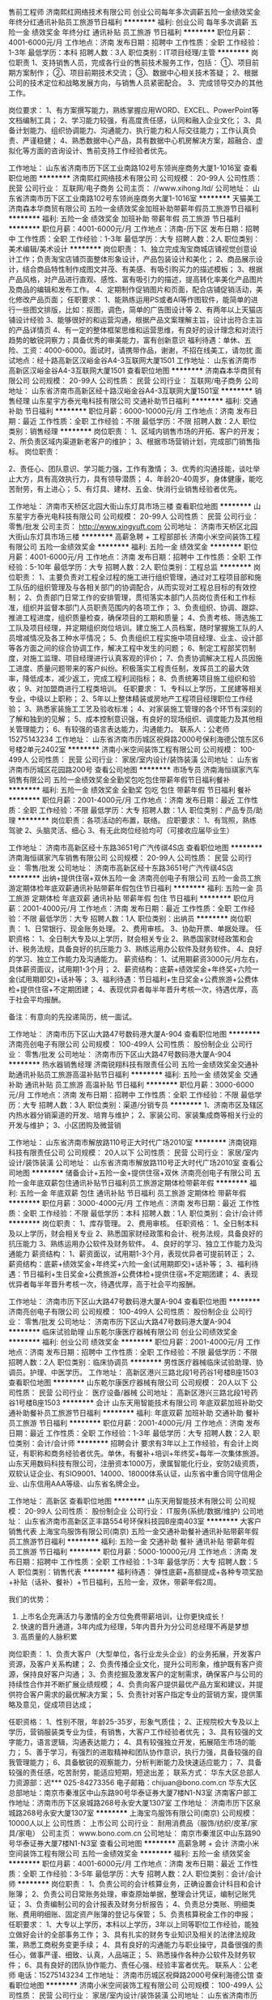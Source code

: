 售前工程师
济南熙红网络技术有限公司
创业公司每年多次调薪五险一金绩效奖金年终分红通讯补贴员工旅游节日福利
**********
福利:
创业公司
每年多次调薪
五险一金
绩效奖金
年终分红
通讯补贴
员工旅游
节日福利
**********
职位月薪：4001-6000元/月 
工作地点：济南
发布日期：招聘中
工作性质：全职
工作经验：1-3年
最低学历：本科
招聘人数：3人
职位类别：IT项目经理/主管
**********
岗位职责
1、支持销售人员，完成各行业的售前技术服务工作，包括：
①、项目前期方案制作；
②、项目前期技术交流；
③、数据中心相关技术答疑； 
2、根据公司的技术定位和战略发展方向，与销售人员紧密配合。
3、完成领导交办的其他工作。

岗位要求：
1、有方案撰写能力，熟练掌握应用WORD、EXCEL、PowerPoint等文档编制工具；
2、学习能力较强，有高度责任感，认同和融入企业文化；
3、具备计划能力、组织协调能力、沟通能力、执行能力和人际交往能力；工作认真负责、严谨稳健；
4、熟悉数据中心产品，具有数据中心机房解决方案，超融合、虚拟化等方面的咨询设计、售前支持工作经验者优先。


工作地址：
山东省济南市历下区工业南路102号东领尚座商务大厦1-1016室
查看职位地图
**********
济南熙红网络技术有限公司
公司规模：
20-99人
公司性质：
民营
公司行业：
互联网/电子商务
公司主页：
//www.xihong.ltd/
公司地址：
山东省济南市历下区工业南路102号东领尚座商务大厦1-1016室
**********
天猫美工
济南森本华商贸有限公司
五险一金绩效奖金加班补助带薪年假员工旅游节日福利
**********
福利:
五险一金
绩效奖金
加班补助
带薪年假
员工旅游
节日福利
**********
职位月薪：4001-6000元/月 
工作地点：济南-历下区
发布日期：招聘中
工作性质：全职
工作经验：1-3年
最低学历：大专
招聘人数：2人
职位类别：美术编辑/美术设计
**********
岗位职责：
1、独立完成淘宝商城店铺视觉创意设计工作；负责淘宝店铺页面整体形象设计，产品包装设计和美化；
2、商品展示设计，结合商品特性制作成图文并茂、有美感、有吸引购买力的描述模板；
3、根据产品风格，对产品进行直观、感性、富有吸引力的描述，提高转化率美化产品图片及商品的编辑和发布工作。
4、定期制作促销图片和页面，配合店铺促销活动，美化修改产品页面；
任职要求：
1、能熟练运用PS或者AI等作图软件，能简单的进行一些图文排版，比如：抠图，调色，简单的广告图设计等
2、有两年以上天猫店铺设计经验
3、能够很好的和运营沟通，根据产品文案理解主旨，设计出符合主旨的产品详情页
4、有一定的整体框架思维和运营思维，有良好的设计理念和对流行趋势的敏锐洞察力；具备优秀的审美能力，富有创新意识
福利待遇：单休、五险、工资：4000-6000。面试时，请携带作品，谢谢，不招在线美工，请勿扰
面试地点：经十路高新区汉峪金谷A4-3互联网大厦1501
工作地址：
山东省济南市高新区汉峪金谷A4-3互联网大厦1501
查看职位地图
**********
济南森本华商贸有限公司
公司规模：
20-99人
公司性质：
民营
公司行业：
互联网/电子商务
公司地址：
山东省济南市高新区经十路汉峪金谷A4-3互联网大厦1501室
**********
销售经理
山东星宇方泰光电科技有限公司
交通补助节日福利
**********
福利:
交通补助
节日福利
**********
职位月薪：6000-10000元/月 
工作地点：济南
发布日期：最近
工作性质：全职
工作经验：不限
最低学历：不限
招聘人数：2人
职位类别：销售经理
**********
岗位职责：
1、区域内销售市场的开拓、客户的开发；
2、所负责区域内渠道新老客户的维护；
3、根据市场营销计划，完成部门销售指标。
岗位职责：

2、责任心、团队意识、学习能力强，工作有激情；
3、优秀的沟通技能，谈吐举止大方，具有高效执行力，具有领导潜质；
4、年龄20-40周岁，身体健康，能吃苦耐劳，有上进心；
5、有灯具、建材、五金、快消行业销售经验者优先。

工作地址：
济南市天桥区北园大街山东灯具市场三楼
查看职位地图
**********
山东星宇方泰光电科技有限公司
公司规模：
20-99人
公司性质：
民营
公司行业：
零售/批发
公司主页：
http://www.xingyuft.com
公司地址：
济南市天桥区北园大街山东灯具市场三楼
**********
高薪急聘 + 工程部部长
济南小米空间装饰工程有限公司
五险一金绩效奖金
**********
福利:
五险一金
绩效奖金
**********
职位月薪：4001-6000元/月 
工作地点：济南
发布日期：招聘中
工作性质：全职
工作经验：5-10年
最低学历：大专
招聘人数：2人
职位类别：工程总监
**********
岗位职责：
 1、主要负责对工程全过程的施工进行组织管理，通过对工程项目部和施工队伍的组织管理及与各相关部门的协调配合，从而实现对工程总目标的有效控制；
2、负责部门日常工作的安排管理，贯彻落实本部门人员岗位责任和工作标准，组织并监督本部门人员职责范围内的各项工作；
3、负责组织、协调、跟踪、推进工程进度，组织质量检查，确保项目的工期和质量；
4、负责考核、筛选施工工队及项目经理，并定期组织岗位培训。建立施工人员档案，随时掌握施工队的人员增减情况及各工种水平情况；
5、负责组织工程实施中项目经理、业主、设计部等各方面之间的综合协调工作，解决工程中发生的问题；
6、制定工程部奖罚制度，对施工监理、项目经理进行认真客观的评价；
7、负责协调解决工程人员因施工进度、质量问题带来的客户纠纷。积极落实工程责任制，发挥员工的最大效
率，降低成本，减少返工，完成工程利润指标；
8、负责统筹项目施工组织和验收；
9、对加盟商进行工程类培训。
任职要求：
1、专科以上学历，工民建等相关专业，中级以上职称；
2、5年以上整体精装或房地产工程项目经理职位工作经验；
3、熟悉家装施工工艺及验收标准；
4、对家装施工管理的各个环节有深刻的了解和独到的见解；
5、成本控制意识强，有良好的现场组织、调度能力及其他相关管理能力；
6、有较强的语言表达能力，沟通能力。
 联系人：公老师  15275143234
  工作地址：
山东省济南市历城区祝舜路2000号保利海德公馆东区6号楼2单元2402室
**********
济南小米空间装饰工程有限公司
公司规模：
100-499人
公司性质：
民营
公司行业：
家居/室内设计/装饰装潢
公司地址：
山东省济南市历城区花园路200号
查看公司地图
**********
市场专员
济南海恒祺家汽车销售有限公司
五险一金绩效奖金全勤奖包吃包住带薪年假节日福利餐补
**********
福利:
五险一金
绩效奖金
全勤奖
包吃
包住
带薪年假
节日福利
餐补
**********
职位月薪：2001-4000元/月 
工作地点：济南
发布日期：最近
工作性质：全职
工作经验：不限
最低学历：大专
招聘人数：1人
职位类别：产品专员/助理
**********
岗位职责：各项活动的布置，联络。
应职要求：
1、有驾照，熟练驾驶
2、头脑灵活、细心
3、有无此岗位经验均可（可接收应届毕业生）


工作地址：
济南市高新区经十东路3651号广汽传祺4S店
查看职位地图
**********
济南海恒祺家汽车销售有限公司
公司规模：
20-99人
公司性质：
民营
公司行业：
零售/批发
公司地址：
济南市高新区经十东路3651号广汽传祺4S店
**********
出纳+提供住宿+双休五险一金
济南亮创电子有限公司
五险一金员工旅游定期体检年底双薪通讯补贴带薪年假包住节日福利
**********
福利:
五险一金
员工旅游
定期体检
年底双薪
通讯补贴
带薪年假
包住
节日福利
**********
职位月薪：2001-4000元/月 
工作地点：济南
发布日期：最近
工作性质：全职
工作经验：不限
最低学历：大专
招聘人数：1人
职位类别：出纳员
**********
岗位职责：
1、日常银行、现金账务处理。
2、费用审核。
3、协助开票、单据处理。
任职资格：
1、全日制大专及以上学历，财会相关专业
2、熟悉国家财经政策和会计、税务法规，具备良好的抗压能力
3、熟练运用办公软件及财务软件。
4、良好的学习、独立工作能力及沟通能力。
薪资结构：
1、试用期薪资3000元/月左右，具体薪资面议，试用期1-3个月；
2、薪资结构：底薪+绩效奖金+年终奖+六险一金(试用期即交)+话补等；
3、福利待遇：节日福利+生日奖金+公费旅游+公费体检+提供住宿+不定期团建；
4、表现优异者每半年晋升考核一次，待遇优厚，高于社会平均报酬。

备注：有意向的先投递简历，统一面试。

工作地址：
济南市历下区山大路47号数码港大厦A-904
查看职位地图
**********
济南亮创电子有限公司
公司规模：
100-499人
公司性质：
股份制企业
公司行业：
零售/批发
公司地址：
济南市历下区山大路47号数码港大厦A-904
**********
热水器销售经理
济南锐翔科技有限责任公司
五险一金绩效奖金交通补助通讯补贴员工旅游高温补贴节日福利
**********
福利:
五险一金
绩效奖金
交通补助
通讯补贴
员工旅游
高温补贴
节日福利
**********
职位月薪：3000-6000元/月 
工作地点：济南
发布日期：招聘中
工作性质：全职
工作经验：不限
最低学历：大专
招聘人数：3人
职位类别：渠道/分销专员
**********
1、济南市区及辖区内热水器分销渠道的开发、培育与维护；
2、家装公司、家装集成商等相关行业的开发与维护；
3、小区团购及微营销

工作地址：
山东省济南市解放路110号正大时代广场2010室
**********
济南锐翔科技有限责任公司
公司规模：
20人以下
公司性质：
民营
公司行业：
家居/室内设计/装饰装潢
公司地址：
山东省济南市解放路110号正大时代广场2010室
查看公司地图
**********
储备会计+五险一金+提供住宿+双休
济南亮创电子有限公司
五险一金年底双薪包住通讯补贴节日福利员工旅游定期体检带薪年假
**********
福利:
五险一金
年底双薪
包住
通讯补贴
节日福利
员工旅游
定期体检
带薪年假
**********
职位月薪：3000-4000元/月 
工作地点：济南
发布日期：最近
工作性质：全职
工作经验：不限
最低学历：本科
招聘人数：1人
职位类别：会计/会计师
**********
岗位职责：
1、库存管理。
2、费用审核。
任职资格：
1、全日制本科及以上学历，财会相关专业
2、熟悉国家财经政策和会计、税务法规，具备良好的抗压能力
3、熟练运用办公软件及财务软件。
4、良好的学习、独立工作能力及沟通能力
薪资结构：
1、薪资面议，试用期1-3个月，表现优异者可提前转正；
2、薪资结构：底薪+绩效奖金+年终奖+六险一金(试用期即交)+话补等；
3、福利待遇：节日福利+生日奖金+公费旅游+公费体检+提供住宿+不定期团建；
4、表现优异者每半年晋升考核一次，待遇优厚，高于社会平均报酬。

工作地址：
济南市历下区山大路47号数码港大厦A-904
查看职位地图
**********
济南亮创电子有限公司
公司规模：
100-499人
公司性质：
股份制企业
公司行业：
零售/批发
公司地址：
济南市历下区山大路47号数码港大厦A-904
**********
临床试验助理
山东乾尔康医疗器械有限公司
创业公司绩效奖金
**********
福利:
创业公司
绩效奖金
**********
职位月薪：2001-4000元/月 
工作地点：济南
发布日期：招聘中
工作性质：全职
工作经验：不限
最低学历：不限
招聘人数：2人
职位类别：临床协调员
**********
男性医疗器械临床试验助理、协调员。护理、中医学历。
工作地址：
高新区港兴三路北段1号药谷1号楼B座1503
查看职位地图
**********
山东乾尔康医疗器械有限公司
公司规模：
20人以下
公司性质：
民营
公司行业：
医疗设备/器械
公司地址：
高新区港兴三路北段1号药谷1号楼B座1503
**********
会计
山东天用智能技术有限公司
年底双薪加班补助交通补助餐补员工旅游节日福利
**********
福利:
年底双薪
加班补助
交通补助
餐补
员工旅游
节日福利
**********
职位月薪：2001-4000元/月 
工作地点：济南
发布日期：最近
工作性质：全职
工作经验：1-3年
最低学历：大专
招聘人数：2人
职位类别：会计/会计师
**********
招聘会计
 要求有3年以上工作经验，有会计上岗证，有职称和商务经验者优先。单休，有餐补+培训+年终奖+每年一次集体旅游。
山东天用数码科技有限公司，注册资本1000万，隶属智能化行业，安防2级资质，双软认证企业、有SIO9001、14000、18000体系认证，山东省中重合同守信用企业、山东信用AAA等级、山东省名牌企业。

工作地址：
高新区
查看职位地图
**********
山东天用智能技术有限公司
公司规模：
20-99人
公司性质：
股份制企业
公司行业：
IT服务(系统/数据/维护)
公司地址：
山东省济南市高新区正丰路554号环保科技园B座南403室
**********
大客户销售代表
上海宝鸟服饰有限公司(南京)
五险一金交通补助餐补通讯补贴带薪年假员工旅游节日福利
**********
福利:
五险一金
交通补助
餐补
通讯补贴
带薪年假
员工旅游
节日福利
**********
职位月薪：5000-10000元/月 
工作地点：济南
发布日期：招聘中
工作性质：全职
工作经验：1-3年
最低学历：大专
招聘人数：5人
职位类别：销售代表
**********
福利待遇：
弹性底薪+高额提成+各种专项奖励+补贴（话补、餐补）+节日福利，五险一金，双休，带薪年假2周。

我们的优势：
1. 上市名企充满活力与激情的全方位免费带薪培训，让你更快成长！
2. 快速的晋升通道，3年内成为经理，5年内晋升为分公司总经理不再是梦想
3. 高质量的人脉积累

岗位职责：
1、负责大客户（大型单位，各行业龙头企业）的业务拓展，开发客户资源，及客户关系构建；
2、负责传播企业文化，提升公司形象，维护既有客户资源，保持良好客户沟通；
3、负责挖掘及激发客户的定制需求，确保客户与公司的持续性合作并不断扩展业绩规模；
4、负责向客户提供最优产品方案和建议，并提供符合客户需求的最优解决方案；
5、负责针对客户指定专业的营销方案，提供策略及意见，促成项目达成；

任职资格：
1、性别不限，年龄25-35岁，形象气质佳；
2、正规院校大专及以上学历，营销服装类专业为佳，有销售，大客户工作经验者优先；
3、具有较强的文字能力，语言逻辑，沟通表达能力；
4、具有较强独立开发，拓展陌生市场的能力；
5、善于学习，有强烈的进取精神和团队协作意识，执行力强，具备较强的自我管理能力；
6、具备敏锐的观察能力，分析判断能力及快速适应能力；
7、具备较强的责任感，吃苦耐劳，能适应短期，短途出差； 
 联系方式：
华东大区总部人力资源部：迟***  025-84273356
电子邮箱：chijuan@bono.com.cn
华东大区总部地址：南京市秦淮区中山东路90号华泰证券大厦7楼N1-N3室
济南客户部工作地址：济南市历下区泉城路268号永安大厦1307室
工作地址：
济南市历下区泉城路268号永安大厦1307室
**********
上海宝鸟服饰有限公司(南京)
公司规模：
10000人以上
公司性质：
上市公司
公司行业：
耐用消费品（服饰/纺织/皮革/家具/家电）
公司主页：
www.bono.com.cn
公司地址：
南京市秦淮区中山东路90号华泰证券大厦7楼N1-N3室
查看公司地图
**********
高薪急聘 + 会计
济南小米空间装饰工程有限公司
五险一金绩效奖金
**********
福利:
五险一金
绩效奖金
**********
职位月薪：4001-6000元/月 
工作地点：济南
发布日期：最近
工作性质：全职
工作经验：3-5年
最低学历：大专
招聘人数：2人
职位类别：会计/会计师
**********
岗位职责：
1、负责公司的会计核算业务，正确设置会计科目和会计账簿；
2、负责公司日常账务处理，审查原始单据，整理会计凭证，编制记账凭证；
3、负责编制公司的会计报表及财务分析报告；
4、负责总分类账、明细类账、费用明细账、固定资产账簿的登记与保管；
5、负责核算税金工作的申报；
 任职要求：
1、大专以上学历，本科以上学历，3年以上同等职位工作经验，能独立做好会计的全部事务工作；
3、具有扎实的财务专业知识及相关的法律法规政策，熟悉工商税务变更手续；
4、具有良好的沟通能力与职业操守，具备很强的责任心，做事严谨、细致、认真，人品端正；
5、熟悉操作各种办公软件及财务软件；
6、具有良好的团队协作能力、责任心强、经验丰富者优先。
 联系人：公老师  电话：15275143234
工作地址：
济南市历城区祝舜路2000号保利海德公馆
查看职位地图
**********
济南小米空间装饰工程有限公司
公司规模：
100-499人
公司性质：
民营
公司行业：
家居/室内设计/装饰装潢
公司地址：
山东省济南市历城区花园路200号
**********
生产厂长
山东泺辰食品有限公司
五险一金全勤奖加班补助绩效奖金通讯补贴定期体检节日福利
**********
福利:
五险一金
全勤奖
加班补助
绩效奖金
通讯补贴
定期体检
节日福利
**********
职位月薪：10001-15000元/月 
工作地点：济南
发布日期：招聘中
工作性质：全职
工作经验：5-10年
最低学历：不限
招聘人数：1人
职位类别：工厂厂长/副厂长
**********
岗位职责：
1、负责工厂的筹建工作及工厂的运营 ，包括生产、质量、技术、设备、安全等各项工作，努力提高管理水平，提高生产效益，全面保质保量完成上级下达的各项指标和任务。
2、密切配合营销部门,确保订够产品按照合同履行，实行全面质量管理，确保产品质量稳定提高，满足用户需求；
 3、制定工厂各部门和各类人员职责,权限规范化,建立质量管理体系;
 4、督导工厂各部门的日常生产活动,定期召开有关会议,发现问题,分析原因,采取有效措施,确保生产线正常运转;
 5、切实做好环境保护和劳动保护工作，不断改善劳动条件，保证安全文明生产。
任职要求：
          1、年龄不超过50岁，具备良好的领导力、组织协调力、较强的敬业精神及改善、创新和学习的能力；
          2、具备良好的语言表达能力和人际沟通能力，有优秀的处理突发事故的能力；
          3、精通生产流程管理，懂技术，熟悉生产计划管理和生产调度，熟悉掌握产品安排跟踪和反馈流程；
          4、5年以上生产管理经验，粮油行业、食品行业类经验优先；
联系方式：朱经理  13969185638
工作地址：
市中区经十西路杜家庙村村西
查看职位地图
**********
山东泺辰食品有限公司
公司规模：
20-99人
公司性质：
民营
公司行业：
贸易/进出口
公司地址：
市中区经十西路杜家庙村村西
**********
硬件技术支持工程师
济南熙红网络技术有限公司
创业公司每年多次调薪五险一金绩效奖金加班补助通讯补贴员工旅游节日福利
**********
福利:
创业公司
每年多次调薪
五险一金
绩效奖金
加班补助
通讯补贴
员工旅游
节日福利
**********
职位月薪：2001-4000元/月 
工作地点：济南
发布日期：招聘中
工作性质：全职
工作经验：不限
最低学历：大专
招聘人数：5人
职位类别：IT技术支持/维护工程师
**********
1、对公司、对客户有责任心
2、能与用户主动沟通项目情况
3、能够不断学习技术知识
4、有吃苦耐劳的精神
5、90后年轻人
6、对公司平台负责，对自己的能力和收益负责。
7、有IT行业相应的1-2年工作经验优先。
工作地址：
山东省济南市历下区工业南路普利商务中心1310
查看职位地图
**********
济南熙红网络技术有限公司
公司规模：
20-99人
公司性质：
民营
公司行业：
互联网/电子商务
公司主页：
//www.xihong.ltd/
公司地址：
山东省济南市历下区工业南路102号东领尚座商务大厦1-1016室
**********
专卖店店长、导购
济南锐翔科技有限责任公司
五险一金绩效奖金交通补助员工旅游节日福利
**********
福利:
五险一金
绩效奖金
交通补助
员工旅游
节日福利
**********
职位月薪：3000-6000元/月 
工作地点：济南
发布日期：招聘中
工作性质：全职
工作经验：不限
最低学历：大专
招聘人数：2人
职位类别：销售代表
**********
店长职责：
1、制定并负责店面销售目标的达成；
2、策划、制定各种促销活动及政策；
3、管理、激励店员；
4、需要与卖场内其他非竞争品牌建立良好的合作关系；
5、需要与卖场管理人员维系良好关系

导购职责：
1、负责到店店客户的接待服务、产品介绍并达成销售；
2、累积到店意向客户信息，通过持续沟通达成销售；
3、维护店面形象及货品摆放；
工作地址：
山东省济南市天桥区北园大街
**********
济南锐翔科技有限责任公司
公司规模：
20人以下
公司性质：
民营
公司行业：
家居/室内设计/装饰装潢
公司地址：
山东省济南市解放路110号正大时代广场2010室
查看公司地图
**********
外贸业务员 外贸专员 外贸助理
济南伟奥达贸易有限公司
**********
福利:
**********
职位月薪：4000-8000元/月 
工作地点：济南
发布日期：最近
工作性质：全职
工作经验：不限
最低学历：大专
招聘人数：10人
职位类别：外贸/贸易专员/助理
**********
岗位职责：
1、 管理操作B2B平台，通过公司多个付费的阿里巴巴，环球资源，谷歌等B2B平台开发客户，挖掘优质客户；
2、通过外贸管理软件回复询盘跟进并维护自己的客户，深挖优质老客户；
3、通过展会电话接待客户和国外客户沟通交流，及时了解客户需求并及时满足；
4、跟进客户，编制报价，打样，安排订单和生产部门沟通协调，共同完成订单；
5.、认真学习外贸知识，听从公司安排。
 薪资福利：
1、工资构成：无责任底薪+提成+奖金，底薪会根据员工的累计业绩进行上调，每三个月一次机会，没有上限，月平均3000—10000元；
2、公司负责缴纳五险，提供住宿和午餐等等加入才知道。
3、老员工传帮带，提供学习机会，组织各种拓展训练、团队活动、专业培训，促进员工的快速成单；
4、组织外出旅游、员工聚餐等福利活动，创造融洽轻松的工作氛围，使员工快速融入团队；
5、只多于法定假日放假，节假日时发放优厚福利、组织各种活动，员工假期无忧。
6、八小时工作制，一周上五天半，弹性请假制度。
7、工作地点：济南市天桥区济洛路53号卡夫卡商务大厦809-810室(108路 111路 114路 4路 5路 K143路 K50路 K53路 K57路大坝站下车)
任职要求：
喜欢外贸，喜欢婴幼儿产品，喜欢独立完成挑战！
1、大专及以上学历，英语水平四级以上，有良好的听说读写能力；
2、熟悉B2B外贸平台，熟悉使用网络交流工具和各种办公软件；
3、熟悉外贸出口业务操作流程和常见的国际交往礼仪；
4、具备良好的业务拓展能力和商务谈判技巧，公关意识强；
5、具有较强的事业心、团队合作精神和独立处事能力，勇于开拓和创新。
6、如果你自信以上5条都可以忽略。
不喜欢外贸，不喜欢婴幼儿产品，常跳槽者勿扰！
 喜欢婴幼儿产品吗？愿意跟老外聊天吗? 愿意给国家挣老外的钱吗?愿意------- 快来加入WELLDA,我们给您提供一份稳定可靠的工作， 提供一个收入和付出成正比的工作机会！提供证明自己的地方！
 WELLDA 欢迎你的加入！
  工作地址：
山东省济南市天桥区济洛路53号卡夫卡大厦809-810室
查看职位地图
**********
济南伟奥达贸易有限公司
公司规模：
20-99人
公司性质：
股份制企业
公司行业：
贸易/进出口
公司主页：
http://wellda.en.alibaba.com/
公司地址：
山东省济南市天桥区济洛路53号卡夫卡大厦809-810室
**********
店长
山东东元盛服装有限公司
五险一金绩效奖金年终分红带薪年假员工旅游节日福利
**********
福利:
五险一金
绩效奖金
年终分红
带薪年假
员工旅游
节日福利
**********
职位月薪：5000-10000元/月 
工作地点：济南
发布日期：招聘中
工作性质：全职
工作经验：3-5年
最低学历：大专
招聘人数：2人
职位类别：店长/卖场管理
**********
岗位职责
1、带领全店人员完成店铺销售任务
2、做好店铺日常经营和人员管理工作，保障门店运营开展顺利
3、做好客户维护，开发新客户
4、配合工资开展落实营销战略
5、定期总结店铺销售和运营情况，并及时有效上报领导
6、掌握门店销售动态，及时反馈建议新商品的引进和滞销品的淘汰
7、妥善处理顾客投诉和服务工作中所发生的各种矛盾
8、做好进货验收、商品陈列、商品质量和服务质量监督管理等有关作业
 任职要求
1、专科及以上学历，3年以上工作经验
2、接受过市场营销、店面管理技能产品知识等方面培训
3、有极强的组织管理能力、统筹协调能力、高度的工作热情，良好的团队精神执行力和较强的观察力及应变能力
4、形象气质佳、端庄大气，热爱传统文化
5、有中式服装店店长或连锁服装品牌店长工作经验者优先录取
 福利待遇
行业竞争力收入：底薪+提成+绩效 上不封顶
社会保险待遇，法定假日三薪
定期专业培训
晋升空间：
管理方向：店长—区域经理—大区经理

工作地址：
济南市历下区泺源大街银座商城
查看职位地图
**********
山东东元盛服装有限公司
公司规模：
20-99人
公司性质：
民营
公司行业：
耐用消费品（服饰/纺织/皮革/家具/家电）
公司地址：
济南市历下区泺源大街银座商城
**********
中粮销售代表六险一金包住
青岛中粮宜家经贸有限公司济南分公司
五险一金包住交通补助餐补房补补充医疗保险高温补贴节日福利
**********
福利:
五险一金
包住
交通补助
餐补
房补
补充医疗保险
高温补贴
节日福利
**********
职位月薪：4000-6000元/月 
工作地点：济南
发布日期：最近
工作性质：全职
工作经验：不限
最低学历：大专
招聘人数：1人
职位类别：团购业务员
**********
岗位职责：
1、结合公司销售方案及部门目标，制定个人工作计划，完成销售任务及工作指标；
2、熟悉公司所有产品的特性、价格、规格等信息，了解并执行公司的销售政策和营销方案；
3、与会员保持良好关系，实时把握会员需求，为会员提供真诚、热情、优质、满意的服务；
4、完善会员信息，详细登记《会员档案表》，进行老会员的管理工作，建立长期战略合作关系，增强会员忠诚度；
5、定期拜访终端会员，及时了解并反馈市场信息和会员意见等相关信息。

任职要求：
1、28岁以下，大专及以上学历，市场营销等相关专业，退伍军人和党员可优先录用；
2、有医药代表或保健品及会销经验者优先，优秀应届毕业生亦可；
3、性格开朗、坦诚自信、能吃苦耐劳，有良好的团队协作精神，能保持高度的工作热情；
4、具备较强的市场分析、营销、协调能力和良好的人际沟通，分析和解决问题的能力。
我们是90后年轻优质而不幼稚的团队，我们的员工颜值高配，智商从不下线，个性迥异而不离奇，工作热心给你助力，生活上无限的创造力让你目不暇给，来到这儿，你首先要做的就是在帅哥美热情包围下快速融化，成为团队重要的一员，和我们共享中粮这个大平台，快速成长，晋升无极限，只要你努力！ 
员工福利没有最好只有更好！员工享定期体检、六险一金、住宿等福利待遇，公司帮落户，扫除你的后顾之忧。我们是有爱的团队，炎炎夏日有吃不尽的西瓜，时不时有人会送你一盆小绿花，如果你愿意，公司鼓励支持你内部查找保存一个靠谱负责任（貌美如花）的ta，要不然每月的员工大聚会、每周的部门小聚会可就白白占用系统资源啦！
看到节假日丰富的的大礼包，你可不要尖叫，因为老员工会默默用鄙视的目光告诉你：这点礼物，瞧你那没出息的样！婚丧嫁娶补贴、高温补贴、生日补贴、半月带薪年假都不在话下，来了公司，你就被系统默认拥有了！
工作地址：
山东省济南市历下区明湖东路789号保利大名湖B座506室
**********
青岛中粮宜家经贸有限公司济南分公司
公司规模：
500-999人
公司性质：
国企
公司行业：
快速消费品（食品/饮料/烟酒/日化）
公司地址：
山东省济南市历下区明湖东路789号保利大名湖B座506室
查看公司地图
**********
总经理司机
国美电器有限公司
每年多次调薪五险一金绩效奖金带薪年假定期体检节日福利14薪
**********
福利:
每年多次调薪
五险一金
绩效奖金
带薪年假
定期体检
节日福利
14薪
**********
职位月薪：2000-4000元/月 
工作地点：济南-历下区
发布日期：最新
工作性质：全职
工作经验：1-3年
最低学历：大专
招聘人数：1人
职位类别：机动车司机/驾驶
**********
岗位职责：
1、负责公司外事接送，给公司高管开车；
2、负责公司车辆保养、维修和清洁工作；
3、协助处理公司车辆保险、索赔、年检办理；
4、协助处理日常行政事务。
 任职要求：
1、大专以上学历，2年以上相关驾驶经验，驾驶技术娴熟，熟悉本地路况；
2、无不良驾驶记录，无重大事故及交通违章，具有较强的安全意识；
3、为人踏实、老实忠厚，保密意识强、责任心强，能适应加班。

工作地址：
济南市历下区趵突泉北路12号国美电器6楼
**********
国美电器有限公司
公司规模：
10000人以上
公司性质：
股份制企业
公司行业：
零售/批发
公司主页：
http://igome.com/
公司地址：
朝阳区霄云路26号鹏润大厦B座1202
**********
办公室内勤（五险一金+餐补+绩效）
山东诺森机械设备有限公司
五险一金餐补定期体检通讯补贴绩效奖金节日福利员工旅游弹性工作
**********
福利:
五险一金
餐补
定期体检
通讯补贴
绩效奖金
节日福利
员工旅游
弹性工作
**********
职位月薪：3000-4000元/月 
工作地点：济南
发布日期：最近
工作性质：全职
工作经验：1-3年
最低学历：大专
招聘人数：1人
职位类别：行政专员/助理
**********
岗位职责：
1、日常办公室电话接听，记录；
2、仓库配件的统计与管理；
3、服务单据填报整理；
4、办公用品的采购与管理、电话费用的缴纳等；
5、上级领导安排的其他工作
任职要求：
1、大专及以上学历，积极主动；
2、具备一定沟通、协调能力，性格要求沉稳；
3、吃苦耐劳，有较强的团队合作意识，责任心强

工作地址：济南历城区将军路北首一号（将军大厦北，BRT4终点站高墙王）
福利政策：五险一金、绩效奖金、餐补、通讯补贴、员工旅游、节日福利
有意向请直拨：15562655900祝老师

工作地址：
历城区将军路北首1号
查看职位地图
**********
山东诺森机械设备有限公司
公司规模：
20-99人
公司性质：
股份制企业
公司行业：
大型设备/机电设备/重工业
公司主页：
null
公司地址：
历城区将军路北首1号
**********
急招业务人员（济南、潍坊）
济南沃尔家商贸有限公司
年底双薪绩效奖金全勤奖交通补助通讯补贴补充医疗保险定期体检员工旅游
**********
福利:
年底双薪
绩效奖金
全勤奖
交通补助
通讯补贴
补充医疗保险
定期体检
员工旅游
**********
职位月薪：3000-6000元/月 
工作地点：济南
发布日期：招聘中
工作性质：全职
工作经验：1-3年
最低学历：大专
招聘人数：3人
职位类别：销售代表
**********
岗位职责：
1、主要负责终端客户日常动销维护，门店人员的产品知识培训；
2、适合本区域的促销活动制定，执行及落实跟踪，并反馈活动效果，结案总结；
3、小型推广活动的，如配合门店店庆等方案的制定并执行；
4、日常拜访，报表及门店陈列的维护；
5、消费者客诉的协助处理等。
任职要求：
1、有快消品或婴幼儿产品销售经验；
2、抗压能力强，能适合短期出差；
3、团队意识强，能维护公司及集体的利益。

工作地址：
济南市槐荫区保利中心
查看职位地图
**********
济南沃尔家商贸有限公司
公司规模：
20-99人
公司性质：
民营
公司行业：
零售/批发
公司地址：
济南市槐荫区保利中心
**********
外贸业务助理/国际贸易助理
山东阿凡提乐器有限公司
每年多次调薪五险一金绩效奖金全勤奖交通补助员工旅游节日福利不加班
**********
福利:
每年多次调薪
五险一金
绩效奖金
全勤奖
交通补助
员工旅游
节日福利
不加班
**********
职位月薪：4001-6000元/月 
工作地点：济南
发布日期：最新
工作性质：全职
工作经验：1年以下
最低学历：本科
招聘人数：1人
职位类别：外贸/贸易专员/助理
**********
岗位职责：
1，B2B,B2C 平台运营，客户信息的回复，及时跟进、谈判，促成订单。平台有：阿里巴巴，中国制造，速卖通等其他众多B2C平台；
2，客户信息的统计，成交订单的统计；
3，定期跟进潜在重点客户，促成更多的订单；
4，工作计划的具体落实，工作总计、汇报；

任职要求：
1，大学英语四级，国际贸易、商务英语、英语、市场营销 等 相关专业；
专科+6个月工作经验/ 本科+3个月工作经验有实习经验的优秀应届毕业生同样优先考虑。
2，熟练运用OFFICE等办公软件；
3，英语书写规范
4，认真仔细，有耐心
5，计划在济南长期发展

福利待遇：
1，底薪+提成+奖金（工作时间越长，工资越高）
2，转正后缴纳保险
3，法定节假日带薪休假（八月十五，春节 重大节假日，发放红包）
4，每年组织外出旅游至少一次 （公费旅游，可选择单独去旅行）
5，越努力越幸运

工作地址：
山东省济南市高新区工业南路丁豪广场
查看职位地图
**********
山东阿凡提乐器有限公司
公司规模：
20-99人
公司性质：
民营
公司行业：
贸易/进出口
公司地址：
山东省济南市高新区工业南路丁豪广场
**********
出纳员
济南恩邦商贸有限公司
**********
福利:
**********
职位月薪：4001-6000元/月 
工作地点：济南
发布日期：最近
工作性质：全职
工作经验：不限
最低学历：大专
招聘人数：2人
职位类别：出纳员
**********
要有责任心，工作认真负责，为人友善，如有意向可以面谈，联系电话15610119956，蒋女士
工作地址：
历城区
查看职位地图
**********
济南恩邦商贸有限公司
公司规模：
20-99人
公司性质：
民营
公司行业：
零售/批发
公司地址：
**********
高薪诚聘平面设计美工
济南宝飒商贸有限公司
**********
福利:
**********
职位月薪：4001-6000元/月 
工作地点：济南
发布日期：最近
工作性质：全职
工作经验：3-5年
最低学历：大专
招聘人数：3人
职位类别：平面设计
**********
【岗位职责】
1、负责网站的界面设计、改版、更新；
2、负责对公司产品的界面进行设计、编辑、美化等工作；
3、对公司的宣传产品进行美工设计；
4、负责网站内的广告和专题的设计； 
5、负责与开发人员配合完成所辖网站等前台页面设计和编辑；
6、公司日常美术设计和宣传资料的制作； 
7、其他与美术设计相关的工作。

【任职要求】
1、大专及以上学历；
2、2年以上网页设计工作经验；
3、熟悉网站制作、设计流程，熟悉网页基本架构和表现形式； 
4、精通Photoshop/AI等设计软件；
5、有扎实的美术功底、良好的创意思维和理解能力，能及时把握客户需求；
6、善于与人沟通，良好的团队合作精神和高度的责任感，注重细节，有创新精神；
7、请随简历递交相关作品。

工作地址：
槐荫区经六路500号新世界阳光花园22号楼3单元102室
查看职位地图
**********
济南宝飒商贸有限公司
公司规模：
20-99人
公司性质：
民营
公司行业：
互联网/电子商务
公司地址：
天桥区凤凰山路3号凤凰山电商产业园C2-07
**********
中粮集团.人事专员
青岛中粮宜家经贸有限公司济南分公司
五险一金绩效奖金全勤奖包住房补通讯补贴带薪年假员工旅游
**********
福利:
五险一金
绩效奖金
全勤奖
包住
房补
通讯补贴
带薪年假
员工旅游
**********
职位月薪：2001-4000元/月 
工作地点：济南
发布日期：招聘中
工作性质：全职
工作经验：不限
最低学历：大专
招聘人数：1人
职位类别：人力资源专员/助理
**********
岗位职责：
1、招聘工作，负责通过各类渠道为公司招聘员工；
2、培训工作，员工的岗前、岗后培训工作；
3、考勤、薪酬管理；
4、其他行政工作
任职要求：
1、本科及以上学历，人力资源管理及相关管理类专业；
2、有人力资源相关工作经验者优先考虑；
3、有较强的沟通能力，善于处理人际关系。
4、品行端正，人品好。
工作地址：
山东省济南市历下区明湖东路789号保利大名湖B座506室
查看职位地图
**********
青岛中粮宜家经贸有限公司济南分公司
公司规模：
500-999人
公司性质：
国企
公司行业：
快速消费品（食品/饮料/烟酒/日化）
公司地址：
山东省济南市历下区明湖东路789号保利大名湖B座506室
**********
渠道经理
山东康森富氢科技有限公司
五险一金绩效奖金交通补助通讯补贴带薪年假节日福利
**********
福利:
五险一金
绩效奖金
交通补助
通讯补贴
带薪年假
节日福利
**********
职位月薪：8001-10000元/月 
工作地点：济南
发布日期：最新
工作性质：全职
工作经验：1-3年
最低学历：不限
招聘人数：5人
职位类别：渠道/分销经理/主管
**********
岗位职责： 
1. 寻找潜在合作伙伴。 
2. 与潜在合作伙伴进行商务洽谈和签约。
3. 行业渠道建设，渠道管理和渠道关系维护等工作。
4. 开拓建立地区市场的代理渠道。 
5. 管理当地区域代理商经销商
6. 对区域代理商经销商的销售人员进行培训 
7. 地区市场状况竞争品牌的信息进行调研反馈。
8. 制定当地的市场推广计划及方案。 
9. 组织执行当地的上市推广方案

任职要求：
1. 与代理商的谈判和沟通能力强；
2. 具备快速的学习能力，强烈的市场竞争意识；
3. 具有独立工作能力，勇于接受工作挑战，能够承担目标压力；
4. 较强的商务谈判和独立的市场开拓能力，有渠道开发管理经验者优先考虑；
5. 具有较强的沟通、交际能力、组织协调能力及团队合作精神；乐于面对挑战；
6. 熟练使用Office办公软件，以及互联网浏览； 　 
7. 丰富的渠道代理开拓能力，丰富的沟通、谈判技巧、渠道管理经验； 
8. 具备较强的学习能力及团队合作精神；
9.性格外向，强烈的事业心及挑战精神；
10.良好的个人信誉及职业操守；
11.能短期出差。

工作地址：
山东省济南市市中区英雄山路56号
查看职位地图
**********
山东康森富氢科技有限公司
公司规模：
20-99人
公司性质：
民营
公司行业：
医疗/护理/美容/保健/卫生服务
公司主页：
http://www.fuqingkang.com
公司地址：
山东省济南市市中区英雄山路56号
**********
总经理助理
济南恩邦商贸有限公司
每年多次调薪包吃包住节日福利员工旅游通讯补贴五险一金
**********
福利:
每年多次调薪
包吃
包住
节日福利
员工旅游
通讯补贴
五险一金
**********
职位月薪：4001-6000元/月 
工作地点：济南
发布日期：招聘中
工作性质：全职
工作经验：不限
最低学历：大专
招聘人数：1人
职位类别：总裁助理/总经理助理
**********
踏实能干，听从总经理安排，沟通能力强，办事效率快。
工作地址：
历城区
查看职位地图
**********
济南恩邦商贸有限公司
公司规模：
20-99人
公司性质：
民营
公司行业：
零售/批发
公司地址：
**********
销售主任助理
国美电器有限公司
五险一金绩效奖金带薪年假定期体检高温补贴节日福利
**********
福利:
五险一金
绩效奖金
带薪年假
定期体检
高温补贴
节日福利
**********
职位月薪：3000-5000元/月 
工作地点：济南-历下区
发布日期：最新
工作性质：全职
工作经验：不限
最低学历：大专
招聘人数：3人
职位类别：销售运营专员/助理
**********
 岗位职责：
 1、负责协助部组主任跟进销售任务分解、跟踪及达成；
2、跟进督促卖场促销活动的前期宣传及活动指导的落地实施；
3、有效的协助主任调配本区域人员进行站岗、 补岗；
4、协助主任控制样机、正常商品以及赠品的调配出样、管理及检查维护等工作。
任职要求：
1、责任心强，积极进取，有较强的上进心；
2、热爱零售行业，喜欢接受挑战；
3、有销售、管理经验者优先考虑。
此岗位是门店主任、店长及采销业务体系的储备岗位！欢迎有志之士加入团队！
工作地址：
济南市历下区泉城路省府前街国美电器
**********
国美电器有限公司
公司规模：
10000人以上
公司性质：
股份制企业
公司行业：
零售/批发
公司主页：
http://igome.com/
公司地址：
朝阳区霄云路26号鹏润大厦B座1202
**********
汽车4s店高薪诚聘DCC专员
济南海恒祺家汽车销售有限公司
五险一金年底双薪全勤奖包吃包住带薪年假员工旅游节日福利
**********
福利:
五险一金
年底双薪
全勤奖
包吃
包住
带薪年假
员工旅游
节日福利
**********
职位月薪：4001-6000元/月 
工作地点：济南
发布日期：最近
工作性质：全职
工作经验：不限
最低学历：大专
招聘人数：6人
职位类别：电话销售
**********
岗位职责：
 以电话销售的营销模式为主，利用公司提供的客户资源，以电话联络的方式寻找需求客户，完成工作业绩指标；
任职要求：
1、大专及以上学历（有一定工作经验可放低学历要求）； 
2、性格外向、反应敏捷、表达能力强 ；
3、 具备一定的市场分析及判断能力，良好的 客户服务 意识 。

工作地址：
济南市高新区经十东路3651号广汽传祺4S店
查看职位地图
**********
济南海恒祺家汽车销售有限公司
公司规模：
20-99人
公司性质：
民营
公司行业：
零售/批发
公司地址：
济南市高新区经十东路3651号广汽传祺4S店
**********
医疗器材销售代表
山东帝越医疗科技有限公司
五险一金绩效奖金餐补员工旅游
**********
福利:
五险一金
绩效奖金
餐补
员工旅游
**********
职位月薪：6001-8000元/月 
工作地点：济南
发布日期：最新
工作性质：全职
工作经验：不限
最低学历：不限
招聘人数：5人
职位类别：医疗器械销售
**********
岗位职责：
1.按照公司计划和程序开发+维护产品在医院的销售工作；
2.熟悉医院的运作模式，制定区域内重点客户的策略及计划，并执行计划；
3.按要求完成各类销售报表、及时提供市场反馈信息；
4.掌握相应的产品知识及娴熟的销售技巧，提供临床专业支持；
5.与客户建立起良好的关系，保持和维护公司专业形象。
 任职要求：
1.大专学历以上，医学背景优先；
2.至少1年左右相关行业销售经验；
3.工作积极,耐心细致,有良好的表达能力和沟通协调能力；
4.诚实正直，认真踏实，吃苦耐劳，具备团队合作精神；
5.性格开朗，有成功及良好的销售案例；
6.有驾照者优先。

工作地址：
济南市经一路发祥巷小区
**********
山东帝越医疗科技有限公司
公司规模：
20-99人
公司性质：
民营
公司行业：
零售/批发
公司地址：
济南市槐荫经一路发祥巷小区
查看公司地图
**********
销售代表/销售业务
济南神州昱立商贸有限公司
五险一金节日福利通讯补贴
**********
福利:
五险一金
节日福利
通讯补贴
**********
职位月薪：4000-8000元/月 
工作地点：济南
发布日期：最近
工作性质：全职
工作经验：1年以下
最低学历：中专
招聘人数：5人
职位类别：渠道/分销专员
**********
岗位职责：负责区域内客户开发和维护，推销公司产品，维护产品陈列、周期拜访客户、做好售后服务、树立公司品牌形象，推动公司平台发展。

任职要求：高中以上学历，工作认真踏实，勇于开拓，有大局观和较强执行力，愿意挑战高薪。
工作地址
济南市历城区华信路21号

工作地址：
济南市历城区华信路21号
查看职位地图
**********
济南神州昱立商贸有限公司
公司规模：
20-99人
公司性质：
民营
公司行业：
快速消费品（食品/饮料/烟酒/日化）
公司主页：
http：//www.shenzhouyuli.com
公司地址：
济南市历城区华信路21号
**********
诚招有梦想的年轻人（可应届）+双休游玩
山东圣超环保科技有限公司
五险一金绩效奖金包住带薪年假弹性工作员工旅游高温补贴节日福利
**********
福利:
五险一金
绩效奖金
包住
带薪年假
弹性工作
员工旅游
高温补贴
节日福利
**********
职位月薪：6001-8000元/月 
工作地点：济南
发布日期：最新
工作性质：全职
工作经验：不限
最低学历：不限
招聘人数：10人
职位类别：大客户销售代表
**********
给你一个成为土豪的机会，用你的口才与智慧!                 
本公司主营：环保日化快消品。
薪资待遇：
1、奖励丰厚，挑战高薪，上不封顶。
2、以月为单位结工资：底薪4000+提成+奖金+补助
3、国家法定假日正常休息，公司提供市内外免费旅游活动。
4、关怀性企业文化：住宿＋餐补+话补＋交通补助+高温补助＋五险一金＋免费培训＋节假日礼品＋家属活动等
5、免费提供培训和住宿（家电齐全，温馨舒适），国内外学习进修机会及2~3次旅游，优秀者给予巨大的发展空间和晋升机会
销售代表—销售主管—副经理—总经理

任职要求：
1.学历不限，有无经验均可；邀请有梦想，努力奋斗的年轻人！！
2.具有一定的市场分析、判断能力及良好的客户服务意识，协作能力和工作态度，能够承受工作压力，有敬业精神，能够吃苦耐劳；
3.具有独立的分析和解决问题的能力，较强的快消品市场挖掘能力，开发、维护新客户，具备将新客户转化为老客户的能力
4.坦诚自信，乐观进取，善于沟通，工作积极主动，立志从事销售工作，不满足现状，想挑战高薪，通过努力实现自我价值；
5.负责公司产品市场的前期拓展与老顾客的维护。
6.混底薪者勿打扰，能力有多大，公司给予平台就有多大！

本公司郑重承诺：所有岗位入职不收取任何费用，住宿不收取任何费用，公司免费提供岗位技能培训，敬请求职者周知。

有意向者请投简历或于工作日的上午10:00-12:00  下午15：00-17:00附带简历直接到公司参加面试。咨询电话即微信
面试须知：请您投简历后保持电话畅通，注意接听电话，查收短信。

公司网站：http://www.imdaqin.com/
联系电话：１３３６１０７８８９０
联系人:秦经理
咨询电话即微信
乘车路线：洪家楼西路，直达车1路、11路、30路、106路、118路、165路、201路、K109路、K107路、K98路、k91路.
工作地址：
山东省济南市历城区花园路101号海蔚大厦2102室
**********
山东圣超环保科技有限公司
公司规模：
10000人以上
公司性质：
民营
公司行业：
快速消费品（食品/饮料/烟酒/日化）
公司地址：
山东省济南市历城区花园路101号海蔚大厦2102室
查看公司地图
**********
销售代表
河南嘉氏堂生物科技有限公司
创业公司五险一金绩效奖金年终分红弹性工作
**********
福利:
创业公司
五险一金
绩效奖金
年终分红
弹性工作
**********
职位月薪：4001-6000元/月 
工作地点：济南
发布日期：最新
工作性质：全职
工作经验：1-3年
最低学历：大专
招聘人数：2人
职位类别：销售代表
**********
 维护开发目标医院，销售推广天津嘉氏堂科技公司（总公司）研发生产的壳聚糖季铵盐硅凝胶及皮肤屏障修复贴海藻糖敷料的专利产品。具备条件的地方，可开设办事处或分公司。
工作地址：
郑州市东明路商城路交叉口茂祥大厦10楼
查看职位地图
**********
河南嘉氏堂生物科技有限公司
公司规模：
1000-9999人
公司性质：
股份制企业
公司行业：
医疗/护理/美容/保健/卫生服务
公司主页：
www.xinyichuba.cn
公司地址：
郑州市东明路商城路交叉口茂祥大厦10楼
**********
市场经理+年薪8至10万
济南硕安建材有限公司
绩效奖金员工旅游
**********
福利:
绩效奖金
员工旅游
**********
职位月薪：6001-8000元/月 
工作地点：济南
发布日期：最新
工作性质：全职
工作经验：1-3年
最低学历：高中
招聘人数：1人
职位类别：市场主管
**********
岗位职责：
1、协助销售组织展开市场运作：与销售紧密配合，执行相关产品的市场营销活动计划，并做出相应的分析与反馈；
2、配合市场部经理进行外围工作的执行、监管，保证外围市场工作的顺利开展；
3、了解、分析、反馈市场竞争情况，协调、处理所负责产品的突发事件；
4、协助区域负责人完成市场计划。

任职资格：
1、大学专科以上学历，市场营销、计算机、管理类等相关专业优先；
2、熟悉家居建材行业，一年以上相关工作经验，具有产品市场专员从业经验者优先；
3、具有较强的规划、分析能力和创新意识，对产品和数据运营敏感 , 思维清晰而有条理；
4、良好的沟通、协调能力，表达能力强，突出的执行能力；
5、良好的职业素质和敬业精神。
工作地址：
山东济南天桥区历山北路与小清河北路交叉口往西胶州大厦东100米全友家居
查看职位地图
**********
济南硕安建材有限公司
公司规模：
20-99人
公司性质：
民营
公司行业：
家居/室内设计/装饰装潢
公司地址：
山东济南天桥区历山北路与小清河北路交叉口往西新黄台茶城附近全友家居综合馆
**********
主任助理
国美电器有限公司
五险一金绩效奖金带薪年假定期体检高温补贴节日福利
**********
福利:
五险一金
绩效奖金
带薪年假
定期体检
高温补贴
节日福利
**********
职位月薪：3000-5000元/月 
工作地点：济南-历下区
发布日期：最新
工作性质：全职
工作经验：不限
最低学历：中专
招聘人数：2人
职位类别：品类管理
**********
 岗位职责：
 1、负责协助部组主任跟进销售任务分解、跟踪及达成；
2、跟进督促卖场促销活动的前期宣传及活动指导的落地实施；
3、有效的协助主任调配本区域人员进行站岗、 补岗；
4、协助主任控制样机、正常商品以及赠品的调配出样、管理及检查维护等工作。
任职要求：
1、责任心强，积极进取，有较强的上进心；
2、热爱零售行业，喜欢接受挑战；
3、有销售、管理经验者优先考虑。
此岗位是门店主任、店长及采销业务体系的储备岗位！欢迎有志之士加入团队！
工作地址：
济南市历下区经十路与山大路交叉口国美电器开元店
**********
国美电器有限公司
公司规模：
10000人以上
公司性质：
股份制企业
公司行业：
零售/批发
公司主页：
http://igome.com/
公司地址：
朝阳区霄云路26号鹏润大厦B座1202
**********
连锁开发副经理
国美电器有限公司
14薪每年多次调薪五险一金绩效奖金带薪年假定期体检节日福利
**********
福利:
14薪
每年多次调薪
五险一金
绩效奖金
带薪年假
定期体检
节日福利
**********
职位月薪：4000-6000元/月 
工作地点：济南-历下区
发布日期：最新
工作性质：全职
工作经验：3-5年
最低学历：大专
招聘人数：1人
职位类别：选址拓展/新店开发
**********
岗位职责：
（1）   组织调配开发部相应人员，进行日常外出选址工作。
（2）   严格按总部制定的工作标准调查、分析、整理、统计各类市场信息。
（3）   负责完成总部连锁开发部规定要求完成的各类图、表并分类归档，按规定时间上报总部连锁开发部对口人员。
（4）   组织和监督部分人员定期修改的各类图表档案（如所辖区域各门店电子位置图）。
（5）   组织部门人员对竞争对手最好和最差的卖场进行调查，分析其形成优势和劣势的原因并采取相关对策。
（6）   根据分部的发展需求及选址评估程序提报“新门店开发申请表”，并附项目分析报告。
（7）   根据总部连锁开发部最后评估结果，与业主进行合同谈判、申报、审批、签订，将合同归档管理，并上报总部连锁开发部。
（8）   公司授权及合同约定审报相关物业经营费用。
（9）   负责对所辖区域内各优质百货、超市等潜在异业联盟项目的收集、汇总分析，为决策层提供决策依据。
（10）  负责异业联盟项目的市场考察、评估、资料汇总、立项、谈判。
（11）  负责本分部所有门店的降退招租的规划及谈判达成。
（12）  负责落实执行本分部的闭店谈判、签约、房屋交接等善后工作。
任职要求：
1、具有3年以上连锁开发从业经验，对市场门店开发选址有敏锐的洞察力；
2、性格沉稳内敛、处事灵活，有较强的沟通能力及谈判能力；
3、承压能力强，具有较强的执行能力。

工作地址：
济南市历下区趵突泉北路12号国美电器6楼
**********
国美电器有限公司
公司规模：
10000人以上
公司性质：
股份制企业
公司行业：
零售/批发
公司主页：
http://igome.com/
公司地址：
朝阳区霄云路26号鹏润大厦B座1202
**********
内帐会计/财务/财务助理/会计助理
济南君淑商贸有限公司
五险一金绩效奖金全勤奖包住餐补带薪年假员工旅游节日福利
**********
福利:
五险一金
绩效奖金
全勤奖
包住
餐补
带薪年假
员工旅游
节日福利
**********
职位月薪：3000-5000元/月 
工作地点：济南-槐荫区
发布日期：最新
工作性质：全职
工作经验：1-3年
最低学历：大专
招聘人数：1人
职位类别：会计助理/文员
**********
岗位职能：
1、负责公司日常业务的财务核对、核算、监督；
2、负责记账凭证的编号、装订、保存、归档等；
3、负责公司货值与货物的核对；
4、负责对公司固定资产及低值易耗品的监管；
5、负责公司流水账及日月报表；
任职要求：
1、会计相关专业，大专以上学历；
2、1年以上财务工作经验，有电商行业、商贸公司工作经验者优先；
3、熟练应用财务及Office办公软件，对金蝶、用友等财务系统有实际操作者优先；
4、有会计从业资格证；
5、认真细致，吃苦耐劳，沟通能力强，有良好的职责操守。
薪酬待遇：
1、薪酬制度：基本工资+奖金+全勤奖+餐补+工龄奖+五险，综合薪资3-5K。
2、试用期1-3个月，表现优异者可提前转正。
3、法定节假日。
4、丰富的团队活动、节日福利。
工作时间：08:30-18:00，午休一小时，双休

工作地点：济南市槐荫区和谐广场4#2007

工作地址：
济南市槐荫区和谐广场4#2007
**********
济南君淑商贸有限公司
公司规模：
20-99人
公司性质：
其它
公司行业：
零售/批发
公司地址：
济南市槐荫区和谐广场4#2007
查看公司地图
**********
人力资源经理
济南立健大药房有限公司
五险一金绩效奖金年终分红加班补助
**********
福利:
五险一金
绩效奖金
年终分红
加班补助
**********
职位月薪：6001-8000元/月 
工作地点：济南
发布日期：最新
工作性质：全职
工作经验：3-5年
最低学历：本科
招聘人数：2人
职位类别：人力资源经理
**********
岗位职责：1、执行公司的人力资源相关制度和流程；
2、能够制订实施负责模块工作计划，
3、引导、配合本门内其他员工完成相关工作；
3、根据业务发展需要，制订打造员工的核心竞争力的行动方案并实施；
4、审核并提交人力资源基础数据报表；
5、完成上级领导交办的其他工作。

任职要求：1、本科以上学历
2、3年以上的人资工作经验，1年以上的人事主管经验
3、可出差（省内）
工作地址：
济南市历城区山大路2号彼岸新都小区7号楼519室
**********
济南立健大药房有限公司
公司规模：
100-499人
公司性质：
民营
公司行业：
医药/生物工程
公司地址：
济南市历城区山大路2号彼岸新都小区7号楼519室
查看公司地图
**********
中粮集团.数据专员
青岛中粮宜家经贸有限公司济南分公司
五险一金绩效奖金全勤奖包住房补通讯补贴带薪年假员工旅游
**********
福利:
五险一金
绩效奖金
全勤奖
包住
房补
通讯补贴
带薪年假
员工旅游
**********
职位月薪：2001-4000元/月 
工作地点：济南
发布日期：招聘中
工作性质：全职
工作经验：不限
最低学历：大专
招聘人数：1人
职位类别：销售数据分析
**********
岗位职责：
1.负责分管区域流向数据的收集、整理、核对、编码、上报工作
2.负责分管区域库存数据的收集、核对和上报
3.负责分管区域的所有数据的稽核工作
4.完成公司领导及部门领导安排的其他工作
任职资格：
1.党员学生干部或有团队管理经验者优先
2.21至30岁，本科以上学历，专业不限
3.端庄大方、表达能力强、熟悉Office办公软件
工作地址：
山东省济南市历下区明湖东路789号保利大名湖B座506
**********
青岛中粮宜家经贸有限公司济南分公司
公司规模：
500-999人
公司性质：
国企
公司行业：
快速消费品（食品/饮料/烟酒/日化）
公司地址：
山东省济南市历下区明湖东路789号保利大名湖B座506室
查看公司地图
**********
项目经理
山东天用智能技术有限公司
年底双薪加班补助包住交通补助餐补通讯补贴员工旅游节日福利
**********
福利:
年底双薪
加班补助
包住
交通补助
餐补
通讯补贴
员工旅游
节日福利
**********
职位月薪：4001-6000元/月 
工作地点：济南
发布日期：最近
工作性质：全职
工作经验：3-5年
最低学历：大专
招聘人数：2人
职位类别：系统集成工程师
**********
1、按质按量的完成所负责的工作：监控等智能化工程安装、维修、布线等
2、负责项目的前期洽谈、投标书技术部分的制作、项目后期的跟踪、实施、验收、维修等；
3、员工工作的安排及跟进；
4、部分施工图的设计及修改；
5、负责整个项目的日常管理与资源调配，推进项目的进行，解决各种紧急事件；
要求：
1、2--5年大型户外工程施工经验；
2、熟悉现场施工各分项工程的作业流程；
3、具有智能楼宇、弱电总包等相关技术：综合布线、安防监控、门禁一卡通、计算机网络、信息发布大屏、电话电缆等；
4、有二级建造师证书及项目经理证书；
5、能够熟练使用CAD并就施工图中的问题作出调整；
山东天用数码科技有限公司，注册资本1000万，隶属智能化行业，安防2级资质，双软认证企业、有SIO9001、14000、18000体系认证，山东省中重合同守信用企业、山东信用AAA等级、山东省名牌企业。转正即缴纳社保，为员工提供住宿。
工作地址：
高新区正丰路554号环保科技园B南403-405室
查看职位地图
**********
山东天用智能技术有限公司
公司规模：
20-99人
公司性质：
股份制企业
公司行业：
IT服务(系统/数据/维护)
公司地址：
山东省济南市高新区正丰路554号环保科技园B座南403室
**********
区域销售经理
山东康森富氢科技有限公司
五险一金绩效奖金交通补助餐补通讯补贴定期体检员工旅游
**********
福利:
五险一金
绩效奖金
交通补助
餐补
通讯补贴
定期体检
员工旅游
**********
职位月薪：6001-8000元/月 
工作地点：济南
发布日期：最新
工作性质：全职
工作经验：3-5年
最低学历：本科
招聘人数：10人
职位类别：区域销售经理/主管
**********
岗位职责：

1）全面负责富氢康品牌在辖区内的各项市场工作；
2）持续完善辖区内经销商的合理布局及市场开拓，并对代理商作出全面的胜任力评估；
3）合理分解辖区内各项市场计划及出库、开店指标，并指导、监督销售团队及各级客户在指定期限内完成；
4）通过各项工作的开展并和代理商有效的沟通，达成公销指标；
5）公司各项政策在辖区内的推广并确保规范的执行；
6）维护和重点经销商的客情关系并制定拜访周期和频次；
7）辖区内发布会及半年度销售回顾会议的筹备和主持工作，主持召开销售团队月度会议；
8）汇总、分析、审核辖区内销售团队及各级客户的市场有效信息，完成总部要求的各项报表
9）建立辖区内市场、客户、人员等工作的书面或电子档案
10）完善辖区内组织架构，招聘，签约、培训，指导下属高效开展市场工作
11）监控总部要求的工作考勤、日常管理制度在辖区内的实施状况，并对员工的工作状态作出评估汇报及时反馈市场信息，并配合总部其他部门的工作要求。

任职要求：

1）全日制大学学历，年龄25-36岁，家在本省
2）从事小家电、保健品市场销售工作5年以上，并有同等职位经历两年以上
3）在当地从事商场渠道、CS渠道销售工作至少一年以上，管理过至少5人以上的销售团队
4）管理过的市场规模至少年营业额在500万以上
5）优秀的口头及书面沟通表达能力，具备基本的财务知识和演讲技能
6）熟悉office操作，尤其是word\excel\powerpoint的运用
   


工作地址：
山东省济南市市中区英雄山路56号
**********
山东康森富氢科技有限公司
公司规模：
20-99人
公司性质：
民营
公司行业：
医疗/护理/美容/保健/卫生服务
公司主页：
http://www.fuqingkang.com
公司地址：
山东省济南市市中区英雄山路56号
查看公司地图
**********
月薪1W诚聘销售精英
山东泺辰食品有限公司
五险一金绩效奖金加班补助全勤奖交通补助通讯补贴定期体检节日福利
**********
福利:
五险一金
绩效奖金
加班补助
全勤奖
交通补助
通讯补贴
定期体检
节日福利
**********
职位月薪：5000-10000元/月 
工作地点：济南
发布日期：招聘中
工作性质：全职
工作经验：不限
最低学历：不限
招聘人数：10人
职位类别：销售代表
**********
一、薪资待遇：平均底薪2300——8000，加销售提成）+餐补+话补+保险+旅游+奖金=5000至30000， 
正常工作6000元\月 
努力工作10000元\月 
用心工作20000元\月 
拼命工作30000元\月 

往死里干50000元\月 

二、良好的福利待遇: 五险+餐补+年终双薪、年终奖、年终分红 
1、公司会不定期举行全体聚餐，K歌，旅游等。 
2、员工过生日公司祝福并发放生日礼品等等。 
3、可带父母参加旅游、参加年会，见证孩子成长、成功、辉煌时刻； 
三、良好的、公平、公正、公开、透明、无障碍式晋升发展空间：一切发展、晋升用数据、结果说话: 所有管理层人员，全部由内部提拔，只要有能力、肯付出、敢担当，从基层到经理、总监、总经理畅通无阻； 
四、人脉：和一群卓越的企业家成为非常好的朋友； 
和一群有梦想、有目标、并且踏踏实实拼搏的同事；和具有成就员工之心的领导成为朋友； 


岗位职责： 
1、负责公司产品的销售及推广； 
2、根据市场营销计划，完成部门销售指标； 
3、开拓新市场,发展新客户,增加产品销售范围； 
4、负责辖区市场信息的收集及竞争对手的分析； 
5、负责销售区域内销售活动的策划和执行，完成销售任务； 
6、管理维护客户关系以及客户间的长期战略合作计划。
应聘要求：
任职资格： 
1、大专及以上学历，市场营销、建筑、管理类等专业优先； 
2、1年及以上销售行业工作经验，业绩突出者优先考虑； 
3、反应敏捷、表达能力强，具有较强的沟通能力及交际技巧，具有亲和力； 
4、具备一定的市场分析及判断能力，良好的客户服务意识； 
5、有责任心，能承受较大的工作压力； 
6、有团队协作精神，善于挑战；
联系方式：
朱经理  13969185638
工作地址：
市中区经十西路杜家庙村村西
查看职位地图
**********
山东泺辰食品有限公司
公司规模：
20-99人
公司性质：
民营
公司行业：
贸易/进出口
公司地址：
市中区经十西路杜家庙村村西
**********
防损队长
国美电器有限公司
每年多次调薪五险一金绩效奖金带薪年假定期体检节日福利
**********
福利:
每年多次调薪
五险一金
绩效奖金
带薪年假
定期体检
节日福利
**********
职位月薪：2000-4000元/月 
工作地点：济南-历下区
发布日期：最新
工作性质：全职
工作经验：不限
最低学历：不限
招聘人数：1人
职位类别：防损员/内保
**********
岗位职责：
 1、门店人员、商品的安全保障
2、门店消防工作的部署及实施，以及消防检查的应对
3、门店日常的巡逻，秩序的维护
任职要求：
1、年龄要求20-40岁之间、
2、有一年以上商场安保工作经验；
3、工作认真负责，有敏锐的洞察力。

工作地址：
济南市历下区经十路与山大路交叉口西北角国美电器开元店
**********
国美电器有限公司
公司规模：
10000人以上
公司性质：
股份制企业
公司行业：
零售/批发
公司主页：
http://igome.com/
公司地址：
朝阳区霄云路26号鹏润大厦B座1202
**********
高薪急聘+室内设计师
济南小米空间装饰工程有限公司
**********
福利:
**********
职位月薪：4001-6000元/月 
工作地点：济南
发布日期：招聘中
工作性质：全职
工作经验：不限
最低学历：不限
招聘人数：10人
职位类别：室内装潢设计
**********
1、负责客户谈单，量房，制定效果图
2、熟练运用3D,PS制图软件
3、有无经验均可
4、有责任心，上进心
任职要求：
设计相关专业，能吃苦耐劳
工作地址：
山东省济南市历城区花园路200号
**********
济南小米空间装饰工程有限公司
公司规模：
100-499人
公司性质：
民营
公司行业：
家居/室内设计/装饰装潢
公司地址：
山东省济南市历城区花园路200号
查看公司地图
**********
渠道开发经理
山东世纪缘珠宝首饰有限公司
**********
福利:
**********
职位月薪：5000-10000元/月 
工作地点：济南
发布日期：最新
工作性质：全职
工作经验：3-5年
最低学历：大专
招聘人数：3人
职位类别：区域销售经理/主管
**********
岗位职责：
1、依据公司整体发展战略，组织品牌拓展战略规划，落实市场推广工作；
2、规划公司品牌发展措施，完成品牌布局任务；
3、依据公司渠道发展目标，制定市场规划和市场设计工作，编制并组织实施公司拓展方案；
4、参与公司重大方针、政策的决定；培训考核本部门员工，打造高绩效团队，塑造企业形象。
任职资格：
1、年龄25-40岁，专科以上学历；
2、3年以上市场管理工作经验，对市场拓展、渠道规划工作有深刻认知，具有敏锐的市场感知、把握市场动态和市场方向的能力；
3、优秀的沟通、协调、组织及开拓能力；较强的观察力和应变能力，优秀的团队建设，团队领导能力；
4、有街边商铺拓展经验及商场资源的优先考虑。
薪资待遇：
1、底薪5000元-10000元+提成（依工作经验和能力，面试后确定）待遇丰厚。
2、缴纳五险一金、享受节假日福利、年度旅游、带薪培训、高温补贴等
咨询电话：0531-88886680

工作地址：
济南市高新区三庆世纪财富中心A2-5层
查看职位地图
**********
山东世纪缘珠宝首饰有限公司
公司规模：
100-499人
公司性质：
民营
公司行业：
零售/批发
公司地址：
济南市高新区三庆世纪财富中心A2-5层
**********
客服专员
国美电器有限公司
五险一金绩效奖金带薪年假定期体检高温补贴节日福利
**********
福利:
五险一金
绩效奖金
带薪年假
定期体检
高温补贴
节日福利
**********
职位月薪：2001-4000元/月 
工作地点：济南-历下区
发布日期：最新
工作性质：全职
工作经验：不限
最低学历：中专
招聘人数：5人
职位类别：客户服务专员/助理
**********
岗位职责：
（1）       服务：服务中保待良好服务形象、服务礼仪、微笑迎送、真诚交流、生动讲解、待客如友，保证顾客满意。
（2）       依公司流程制度，正确解答用户咨询，并引导用户来店购物。
（3）       负责门店诉求信息的整体协调及督办，重大客诉的上报及跟进。
（4）       负责顾客快速退换货手续的办理及引导再购物工作的管理与执行。
（5）   负责门店整体活动促销赠品及会员定制品的发放，退换赠品的台帐登记。
（6）   负责向顾客推广介绍国美各项服务承诺的内容和流程。
（7）   负责会员卡的查询、办理、发放、升级、补卡，保证会员信息的准确性。
（8）   负责为每一位有需求的顾客介绍商场布局，提供引导、咨询服务，为顾客指明全过程服务方向，充当顾客购物的参谋。
 任职要求：
1、18~35岁，形象良好，普通话标准
2、懂得基本商务服务礼仪，有较强的服务意识及亲和力
3、工作负责认真，有上进心，积极上进
该岗位入职即缴纳五险一金，带薪年假，定期免费体检。工作稳定，工作内容轻松，工作环境良好。
面试地点：济南市历下区趵突泉北路12号大中电器6楼（大中电器西侧北入口乘坐16、17号直梯）
联系人:李主管  82670897

工作地址：
济南市历下区趵突泉北路12号国美电器西门店
**********
国美电器有限公司
公司规模：
10000人以上
公司性质：
股份制企业
公司行业：
零售/批发
公司主页：
http://igome.com/
公司地址：
朝阳区霄云路26号鹏润大厦B座1202
**********
月入过万诚聘销售精英
山东泺辰食品有限公司
绩效奖金加班补助全勤奖交通补助通讯补贴定期体检高温补贴节日福利
**********
福利:
绩效奖金
加班补助
全勤奖
交通补助
通讯补贴
定期体检
高温补贴
节日福利
**********
职位月薪：5000-10000元/月 
工作地点：济南-槐荫区
发布日期：招聘中
工作性质：全职
工作经验：1-3年
最低学历：大专
招聘人数：10人
职位类别：销售代表
**********
一、薪资待遇：平均底薪2300——8000，加销售提成）+餐补+话补+保险+旅游+奖金=5000至30000， 

正常工作6000元\月 

努力工作10000元\月 

用心工作20000元\月 

拼命工作30000元\月 

往死里干50000元\月
二、良好的福利待遇: 五险+餐补+年终双薪、年终奖、年终分红 
1、公司会不定期举行全体聚餐，K歌，旅游等。 
2、员工过生日公司祝福并发放生日礼品等等。 
3、可带父母参加旅游、参加年会，见证孩子成长、成功、辉煌时刻； 
三、良好的、公平、公正、公开、透明、无障碍式晋升发展空间：一切发展、晋升用数据、结果说话: 所有管理层人员，全部由内部提拔，只要有能力、肯付出、敢担当，从基层到经理、总监、总经理畅通无阻； 
四、人脉：和一群卓越的企业家成为非常好的朋友； 
和一群有梦想、有目标、并且踏踏实实拼搏的同事；和具有成就员工之心的领导成为朋友；
 岗位职责： 
1、负责公司产品的销售及推广； 
2、根据市场营销计划，完成部门销售指标； 
3、开拓新市场,发展新客户,增加产品销售范围； 
4、负责辖区市场信息的收集及竞争对手的分析； 
5、负责销售区域内销售活动的策划和执行，完成销售任务； 
6、管理维护客户关系以及客户间的长期战略合作计划。 

任职资格： 
1、大专及以上学历，市场营销、建筑、管理类等专业优先； 
2、1年及以上销售行业工作经验，业绩突出者优先考虑； 
3、反应敏捷、表达能力强，具有较强的沟通能力及交际技巧，具有亲和力； 
4、具备一定的市场分析及判断能力，良好的客户服务意识； 
5、有责任心，能承受较大的工作压力； 
6、有团队协作精神，善于挑战；
  工作地址：
槐荫区匡山粮油市场
查看职位地图
**********
山东泺辰食品有限公司
公司规模：
20-99人
公司性质：
民营
公司行业：
贸易/进出口
公司地址：
市中区经十西路杜家庙村村西
**********
销售代表/销售经理
山东康森富氢科技有限公司
五险一金绩效奖金交通补助通讯补贴带薪年假节日福利
**********
福利:
五险一金
绩效奖金
交通补助
通讯补贴
带薪年假
节日福利
**********
职位月薪：6001-8000元/月 
工作地点：济南
发布日期：最新
工作性质：全职
工作经验：1-3年
最低学历：不限
招聘人数：5人
职位类别：销售代表
**********
岗位职责：
1. 寻找潜在合作伙伴。 
2. 与潜在合作伙伴进行商务洽谈和签约。
3. 行业渠道建设，渠道管理和渠道关系维护等工作。
4. 开拓建立地区市场的代理渠道。 
5. 管理当地区域代理商经销商
6. 对区域代理商经销商的销售人员进行培训 
7. 地区市场状况竞争品牌的信息进行调研反馈。
8. 制定当地的市场推广计划及方案。 
9. 组织执行当地的上市推广方案

任职要求：
1. 与代理商的谈判和沟通能力强；
2. 具备快速的学习能力，强烈的市场竞争意识；
3. 具有独立工作能力，勇于接受工作挑战，能够承担目标压力；
4. 较强的商务谈判和独立的市场开拓能力，有渠道开发管理经验者优先考虑；
5. 具有较强的沟通、交际能力、组织协调能力及团队合作精神；乐于面对挑战；
6. 熟练使用Office办公软件，以及互联网浏览； 　 
7. 丰富的渠道代理开拓能力，丰富的沟通、谈判技巧、渠道管理经验； 
8. 具备较强的学习能力及团队合作精神；
9.性格外向，强烈的事业心及挑战精神；
10.良好的个人信誉及职业操守；
11.能短期出差。

工作地址：
山东省济南市市中区英雄山路56号
**********
山东康森富氢科技有限公司
公司规模：
20-99人
公司性质：
民营
公司行业：
医疗/护理/美容/保健/卫生服务
公司主页：
http://www.fuqingkang.com
公司地址：
山东省济南市市中区英雄山路56号
查看公司地图
**********
卖场美化专员
国美电器有限公司
五险一金带薪年假节日福利
**********
福利:
五险一金
带薪年假
节日福利
**********
职位月薪：2000-3000元/月 
工作地点：济南-历下区
发布日期：最新
工作性质：全职
工作经验：不限
最低学历：中专
招聘人数：1人
职位类别：平面设计
**********
岗位职责：1、负责门店POP、海报等宣传品的制作及布置 2、负责做好门店卖场布置及美化工作 3、 负责门店周末及大型节假日活动内容的卖场布置
任职要求：设计类专业中专以上学历，熟悉PS、Photoshop、AI等设计软件操作，有创新精神，善于沟通和协调。
工作地址：
山东省济南市历下区趵北路12号三联商厦6楼
**********
国美电器有限公司
公司规模：
10000人以上
公司性质：
股份制企业
公司行业：
零售/批发
公司主页：
http://igome.com/
公司地址：
朝阳区霄云路26号鹏润大厦B座1202
**********
行政助理+住宿（五险一金+岗前培训）
济南保润智能科技有限公司
五险一金包住全勤奖弹性工作节日福利员工旅游带薪年假高温补贴
**********
福利:
五险一金
包住
全勤奖
弹性工作
节日福利
员工旅游
带薪年假
高温补贴
**********
职位月薪：3000-5000元/月 
工作地点：济南
发布日期：最新
工作性质：全职
工作经验：不限
最低学历：大专
招聘人数：3人
职位类别：行政专员/助理
**********
职位要求：
1.专科以上学历，有较强的的沟通能力及交际技巧。
2.形象专业，性格外向、反应敏捷、表达能力强， 具有亲和力,有良好心理素质及服务意识。
3.热爱本职工作，有团队合作意识精神。
 福利待遇：
1.无责任底薪+五险一金+年底双薪+津贴补助+节日福利+法定节假日
2.公司免费提供住宿。
3.公司免费提供一对一带薪培训，无经验者无需担心。
 联系方式：张助理 0531-58191388 
                              18053152962

乘车路线： A：乘116路公交直达，在崇华路工业南路下车即可。
B：乘119路或87路公交直达，在天辰路崇华路下车即可。
C：乘BRT6号线、10路、47路/K47路、99路/K99路、116路/K116路、122路/K122路、123路/K123路、123路区间车、209路K209路、311路、318路、218路支线、321路、322路、K903路在贤文庄下车即可。

工作地址：济南市高新区丁豪广场7号楼二单元21层2109室
 工作地址
济南市高新区丁豪广场7号楼二单元21层
工作地址：
济南市高新区丁豪广场7号楼二单元21层2109室
查看职位地图
**********
济南保润智能科技有限公司
公司规模：
100-499人
公司性质：
民营
公司行业：
零售/批发
公司地址：
山东省济南市高新区丁豪广场
**********
理货员
济南神州昱立商贸有限公司
通讯补贴交通补助
**********
福利:
通讯补贴
交通补助
**********
职位月薪：3000-4000元/月 
工作地点：济南-历城区
发布日期：最近
工作性质：全职
工作经验：不限
最低学历：不限
招聘人数：5人
职位类别：销售业务跟单
**********
岗位职责：按照路线定期拜访客户，理货维护既有货架陈列，上货，拿订单，配合业务工作
 任职要求：工作踏实，认真负责，效率高，自备电单车或摩托车，服从管理，
工作地址：
济南市历城区华信路21号
**********
济南神州昱立商贸有限公司
公司规模：
20-99人
公司性质：
民营
公司行业：
快速消费品（食品/饮料/烟酒/日化）
公司主页：
http：//www.shenzhouyuli.com
公司地址：
济南市历城区华信路21号
查看公司地图
**********
中央空调销售
山东大公商业股份有限公司
绩效奖金加班补助包住交通补助餐补通讯补贴带薪年假员工旅游
**********
福利:
绩效奖金
加班补助
包住
交通补助
餐补
通讯补贴
带薪年假
员工旅游
**********
职位月薪：6001-8000元/月 
工作地点：济南
发布日期：招聘中
工作性质：全职
工作经验：1-3年
最低学历：大专
招聘人数：25人
职位类别：销售代表
**********
岗位职责：
 1、负责家用中央空调、新风、净水设备的销售及推广；
2、负责中高档小区、楼盘信息的收集及竞争对手的分析；
3、搜集相关工程项目信息、及时有效跟进、洽谈；
4、与装饰公司设计师做好合作关系；
5、管理维护客户关系以及客户间的长期战略合作计划。
 任职要求：
 1、有无经验均可大专及以上学历；
2、暖通类相关专业优先考虑；
3、有上进心，抗压能力强；
4、敬业乐业、具有较强的责任心和吃苦耐劳的职业素养。
 员工福利：五险+无责任底薪+提成+话补+团队奖金+每周单休+8小时工作制+其他
{~CQ 2098 CQ~}
工作地址：
济南市历下区海尔绿城全运村百合园北区17号
查看职位地图
**********
山东大公商业股份有限公司
公司规模：
20-99人
公司性质：
股份制企业
公司行业：
环保
公司主页：
www.cndagong.com
公司地址：
济南市历下区海尔绿城全运村17号
**********
会计助理
山东星宇方泰光电科技有限公司
五险一金绩效奖金交通补助餐补节日福利
**********
福利:
五险一金
绩效奖金
交通补助
餐补
节日福利
**********
职位月薪：2001-4000元/月 
工作地点：济南
发布日期：最近
工作性质：全职
工作经验：不限
最低学历：不限
招聘人数：2人
职位类别：会计助理/文员
**********
1、财务，会计，经济等相关专业，具有会计任职资格；
2、具有扎实的会计基础知识；
3、具有较强的独立学习和工作的能力，工作踏实，认真细心，积极主动；

工作地址
济南市天桥区北园大街山东灯具市场三楼

工作地址：
济南市天桥区北园大街山东灯具市场三楼
**********
山东星宇方泰光电科技有限公司
公司规模：
20-99人
公司性质：
民营
公司行业：
零售/批发
公司主页：
http://www.xingyuft.com
公司地址：
济南市天桥区北园大街山东灯具市场三楼
查看公司地图
**********
数据专员（工作地点长清）
青岛中粮宜家经贸有限公司济南分公司
五险一金年底双薪包住带薪年假高温补贴
**********
福利:
五险一金
年底双薪
包住
带薪年假
高温补贴
**********
职位月薪：2001-4000元/月 
工作地点：济南-长清区
发布日期：招聘中
工作性质：全职
工作经验：不限
最低学历：本科
招聘人数：1人
职位类别：其他
**********
岗位职责：
1、负责管理收单表格，对销售部门收单表格的领取情况进行登记；并将销售人员提交的收单表格进行信息录入，对客户姓名、电话、年龄、性别、客户关系等信息详细记录，建立客户档案；
2、对打电话到公司报名的客户资源，按照公平公正的原则合理分配给各分部销售人员；
3、负责登记销售人员提供的参会表格，详细准确记录参会信息；
4、负责发放会员卡申请表，并对会员信息详细登记，包括所卖物品名称及其数量、工作人员、时间、姓名、性别、老伴姓名、联系电话、地址；
5、对每个销售人员的客户资源进行详细记录。
任职资格：
1、本科及以上学历，统计学、数学相关专业优先；
2、能熟练使用各类办公软件；
3、具有高度的责任心，坚持实事求是的职业道德，能保守公司秘密，严谨细心，工作认真细致。

工作地址：
长清
**********
青岛中粮宜家经贸有限公司济南分公司
公司规模：
500-999人
公司性质：
国企
公司行业：
快速消费品（食品/饮料/烟酒/日化）
公司地址：
山东省济南市历下区明湖东路789号保利大名湖B座506室
查看公司地图
**********
天猫客服
济南森本华商贸有限公司
五险一金创业公司节日福利弹性工作带薪年假
**********
福利:
五险一金
创业公司
节日福利
弹性工作
带薪年假
**********
职位月薪：3000-5000元/月 
工作地点：济南-天桥区
发布日期：招聘中
工作性质：全职
工作经验：1-3年
最低学历：大专
招聘人数：3人
职位类别：网店客服
**********
天猫店铺旺旺客服工作， 有经验者优先，白晚班倒班
工作地址：
济南高新区汉峪金谷A4-3互联网大厦1501
查看职位地图
**********
济南森本华商贸有限公司
公司规模：
20-99人
公司性质：
民营
公司行业：
互联网/电子商务
公司地址：
山东省济南市高新区经十路汉峪金谷A4-3互联网大厦1501室
**********
总经理助理
平阴县龙山双星专卖店
每年多次调薪五险一金绩效奖金交通补助通讯补贴带薪年假节日福利不加班
**********
福利:
每年多次调薪
五险一金
绩效奖金
交通补助
通讯补贴
带薪年假
节日福利
不加班
**********
职位月薪：2001-4000元/月 
工作地点：济南-高新区
发布日期：最新
工作性质：实习
工作经验：不限
最低学历：本科
招聘人数：5人
职位类别：其他
**********
岗位职责：
1、负责组织起草总经理的重要讲话及工作会议的报告；
2、 负责总经理召开的专题会议、年度会议的准备与安排、会议记录、纪要及会议决定事项的传达、催办落实与信息反馈；
3、及时承办需总经理签批的各类文件，并按批示的意见及时处理；
4、负责协调总经理出席会议，重要活动的安排，日常工作事物安排和工作提醒；
5、配合总经理处理外部公共关系，参与公司级活动的策划、安排、组织工作；
6、总经理出差行程安排（预订机票及酒店、联系预约人及接机人、准备差旅费及材料等）；
7、协助总经理做好日常接待、来信、来访等有关事宜；
8、领导安排的其他工作。

任职要求：
1、 本科以上学历，文秘类、中文、金融、工商管理等相关专业，工作经验不限
2、具有较强的领导、管理、公关能力，出色的沟通能力及承受工作压力的能力。
3、语言表达能力强，具有敏锐的洞察力、判断力。
4、注重细节，思维有逻辑性，能吃苦耐劳，有责任心，性格温和。

工作地址：
山东省济南市高新区汉峪金谷A2区3号楼9层
**********
平阴县龙山双星专卖店
公司规模：
20人以下
公司性质：
民营
公司行业：
零售/批发
公司地址：
平阴县平阴镇白庄村
**********
月薪5000起省内出差人员 免费旅游 提升空间广
济南诺本经贸有限公司
五险一金绩效奖金全勤奖包住交通补助带薪年假员工旅游节日福利
**********
福利:
五险一金
绩效奖金
全勤奖
包住
交通补助
带薪年假
员工旅游
节日福利
**********
职位月薪：5000-10000元/月 
工作地点：济南-历下区
发布日期：最新
工作性质：全职
工作经验：不限
最低学历：不限
招聘人数：5人
职位类别：销售代表
**********
提供住宿 -- 差旅费用报销 一经入用免费提供培训 本职位诚聘应届毕业生和往届生，为想在销售行业中锻炼改变发展自己的年轻人提供一个优越的平台，在这个平台上只要够勤奋，肯努力，你就会得到一个能力突出，处事稳重，言行得体的自己，如果你对自己现在的能力、性格和处境不满意，那你就需要改变。只有拼出来的精彩，没有等出来的辉煌！
工作内容：
1、锻炼提高自身综合能力，可以在未来独当一面， 为英雄无用武之地的人才提供公平 、公正、公开的发展平台！
2、负责日常的销售、业务，省内二级市场的开发；
3、公司新产品的市场拓展和销售。 （免费培训，公费出差，包住宿，节日福利 带薪年假 每年2次到4次全国免费旅游）工作要求：凡18—28岁，热爱销售，喜欢开阔眼界，年轻活力不甘于平庸，想通过锻炼学习提高自己的追求高薪成就者均可。 一经公司录用，公司提供住宿，提供带薪培训,公司将提供系统完善的专业培训，表现优秀者可参加每年2-4次的集团会议和培训及国内外休闲旅游。 欢迎有梦想的年轻人加入，欢迎应届毕业生及销售实习生前来实习工作。
薪资待遇：
1、工资：基本工资(4000)+奖金+五险+提供住宿+晋升机制，公司绝不拖欠工资，两个月转正，表现优秀者可提前转证。
2、其他福利待遇：年终奖、端午、中秋、春节等传统佳节时，公司发放节日礼金或礼品。 定期享受由免费度假旅游，生日享有神秘礼物，节假日享受福利！享有带薪年休假
3、工作时间：基本工作时间为每天八小时，月休4天 公司免费培训提供住宿，学历经验户籍不限，签订合同办理保险。
晋升机制：
销售代表-销售主管-副经理-经理-分公司总经理

工作地址：
济南历下齐鲁国际大厦
**********
济南诺本经贸有限公司
公司规模：
20-99人
公司性质：
民营
公司行业：
快速消费品（食品/饮料/烟酒/日化）
公司地址：
济南历下齐鲁国际大厦C9-10
查看公司地图
**********
销售顾问
山东东元盛服装有限公司
五险一金绩效奖金节日福利员工旅游
**********
福利:
五险一金
绩效奖金
节日福利
员工旅游
**********
职位月薪：6000-10000元/月 
工作地点：济南
发布日期：招聘中
工作性质：全职
工作经验：1-3年
最低学历：大专
招聘人数：10人
职位类别：服装/纺织品/皮革销售
**********
【木真了银座商城店！！重金悬赏】只要你敢来，我们就敢要！
亲爱的，茫茫人海，蓦然回首，你在哪里？
繁华鹏城的一处乌托邦；
高大上的办公环境，同行业内绝对有竞争力的工资6000——10000；
缴纳五险，十月一旅游福利员工生日，佳节福利，各类津贴一个都不能少！
在这里，我们没有官僚教条主义；
在这里，我们拒绝平庸；
在这里，你可以天马星空，但不能眼高手低；
在这里，你可以任性装逼，但必须爱公司爱团队爱小伙伴；
在这里，你可以不完美不周全，但必须有想法有激情
记住我们是木真了！木真了！木真了！
岗位职责
1、配合各项营销策略的落实实施
2、负责来店顾客的接待，销售工作，根据顾客着装习惯，热情积极与客户交流，提供专业的着装建议和服装搭配建议并达成销售
3、最好货品销售记录、盘点、数量核对工作
任职要求
1、大专及以上学历，具有优秀的沟通合作组织协调能力
2形象气质佳、端庄大气，热爱传统文化
3、服装行业1年以上销售经验，具备较强的销售技巧，色彩搭配和陈列技巧
福利待遇
行业竞争力收入：底薪+提成+绩效 上不封顶
社会保险待遇，法定假日三薪
定期专业培训
晋升空间：
管理方向：销售顾问—高级销售顾问—店长—区域经理—大区经理
专业方向：销售顾问—高级销售顾问—初级培训师—高级培训师—培训主管—培训经理

工作地址：
济南市历下区泺源大街银座商城
查看职位地图
**********
山东东元盛服装有限公司
公司规模：
20-99人
公司性质：
民营
公司行业：
耐用消费品（服饰/纺织/皮革/家具/家电）
公司地址：
济南市历下区泺源大街银座商城
**********
高薪诚聘网络客服
山东尊致家居有限公司
全勤奖加班补助节日福利
**********
福利:
全勤奖
加班补助
节日福利
**********
职位月薪：4001-6000元/月 
工作地点：济南
发布日期：最新
工作性质：全职
工作经验：1年以下
最低学历：中专
招聘人数：10人
职位类别：网店客服
**********
岗位职责：
1）处理客户网上在线咨询并作记录;
2）为客户进行产品介绍，促销活动讲解，问题解答;
3）填写并确认订单信息，疑难快递处理及发货部对接关系处理;
4) 简单售后问题的处理。


任职资格：
1、有电脑操作基础，打字速度每分钟40字以上；
2、思维敏捷，性格开朗，有较好的沟通能力和语言表达能力；
3、具有强烈的客户服务意识，较强的亲和力、应变能力和网络沟通能力；
4、对天猫购物流程有一定了解，熟悉客户购物心理，对客户要求一丝不苟；
5、在淘宝或天猫店铺担任客服半年以上，熟悉天猫及淘宝规则和交易流程，有丰富客户服务经验者，优先考虑。
{~CQ 2097 CQ~}
工作地址：
市中区英雄山路七里山站牌向东100米路北
查看职位地图
**********
山东尊致家居有限公司
公司规模：
20-99人
公司性质：
民营
公司行业：
零售/批发
公司地址：
山东省济南市市中区土屋路25号幢4一层
**********
销售代表
山东晴朗信息科技有限公司
五险一金绩效奖金全勤奖包住弹性工作员工旅游节日福利
**********
福利:
五险一金
绩效奖金
全勤奖
包住
弹性工作
员工旅游
节日福利
**********
职位月薪：6001-8000元/月 
工作地点：济南
发布日期：最新
工作性质：全职
工作经验：不限
最低学历：不限
招聘人数：10人
职位类别：销售代表
**********
福利待遇：
1、无责底薪+全勤+提成+绩效工资+五险
2、入职带薪培训
3、完善的晋升体系：销售代表---销售主管---销售经理
4、假日福利、海内外旅游机会、生日礼品
5、薪年假，超长年假
6、公司提供住宿，家电齐全，均在公司附近

岗位职责：
1、根据部门销售计划开展公司产品的营销推广，完成销售任务。
2、进行市场的开拓，寻找意向客户。
3、通过各种渠道进行客户的洽谈，达成合作，达成销售目的。
4、进行老客户的维护和开发。
 任职要求：
1、年龄18周岁以上，学历、专业不限
2、热爱销售工作，抗压能力强，有赚钱的欲望
3、学习理解能力和沟通能力强，有团队合作精神
4、有过销售经验的优先考虑
5、优秀应届生亦可

公司地址：济南市高新区汉峪金谷A3-4-7楼南侧
联系电话：
                  韩老师：16653146091
公司微信：18766115237
面试时间：周一至周五
                 上午9:30-11:00      下午2:30-5:00
附近公交站点：舜华南路龙奥北路、高新开发区、北湖小区


公司拥有宽敞的5A级办公环境，中央空调冬暖夏凉。公司位于济南东部CBD中心，地处奥体中心商业圈，附近高档办公区林立。
晴朗科技，欢迎您的加入！


工作地址：
济南市高新区汉峪金谷A3-4-7楼南侧
**********
山东晴朗信息科技有限公司
公司规模：
20-99人
公司性质：
其它
公司行业：
互联网/电子商务
公司地址：
济南市高新区汉峪金谷A3-4-7楼
**********
消防培训讲师（双休五险包住+朝阳行业）5K
济南安宸安防技术有限公司
每年多次调薪五险一金年底双薪绩效奖金年终分红包住带薪年假员工旅游
**********
福利:
每年多次调薪
五险一金
年底双薪
绩效奖金
年终分红
包住
带薪年假
员工旅游
**********
职位月薪：4000-7000元/月 
工作地点：济南
发布日期：最新
工作性质：全职
工作经验：不限
最低学历：中专
招聘人数：5人
职位类别：培训师/讲师
**********
我们的待遇一定是同行业中最棒的，我们不喜欢给“新人画饼”，但是我们喜欢给新人机会，只要你能做到，我们就一定能给到职位和奖金！
一、工作职责：
1.代表公司形象到济南市各政府机关、企事业单位进行消防知识的宣讲，消防器材的演示和消防演习的制定，不需要找客户。
 2. 责任重，锻炼度高，可以接触各行各业领导，对于自身的临场应变能力有很好的磨练

二任职要求：身高170cm以上，35岁以下，有较好的精神风貌，做人做事诚信踏实
退伍军人或者有公共演讲经验者优先
专业不限，优秀应届毕业生亦可
公司福利： 
1、朝阳行业，任你发展
2、一经录用，提供优越的免费住宿，解决求职者一大开销  
3、提供具有行业竞争力的薪酬和福利，底薪+提成+职务补贴+月度奖金+季度奖金+年度奖金+年度分红（一年2次）。转正后薪水4000元-7000元
4、完美的培训体系，带你加薪带你飞  
5、公司快速发展期，给你公平的快速的晋升平台，在上面飞奔都没人拦你  
6、快速的晋升渠道，为自己打工，成为公司合伙人   




工作时间：  
星期一至星期五：上午8:30-12:00，下午13:30-17:30；  
星期六：上午8:30-12：00为不定期集中学习时间；  
国家法定节假日正常休息，本单位不提倡加班。  

【我对这行不了解，怎么办】  
1、师徒制：“传帮带”的岗位培训制度：新员工入司培训结束后进入部门工作，公司构建“师带徒”的岗位培训制度，以保证新员工快速融入公司文化氛围，熟悉公司制度和工作流程，安排专属老师带你“进门”，帮你解决工作难题  
2、新员工培训：入职前，带薪培训3-7天，还用担心团队配合不默契，那可是当年睡在我上铺的兄弟啊  
3、培训：完整的培训体系，业务培训、领导力培训，快速的学习和成长!   
联系电话：0531-55802818 83186119

工作地址：
历下区山大路201号创展中心715室
**********
济南安宸安防技术有限公司
公司规模：
100-499人
公司性质：
民营
公司行业：
贸易/进出口
公司主页：
http://www.zjjuan.com
公司地址：
历下区山大路201号创展中心715室
查看公司地图
**********
高薪加五险招有经验天猫淘宝电商客服
济南君淑商贸有限公司
五险一金绩效奖金全勤奖包住餐补带薪年假员工旅游节日福利
**********
福利:
五险一金
绩效奖金
全勤奖
包住
餐补
带薪年假
员工旅游
节日福利
**********
职位月薪：4001-6000元/月 
工作地点：济南-槐荫区
发布日期：最新
工作性质：全职
工作经验：不限
最低学历：中专
招聘人数：3人
职位类别：网店客服
**********
有意者可直接电话联系
15589932521徐

岗位职责：
1、在旺旺接待顾客咨询、快件查询，进行有效跟踪，做好售前、售后指导和服务工作； 
2、熟悉公司产品，解答客户提问并落实问题； 
3、与相关部门紧密配合，协调沟通，处理解决各类售后问题；
4、实时维护好客户关系，处理客户投诉及评价回访。

任职资格：
1、能熟练操作电脑，打字速度快。
2、有化妆品或彩妆经验者或淘客客服工作经验者优先；
3、有较强的应变能力、口头表达与沟通能力；反应快，有耐性。
4、有较强的推广和维护协调客户的能力，熟悉客户服务流程；
5、具备较强的学习能力，可快速掌握专业知识，及时开展工作；
6、工作严谨，计划性强，善于分析思考问题，有责任心；
7、勤奋踏实，良好的服务意识与团队合作精神。
8、应届毕业生亦可。

薪酬待遇：
1、薪酬制度：基本工资+绩效奖金+销售提成+全勤奖+餐补+五险，综合薪资4-5K。
2、试用期1-3个月，表现优异者可提前转正。
3、法定节假日轮休。
4、丰富的团队活动、员工聚餐、节日福利、生日福利。
5、公司会给予完善的培训，给每位员工足够的发展晋升空间。

工作时间：白班：8：:0-16:30，中班：13:00-22:00,晚班：16:30-24:00
           倒班制，单休

工作地点：济南市槐荫区和谐广场4#2007



工作地址：
济南槐荫和谐广场4号楼2007室
查看职位地图
**********
济南君淑商贸有限公司
公司规模：
20-99人
公司性质：
其它
公司行业：
零售/批发
公司地址：
济南市槐荫区和谐广场4#2007
**********
天猫淘宝店店长运营
济南君淑商贸有限公司
餐补员工旅游节日福利五险一金加班补助全勤奖
**********
福利:
餐补
员工旅游
节日福利
五险一金
加班补助
全勤奖
**********
职位月薪：5000-10000元/月 
工作地点：济南-槐荫区
发布日期：最新
工作性质：全职
工作经验：3-5年
最低学历：大专
招聘人数：2人
职位类别：网店运营
**********
有意者可直接电话联系
15589932521徐

岗位职责：
1、负责公司天猫淘宝店铺整体运营工作；
2、店铺数据分析，对PV、UV、销量、跳失率、地域分布、转化率等做出专业的分析； 
3、收集市场和行业信息，分析竞争对手，制定营销策略；
4、活动方案的制定、产品上下架；
5、微博、微信、微淘、BBS宣传推广公司网店；
6、渠道维护。
 岗位要求：

1、热爱电子商务；
2、对数据敏感度较高，能够及时掌握店铺及竞争对手的情况；
3、熟悉平台操作规则及流程，了解行业发展趋势；
4、强烈的责任心与工作激情，较好的沟通协作能力和团队意识；
5、抗压能力强。

有电商平台运营经验者，本科学历者优先。公司会给予足够的发展晋升空间。

薪酬待遇：
1、薪酬制度：基本工资+绩效提成+全勤奖+餐补，综合薪资5-10K。
2、试用期1-3个月，表现优异者可提前转正，转正后缴交五险。
3、法定节假日轮休。
4、丰富的团队活动、节日福利。

工作时间：08:30-18:00，午休一小时，单休

工作地点：济南市槐荫区和谐广场4#2007

工作地址：
济南市槐荫区和谐广场4#2007
**********
济南君淑商贸有限公司
公司规模：
20-99人
公司性质：
其它
公司行业：
零售/批发
公司地址：
济南市槐荫区和谐广场4#2007
查看公司地图
**********
销售经理
济南维曼斯安防技术有限公司
五险一金交通补助餐补通讯补贴绩效奖金
**********
福利:
五险一金
交通补助
餐补
通讯补贴
绩效奖金
**********
职位月薪：4001-6000元/月 
工作地点：济南
发布日期：招聘中
工作性质：全职
工作经验：3-5年
最低学历：不限
招聘人数：3人
职位类别：销售经理
**********
1、对公司所经营的产品进行推广销售，开拓新市场，扩大产品市场份额；
2、跟踪工程项目，签定销售合同和收款等工作；
3、维护和增进已有客户关系，开发新客户；
工作地址：
济南市槐荫区潍坊路恒大翡翠华庭二期6-202
**********
济南维曼斯安防技术有限公司
公司规模：
20人以下
公司性质：
民营
公司行业：
房地产/建筑/建材/工程
公司地址：
济南市市中区青龙山北路77号
**********
高薪急聘 + 文案、策划
济南小米空间装饰工程有限公司
五险一金绩效奖金
**********
福利:
五险一金
绩效奖金
**********
职位月薪：3000-6000元/月 
工作地点：济南
发布日期：最近
工作性质：全职
工作经验：1-3年
最低学历：大专
招聘人数：2人
职位类别：市场文案策划
**********
岗位描述：
1.   组织参与公司各种营销策划活动及场地活动的创意构思、提供前期提案、后期结案报告；
2.   负责各个所有活动的创意构思和文案； 负责公司各类文案、策划方案的设计和撰写；
3.   稿件思路清晰，能够完成稿件写作思路规划；
4.   独立撰写各类稿件（新闻稿、综述稿、评论稿、专访稿等）、策划方案、报告等。
 任职要求：
1.     大专以上学历，热爱营销推广及活动策划方面的文案工作；
2.     新闻学、传播学、中文、互联网管理类相关专业；
3.     熟悉喜欢家装行业，二年以上市场策划及文案工作经验，有整合推广成功案例者优先
4.     能够准确捕捉各类热点，具备恰如其分的文字表现能力；
5.     熟悉互联网创意方法，思维敏捷，洞察力强，文字功底扎实，语言表达能力强；
6.     能独立完成项目文案创作、广告等推广文案的撰写。
 联系人：公老师     电话：15275143234
工作地址：
济南市历城区祝舜路2000号保利海德公馆
查看职位地图
**********
济南小米空间装饰工程有限公司
公司规模：
100-499人
公司性质：
民营
公司行业：
家居/室内设计/装饰装潢
公司地址：
山东省济南市历城区花园路200号
**********
流通业务
济南神州昱立商贸有限公司
绩效奖金包住
**********
福利:
绩效奖金
包住
**********
职位月薪：4000-8000元/月 
工作地点：济南
发布日期：最近
工作性质：全职
工作经验：不限
最低学历：不限
招聘人数：5人
职位类别：销售代表
**********
岗位职责：负责区域内客户开发和维护，推销公司产品，维护产品陈列、周期拜访客户、做好售后服务、树立公司品牌形象，推动公司平台发展。

任职要求：高中以上学历，工作认真踏实，勇于开拓，有大局观和较强执行力，愿意挑战高薪。
工作地址：
济南市历城区华信路21号
**********
济南神州昱立商贸有限公司
公司规模：
20-99人
公司性质：
民营
公司行业：
快速消费品（食品/饮料/烟酒/日化）
公司主页：
http：//www.shenzhouyuli.com
公司地址：
济南市历城区华信路21号
查看公司地图
**********
电话销售
郓城县盛邦泉池酒业有限公司
五险一金绩效奖金全勤奖通讯补贴
**********
福利:
五险一金
绩效奖金
全勤奖
通讯补贴
**********
职位月薪：6001-8000元/月 
工作地点：济南
发布日期：最近
工作性质：全职
工作经验：不限
最低学历：不限
招聘人数：30人
职位类别：电话销售
**********
任职要求：
1、能吃苦耐劳、扎实敬业；
2、有相关行业市场推广或品牌工作经验，有酒品或同类产品销售经验的优先；
3、具有较强的市场推广能力、代理商管理能力和执行能力；
4、极强的工作责任心和抗压能力，良好的团队领导能力与协作能力；
5、优秀的沟通能力，完成与各代理商各渠道的信任和业务沟通；
6、能够勇于担当、敢于践行，实现工作目标。

工作地址：
济南市历下区闵子骞路17号院内二楼东侧酒号公社事业部
查看职位地图
**********
郓城县盛邦泉池酒业有限公司
公司规模：
100-499人
公司性质：
民营
公司行业：
快速消费品（食品/饮料/烟酒/日化）
公司地址：
济南市历城区闵子骞路17号院内二楼东侧
**********
销售代表
济南维曼斯安防技术有限公司
五险一金交通补助餐补通讯补贴绩效奖金
**********
福利:
五险一金
交通补助
餐补
通讯补贴
绩效奖金
**********
职位月薪：4001-6000元/月 
工作地点：济南
发布日期：招聘中
工作性质：全职
工作经验：1-3年
最低学历：不限
招聘人数：5人
职位类别：区域销售专员/助理
**********
1、负责产品的市场渠道开拓与销售工作，执行并完成公司产品年度销售计划。 

  2、根据公司市场营销战略，提升销售价值，控制成本，扩大产品在所负责区域的销售，积极完成销售量指标，扩大产品市场占有率；

  3、与客户保持良好沟通，实时把握客户需求。为客户提供主动、热情、满意、周到的服务

  4、根据公司产品、价格及市场策略，独立处置询盘、报价、合同条款的协商及合同签订等事宜。在执行合同过程中，协调并监督公司各职能部门操作。

  5、动态把握市场价格，定期向公司提供市场分析及预测报告和个人工作周报。

  6、维护和开拓新的销售渠道和新客户，自主开发及拓展上下游用户，尤其是终端用户。

  7、收集一线营销信息和用户意见，对公司营销策略、售后服务、等提出参考意见。
工作地址：
济南市槐荫区潍坊路恒大翡翠华庭二期6-202
**********
济南维曼斯安防技术有限公司
公司规模：
20人以下
公司性质：
民营
公司行业：
房地产/建筑/建材/工程
公司地址：
济南市市中区青龙山北路77号
**********
收银（工作地点长清）
青岛中粮宜家经贸有限公司济南分公司
五险一金住房补贴年终分红带薪年假节日福利员工旅游
**********
福利:
五险一金
住房补贴
年终分红
带薪年假
节日福利
员工旅游
**********
职位月薪：2001-4000元/月 
工作地点：济南
发布日期：最近
工作性质：全职
工作经验：不限
最低学历：不限
招聘人数：1人
职位类别：其他
**********
岗位职责：
1、熟悉掌握超市内所有商品的价格、规格等，熟练操作并使用收银系统和软件等相关设备；
2、遵守各项财务制度和操作程序，负责接待协调解决会员需求，并及时反馈给相关部门及个人；
3、及时盘点，熟悉库存，利用公司内部软件对所有产品的生产日期、保质期进行备注，对过期库存负责；
4、负责门店收银工作，保证收银工作款账相符，及时做好跟公司财务部门的资金对接工作；
5、做好营业场所的日常清洁整理工作，保证商品、货架干净无尘。

任职要求：
1、大专以上学历，25岁以上，本地户口优先，具有前台收银工作经验，具有相应的会计知识。
2、形象气质好，工作认真负责，有责任心，有较好的职业操守；
3、具有较强的沟通能力及服务意识，吃苦耐劳；
4、工作热情，严于律己，较强的观察力和应变能力。

工作地址：
长清
查看职位地图
**********
青岛中粮宜家经贸有限公司济南分公司
公司规模：
500-999人
公司性质：
国企
公司行业：
快速消费品（食品/饮料/烟酒/日化）
公司地址：
山东省济南市历下区明湖东路789号保利大名湖B座506室
**********
督导
济南仁爱贸易有限公司
**********
福利:
**********
职位月薪：2001-4000元/月 
工作地点：济南
发布日期：招聘中
工作性质：全职
工作经验：不限
最低学历：不限
招聘人数：3人
职位类别：促销主管/督导
**********
岗位职责：
1.根据公司经营目标，制定年、月、周销售计划，并及时分解到店铺；
2.店铺卖场管理，橱窗展示，货品陈列，促销管理，货品管理等；
3.人员招聘，培训、店员考核、团队建设管理、日常管理工作。
任职要求：
1.大专以上学历，市场营销、销售管理专业，优先考虑；
2.一年以上鞋服行业营运督导工作经验，熟悉终端运作流程，擅长培训及货品陈列

工作地址：
济泺路82号齐鲁鞋城沿街7-8
查看职位地图
**********
济南仁爱贸易有限公司
公司规模：
100-499人
公司性质：
民营
公司行业：
零售/批发
公司地址：
济泺路82号齐鲁鞋城众鑫国际写字楼19层
**********
金融专员
济南海恒祺家汽车销售有限公司
五险一金绩效奖金全勤奖包吃包住带薪年假节日福利
**********
福利:
五险一金
绩效奖金
全勤奖
包吃
包住
带薪年假
节日福利
**********
职位月薪：2001-4000元/月 
工作地点：济南
发布日期：最近
工作性质：全职
工作经验：不限
最低学历：不限
招聘人数：1人
职位类别：其他
**********
岗位职责：在水平事业部经理领导下，从事金融分期工作
工作地址：
济南市高新区经十东路3651号广汽传祺4S店
**********
济南海恒祺家汽车销售有限公司
公司规模：
20-99人
公司性质：
民营
公司行业：
零售/批发
公司地址：
济南市高新区经十东路3651号广汽传祺4S店
查看公司地图
**********
市场推广（小天才电话手表）
济南亮创电子有限公司
五险一金年底双薪定期体检带薪年假节日福利员工旅游包住交通补助
**********
福利:
五险一金
年底双薪
定期体检
带薪年假
节日福利
员工旅游
包住
交通补助
**********
职位月薪：3500-4500元/月 
工作地点：济南
发布日期：最近
工作性质：全职
工作经验：不限
最低学历：大专
招聘人数：5人
职位类别：销售代表
**********
岗位职责：
1、负责山东省内终端售点的管理；
2、山东省内渠道市场的开拓与搭建；
3、山东省内区域市场的操作。
任职资格：
1、大学专科及以上学历，专业不限；
2、诚信、本分，有持续努力和成就自我的品质；
3、有良好的语言表达能力和沟通能力，对个人未来发展有明确目标；
4、能适应省内短期出差；
5、应届生、实习生均可。
薪资结构：
1、起薪3500—4500元/月（有经验者薪资面议），试用期1-3个月，出差期间有额外的补助，出差期间的住宿费、差旅费全额报销。
2、薪资结构：底薪+月奖金+年终奖+六险一金(入职即交)+话补+交通补；
3、福利待遇：节日福利+生日奖金+公费旅游+公费体检+提供住宿+不定期团建等；
4、每半年晋升考核一次，待遇优厚，高于社会平均报酬；
5、可与应届毕业生进行网签。

工作地址：
济南市历下区山大路47号数码港大厦A-904
查看职位地图
**********
济南亮创电子有限公司
公司规模：
100-499人
公司性质：
股份制企业
公司行业：
零售/批发
公司地址：
济南市历下区山大路47号数码港大厦A-904
**********
送货员
济南神州昱立商贸有限公司
餐补
**********
福利:
餐补
**********
职位月薪：2900-4900元/月 
工作地点：济南
发布日期：最近
工作性质：全职
工作经验：不限
最低学历：不限
招聘人数：2人
职位类别：快递员/速递员
**********
岗位职责：主要职责及时准确将货物送达客户，并按客户要求和实际需要摆放。按要求回收货款和回单，保证单据及货款准时上交。按要求完成工作报表。配合仓库做好相关工作。

任职要求：身体健康，为人正直，勤劳不怕吃苦受累，服从管理听指挥。
工作地址：
济南市历城区华信路21号
**********
济南神州昱立商贸有限公司
公司规模：
20-99人
公司性质：
民营
公司行业：
快速消费品（食品/饮料/烟酒/日化）
公司主页：
http：//www.shenzhouyuli.com
公司地址：
济南市历城区华信路21号
查看公司地图
**********
平面设计专员
国美电器有限公司
14薪五险一金绩效奖金加班补助带薪年假定期体检节日福利
**********
福利:
14薪
五险一金
绩效奖金
加班补助
带薪年假
定期体检
节日福利
**********
职位月薪：3000-5000元/月 
工作地点：济南-历下区
发布日期：最新
工作性质：全职
工作经验：1年以下
最低学历：大专
招聘人数：1人
职位类别：平面设计
**********
岗位职责：
1、负责设计报纸广告、DM单页；
2、负责设计促销活动用各类套券；
3、负责新闻发布会背景板及其他相关设计；
4、负责其他对外、对内宣传品设计。
任职要求：
1、大学专科及以上学历；
2.   熟练掌握各类设计软件的运用，有一定平面设计经验；
3.  具有较好的执行力、组织协调能力强，有团队合作意识。

工作地址：
济南市历下区趵突泉北路12号国美电器6楼
**********
国美电器有限公司
公司规模：
10000人以上
公司性质：
股份制企业
公司行业：
零售/批发
公司主页：
http://igome.com/
公司地址：
朝阳区霄云路26号鹏润大厦B座1202
**********
卖场美化专员
国美电器有限公司
五险一金绩效奖金带薪年假定期体检节日福利每年多次调薪
**********
福利:
五险一金
绩效奖金
带薪年假
定期体检
节日福利
每年多次调薪
**********
职位月薪：2000-4000元/月 
工作地点：济南-天桥区
发布日期：最新
工作性质：全职
工作经验：不限
最低学历：不限
招聘人数：1人
职位类别：活动执行
**********
岗位职责：
1、负责门店POP、海报等宣传品的制作及布置
2、负责做好门店卖场布置及美化工作
3、 负责门店周末及大型节假日活动内容的卖场布置
任职要求：设计类专业中专以上学历，熟悉PS、Photoshop、AI等设计软件操作，有创新精神，善于沟通和协调。

工作地址：
济南市天桥区济洛路国美电器缤纷五洲店
**********
国美电器有限公司
公司规模：
10000人以上
公司性质：
股份制企业
公司行业：
零售/批发
公司主页：
http://igome.com/
公司地址：
朝阳区霄云路26号鹏润大厦B座1202
**********
市场拓展专员
山东红谷皮具
全勤奖节日福利通讯补贴交通补助包住定期体检员工旅游带薪年假
**********
福利:
全勤奖
节日福利
通讯补贴
交通补助
包住
定期体检
员工旅游
带薪年假
**********
职位月薪：6001-8000元/月 
工作地点：济南
发布日期：最新
工作性质：全职
工作经验：不限
最低学历：大专
招聘人数：2人
职位类别：选址拓展/新店开发
**********
岗位职责：
1、按年度连锁门店拓展计划，协助市场部经理制定月度实施推进计划，完成拓展指标；
2、根据拓展计划划分拓展区域，在目标区域进行市场调研，形成调研报告，为公司决策提供依据；
3、根据市场拓展的阶段性计划，负责寻找和接待前来公司洽谈有关加盟事项的意向客户；
4、负责公司直营店铺、加盟商的拓展、考察、谈判、店铺评估分析；
5、负责加盟商意向客户作选址评估；
6、开拓与维护关系
7、督检所辖市场店铺情况
8、团队建设
任职要求
1、大专及以上学历，销售管理类、经济管理类相关专业优先
2、一年以上店铺拓展或渠道规划工作经验，有广泛的人脉网络和店铺资源基础，熟悉市场开发和渠道管理，市场洞查力强；
3、掌握市场营销、经济管理、工程装修及相关的法律法规基本知识，，熟练掌握办公室自动化，熟悉店铺拓展相关业务流程
 公司倡导“家 伙伴”的企业文化，注重员工成长，一经录用，公司将为您提供优厚的薪资待遇与广阔的发展空间

工作地址：
济南市市中区共青团路剪子巷53号
查看职位地图
**********
山东红谷皮具
公司规模：
100-499人
公司性质：
民营
公司行业：
耐用消费品（服饰/纺织/皮革/家具/家电）
公司主页：
www.honggu.cn
公司地址：
济南市市中区共青团路剪子巷53号
**********
招聘店长。店员。业务经理。客服。储备干部
山东幸福卫浴有限公司
五险一金全勤奖餐补加班补助通讯补贴带薪年假节日福利不加班
**********
福利:
五险一金
全勤奖
餐补
加班补助
通讯补贴
带薪年假
节日福利
不加班
**********
职位月薪：6001-8000元/月 
工作地点：济南
发布日期：最新
工作性质：全职
工作经验：不限
最低学历：不限
招聘人数：50人
职位类别：市场主管
**********
有意可电话咨询要求：1、接单、排单。订单审核、跟进；2、客户信息联系与回访；3、电话咨询接待。任职资格：；2、了解展柜卫浴产品；3、沟通能力强；4、细致、有耐心；5、基本软件会应用，比如EXCEL word wps，PS AI会一些最好。6、负责渠道经销商的维护和沟通，配合区域销售经理完成销售目标。应聘地址：山东省济南天桥区水屯北路东方御景5号楼1单元601航标卫浴山东办事处，应聘电话：18888337158徐经理，公司电话：13361095893
工作地址
山东省济南天桥区水屯北路东方御景5号楼1单元601航标卫浴山东办事处
店面地址月星家居（小清河北路与无影山北路交叉口）   银座家居中心店（北园大街488号）

工作地址：
山东省济南市天桥区北园大街东方御景
查看职位地图
**********
山东幸福卫浴有限公司
公司规模：
20-99人
公司性质：
事业单位
公司行业：
房地产/建筑/建材/工程
公司地址：
山东省济南市天桥区北园大街372号大明家居7楼771号
**********
济南华为融合专卖店店长
山东美邦信息技术有限公司
五险一金节日福利不加班弹性工作带薪年假员工旅游全勤奖绩效奖金
**********
福利:
五险一金
节日福利
不加班
弹性工作
带薪年假
员工旅游
全勤奖
绩效奖金
**********
职位月薪：4000-8000元/月 
工作地点：济南
发布日期：最新
工作性质：全职
工作经验：1-3年
最低学历：大专
招聘人数：1人
职位类别：店长/卖场管理
**********
岗位职责：
负责华为融合产品（电脑、平板、手机、手环等电子类产品）专卖店的销售管理
1、根据客户需要，提供专业的顾问式服务； 
2、完成店面的产品销售任务，做好售前、售中服务；
3、负责店面整理、产品陈列、库存管理、员工管理、绩效考核；
4、自信、积极、乐观且有一定的沟通能力，五官端正，品行优秀，谈吐大方 。
薪资待遇：基本工资+提成+奖金+五险+全勤奖
工作时间：朝九晚六，单休，节假日调休，不加班
任职要求：
1、有1-3年管理经验；
2、无太多杂事负担；
3、吃苦耐劳、责任心强。

工作地址：
山东省济南市历下区山大路赛博数码广场417室
查看职位地图
**********
山东美邦信息技术有限公司
公司规模：
20-99人
公司性质：
民营
公司行业：
计算机硬件
公司地址：
山东省济南市历下区解放路43号银座数码广场417室
**********
美工
济南君淑商贸有限公司
五险一金绩效奖金全勤奖餐补带薪年假员工旅游节日福利
**********
福利:
五险一金
绩效奖金
全勤奖
餐补
带薪年假
员工旅游
节日福利
**********
职位月薪：4001-6000元/月 
工作地点：济南-槐荫区
发布日期：最新
工作性质：全职
工作经验：1-3年
最低学历：大专
招聘人数：1人
职位类别：网站编辑
**********
有意者可直接电话联系
15589932521徐

岗位职责：
1、负责公司天猫、淘宝店铺的美工创意、设计和页面的美化；
2、负责上级领导交代的其他工作。

任职条件：
1、有淘宝美工设计和广告设计一年以上工作经验者优先；
2、擅长Photoshop、Dreamweaver 等软件的应用；
3、具有扎实的美术功底，良好的审美观和创新能力，优秀的设计创意能力 ；
4、能够独立完成平面视觉设计，且有成功设计作品和案例；
5、具有较好的沟通能力和团队合作能力，有较强的责任心。

注：应聘时请携带自己的作品

薪酬待遇：
1、薪酬制度：基本工资+绩效奖金+销售提成+全勤奖+餐补+五险，综合薪资4-6K。
2、试用期1-3个月，表现优异者可提前转正。
3、法定节假日轮休。
4、丰富的团队活动、员工聚餐、节日福利、生日福利。
5、公司会给予完善的培训，给每位员工足够的发展晋升空间。

工作时间：白班：8：30-18:00，午休一小时，单休
      
工作地点：济南市槐荫区和谐广场4#2007

工作地址：
济南市槐荫区和谐广场4号楼2007室
**********
济南君淑商贸有限公司
公司规模：
20-99人
公司性质：
其它
公司行业：
零售/批发
公司地址：
济南市槐荫区和谐广场4#2007
查看公司地图
**********
大客户代表
山东晴朗信息科技有限公司
五险一金绩效奖金全勤奖包住弹性工作员工旅游节日福利
**********
福利:
五险一金
绩效奖金
全勤奖
包住
弹性工作
员工旅游
节日福利
**********
职位月薪：6001-8000元/月 
工作地点：济南
发布日期：最新
工作性质：全职
工作经验：不限
最低学历：不限
招聘人数：10人
职位类别：客户经理
**********
福利待遇：
1、无责底薪+全勤+提成+绩效工资+五险
2、入职带薪培训
3、完善的晋升体系：客户代表---招商主管---招商经理
4、假日福利、海内外旅游机会、生日礼品
5、薪年假，超长年假
6、司提供住宿，家电齐全，均在公司附近
岗位职责：
1、根据招商部门招商计划开展公司产品的营销推广，完成销售任务。
2、进行市场的开拓，寻找意向客户。
3、通过各种渠道进行客户的洽谈，达成合作，达成销售目的。
4、进行老客户的维护和开发。
任职要求：
1、年龄18周岁以上，学历、专业不限
2、热爱销售工作，抗压能力强，有赚钱的欲望
3、学习理解能力和沟通能力强，有团队合作精神
4、有过销售经验的优先考虑
5、优秀应届生亦可

公司地址：济南市高新区汉峪金谷A3-4-7楼南侧
联系电话：
                  韩老师：16653146091
公司微信：18766115237
面试时间：周一至周五
                 上午9:30-11:00      下午2:30-5:00
附近公交站点：舜华南路龙奥北路、高新开发区、北湖小区
  公司拥有宽敞的5A级办公环境，中央空调冬暖夏凉。公司位于济南东部CBD中心，地处奥体中心商业圈，附近高档办公区林立。
晴朗科技，欢迎您的加入！
  工作地址：
济南市高新区汉峪金谷A3-4-7楼南侧
**********
山东晴朗信息科技有限公司
公司规模：
20-99人
公司性质：
其它
公司行业：
互联网/电子商务
公司地址：
济南市高新区汉峪金谷A3-4-7楼
**********
双休销售4K底薪+免费住宿+奖金+游玩
山东圣超环保科技有限公司
五险一金绩效奖金全勤奖包住带薪年假弹性工作员工旅游节日福利
**********
福利:
五险一金
绩效奖金
全勤奖
包住
带薪年假
弹性工作
员工旅游
节日福利
**********
职位月薪：4001-6000元/月 
工作地点：济南-历城区
发布日期：最新
工作性质：校园
工作经验：无经验
最低学历：不限
招聘人数：10人
职位类别：销售代表
**********
   为迎合集团上市要求，济南分公司现招销售精英人才若干名！ 
 经营产品：绿色环保类的日化快消品
薪资待遇：
1.工资：月结，不扣押工资
试用期：底薪3000+提成+奖金+福利
转正后：底薪4000+提成+奖金+福利+五险
工作时间：8:30--18:00

公司福利：
（1）周末双休，国家法定节假日正常休息。
（2）为每一位员工享受五险，带薪病假、饭补、车补，带薪年假
（3）年终大奖，定期聚餐，员工生日，外出旅游，节日礼物，电子产品；
（4）入职之前带薪培训，公司不定期举办各种外部培训活动以及外出旅游活动。

晋升体系：销售代表—销售主管—副经理—经理(拥有一家自己分公司)
注：公司提供住宿;如有出差，公司报销全部费用。
面试时间：星期一至星期五的上午10:00到12:00 下午15：00到17:00
咨询电话即微信
公交路线：洪家楼西路，直达车1路、11路、30路、106路、118路、165路、201路、K109路、K107路、K98路、k91路
工作地址：
山东省济南市历城区花园路101号海蔚大厦2102室
**********
山东圣超环保科技有限公司
公司规模：
10000人以上
公司性质：
民营
公司行业：
快速消费品（食品/饮料/烟酒/日化）
公司地址：
山东省济南市历城区花园路101号海蔚大厦2102室
查看公司地图
**********
店长（果品超市）
山东拜特幂珠宝有限公司
五险一金绩效奖金带薪年假节日福利
**********
福利:
五险一金
绩效奖金
带薪年假
节日福利
**********
职位月薪：4001-6000元/月 
工作地点：济南
发布日期：最新
工作性质：全职
工作经验：不限
最低学历：不限
招聘人数：1人
职位类别：店长/卖场管理
**********
岗位职责：
1) 有计划的完成公司下发的业绩指标，对营业额负责；
2) 负责监管店内物品、食品等的陈列，保证所售物品能够在保鲜期内充足供给；
3) 与供应商保持良好合作，及时处理对账结款；
4) 监督监管店内卫生情况，随时保证店内整洁、干净；
5) 招聘店内员工，并对店内员工进行统一管理，坚决执行公司各项规章制度；
6) 根据公司作息要求，一周为一排班周期，合理安排店内员工的班次排、休，并每日统计；
7) 熟练操作收银系统，在规定时间内按公司要求申报营业额；
8) 店内各类数据、报表的制作、上报；
9) 统筹管理店内一切人、事、财、物；
10) 完成公司交办的临时性工作。
任职要求：
1) 人品正直；
2) 年龄25-40岁，中专及以上学历；
3) 语言表达能力及责任心强，具备统筹规划的能力，拥有从容应对处理突发事件的能力；
4) 有同行业工作经验优先。
工作地点：家庭就近原则
面试地点：济南市槐荫区绿地中央广场B座812室
联系电话：0531-69929657
工作地址：
山东省济南市
**********
山东拜特幂珠宝有限公司
公司规模：
100-499人
公司性质：
民营
公司行业：
零售/批发
公司地址：
山东拜特幂珠宝有限公司
**********
高级理财经理
平阴县龙山双星专卖店
五险一金年终分红股票期权全勤奖餐补带薪年假员工旅游节日福利
**********
福利:
五险一金
年终分红
股票期权
全勤奖
餐补
带薪年假
员工旅游
节日福利
**********
职位月薪：8001-10000元/月 
工作地点：济南-高新区
发布日期：最新
工作性质：全职
工作经验：不限
最低学历：不限
招聘人数：1人
职位类别：其他
**********
岗位职责：
 任职要求：1、通过对高端客户（私人及机构）的综合理财需求分析，帮助客户制订资产配置方案并向客户提供投资建议
2、通过各类渠道，接触并筛选有效客户；
3、通过参与组织的理财沙龙和理财讲座等活动的筹备工作，提升客户转化率；
4、通过持续跟进与服务，为客户不断提供专业的理财咨询与服务。
任职要求：
1、经济、金融、会计、财经、管理、营销等相关专业本科及以上学历；
2、有理财师、证券、基金、保险等资格证书者优先；
3、具有丰富的金融专业知识，了解国内外投资理财市场的发展，对于该行业有自己的认识与思考；
4、现任银行对公、对私客户经理、理财经理或其他行业相关职位或3年以上行业工作经验的优先考虑；
5、具有较好学习能力、关系经营能力，拥有较好的成熟度和坚韧性

工作地址：
高新区汉峪金谷
**********
平阴县龙山双星专卖店
公司规模：
20人以下
公司性质：
民营
公司行业：
零售/批发
公司地址：
平阴县平阴镇白庄村
**********
办公室内勤/文员
山东义财钢结构建筑工程有限公司
五险一金交通补助包住餐补节日福利全勤奖包吃加班补助
**********
福利:
五险一金
交通补助
包住
餐补
节日福利
全勤奖
包吃
加班补助
**********
职位月薪：2001-4000元/月 
工作地点：济南
发布日期：最新
工作性质：全职
工作经验：不限
最低学历：大专
招聘人数：3人
职位类别：后勤人员
**********
岗位职责：办公室日常工作
1、熟悉办公软件，熟练操作word、excel表格，标书制作及CAD制图。
2、完成上级交办的其他工作任职要求。
岗位要求：
1、专业不限、大专学历以上；
2、分析、表达、协调能力强，工作积极主动，有创新意识。

工作地址：
济南市市中区济微路22路和86路公交车罗而庄站牌
查看职位地图
**********
山东义财钢结构建筑工程有限公司
公司规模：
20-99人
公司性质：
民营
公司行业：
房地产/建筑/建材/工程
公司主页：
sdyicai.com
公司地址：
济南市市中区济微路22路和86路公交车罗而庄站牌
**********
全新领域，人人可做丨兼职
东莞蓝坤电子科技有限公司
无试用期年终分红弹性工作不加班绩效奖金
**********
福利:
无试用期
年终分红
弹性工作
不加班
绩效奖金
**********
职位月薪：1000-2000元/月 
工作地点：济南
发布日期：最新
工作性质：兼职
工作经验：不限
最低学历：不限
招聘人数：50人
职位类别：兼职
**********
2018年全新的盈利模式，等你来！
打酱油月入数百，认真点过千，专业点胜过主业。


【职位描述】
我司与各电商平台有内部优惠资源合作。你只需要将优惠信息分享推广出去，就能获得交易额20%-63%的提成，自购享受同样比例！


【职位要求】
1、喜欢网购，愿意分享。
2、年满18周岁，心智成熟。

【我们的优势】
1.给你配备专属独立APP，收入来源多元化。
2.与主业不冲突，弹性工作，利用闲散时间，一部手机即可工作，人人可做。
2.专人一对一指导。

【报名方式】
直接投递简历(当日即刻处理)，及时留意邮件或短信，根据引导，获取操作手册，即可开始工作（请务必添加，平台功能有限，无法演示）。

工作地址：
济南
查看职位地图
**********
东莞蓝坤电子科技有限公司
公司规模：
100-499人
公司性质：
民营
公司行业：
互联网/电子商务
公司地址：
东莞市虎门镇太宝路虎门电商产业园3栋3233号
**********
天猫运营、京东运营
济南金未来商贸有限公司
绩效奖金加班补助全勤奖包吃包住员工旅游
**********
福利:
绩效奖金
加班补助
全勤奖
包吃
包住
员工旅游
**********
职位月薪：10001-15000元/月 
工作地点：济南
发布日期：最新
工作性质：全职
工作经验：不限
最低学历：不限
招聘人数：1人
职位类别：网店店长
**********
岗位职责：
1、负责天猫/京东店铺整体运营工作，对店铺销售额负责；
2、负责店铺规划及活动策划，并跟进执行过程；
3、运用网店自带各种软件、直通车、快车等工具完成店铺的推广工作； 
4、负责店铺的日常管理，推进店铺商品、首页更新，对店铺形象负责；
5、负责天猫渠道关系维护，沟通平台推广资源；
6、对店铺数据进行分析整理，提出改良建议并执行。 
任职要求：
1、大专以上学历；
2、一年以上电子商务运营相关工作经历；
3、熟悉天猫、淘宝、京东的运营环境、交易规则、推广等；
4、热爱电子商务，有强烈的责任心和积极主动的工作态度。


工作地址：
济南全福立交桥西北角荣盛时代广场
**********
济南金未来商贸有限公司
公司规模：
100-499人
公司性质：
民营
公司行业：
互联网/电子商务
公司地址：
济南市槐荫区西市场保利华府B栋2103室
**********
客户服务专员/客服
济南瑞晟源商贸有限公司
五险一金年底双薪年终分红股票期权通讯补贴带薪年假补充医疗保险员工旅游
**********
福利:
五险一金
年底双薪
年终分红
股票期权
通讯补贴
带薪年假
补充医疗保险
员工旅游
**********
职位月薪：2001-4000元/月 
工作地点：济南-历下区
发布日期：最新
工作性质：全职
工作经验：不限
最低学历：不限
招聘人数：5人
职位类别：客户服务专员/助理
**********
岗位职责：
1、负责政府客户关系维护； 
2、及时跟踪客户订单及回款情况，及时向部门领导反映； 
3、及时整理分析销售数据；
4、完成上级领导交代的其它工作任务； 
薪资待遇：
基本工资+五险+奖金（提成）+话费补贴+交通补贴+午餐补贴+员工生日福利+旅游等福利；
周日休息，法定节假日放假；
一经录用公司将提供良好的工作环境和发展空间。
 任职要求：
1、良好的沟通管理协调能力，能熟练掌握运用常用办公软件； 
2、有客服、销售、管理、设计经验者优先。 

工作地址：
济南市历下区解放东路56号
**********
济南瑞晟源商贸有限公司
公司规模：
20人以下
公司性质：
股份制企业
公司行业：
贸易/进出口
公司地址：
济南市历下区解放东路56号
查看公司地图
**********
产品包装设计师
济南金未来商贸有限公司
绩效奖金加班补助包吃员工旅游
**********
福利:
绩效奖金
加班补助
包吃
员工旅游
**********
职位月薪：5000-8000元/月 
工作地点：济南
发布日期：最新
工作性质：全职
工作经验：1-3年
最低学历：本科
招聘人数：1人
职位类别：包装设计
**********
岗位职责：
1、负责根据产品需求及定位，准确把握设计方向与设计方案，完成设计提案工作。
2、负责公司自有品牌的新款产品的瓶型、外盒的视觉包装设计制作
3、配合其他部门的设计相关工作

任职要求：
1、设计类专业，熟练使用Photoshop, illustrator ,等相关设计软件
2、从事过化妆品行业产品设计工作1年以上
面试地址：槐荫区西市场北门保利中心B栋2103室
工作地址：
济南市槐荫区西市场保利华府B栋2103室
**********
济南金未来商贸有限公司
公司规模：
100-499人
公司性质：
民营
公司行业：
互联网/电子商务
公司地址：
济南市槐荫区西市场保利华府B栋2103室
**********
私行总监
平阴县龙山双星专卖店
五险一金年终分红股票期权全勤奖餐补带薪年假员工旅游节日福利
**********
福利:
五险一金
年终分红
股票期权
全勤奖
餐补
带薪年假
员工旅游
节日福利
**********
职位月薪：15001-20000元/月 
工作地点：济南-高新区
发布日期：最新
工作性质：全职
工作经验：3-5年
最低学历：本科
招聘人数：5人
职位类别：其他
**********
工作职责：
1、通过对高端客户（私人及机构）的综合理财需求分析，帮助客户制订资产配置方案并向客户提供投资建议
2、通过各类渠道，接触并筛选有效客户；
3、通过参与组织的理财沙龙和理财讲座等活动的筹备工作，提升客户转化率；
4、通过持续跟进与服务，为客户不断提供专业的理财咨询与服务。

职位要求:
任职要求：
1、经济、金融、会计、财经、管理、营销等相关专业本科及以上学历；
2、有理财师、证券、基金、保险等资格证书者优先；
3、具有丰富的金融专业知识，了解国内外投资理财市场的发展，对于该行业有自己的认识与思考；
4、现任银行对公、对私客户经理、理财经理或其他行业相关职位或5年以上行业工作经验的优先考虑；
5、具有较好学习能力、关系经营能力，拥有较好的成熟度和坚韧性。
6、诺恒天财富从事的是高端财富管理业务，原则上应届毕业生不适合申请该类职位。

工作地址：
高新区汉峪金谷
**********
平阴县龙山双星专卖店
公司规模：
20人以下
公司性质：
民营
公司行业：
零售/批发
公司地址：
平阴县平阴镇白庄村
**********
6K[淘宝天猫客服/网络销售]高薪+保险+餐补
山东醉客网电子商务有限公司
五险一金绩效奖金加班补助包吃交通补助餐补员工旅游节日福利
**********
福利:
五险一金
绩效奖金
加班补助
包吃
交通补助
餐补
员工旅游
节日福利
**********
职位月薪：6000-10000元/月 
工作地点：济南
发布日期：最新
工作性质：全职
工作经验：不限
最低学历：大专
招聘人数：20人
职位类别：网络/在线销售
**********
一、岗位职责：
1、了解公司天猫、淘宝在售商品，解答客户提问并落实问题；
2、对接查询快递情况；
3、实时维护好客户关系沟通
二、任职资格：
1、能熟练电脑基本操作，打字速度快；
2、有一年以上销售或客服工作经验，应届生可培训；
3、有较强的应变能力、口头表达与沟通能力；反应快，有耐性；
4、具备较强的学习能力，可快速掌握专业知识，及时开展工作；
5、工作严谨，计划性强，善于分析思考问题，有责任心。

薪酬待遇：
1、无责底薪3500元+高额提成+奖金（高能力1W以上，均6000+）
2、午餐免费，车补，房补等
3、节日聚餐、节日福利，带薪休假，年终奖。

工作地址：济南市天桥区历山北路黄台电子商务产业园
招聘专线：0531-82818196 赵经理
工作地址：
山东省济南市天桥区黄台电子商务产业园
查看职位地图
**********
山东醉客网电子商务有限公司
公司规模：
20-99人
公司性质：
民营
公司行业：
互联网/电子商务
公司地址：
山东省济南市历下区将军路
**********
跨境电商外贸专员
山东阿凡提乐器有限公司
五险一金绩效奖金全勤奖员工旅游节日福利每年多次调薪交通补助不加班
**********
福利:
五险一金
绩效奖金
全勤奖
员工旅游
节日福利
每年多次调薪
交通补助
不加班
**********
职位月薪：3000-6000元/月 
工作地点：济南
发布日期：最新
工作性质：全职
工作经验：1年以下
最低学历：大专
招聘人数：1人
职位类别：外贸/贸易专员/助理
**********
岗位职责：
1、学习公司的产品
2、在B2C, B2B 阿里巴巴电商业务、速卖通、亚马逊、敦煌网、wish 等平台发布产品，关键词+产品名使用恰当，实时诊断平台，提高平台表现。
3、整理产品信息，及时更新。
4、平台客户留言的回复、跟进，后期订单整理。
5、及时地对相关资料整理和归档
6、相关业务工作的汇报，工作总结；

任职要求：
1、本科，专科+半年 工作经验； 大学英语四级，国际贸易、商务英语，英语，销售，会计，等经济类专业；
2、半年以内国际贸易领域业务操作经验，优先考虑，有实习经验的优秀应届毕业生优先考虑；
3、计划定居济南的优先考虑；
4、具有较强的敬业精神、好学精神、团队合作精神。

待遇：
1，底薪+提成+奖金（工作时间越长，工资越高）
2，转正后缴纳保险
3，法定节假日带薪休假（八月十五，春节 重大节假日，发放红包）
4，每年组织外出旅游至少一次 （公费旅游，可选择单独去旅行）
5，越努力越幸运



工作地址：
山东省济南市高新区工业南路丁豪广场
查看职位地图
**********
山东阿凡提乐器有限公司
公司规模：
20-99人
公司性质：
民营
公司行业：
贸易/进出口
公司地址：
山东省济南市高新区工业南路丁豪广场
**********
培训督导
山东红谷皮具
全勤奖包住交通补助通讯补贴带薪年假定期体检员工旅游节日福利
**********
福利:
全勤奖
包住
交通补助
通讯补贴
带薪年假
定期体检
员工旅游
节日福利
**********
职位月薪：4001-6000元/月 
工作地点：济南
发布日期：最新
工作性质：全职
工作经验：不限
最低学历：大专
招聘人数：1人
职位类别：促销主管/督导
**********
岗位职责：
1.有终端店铺零售经验；
2.能独立制作培训课件，整理培训资料。熟练使用WORD，EXCEL，PPT等办公软件 。
3.能够按公司要求组织公司的员工培训；
4.能够适应出差
任职要求：
1大专以上学历，服装设计类、艺术类等相关专业;
2 受过管理、市场营销、产品知识等方面的培训。
3 1年以上相关工作经验。
5 有丰富的市场洞察力，熟悉行业市场发展现状；
6 具有优秀的培训能力，能及时抓住掌握客户心理；
7 良好的口头及书面表达能力。
8 工作细致、严谨，并具有战略前瞻性思维；
9 具有较强的管理能力、判断和决策能力、人际沟通协调能力、计划与执行能力；
10 优秀的市场拓展、项目协调、谈判能力；
11 具有高度的工作热情和责任感。
公司倡导“家 伙伴”的企业文化，注重员工成长，一经录用，公司将为您提供优厚的薪资待遇与广阔的发展空间
该职位可接受优秀应届生
工作地址：
济南市市中区共青团路剪子巷53号
查看职位地图
**********
山东红谷皮具
公司规模：
100-499人
公司性质：
民营
公司行业：
耐用消费品（服饰/纺织/皮革/家具/家电）
公司主页：
www.honggu.cn
公司地址：
济南市市中区共青团路剪子巷53号
**********
平面设计
济南瑞晟源商贸有限公司
年底双薪绩效奖金年终分红交通补助餐补通讯补贴带薪年假节日福利
**********
福利:
年底双薪
绩效奖金
年终分红
交通补助
餐补
通讯补贴
带薪年假
节日福利
**********
职位月薪：4001-6000元/月 
工作地点：济南
发布日期：最新
工作性质：全职
工作经验：1-3年
最低学历：大专
招聘人数：1人
职位类别：平面设计
**********
岗位职责：
负责公司及客户日常宣传、策划设计工作；广告平面设计、制作及其它图文处理；企业宣传资料的设计、制作与创新；协助其他部门人员对设计及美学方面的工作顺利完成；
协助网站负责人员对公司网站风格的把握，色调搭配，布局合理性，图片整理、企业徽标处理等；利用自身的行业背景和知识，在设计和制作上有效的控制成本。

薪资待遇：
基本工资(4000~6000)+五险+奖金+话费补贴+交通补贴+午餐+员工生日福利+旅游等福利活动；周日休息，法定节假日放假；
一经录用公司将提供良好的工作环境和发展空间。 

任职要求：
1、熟练操作office办公软件（word、excel）、Photoshop、CAD、3Dmax等绘图软件； 2、面试时提供本人设计的3套设计案例（效果图、施工图）；
3、了解工程施工工艺，能独立完成设计方案；
4、较强的协调沟通能力和服务意识，具备较强的学习能力，积极进取，有创新意识和团队精神；
5、身体健康，能吃苦耐劳，能承受快节奏的工作； 
6、有一定的谈判技巧，有自己独特的设计风格。 
7、有设计、销售工作经验者优先，学历不限；
工作地址：
济南市历下区解放东路56号
**********
济南瑞晟源商贸有限公司
公司规模：
20人以下
公司性质：
股份制企业
公司行业：
贸易/进出口
公司地址：
济南市历下区解放东路56号
查看公司地图
**********
招商经理
山东晴朗信息科技有限公司
五险一金绩效奖金全勤奖包住弹性工作员工旅游节日福利
**********
福利:
五险一金
绩效奖金
全勤奖
包住
弹性工作
员工旅游
节日福利
**********
职位月薪：10001-15000元/月 
工作地点：济南
发布日期：最新
工作性质：全职
工作经验：不限
最低学历：不限
招聘人数：2人
职位类别：区域销售经理/主管
**********
福利待遇：
1、无责底薪+全勤+提成+绩效工资+五险
2、假日福利、海内外旅游机会、生日礼品
3、薪年假，超长年假
4、司提供住宿，家电齐全，均在公司附近
岗位职责：
1、负责公司产品的全国销售工作。
2、根据公司下达的任务，制定计划并严格执行；管理团队，带领团队完成销售业绩
3、负责与公司来访代理的洽谈工作，并签订代理合同
4、通过各种渠道发布招商信息，对产品进行宣传
 任职要求：
1、执行能力强，思想积极上进。
2、品貌端正，沟通能力强，有较强的团队合作精神。
3、有管理经验，带过团队的优先考虑
4、有2-3年销售经验，最好是面销。
5、爱岗敬业，吃苦耐劳

公司地址：济南市高新区汉峪金谷A3-4-7楼南侧
联系电话：
                  韩老师：16653146091
公司微信：18766115237
面试时间：周一至周五
                 上午9:30-11:00      下午2:30-5:00
附近公交站点：舜华南路龙奥北路、高新开发区、北湖小区
  公司拥有宽敞的5A级办公环境，中央空调冬暖夏凉。公司位于济南东部CBD中心，地处奥体中心商业圈，附近高档办公区林立。
晴朗科技，欢迎您的加入！
工作地址：
济南市高新区汉峪金谷A3-4-7楼南侧
**********
山东晴朗信息科技有限公司
公司规模：
20-99人
公司性质：
其它
公司行业：
互联网/电子商务
公司地址：
济南市高新区汉峪金谷A3-4-7楼
**********
销售经理
济南卓林琴行有限公司
五险一金绩效奖金加班补助带薪年假节日福利
**********
福利:
五险一金
绩效奖金
加班补助
带薪年假
节日福利
**********
职位月薪：6001-8000元/月 
工作地点：济南-市中区
发布日期：最新
工作性质：全职
工作经验：1-3年
最低学历：本科
招聘人数：4人
职位类别：销售经理
**********
品牌：华艺天成文化艺术体验馆
岗位职责：
1、销售任务的制定与执行
2、负责中心课程的咨询工作，给客户提供专业的课程介绍，细致的解答客户问题，并做好相应记录
3、负责新客户的电话沟通，约访、跟踪回访，接待及完成课程销售工作
4、协助完成市场相关活动，配合协调好与教务及教师的工作；
任职要求：
1、对销售或教育培训行业感兴趣，对音乐感兴趣，有望成为顶尖销售高手，收入上不封顶，有望成为优秀组织管理及经营人员；
2、形象气质佳，学习能力强，沟通能力强，亲和力强
3、有丰富销售经验及教育培训行业工作经验者优先
4、工作认真，踏实，诚实，有强烈的责任心跟事业心
 薪资福利：
1、周内单休，节假日休息，8小时工作制
2、试用期两个月，转正后缴纳五险
3、带薪年假，节日福利，加班补助
4、基本工资+绩效+提成
工作地址：
济南市市中区经十一路49号八一银座西馆三楼华艺天成
查看职位地图
**********
济南卓林琴行有限公司
公司规模：
20-99人
公司性质：
民营
公司行业：
教育/培训/院校
公司地址：
济南市历下区文化西路14号历山名郡C 7商业街
**********
产后恢复调理师
山东北辰众星健康管理有限公司
五险一金绩效奖金员工旅游年终分红不加班
**********
福利:
五险一金
绩效奖金
员工旅游
年终分红
不加班
**********
职位月薪：5000-8000元/月 
工作地点：济南
发布日期：最新
工作性质：全职
工作经验：不限
最低学历：不限
招聘人数：10人
职位类别：美体师
**********
岗位职责：
1、负责为顾客提供体质调理咨询、产后恢复项目服务；
2、负责完成店内销售业绩、消耗业绩；
3、其他领导安排事宜。
任职资格：
1、 有美容美体，中医养生经验者优先；
2、沟通理解能力强、技术手法好，有服务意识；
3、具有亲和力和团队精神，有上进心；
4、有育婴师、美容师资格证书者或者中医证书优先考虑；
5、无经验者也可，经培训合格后可留任上岗。
工作地址：高新万达店、齐鲁软件园店、省妇幼2店、八一店、历山店，根据实际情况，就近安排。
工作时间：上午9点--下午6点（高新万达店10点--7点）
薪酬福利：基本工资+销售提成+消耗提成+其他合作项目提成；带薪年假；法定节假日；免费培训
工作地址：
济南市市中区纬四路88号2楼
**********
山东北辰众星健康管理有限公司
公司规模：
100-499人
公司性质：
股份制企业
公司行业：
零售/批发
公司地址：
山东省济南市市中区经三纬四路88号婴贝儿2楼
查看公司地图
**********
美容导师
济南金元素化妆品有限公司
绩效奖金年终分红加班补助包住交通补助通讯补贴员工旅游节日福利
**********
福利:
绩效奖金
年终分红
加班补助
包住
交通补助
通讯补贴
员工旅游
节日福利
**********
职位月薪：6001-8000元/月 
工作地点：济南
发布日期：最新
工作性质：全职
工作经验：1-3年
最低学历：不限
招聘人数：3人
职位类别：客户代表
**********
金元素化妆品公司经营亚洲五百强香港——安植品牌，圣菲之美集团——臻极、植能静品牌、韩国专业线——韩伊美，专注私密--蒂颜宝，等众多知名品牌。

一、职责说明：

1、对公司加盟店进行产品知识、手法技能等相关知识培训；
2、协助加盟店做好开业前的筹备、宣传及扶持工作；
3、对所管理的加盟店开展技术和销售培训，提升加盟店业绩，督促回款；
4、针对加盟店制定活动方案，维护所辖区域市场；
5、能接受山东省内出差

二、待遇：

底薪2300-5000+高提成+补助，双休，提供公寓住宿，享受公司产品福利以及不定期旅游，三个月后交五险，优秀者有分红！

三、要求：

热情主动，勤奋负责，沟通能力、学习能力强，有经验者优先考虑，名额有限，大家踊跃报名！


联系人：沈老师，电话：18663708961   0531-85921074   微信：18806442985

  
工作地址：
济南重汽翡翠郡
**********
济南金元素化妆品有限公司
公司规模：
20-99人
公司性质：
股份制企业
公司行业：
快速消费品（食品/饮料/烟酒/日化）
公司地址：
济南市天桥区翡翠郡南区15号楼1902
查看公司地图
**********
人事专员
山东基石华绽建材有限公司
五险一金加班补助全勤奖餐补弹性工作员工旅游高温补贴节日福利
**********
福利:
五险一金
加班补助
全勤奖
餐补
弹性工作
员工旅游
高温补贴
节日福利
**********
职位月薪：3500-5000元/月 
工作地点：济南-天桥区
发布日期：最新
工作性质：全职
工作经验：不限
最低学历：大专
招聘人数：1人
职位类别：人力资源专员/助理
**********
岗位职责：
1、 员工入职、离职、异动手续办理。
2、负责各部门考勤统计。
3、意外保险费用和社保费用申请。
4、新员工培训，试用期员工考核。
 任职要求：
1、一年以上人事行政工作经验。
2、人力资源专业毕业生优先。
工作地址：
济南市天桥区舜馨路北段新荣国际装饰城鹏鸿旗舰店三楼人力资源部
**********
山东基石华绽建材有限公司
公司规模：
100-499人
公司性质：
民营
公司行业：
房地产/建筑/建材/工程
公司地址：
济南市天桥区舜馨路北段新荣国际装饰城鹏鸿旗舰店三楼人力资源部
查看公司地图
**********
仓库管理员
济南君淑商贸有限公司
餐补员工旅游节日福利
**********
福利:
餐补
员工旅游
节日福利
**********
职位月薪：3000-5000元/月 
工作地点：济南-天桥区
发布日期：最新
工作性质：全职
工作经验：不限
最低学历：不限
招聘人数：4人
职位类别：理货/分拣/打包
**********
有意者可直接电话联系
15589932521徐

岗位职责：
1、仓库货品物资的验收、保管，出入库、定期盘点；
2、仓库货品排放摆设，归类存放，安全防范和仓库卫生；
3、仓库出入的准确管理，不合格货品的管理工作；
4、根据实际储备情况，及时提出进货计划；
5、对接电商部进行高效率得发货操作；
6、领导安排的其他相关工作。

任职资格：
1、35岁以下，男性，身体健康；
2、大专以上学历，仓储物流相关专业者优先；
3、熟悉生产、仓储管理等作业流程；
4、有电商仓储行业工作经验者优先；
5、能熟练使用电脑，懂得使用仓库办公软件，懂得商贸、进销存、批发零售工作内容；
6、吃苦耐劳，工作认真负责，品行端正。

福利待遇：
底薪+全勤奖+餐补+奖金，综合薪资3-5K。

公司地址：
济南市槐荫区和谐广场银座中心4号楼2007
仓库办公地点：
济南市天桥区新黄路2477号山化仓储

联系电话：
人事部：15589932521徐主管
仓储物流部：18853156563韩主管

工作地址：
济南市天桥区新黄路2477号山化仓储
查看职位地图
**********
济南君淑商贸有限公司
公司规模：
20-99人
公司性质：
其它
公司行业：
零售/批发
公司地址：
济南市槐荫区和谐广场4#2007
**********
销售助理
济南诺银机电科技有限公司
五险一金绩效奖金全勤奖交通补助餐补通讯补贴带薪年假员工旅游
**********
福利:
五险一金
绩效奖金
全勤奖
交通补助
餐补
通讯补贴
带薪年假
员工旅游
**********
职位月薪：2001-4000元/月 
工作地点：济南-市中区
发布日期：最新
工作性质：全职
工作经验：不限
最低学历：大专
招聘人数：2人
职位类别：销售行政专员/助理
**********
岗位职责：
1、负责公司销售合同的录入整理及出库

2、负责公司销售合同等文件资料的管理、归类、整理、建档和保管；

3、协助销售人员做好电话来访工作，在销售人员缺席时及时转告客户信息，妥善处理；
4、行业客户信息搜集
5、重点客户日常维护

任职要求：
1、专科以上学历，形象气质佳；

2、从事过销售助理或统计类工作者优先考虑；

3、做事认真、细心、负责；

4、熟练使用office等办公软件；

5、具有服务意识，能适应较大的工作压力；

6、机敏灵活，具有较强的沟通协调能力。

7、优秀应届毕业生也考虑
薪资待遇
 1、基本工资=岗位工资+工龄工资+绩效
 2、试用期三个月，转正后即享受五险、1入职一年后缴纳公积金 
 3、双休、按照国家规定享受节假日
 4、提供工作餐补、话费补助、交通补助
 5、享有年假、婚假、陪产假等各项假期类待遇；

工作地址：
市中区万达广场A座
查看职位地图
**********
济南诺银机电科技有限公司
公司规模：
100-499人
公司性质：
民营
公司行业：
大型设备/机电设备/重工业
公司地址：
市中区万达广场A座
**********
高薪诚聘售前接待客服京东天猫京东客服
山东尊致家居有限公司
全勤奖节日福利
**********
福利:
全勤奖
节日福利
**********
职位月薪：4001-6000元/月 
工作地点：济南-市中区
发布日期：最新
工作性质：全职
工作经验：不限
最低学历：中专
招聘人数：10人
职位类别：网络/在线客服
**********
岗位职责：
1）处理客户网上在线咨询并作记录;
2）为客户进行产品介绍，促销活动讲解，问题解答;
3）填写并确认订单信息，疑难快递处理及发货部对接关系处理;
4) 简单售后问题的处理。


任职资格：
1、有电脑操作基础，打字速度每分钟40字以上；
2、思维敏捷，性格开朗，有较好的沟通能力和语言表达能力；
3、具有强烈的客户服务意识，较强的亲和力、应变能力和网络沟通能力；
4、对淘宝天猫购物流程有一定了解，熟悉客户购物心理，对客户要求一丝不苟；或者有过销售经验即可
工作地址：
山东省济南市市中区英雄山路七里山站牌向东100米路北
查看职位地图
**********
山东尊致家居有限公司
公司规模：
20-99人
公司性质：
民营
公司行业：
零售/批发
公司地址：
山东省济南市市中区土屋路25号幢4一层
**********
助听器验配师
济南立聪堂健康科技有限公司
五险一金带薪年假定期体检员工旅游节日福利
**********
福利:
五险一金
带薪年假
定期体检
员工旅游
节日福利
**********
职位月薪：3500-4500元/月 
工作地点：济南
发布日期：最新
工作性质：全职
工作经验：1-3年
最低学历：大专
招聘人数：3人
职位类别：其他
**********
助听器验配师在国外发达国家是一份令人羡慕与尊重的体面职业，必须拥有听力学的背景学历方可从业。中国从2009年起在中国导入“助听器验配师”国家资质考试，未来，助听器验配师这一职业也将与国际接轨，立聪堂全国网络目前已经选派多名验配师参加并通过了这项认证。
如果你寻求一份稳定工作的同时，还希望成就个人与社会价值，欢迎您加入立聪堂！
任职资格：
1、耐心细致、善良真诚，具有很好的客户服务意识；
2、主动积极，学习能力佳；
3、大专以上学历，两年以上终端服务工作经验。
职责描述：
1、通过专业仪器为客户进行听力检测，根据检测结果为客户选择合适的助听器；
2、为客户提供专业规范的验配及康复指导，持续提升客户很满意度；
3、完成常规店务工作；
4、协助店长进行门店的广告宣传、促销活动安排、市场拓展等。
工作时间：8：30-17：30，月休息6天。
工作地点：
济南市区门店，可以就近选择
1、泉城广场店：历下区泺源大街与趵突泉南路路口东30米
2、儿童医院店 槐荫区经十路24586号凯旋中心19楼
3、北园大街近山大二院
薪资待遇：
底薪3500元/月（含交通午餐补贴）+服务奖金+年终奖+五险一金+节日津贴
立聪堂公司的愿景是：
成为员工幸福、客户满意、公众信赖的独特企业；成为听力健康行业的百年老字号！
在这里您可以获得：
1、个人综合能力提升培训：时间管理、情商提升、沟通技巧等；个人100天成长教练辅导计划；
2、职业发展空间：公司提供初级、中级、高级验配师等各项专业和技能培训，通过考试您可以获得《国家助听器验配师》职业资格等级证书，让您成为听力健康服务行业中的专业人士。
3、丰富多彩的企业文化：漂书湾读书会、篮球联赛、年度旅游等。
工作地址：
济南凯旋中心
**********
济南立聪堂健康科技有限公司
公司规模：
20-99人
公司性质：
民营
公司行业：
零售/批发
公司主页：
http://www.listentown.com/
公司地址：
山东省济南市槐荫区经十路24586号凯旋中心
查看公司地图
**********
诚聘拼多多电商客服
山东尊致家居有限公司
全勤奖绩效奖金节日福利
**********
福利:
全勤奖
绩效奖金
节日福利
**********
职位月薪：2001-4000元/月 
工作地点：济南-市中区
发布日期：最新
工作性质：全职
工作经验：1年以下
最低学历：中专
招聘人数：10人
职位类别：网络/在线客服
**********
岗位职责：
1）处理客户网上在线咨询并作记录;
2）为客户进行产品介绍，促销活动讲解，问题解答;
3）填写并确认订单信息，疑难快递处理及发货部对接关系处理;
4) 简单售后问题的处理。


任职资格：
1、有电脑操作基础，打字速度每分钟40字以上；
2、思维敏捷，性格开朗，有较好的沟通能力和语言表达能力；
3、具有强烈的客户服务意识，较强的亲和力、应变能力和网络沟通能力；
4、对天猫购物流程有一定了解，熟悉客户购物心理，对客户要求一丝不苟；
5、在淘宝或天猫店铺担任客服半年以上，熟悉天猫及淘宝规则和交易流程，有丰富客户服务经验者，优先考虑。
工作地址
山东省济南市市中区土屋路25号华天百货院内西楼负一
{~CQ 2097 CQ~}
工作地址：
英雄山路七里山站牌向东100米路北
查看职位地图
**********
山东尊致家居有限公司
公司规模：
20-99人
公司性质：
民营
公司行业：
零售/批发
公司地址：
山东省济南市市中区土屋路25号幢4一层
**********
济南华为融合专卖店店员
山东美邦信息技术有限公司
五险一金带薪年假弹性工作不加班节日福利员工旅游全勤奖绩效奖金
**********
福利:
五险一金
带薪年假
弹性工作
不加班
节日福利
员工旅游
全勤奖
绩效奖金
**********
职位月薪：3000-6000元/月 
工作地点：济南
发布日期：最新
工作性质：全职
工作经验：不限
最低学历：不限
招聘人数：2人
职位类别：店员/营业员/导购员
**********
岗位职责：
1、负责给客户讲解店内华为产品，解答客户问题，促成交易
2、做好店铺的整理和清洁卫生，准备好各种用品，确保正常营业
3、配合店长工作，服从店长的安排
4、接待顾客主动、热情、礼貌、耐心、周到，坚持服务至上的工作理念
5、吃苦耐劳，性格开朗善于交流，富有爱心有责任感
任职资格:
1.年龄18-30岁
2.经验不限

工作地址：
山东省济南市历下区山大路178号赛博数码广场2楼华为专卖店
查看职位地图
**********
山东美邦信息技术有限公司
公司规模：
20-99人
公司性质：
民营
公司行业：
计算机硬件
公司地址：
山东省济南市历下区解放路43号银座数码广场417室
**********
课程顾问/销售顾问
济南卓林琴行有限公司
加班补助带薪年假节日福利绩效奖金五险一金
**********
福利:
加班补助
带薪年假
节日福利
绩效奖金
五险一金
**********
职位月薪：6001-8000元/月 
工作地点：济南-市中区
发布日期：最新
工作性质：全职
工作经验：1-3年
最低学历：大专
招聘人数：4人
职位类别：销售主管
**********
品牌：华艺天成文化艺术体验馆
岗位职责：
1、销售任务的制定与执行
2、负责中心课程的咨询工作，给客户提供专业的课程介绍，细致的解答客户问题，并做好相应记录
3、负责新客户的电话沟通，约访、跟踪回访，接待及完成课程销售工作
4、协助完成市场相关活动，配合协调好与教务及教师的工作；
任职要求：
1、对销售或教育培训行业感兴趣，对音乐感兴趣，有望成为顶尖销售高手，收入上不封顶，有望成为优秀组织管理及经营人员；
2、形象气质佳，学习能力强，沟通能力强，亲和力强
3、有丰富销售经验及教育培训行业工作经验者优先
4、工作认真，踏实，诚实，有强烈的责任心跟事业心
工作地址：
济南市市中区经十一路49号八一银座西馆3楼华艺天成
查看职位地图
**********
济南卓林琴行有限公司
公司规模：
20-99人
公司性质：
民营
公司行业：
教育/培训/院校
公司地址：
济南市历下区文化西路14号历山名郡C 7商业街
**********
人力资源经理
平阴县龙山双星专卖店
五险一金绩效奖金交通补助通讯补贴节日福利不加班带薪年假每年多次调薪
**********
福利:
五险一金
绩效奖金
交通补助
通讯补贴
节日福利
不加班
带薪年假
每年多次调薪
**********
职位月薪：4001-6000元/月 
工作地点：济南-高新区
发布日期：最新
工作性质：全职
工作经验：1-3年
最低学历：本科
招聘人数：1人
职位类别：其他
**********
岗位职责：
1、根据现有编制及业务发展需求，协调、统计各部门的招聘需求，编制年度人员招聘计划。
2、开发、维护、评估、分析各招聘渠道。
3、建立和完善公司的招聘流程和招聘体系。
4、利用各种招聘渠道发布招聘广告，寻求招聘机构。
5、执行招聘、甄选、面试工作。
6、建立后备人才选拔方案和人才储备机制
7、定期或不定期的进行人力资源内外部状况分析及员工需求调查， 并进行员工需求分析；

任职要求：
1、统招本科及以上学历，人力资源专业优先；
2、2年以上金融行业招聘经验，有大中型互联网、金融企业经历者优先；
3、精通工作分析及人力资源优化配置，丰富的招聘经验和技巧；
4、具有敏锐的洞察力，深谙人际风格与性格分类；熟悉招聘、甄选的专业技能、流程；
5、具有极强的沟通能力、协调推进能力和抗压能力；为人谦虚、坦诚、细致、亲和、有责任感、执行力强；
6、熟悉人力资源相关的国家政策法规，熟练操作Office办公软件。
公司简介：
    恒天财富2011年3月成立，公司总部设立于北京CBD，注册资本金1亿元。主要股东包括央企中国恒天集团旗下上市子公司经纬纺机（A股代码000666）、老牌私募股权投资机构KKR、境内知名金融控股集团中植集团。   
    2017年3月12日，恒天财富成立六周年。6年时间，恒天财富从中融信托的私人银行部脱胎成长为国内领先的大型金融服务集团，已拥有130家分支机构和近3400名专业人员，现已在财富管理、资产管理、理财教育等多个领域提供专业服务。截止到2016年底，恒天财富已为六万多个高净值家庭进行了资产配置，2016年度资产配置规模达到1800亿人民币，累计突破5300亿元人民币。
    我们的中长期战略目标是，在未来10-15年内发展成为一家卓越领先、创新共赢、客户至上、服务专业的综合金融服务集团。
    我们将以合作共赢为理念，致力于构建一个由合作伙伴、员工、客户组成的金融生态链。       
    我们的企业定位，是通过生态链上的每一个环节的共同努力与合作，逐渐成长为中国财富管理行业的卓越践行者与引领者。
    为了实现这一战略目标，我们尤其重视客户服务工作，我们坚持“客户第一，体验至上”的服务之道。我们坚持“用户思维、主动优质、全员承载、全链覆盖”的服务理念。我们力求在正确的时点，为投资人提供最佳的投资组合策略和最为安全的优质金融理财产品。    

    恒天财富秉承“开放包容，广聚英才”的理念，面向全国招聘各类人才。加入我们，您将拥有：     
     
优厚的薪资：     
销售系列：基本薪酬+业绩提成+管理津贴+激励奖金     
后台系列：基本薪酬+激励奖金      

完善的福利：五险一金+商业保险+年度体检+生日关怀+节假日福利+带薪休假      
强大的培训体系： 新员工入职培训+高端专业培训+跨区域管理学习+高端会议+海外金融考察+商学院研修      
明晰的晋升通道：销售序列：投资顾问-理财师-私人银行家     
销售管理序列：投资顾问-团队经理-区域经理-财富中心总经理-职业经理人     
后台序列：助理-专员-主管-部门副总经理-部门总经理-总监      
其他激励政策：员工忠诚基金+股权激励      
恒天财富诚邀各地有志之士加盟，与恒天共同成长。   

工作地址：
山东省济南市高新区汉峪金谷A2区3号楼9层
**********
平阴县龙山双星专卖店
公司规模：
20人以下
公司性质：
民营
公司行业：
零售/批发
公司地址：
平阴县平阴镇白庄村
**********
珠宝销售3k-4k+包住
济南历下六六福珠宝商行
**********
福利:
**********
职位月薪：2001-4000元/月 
工作地点：济南-历下区
发布日期：最新
工作性质：全职
工作经验：不限
最低学历：中专
招聘人数：10人
职位类别：店员/营业员/导购员
**********
岗位职责：工作时间：8小时
岗位要求：
1.年龄18-35岁之间，技校、职高、高中、中专或以上学历；
2.户籍不限，工作经验不限；
3.形象气质佳，具有良好的沟通及表达能力；
4.性格开朗，为人正直诚实，责任感强，工作态度良好，团队合作意识强。
5.餐补，住宿。
6.应届毕业生优先。


任职要求：
工作地址：
济南历下燕山立交桥山东国际珠宝交易中心一楼8号六六福
**********
济南历下六六福珠宝商行
公司规模：
20-99人
公司性质：
民营
公司行业：
礼品/玩具/工艺美术/收藏品/奢侈品
公司地址：
济南历下燕山立交桥山东国际珠宝交易中心一楼8号六六福
查看公司地图
**********
天猫店铺客服主管
济南君淑商贸有限公司
五险一金绩效奖金加班补助全勤奖餐补带薪年假弹性工作节日福利
**********
福利:
五险一金
绩效奖金
加班补助
全勤奖
餐补
带薪年假
弹性工作
节日福利
**********
职位月薪：4000-8000元/月 
工作地点：济南-槐荫区
发布日期：最新
工作性质：全职
工作经验：1-3年
最低学历：大专
招聘人数：1人
职位类别：网店客服
**********
有意者可直接电话联系
15589932521徐

岗位职责：
1、参与公司营销策略的制订，积极配合各个部门开展工作；
2、有效的管理售前售后人员提高订单成交率，降低退款售后率及差评率；
3、建立并维护公司售前、售后服务体系；
4、组织制订售前、售后服务人员行为规范并督导贯彻执行；
5、与上级下级沟通（滞销商品/促销活动报备等）提出改善意见；
6、制订售前、售后服务人员培训计划并实施；
7、对公司客户群进行维护与销售管理；并及时处理客户的问题，能有效的与客户销售沟通；
8、考核直属下级并协助制订和实施绩效改善计划。

岗位要求：
1、要求有相关电商客服经验3年以上；
2、能熟练掌握网络销售流程；
3、性格外向，有一定的统筹规划和组织能力。

薪酬待遇：
1、薪酬制度：基本工资+绩效提成+全勤奖+餐补+五险，综合薪资4-8K。
2、试用期1-3个月，表现优异者可提前转正。
3、法定节假日轮休。
4、丰富的团队活动、节日福利。

工作时间：08:30-18:00，午休一小时，单休

工作地点：济南市槐荫区和谐广场4#2007



工作地址：
济南槐荫和谐广场4号楼2007室
查看职位地图
**********
济南君淑商贸有限公司
公司规模：
20-99人
公司性质：
其它
公司行业：
零售/批发
公司地址：
济南市槐荫区和谐广场4#2007
**********
高薪聘服装导购
济南娜伊服饰有限公司
全勤奖绩效奖金年终分红带薪年假通讯补贴
**********
福利:
全勤奖
绩效奖金
年终分红
带薪年假
通讯补贴
**********
职位月薪：4001-6000元/月 
工作地点：济南
发布日期：最新
工作性质：全职
工作经验：1-3年
最低学历：不限
招聘人数：10人
职位类别：店员/营业员/导购员
**********
想做不一样的导购吗？只要你喜欢时尚，喜欢服装销售，你就来吧，来了解一下服装行业新趋势，新平台，这里有不一样的晋升方案，不一样的工作方式，不一样的挣钱模式，娜伊服饰欢迎你的加入！
任职要求：
1.年龄：18-30岁
2.具备良好的表达及沟通能力，热爱零售行业
3.能适应快节奏的工作环境及工作时间要求
4.有品牌服装导购经验者优先
工作内容:
接待顾客的咨询，了解顾客的需求并达成销售；
协助完成好商品的来货验收、上架陈列摆放、补货、退货、防损等日常营业工作；
做好负责区域的卫生清洁工作；完成店长交办的其它任务；
招聘热线：82744455  15628877781   15628877791
公司地址：济南市天桥区小清河北路16077号




工作地址：
济南市天桥区小清河北路16077号
查看职位地图
**********
济南娜伊服饰有限公司
公司规模：
20-99人
公司性质：
股份制企业
公司行业：
耐用消费品（服饰/纺织/皮革/家具/家电）
公司地址：
济南天桥区小清河北路16077号
**********
诚聘京东天猫淘宝拼多多售前售后客服
山东尊致家居有限公司
全勤奖绩效奖金节日福利
**********
福利:
全勤奖
绩效奖金
节日福利
**********
职位月薪：4001-6000元/月 
工作地点：济南
发布日期：最新
工作性质：全职
工作经验：1年以下
最低学历：中专
招聘人数：10人
职位类别：网络/在线客服
**********
岗位职责：
1）处理客户网上在线咨询并作记录;
2）为客户进行产品介绍，促销活动讲解，问题解答;
3）填写并确认订单信息，疑难快递处理及发货部对接关系处理;
4) 简单售后问题的处理。


任职资格：
1、有电脑操作基础，打字速度每分钟40字以上；
2、思维敏捷，性格开朗，有较好的沟通能力和语言表达能力；
3、具有强烈的客户服务意识，较强的亲和力、应变能力和网络沟通能力；
4、对天猫购物流程有一定了解，熟悉客户购物心理，对客户要求一丝不苟；
5、在淘宝或天猫店铺担任客服半年以上，熟悉天猫及淘宝规则和交易流程，有丰富客户服务经验者，优先考虑。
工作地址
山东省济南市市中区土屋路25号华天百货院内西楼负一
{~CQ 2097 CQ~}
工作地址：
市中区英雄山路七里山站牌往东100米路北
查看职位地图
**********
山东尊致家居有限公司
公司规模：
20-99人
公司性质：
民营
公司行业：
零售/批发
公司地址：
山东省济南市市中区土屋路25号幢4一层
**********
CRM客户管理专员
济南金未来商贸有限公司
绩效奖金加班补助餐补员工旅游节日福利
**********
福利:
绩效奖金
加班补助
餐补
员工旅游
节日福利
**********
职位月薪：3000-6000元/月 
工作地点：济南
发布日期：最新
工作性质：全职
工作经验：不限
最低学历：大专
招聘人数：3人
职位类别：客户服务专员/助理
**********
岗位职责：
1、负责客户管理，负责CRM系统客户管理的维护。
2、负责CRM会员互动平台对外合作与推广事宜（联合营销）。
3、负责短信、邮件，H5等会员平台沟通内容的规划、日常管理运营。
4、通过CRM会员互动平台，传递公司品牌，产品，服务，活动等信息，正确引导和影响会员行为。
5、引导并促进用户完成从页面浏览到咨询转化的购物体验流程感知优化。
任职要求：
1、专科及以上学历
2、具有1年以上相关工作经验
3、具备较强的沟通能力和亲和力，有较好的口头和文字表达能力
4、工作态度积极，主动性强，有良好的团队合作精神
工作地址：
济南市槐荫区经一路保利中心B栋2103室
**********
济南金未来商贸有限公司
公司规模：
100-499人
公司性质：
民营
公司行业：
互联网/电子商务
公司地址：
济南市槐荫区西市场保利华府B栋2103室
**********
外贸业务员，外贸助理
济南索荣贸易有限公司
五险一金绩效奖金全勤奖包吃弹性工作员工旅游节日福利交通补助
**********
福利:
五险一金
绩效奖金
全勤奖
包吃
弹性工作
员工旅游
节日福利
交通补助
**********
职位月薪：4001-6000元/月 
工作地点：济南
发布日期：最新
工作性质：全职
工作经验：不限
最低学历：大专
招聘人数：10人
职位类别：外贸/贸易专员/助理
**********
岗位职责:
1、积极开拓国际市场，联系国外客户，寻求定单，具有良好的沟通技巧和谈判技能；
2、负责外贸定单的洽谈、签约、单证审核、定单管理、运输、报关、收汇等；
3、负责外贸业务流程管理和风险控制，具有丰富的贸易环节资金运作经验和较强的业务风险防范能力；
4、负责下属业务员的培养和指导；
5、负责规划年度营销活动，包括方案的组织、实施、监督、控制等；
6、熟悉国际贸易业务的相关流程、法律法规、国际贸易知识和相关政策；
7、负责合同履行过程中紧急意外情况的妥善处理；
8、完成领导临时交办的其他工作。
任职资格:
1、大专及以上学历，国际贸易、商务英语、西班牙、俄语等相关小语种专业，熟悉外贸业务流程，有1年以上相关工作经验。
2、要求英语CET-4以上水平，商务口语良好，熟练掌握阿里巴巴、globalsources、made-in-china等外贸平台操作技巧。
3、工作要求：利用公司现有的电子询盘平台、关注询盘、处理询盘、跟踪询盘、发现有价值的目标客户。
4、品德优秀、有事业心，具有良好的团队精神、对工作热情、负责，并希望在互联网和电子商务领域得到长期发展。
工资待遇：基本工资+提成+绩效+奖金+工龄津贴+年终奖
福利待遇：
1、八小时工作制（8:30-12:00 13:30-17:30）。
2、签订正式劳动合同，缴纳五险一金。
3、生日节日福利，每月聚餐活动，员工旅游。
4、奖金补助，通讯补贴，年底分红。
5、广阔的发展空间及薪酬待遇。
6、晋升机制完善，只要您有能力，一定能得到重用！！！

工作地址
山东省济南市天桥区时代总部基地三期D区11号楼
{~CQ 2099 CQ~}
工作地址：
公司地址：山东省济南市天桥区时代总部基地三期D区11号楼
**********
济南索荣贸易有限公司
公司规模：
100-499人
公司性质：
民营
公司行业：
贸易/进出口
公司地址：
山东省济南市天桥区时代总部基地三期D区11号楼
查看公司地图
**********
店长
山东优舍新能源科技有限公司
全勤奖通讯补贴交通补助带薪年假员工旅游绩效奖金五险一金节日福利
**********
福利:
全勤奖
通讯补贴
交通补助
带薪年假
员工旅游
绩效奖金
五险一金
节日福利
**********
职位月薪：10001-15000元/月 
工作地点：济南
发布日期：最新
工作性质：全职
工作经验：3-5年
最低学历：不限
招聘人数：2人
职位类别：店长/卖场管理
**********
入职福利：五险、员工旅游国内/外、带薪年假、节假日福利、生日趴、带薪培训、高提成、技能培训、加油补助  
1、负责店面样品展示、配饰搭配工作及固定资产的管理；
2、负责店内各项管理制度的建立和执行监督工作；
3、负责对店面所属市场规定的遵守，与市场管理者的沟通，并及时向公司汇报；
4、负责店面导购人员的仪容仪表和服务礼仪的日常规范管理、培训及监督工作；
5、负责店面每日晨会的组织、主持工作，并及时辅助员工解决每日问题；
6、负责完成店面各岗传帮带工作，并完成店面各项日常培训工作；
7、负责制定销售方案及带领店面人员完成各项销售任务，协助各渠道销售工作，带领团队进行客户的拓展工作;
8、负责店面订单情况的汇总、上报，每日与财务部进行应收对账工作，保证准确；
9、 负责制定统一说辞及优惠方案,
10、负责组织店内人员对意向客户的销售跟进工作，提高店内销售业绩；
11、负责监督下属对售前、售中客户服务的辅助、跟进工作，保证客户的满意度。
12、负责店内人员的储备及淘汰.
13、完成上级领导交办的其他或临时工作。
任职要求：
1、大专及专以上学历，市场营销等相关专业；女身高160-170CM，男身高170-180CM；
2、五官端正，形象气质佳；愿意从事店面销售工作并有培养潜质；
2、家居、建材、装饰设计等相关行业管理工作经验者优先；
3、有较强的沟通能力和营销技巧，具备一定的客户资源开发与市场开拓及团队管理能力；
4、具备瓷砖产品专业知识及产品洞察力；服务意识强，能适应较大工作压力；
工作地址： 红星美凯龙 银座家居北园店  可根据住址就近安排。

工作地址：
红星美凯龙
查看职位地图
**********
山东优舍新能源科技有限公司
公司规模：
20-99人
公司性质：
民营
公司行业：
房地产/建筑/建材/工程
公司地址：
红星美凯龙
**********
销售兼采购助理
济南瑞晟源商贸有限公司
五险一金年底双薪绩效奖金年终分红交通补助餐补通讯补贴节日福利
**********
福利:
五险一金
年底双薪
绩效奖金
年终分红
交通补助
餐补
通讯补贴
节日福利
**********
职位月薪：4001-6000元/月 
工作地点：济南-历下区
发布日期：最新
工作性质：全职
工作经验：不限
最低学历：大专
招聘人数：3人
职位类别：销售代表
**********
岗位职责：
1、负责政府客户关系维护，定期进行客户电话回访，了解客户满意度； 
2、及时接听客户电话，记录客户需要做的产品，并及时传达；
3、根据领导安排联系厂家订货、送货；
4、跟踪客户订单及回款情况，及时向部门领导反映； 
5、及时整理分析销售数据；
6、完成上级领导交代的其它工作任务； 
薪资待遇：
基本工资+五险+奖金（提成）+话费补贴+交通补贴+午餐补贴+员工生日福利+旅游等福利；
周日休息，法定节假日放假；
一经录用公司将提供良好的工作环境和发展空间。
 任职要求：
1、良好的沟通管理协调能力，能熟练掌握运用常用办公软件； 
2、有客服、销售、管理、设计经验者优先。 

工作地址：
济南市历下区解放东路56号
**********
济南瑞晟源商贸有限公司
公司规模：
20人以下
公司性质：
股份制企业
公司行业：
贸易/进出口
公司地址：
济南市历下区解放东路56号
查看公司地图
**********
年薪10万+诚聘区域销售主管
济南坤祥商贸有限公司
绩效奖金加班补助全勤奖包住包吃交通补助节日福利员工旅游
**********
福利:
绩效奖金
加班补助
全勤奖
包住
包吃
交通补助
节日福利
员工旅游
**********
职位月薪：8001-10000元/月 
工作地点：济南
发布日期：最新
工作性质：全职
工作经验：不限
最低学历：不限
招聘人数：5人
职位类别：区域销售经理/主管
**********
好太太厨卫电器招聘区域销售主管5名一经录用，待遇优厚。

岗位职责：
1、负责贯彻落实公司营销策略、政策和计划；
2、负责制定本区域市场开括、客户的维护与管理；
3、负责辖区内销售任务的跟进与达成。
4、负责收集、分析、整理、归档客户需求、竞争对手市场信息；

用人原则：
英雄不问出处，不看背景，只看实力。
不唯上，不唯书，只唯实。

工资待遇：
打打酱油3000～5000元
跺跺小脚5000～8000元
张牙舞爪的10000以上
忘我不要命的20000以上

【五不招】
1、视金钱如粪土的。
2、开玛莎拉蒂的。
3、身在曹营心在汉的。
4、这山望着那山高的。

【以下条件优先录取】
1、生活所迫，为钱所困，自觉生活没质量的
2、负债累累，百十万不算多的
3、有房贷、有车贷

工作地址：
天桥区东宇大街中段锦洋西路9号
查看职位地图
**********
济南坤祥商贸有限公司
公司规模：
20-99人
公司性质：
民营
公司行业：
零售/批发
公司地址：
天桥区东宇大街中段锦洋西路9号
**********
养生导师
济南金元素化妆品有限公司
绩效奖金年终分红包住交通补助通讯补贴员工旅游节日福利
**********
福利:
绩效奖金
年终分红
包住
交通补助
通讯补贴
员工旅游
节日福利
**********
职位月薪：6000-12000元/月 
工作地点：济南
发布日期：最新
工作性质：全职
工作经验：不限
最低学历：不限
招聘人数：3人
职位类别：美容顾问(BA)
**********
金元素化妆品公司经营亚洲五百强香港——安植品牌，圣菲之美集团——臻极、植能静品牌、韩国专业线——韩伊美，专注泥灸艾灸——碧玉妆，等众多知名品牌。
岗位职责：
1、对公司养生加盟店进行产品知识、手法技能等相关知识培训；
2、协助加盟店做好开业前的筹备、宣传及扶持工作；
3、对所管理的加盟店开展技术和销售培训，提升加盟店业绩，督促回款；
4、针对加盟店制定活动方案，维护所辖区域市场；
5、能接受山东省内出差

二、待遇：

底薪3000-5000（主要根据个人能力与经验来定，需面谈）+高提成+补助，双休，提供公寓住宿，享受公司产品福利以及不定期旅游，三个月后交五险，优秀者有分红！

三、要求：

热情主动，勤奋负责，沟通能力、学习能力强，有经验者优先考虑，名额有限，大家踊跃报名！


联系人：联系人：沈老师，电话：18663708961  531-85921074  微信：18663708961

工作地址：
济南市天桥区翡翠郡南区15号楼1902
**********
济南金元素化妆品有限公司
公司规模：
20-99人
公司性质：
股份制企业
公司行业：
快速消费品（食品/饮料/烟酒/日化）
公司地址：
济南市天桥区翡翠郡南区15号楼1902
查看公司地图
**********
陈列主管/视觉营销主管
东莞市以纯集团有限公司驻济南办事处
五险一金绩效奖金带薪年假节日福利
**********
福利:
五险一金
绩效奖金
带薪年假
节日福利
**********
职位月薪：4001-6000元/月 
工作地点：济南
发布日期：最新
工作性质：全职
工作经验：不限
最低学历：不限
招聘人数：1人
职位类别：店面/展览/展示/陈列设计
**********
岗位职责：
1、负责店铺的形象陈列、形象管理;
2、根据总部营销企划及陈列指引，结合店铺订货，调整陈列，并推广复制到管辖区域；
3、开季陈列物料的更换与征订，落实各季主题陈列方案和活动陈列方案; 
4、对店铺店长及陈列助手进行培训及考核，跟进陈列效果落地;
5、新开店陈列工作及维护。
 
任职要求：
1、服装设计、陈列、美术及相关专业毕业。
2、1年以上服装陈列相关工作经验。
3、有一定的销售经验、服装搭配技巧
4、人际关系良，具备很强的责任感和事业心，一定的判断能力，有良好的职业道德和职业操守。
5、擅于沟通协调，良好的团队意识，服从性强，吃苦耐劳，会操作photoshop\coreldrawx等相关设计软件，会看卖场图纸。
6、应变能力强，能独立妥善处理突发问题。

薪酬福利：

1、上班时间：8:30-11:30,13:00-17:00
2、工资构成：基本工资+岗位工资+浮动工资（绩效工资、奖金、业务提成等）+附加工资（社保、福利等）
3、试用期1-3个月，入职满一个月后缴纳五险。经常出差及高危岗位另外为您缴纳意外商业保险。
4、正式员工均可享受正品内购福利，正式员工生日当月另发放品牌现金劵。
5、中秋、春节等假日，正式员工均可享受节日津贴。
6、实行单休制，员工同时享有法定假日、带薪年假、婚假、丧假、产假等。 �于沟通协调，良好的团队意识，服从性强，吃苦耐劳，会操作photoshop\coreldrawx等相关设计软件，会看卖场图纸。
6、应变能力强，能独立妥善处理突发问题。


工作地址：
济南市市中区经四路万达广场写字楼C座24楼
**********
东莞市以纯集团有限公司驻济南办事处
公司规模：
100-499人
公司性质：
代表处
公司行业：
耐用消费品（服饰/纺织/皮革/家具/家电）
公司地址：
济南市市中区经四路万达广场写字楼C座24楼
查看公司地图
**********
机械 销售工程师
济南诺银机电科技有限公司
五险一金绩效奖金全勤奖交通补助餐补通讯补贴带薪年假员工旅游
**********
福利:
五险一金
绩效奖金
全勤奖
交通补助
餐补
通讯补贴
带薪年假
员工旅游
**********
职位月薪：4001-6000元/月 
工作地点：济南
发布日期：最新
工作性质：全职
工作经验：1-3年
最低学历：大专
招聘人数：3人
职位类别：销售代表
**********
工作职责：
 1.积极完成新客户的开发与维护；
 2.努力完成产品的销售任务；
 3.熟练掌握产品特性，对客户提供好的售前售后服务；
 4.按时收回应收账款；  
任职要求： 
 1.30岁以下 
 2.机械、自动化、机电一体化相关专业毕业优先，大专以上学历；
 3.具有一年以上工业配套、自动化相关技术或销售工作经历优先；
 4.良好的沟通能力，爱岗敬业，富有团队合作精神
 5.有销售渠道者或机床行业工作经验者优先。
薪资待遇
 1、基本工资=岗位工资+工龄工资+绩效，提成按销售额比例季发
 2、试用期三个月，转正后即享受五险、1入职一年后缴纳公积金 
 3、双休、按照国家规定享受节假日
 4、提供工作餐补、话费补助、交通补助
 5、享有年假、婚假、陪产假等各项假期类待遇；
工作地址：
市中区万达广场A座
查看职位地图
**********
济南诺银机电科技有限公司
公司规模：
100-499人
公司性质：
民营
公司行业：
大型设备/机电设备/重工业
公司地址：
市中区万达广场A座
**********
销售经理
山东和信汽车销售有限公司
五险一金绩效奖金餐补节日福利通讯补贴弹性工作
**********
福利:
五险一金
绩效奖金
餐补
节日福利
通讯补贴
弹性工作
**********
职位月薪：4001-6000元/月 
工作地点：济南
发布日期：最新
工作性质：全职
工作经验：不限
最低学历：本科
招聘人数：2人
职位类别：销售经理
**********
1、负责车辆展示、展厅装饰及布置、展厅的监督和考核，营造适宜的汽车展厅氛围，维护好厂家及公司的品牌形象；
2、领导销售顾问完成展厅销售目标，做好展厅内的销售工作；
3、跟踪和控制销售计划完成进度，进行销售现场管理，对销售顾问、销售助理工作进行监督和指导；
4、主持销售培训，包括产品知识、销售流程、竞品等以提高销售顾问的工作能力、服务水平；
5、协助销售顾问达到成交，保持并提高客户对企业的满意度和忠诚度；
6、汇集销售信息，并督促销售顾问建立和更新客户信息卡，并对客户进行分级与分类，做好客户信息管理；
7、协助处理客户投诉；
8、管理好团队并做好绩效考核管理；
9、完成上级领导的工作安排。
二、任职要求：
1、汽车或市场营销专业统招大专以上学历，同岗位3年以上管理经验，对汽车销售、客户关系维护有成功的管理经验；
2、具有良好的沟通协调能力及较强的社交能力，熟练使用办公自动化软件；
3、积极乐观、抗压能力强，富有挑战精神；
4、有驾驶执照，有汽车销售经验者优先。



工作地址：
济南市槐荫区西外环68号匡山汽车大世界西区10号
查看职位地图
**********
山东和信汽车销售有限公司
公司规模：
100-499人
公司性质：
民营
公司行业：
汽车/摩托车
公司地址：
济南市槐荫区西外环路68号匡山汽车大世界西区10号
**********
法务
山东拜特幂珠宝有限公司
五险一金绩效奖金带薪年假节日福利
**********
福利:
五险一金
绩效奖金
带薪年假
节日福利
**********
职位月薪：4000-8000元/月 
工作地点：济南-槐荫区
发布日期：最新
工作性质：全职
工作经验：1-3年
最低学历：大专
招聘人数：1人
职位类别：法务专员/助理
**********
岗位职责：
1、参与公司经营决策，为公司经营决策意向提供法律依据，保障公司经营决策的安全性和合法性；
2、建立公司合同管理制度，规范合同的签定、审核、管理和履行等环节；
3、完善公司的各项管理制度，在合法性的前提下，使公司权利最大化，必要时可采取措施进行适当的法律规避；
4、协助人力资源部处理公司内部的劳动纠纷；
5、负责与公司外部人员进行商务谈判，保护公司权益不受损。
任职要求：
1、年龄25-35岁，法律相关专业专科及以上学历；
2、法律工作者优先；
3、对经济案件、劳动纠纷、合同文书的合规性有独立操作能力；
4、能够接受短期出差。
工作地址：
山东省济南市槐荫区绿地中央广场B座812室
**********
山东拜特幂珠宝有限公司
公司规模：
100-499人
公司性质：
民营
公司行业：
零售/批发
公司地址：
山东拜特幂珠宝有限公司
**********
中粮销售代表（长清）
青岛中粮宜家经贸有限公司济南分公司
五险一金包住交通补助餐补房补补充医疗保险高温补贴节日福利
**********
福利:
五险一金
包住
交通补助
餐补
房补
补充医疗保险
高温补贴
节日福利
**********
职位月薪：4001-6000元/月 
工作地点：济南-长清区
发布日期：最新
工作性质：全职
工作经验：不限
最低学历：大专
招聘人数：1人
职位类别：团购业务员
**********
岗位职责：
1、结合公司销售方案及部门目标，制定个人工作计划，完成销售任务及工作指标；
2、熟悉公司所有产品的特性、价格、规格等信息，了解并执行公司的销售政策和营销方案；
3、与会员保持良好关系，实时把握会员需求，为会员提供真诚、热情、优质、满意的服务；
4、完善会员信息，详细登记《会员档案表》，进行老会员的管理工作，建立长期战略合作关系，增强会员忠诚度；
5、定期拜访终端会员，及时了解并反馈市场信息和会员意见等相关信息。

任职要求：
1、28岁以下，本科及以上学历，市场营销等相关专业，985、211、退伍军人和党员可优先录用；
2、有医药代表或保健品及会销经验者优先，优秀应届毕业生亦可；
3、性格开朗、坦诚自信、能吃苦耐劳，有良好的团队协作精神，能保持高度的工作热情；
4、具备较强的市场分析、营销、协调能力和良好的人际沟通，分析和解决问题的能力。
我们是90后年轻优质而不幼稚的团队，我们的员工颜值高配，智商从不下线，个性迥异而不离奇，工作热心给你助力，生活上无限的创造力让你目不暇给，来到这儿，你首先要做的就是在帅哥美热情包围下快速融化，成为团队重要的一员，和我们共享中粮这个大平台，快速成长，晋升无极限，只要你努力！ 
员工福利没有最好只有更好！员工享定期体检、六险一金、住宿等福利待遇，公司帮落户，扫除你的后顾之忧。我们是有爱的团队，炎炎夏日有吃不尽的西瓜，时不时有人会送你一盆小绿花，如果你愿意，公司鼓励支持你内部查找保存一个靠谱负责任（貌美如花）的ta，要不然每月的员工大聚会、每周的部门小聚会可就白白占用系统资源啦！
看到节假日丰富的的大礼包，你可不要尖叫，因为老员工会默默用鄙视的目光告诉你：这点礼物，瞧你那没出息的样！婚丧嫁娶补贴、高温补贴、生日补贴、半月带薪年假都不在话下，来了公司，你就被系统默认拥有了！
工作地址：
长清
**********
青岛中粮宜家经贸有限公司济南分公司
公司规模：
500-999人
公司性质：
国企
公司行业：
快速消费品（食品/饮料/烟酒/日化）
公司地址：
山东省济南市历下区明湖东路789号保利大名湖B座506室
查看公司地图
**********
5k至8k包住美容导师
济南金元素化妆品有限公司
**********
福利:
**********
职位月薪：6001-8000元/月 
工作地点：济南-天桥区
发布日期：2018-03-11 19:04:56
工作性质：全职
工作经验：不限
最低学历：不限
招聘人数：5人
职位类别：美容顾问(BA)
**********
一、职责说明：
1、对公司加盟店进行产品知识、手法技能等相关知识培训；
2、协助加盟店做好开业前的筹备、宣传及扶持工作；
3、对所管理的加盟店开展技术和销售培训，提升加盟店业绩，督促回款；
4、针对加盟店制定活动方案，维护所辖区域市场；
二、待遇：
底薪3000-5000+高提成+补助，双休，享受公司产品福利以及不定期旅游，三个月后交五险，优秀者有分红！
三、要求：
热情主动，勤奋负责，沟通能力、学习能力强，能接受山东省内出差，有经验者优先考虑，名额有限，大家踊跃报名！
联系人：沈老师
电话：18663708961

工作地址：
济南市天桥区翡翠郡南区15号楼1902
**********
济南金元素化妆品有限公司
公司规模：
20-99人
公司性质：
股份制企业
公司行业：
快速消费品（食品/饮料/烟酒/日化）
公司地址：
济南市天桥区翡翠郡南区15号楼1902
查看公司地图
**********
业务代表
济南志诚信商贸有限公司
**********
福利:
**********
职位月薪：4001-6000元/月 
工作地点：济南
发布日期：最新
工作性质：全职
工作经验：不限
最低学历：中专
招聘人数：8人
职位类别：销售代表
**********
本司公属商贸公司主，要从事快消品行业，公司成立于1998年，公司职员40余人，销售网络遍布全省各地，以诚信为本的销售理念，效益和规模逐年快速递增。

工作要求：有相关快消品销售经验或酒水推广经验，具有良好的市场拓展能力       待遇优厚，性别不限，责任心强，有团队精神。底薪加高提成，
公司职责：主要负责省内地市区及济南市区（历下、高新区）负责客户及批发商的维护及开发。
联系人：李经理 18560090219  
地址：历下区解放东路77号院内（乘103 150 63砚泉站下车）
工作地址：
济南市历下区解放东路24号（乘18、62、63、150路公交车到一建新村下车路南）
查看职位地图
**********
济南志诚信商贸有限公司
公司规模：
20-99人
公司性质：
民营
公司行业：
零售/批发
公司地址：
济南市历下区解放东路77号（乘18、62、150路公交车到砚泉下车路南）
**********
好太太高薪诚聘活动推广主管
济南坤祥商贸有限公司
绩效奖金全勤奖包吃交通补助员工旅游节日福利
**********
福利:
绩效奖金
全勤奖
包吃
交通补助
员工旅游
节日福利
**********
职位月薪：5000-10000元/月 
工作地点：济南
发布日期：最新
工作性质：全职
工作经验：1-3年
最低学历：不限
招聘人数：1人
职位类别：促销主管/督导
**********
好太太厨卫电器现招聘推广主管一经录用，待遇优厚。

1、制定全年终端门店大型促销活动计划。
2、年度推广促销任务的制定，及达成。
3、负责年度终端门店活动的策划、执行、落地工作。
4、负责推广部门的团队考核以及培训工作。

用人原则：
英雄不问出处，不看背景，只看实力。
不唯上，不唯书，只唯实。

工资待遇：
打打酱油2000～3000元
跺跺小脚5000～8000元
张牙舞爪的10000以上
忘我不要命的20000以上

【五不招】
1、视金钱如粪土的。
2、开玛莎拉蒂的。
3、身在曹营心在汉的。
4、这山望着那山高的。

【以下条件优先录取】
1、生活所迫，为钱所困，自觉生活没质量的
2、负债累累，百十万不算多的
3、有房贷、有车贷



工作地址：
天桥区东宇大街锦洋西路9号
查看职位地图
**********
济南坤祥商贸有限公司
公司规模：
20-99人
公司性质：
民营
公司行业：
零售/批发
公司地址：
天桥区东宇大街中段锦洋西路9号
**********
店员（果品超市）
山东拜特幂珠宝有限公司
五险一金绩效奖金带薪年假节日福利
**********
福利:
五险一金
绩效奖金
带薪年假
节日福利
**********
职位月薪：2500-5000元/月 
工作地点：济南
发布日期：最新
工作性质：全职
工作经验：不限
最低学历：不限
招聘人数：10人
职位类别：店员/营业员/导购员
**********
岗位职责：
1) 为顾客提供专业、友好的接待、服务，对顾客提出的销售问题及时予以专业解答；
2) 对货品进行整理、陈列，随时补货，保证货品充足；
3) 按公司要求对货品进行盘点；
4) 熟练操作收银系统；
5) 负责打扫店内卫生并保持，随时接受店内自查及公司检查；
6) 完成上级领导交办的临时性工作。
任职要求：
1) 人品正直；
2) 年龄18-40岁，学历不限；
3) 语言表达能力强；
4) 有同行业工作经验优先。
工作地点：家庭就近原则
面试地点：济南市槐荫区绿地中央广场B座812室
联系电话：0531-69929657
工作地址：
山东省济南市
**********
山东拜特幂珠宝有限公司
公司规模：
100-499人
公司性质：
民营
公司行业：
零售/批发
公司地址：
山东拜特幂珠宝有限公司
**********
营业员/收银导购(长白班五险一金)
济南立聪堂健康科技有限公司
五险一金带薪年假定期体检员工旅游节日福利
**********
福利:
五险一金
带薪年假
定期体检
员工旅游
节日福利
**********
职位月薪：3700-4500元/月 
工作地点：济南
发布日期：最新
工作性质：全职
工作经验：不限
最低学历：不限
招聘人数：1人
职位类别：店员/营业员/导购员
**********
岗位职责：
1. 负责门店客户的接待咨询、电话接听、客户预约等；
2. 客户信息登记、录入并管理客户档案；
3. 负责店面收银、开票等；
4. 经培训后，可协助验配师进行售前、售后服务工作。

任职要求：
1. 善良有爱，亲和力佳，愿意尽自己最大努力帮助听障者；
2. 细致耐心，会基本电脑操作；
3. 有助人为乐和团队协作的精神；
4. 年龄30-40岁，家住工作地点附近者优先考虑。

工作时间：8:30-17:30，每月休息6天，轮休排班。

薪资福利：
底薪3700元/月（含交通午餐补贴）+服务奖金+年终奖+节日津贴+五险一金（从试用期开始）
带薪年假，定期体检，年度旅游，住院医疗补助，节日津贴等
底薪为固定收入，不与销售业绩挂钩

立聪堂公司的愿景是：
成为员工幸福、客户满意、公众信赖的独特企业；成为听力健康行业的百年老字号！
在这里您可以获得：
1、个人综合能力提升培训：时间管理、情商提升、沟通技巧等；个人100天成长教练辅导计划；
2、职业发展空间：公司提供初级、中级、高级验配师等各项专业和技能培训，通过考试您可以获得《国家助听器验配师》职业资格等级证书，让您成为听力健康服务行业中的专业人士。
3、丰富多彩的企业文化：漂书湾读书会、篮球联赛、年度旅游等。 
4、完善的社保福利：社会统筹保险和住房公积金（入职次月办理），带薪年假，入职纪念、定期体检，大病补助，交通午餐、节日、租房等各项补贴。我们热忱欢迎您的加盟！
工作地址：
济南市历下区泺源大街
**********
济南立聪堂健康科技有限公司
公司规模：
20-99人
公司性质：
民营
公司行业：
零售/批发
公司主页：
http://www.listentown.com/
公司地址：
山东省济南市槐荫区经十路24586号凯旋中心
查看公司地图
**********
KA业务员
山东康硕食品有限公司
**********
福利:
**********
职位月薪：4001-6000元/月 
工作地点：济南
发布日期：最新
工作性质：全职
工作经验：不限
最低学历：大专
招聘人数：3人
职位类别：渠道/分销专员
**********
      山东康硕食品有限公司是益海嘉里食品营销有限公司在济南独家经销商，是合作26年的战略伙伴，经营旗下的胡姬花食用油、金龙鱼油、米、面、挂面、调味等。年销售收入4个亿，因在济南销售市场不断扩大，扩充整个营销团队，现诚聘KA业务员3名：
岗位要求：
1、大专及以上学历，市场营销等相关专业；
2、1-2年以上销售行业工作经验，业绩突出者优先；
3、反应敏捷、表达能力强，具有较强的沟通能力及交际技巧，具有亲和力；
4、具备一定的市场分析及判断能力，良好的客户服务意识；
5、有责任心，能承受较大的工作压力；
6、有团队协作精神，善于挑战。
岗位职责：
1、负责公司产品的销售及推广；
2、根据市场营销计划，完成部门销售指标；
3、开拓新市场,发展新客户,增加产品销售范围；
4、负责辖区市场信息的收集及竞争对手的分析；
5、负责销售区域内销售活动的策划和执行，完成销售任务；
6、管理维护客户关系以及客户间的长期战略合作计划。

工作地址：济南市经二纬四路万紫巷东街51号商场二楼
联系人：杨老师 18953137222

工作地址：
济南市经二纬四路万紫巷东街51号商场二楼
查看职位地图
**********
山东康硕食品有限公司
公司规模：
100-499人
公司性质：
股份制企业
公司行业：
快速消费品（食品/饮料/烟酒/日化）
公司地址：
济南市经二纬四路万紫巷东街51号商场二楼
**********
市场经理/主管
济南卓林琴行有限公司
五险一金绩效奖金加班补助带薪年假节日福利
**********
福利:
五险一金
绩效奖金
加班补助
带薪年假
节日福利
**********
职位月薪：6001-8000元/月 
工作地点：济南-市中区
发布日期：最新
工作性质：全职
工作经验：1-3年
最低学历：本科
招聘人数：2人
职位类别：市场经理
**********
品牌：华艺天成文化艺术体验馆
岗位职责：
1、配合校长制定并执行市场宣传招生计划
2、协助销售组织展开市场运作：与销售紧密配合，执行相关产品的市场营销活动计划，并做出相应的分析与反馈；
3、推广公司业务平台，做好市场活动，进行品牌宣传
4、进行市场调研和市场信息收集，协助上级领导进行市场规划及拓展；开发和维护市场渠道，保证既定目标的实现
5、根据市场情况，综合考虑外部市场信息和内部资源、客户需求等因素，及时向经理提出市场活动需求；活动推广方案的研究和制定及公司相关资料的整理及汇报
岗位要求：
1、、熟悉相关行业，一年以上相关工作经验，具有产品市场专员从业经验者优先；
2、学习能力强，能够短时间内了解本行业的发展动态，并熟悉公司核心产品的发展趋势、产品特点；具有拓展市场和销售渠道管理的能力。
3、熟练使用各种电脑办公软件。与客户建立良好的互动关系，提供品牌顾问支持，工作认真负责，严谨踏实
薪资福利：
1、周内单休，节假日休息，8小时工作制
2、试用期两个月，转正后缴纳五险
3、带薪年假，节日福利，加班补助
4、基本工资+绩效+提成
工作地址：
济南市市中区经十一路49号八一银座西馆三楼华艺天成
查看职位地图
**********
济南卓林琴行有限公司
公司规模：
20-99人
公司性质：
民营
公司行业：
教育/培训/院校
公司地址：
济南市历下区文化西路14号历山名郡C 7商业街
**********
销售内勤
济南志诚信商贸有限公司
五险一金
**********
福利:
五险一金
**********
职位月薪：2001-4000元/月 
工作地点：济南
发布日期：最新
工作性质：全职
工作经验：1-3年
最低学历：大专
招聘人数：1人
职位类别：其他
**********
本司公属商贸公司主，要从事快消品行业，公司成立于1998年，公司职员40余人，销售网络遍布全省各地，以诚信为本的销售理念，效益和规模逐年快速递增。
岗位职责：
1、每日日报及市场销售数据的收集、整理；
2、市场价格体系、活动方案的监督，并备案存档；
3、保持与市场销售人员的电话沟通，对销售端口反馈的问题进行及时传递、处理；
4、跟进打款进度，核对账款信息；
5、对库存进行盘点、监控，并及时下单；
6、跟进物流工作；
任职要求：
1、23-35岁，男女不限，大专及以上学历；
2、1年以上相应工作经验，能够独立操作数据统计及分析工作；
3、能熟练使用excel、word、PPT等办公软件；
4、有会计从业资格证者优先；
5、认真踏实、工作热情，吃苦耐劳，沟通表达能力优秀，学习能力强
福利：五险，周日休息，每年一次公司组织旅游。
联系人：李经理18560090219
工作地址：
济南市历下区解放东路77号（乘18、62、150路公交车到砚泉下车路南）
查看职位地图
**********
济南志诚信商贸有限公司
公司规模：
20-99人
公司性质：
民营
公司行业：
零售/批发
公司地址：
济南市历下区解放东路77号（乘18、62、150路公交车到砚泉下车路南）
**********
打包员
山东尊致家居有限公司
绩效奖金全勤奖节日福利
**********
福利:
绩效奖金
全勤奖
节日福利
**********
职位月薪：3000-6000元/月 
工作地点：济南-市中区
发布日期：最新
工作性质：全职
工作经验：不限
最低学历：不限
招聘人数：1人
职位类别：理货/分拣/打包
**********
岗位职责： 
1、根据发货明细单分配商品，选择适合的包装材料将商品打包严实，对照发货单，正确备货，货品质检，并打包。
2、负责将打包好的商品货品发货，无遗漏
3、在打包完整的包裹上贴上该订单对应的快递单
4、及时协助仓管清点、更新库存。
5、完成领导交予的其他工作。

任职要求：
1.品德良好，抗压能力强，责任心强；
2.吃苦耐劳，工作仔细认真，品行端正，有相关工作经验者优先；
3. 有长期和稳定的工作意向。
4.工作环境：工作环境温馨、舒适，员工之间关系和谐平等，对待新员工关心、友爱；
5.管理风格：人性化扁平式管理，尊重每一位员工；
6.公司处于快速发展期，表现优异者可有更高的发展平台
7、每月准时发放工资

工作地址：
山东省济南市市中区英雄山路七里山站牌向东100米路北
查看职位地图
**********
山东尊致家居有限公司
公司规模：
20-99人
公司性质：
民营
公司行业：
零售/批发
公司地址：
山东省济南市市中区土屋路25号幢4一层
**********
美工设计
济南金未来商贸有限公司
**********
福利:
**********
职位月薪：6001-8000元/月 
工作地点：济南
发布日期：最新
工作性质：全职
工作经验：3-5年
最低学历：大专
招聘人数：2人
职位类别：视觉设计
**********
岗位要求：
1、精通Photoshop ，熟悉Dreamweaver等设计软件
2、有淘宝美工平设计和广告设计工作经历者优先
3、一年以上电商设计行业工作经验者优先
4、对色彩的搭配有自己的见解和体会；有想象力和创造力，思维活跃、责任心强，具有较强的理解能力、领悟能力、工作协调能力、良好的沟通能力，很好的配合其他相关部门。
5、熟悉淘宝店铺的框架设计等优先考虑。
任职要求：
天猫美工工作2年以上，或者其他美工岗位3年以上。
有良好的审美观。
9：00--11：30   13：00--18：00
 公司地址：济南经一路纬十二路西市场北门保利中心B座2103室，
联系电话15315311962 刘老师。

 
工作地址：
历城区荣盛时代广场
**********
济南金未来商贸有限公司
公司规模：
100-499人
公司性质：
民营
公司行业：
互联网/电子商务
公司地址：
济南市槐荫区西市场保利华府B栋2103室
**********
大区经理
河北晨宇环保科技有限公司
高温补贴弹性工作通讯补贴餐补交通补助年终分红绩效奖金五险一金
**********
福利:
高温补贴
弹性工作
通讯补贴
餐补
交通补助
年终分红
绩效奖金
五险一金
**********
职位月薪：8001-10000元/月 
工作地点：济南
发布日期：最新
工作性质：全职
工作经验：1-3年
最低学历：大专
招聘人数：1人
职位类别：销售主管
**********
岗位职责：
1、独立完成区域内加盟商、经销商的招募工作、并完成公司下达的销售任务；
2、地区市场状况竞争品牌的信息进行调研反馈；
3、制定、组织实施区域的市场推广计划及促销方案；
4、针对渠道开展产品及服务的宣传工作。

任职要求：
1、与代理商的谈判和沟通能力强，具备独立的市场开拓能力；
我:
2、具有独立工作能力，勇于接受工作挑战，能够承担目标压力；
3、性格外向，强烈的事业心及挑战精神；
4、良好的个人信誉及职业操守
5、曾在建材类公司或者暖通行业等任职或做过区域销售经理、招商经理等优先录用。

工作地址：
河北省石家庄市长安区恒大御景半岛商务楼2#
**********
河北晨宇环保科技有限公司
公司规模：
100-499人
公司性质：
民营
公司行业：
环保
公司主页：
www.cycycy.com.cn
公司地址：
河北省石家庄市高新区天山科技工业园5栋
查看公司地图
**********
运营助理
济南金未来商贸有限公司
绩效奖金加班补助全勤奖包吃包住员工旅游
**********
福利:
绩效奖金
加班补助
全勤奖
包吃
包住
员工旅游
**********
职位月薪：4000-8000元/月 
工作地点：济南-槐荫区
发布日期：最新
工作性质：全职
工作经验：1年以下
最低学历：大专
招聘人数：2人
职位类别：电子商务专员/助理
**********
岗位职责：
1.协助店铺日常商品运营维护；
2.关注竞品、基础销售数据分析；
3.其他上级交办。
任职要求：
1、专科以上学历，电子商务相关专业（对于有能力的人员，公司可酌情放宽录用条件）； 
2、学习能力强，有进取心，心态积极，踏实肯干。
3、有相关工作经验优先
薪资：
1、基本工资+岗位工资+月度绩效+季度绩效
2、其他福利：定期组织国内/国外旅游.
3、上班时间：9：00-18:00
公司地址：槐荫区西市场北门保利中心B栋2103室
联系电话：15315311962 刘老师（微信同号）

工作地址：
济南市槐荫区西市场保利华府B栋2103室
**********
济南金未来商贸有限公司
公司规模：
100-499人
公司性质：
民营
公司行业：
互联网/电子商务
公司地址：
济南市槐荫区西市场保利华府B栋2103室
**********
优秀导购
山东红谷皮具
全勤奖交通补助带薪年假定期体检员工旅游节日福利餐补绩效奖金
**********
福利:
全勤奖
交通补助
带薪年假
定期体检
员工旅游
节日福利
餐补
绩效奖金
**********
职位月薪：4001-6000元/月 
工作地点：济南-高新区
发布日期：最新
工作性质：全职
工作经验：不限
最低学历：中专
招聘人数：5人
职位类别：店员/营业员/导购员
**********
岗位职责：
1）、促成销售达成，保证销售任务指标完成；
2）、传导公司品牌文化，发展品牌客户
3）、负责店铺日常维护
任职要求：
1）、初中以上学历，年龄18-35岁；
2）、热爱销售工作，思路清晰，有良好的沟通和语言能力，
3）、工作努力热情、积极进取， 具良好的团队合作精神及独立工作能力与敬业精神；
工作时间:根据店铺时间安排两班倒
福利待遇：
1）享有公司带薪年假、婚假；
2）不定期举办员工组织竞赛活动、旅游、拓展训练、聚餐等，每季度举行员工生日会；
3）培训学习：公司提供内部和外部培训，每月组织货品、陈列、销售技巧及店铺管理
公司倡导“家 伙伴”的企业文化，注重员工成长，一经录用，公司将为您提供优厚的薪资待遇与广阔的发展空间
济南全市及周边地区均招聘

工作地址：
济南市历下区海尔绿城全运村中央商务广场B座；济南市高新区万达2楼2008红谷店
查看职位地图
**********
山东红谷皮具
公司规模：
100-499人
公司性质：
民营
公司行业：
耐用消费品（服饰/纺织/皮革/家具/家电）
公司主页：
www.honggu.cn
公司地址：
济南市市中区共青团路剪子巷53号
**********
行政前台
山东世纪缘珠宝首饰有限公司
五险一金加班补助带薪年假员工旅游高温补贴节日福利
**********
福利:
五险一金
加班补助
带薪年假
员工旅游
高温补贴
节日福利
**********
职位月薪：2500-3500元/月 
工作地点：济南-高新区
发布日期：最新
工作性质：全职
工作经验：不限
最低学历：大专
招聘人数：1人
职位类别：前台/总机/接待
**********
1、年龄20-30岁，160cm以上，性格开朗随和，形象气质佳，有亲和力，执行力强。
2. 普通话标准，综合素质较高，能吃苦耐劳。    
3. 有良好的服务意识，熟练使用电脑、传真机、复印机、打印机等各种办公设备；熟练使用各种办公软件如：WPS、Office软件。  
4. 具有良好的沟通交往能力，精通各种礼仪常识。  
5. 具有一定组织协调能力、思维敏捷，应变能力强。 
6. 从事过前台接待、行政专员、人事专员或招聘专员工作者优先考虑。
福利：
1.上班时间：周一至周六08:30-12:00,13:00-17:30
2.提供住宿。
3.年底奖金等……
工作地址
济南市高新区舜华路三庆世纪财富中心A2-5层

工作地址：
济南市高新区三庆世纪财富中心A2-5层
**********
山东世纪缘珠宝首饰有限公司
公司规模：
100-499人
公司性质：
民营
公司行业：
零售/批发
公司地址：
济南市高新区三庆世纪财富中心A2-5层
查看公司地图
**********
5K+诚聘市场业务员
济南坤祥商贸有限公司
绩效奖金加班补助全勤奖包吃交通补助节日福利员工旅游定期体检
**********
福利:
绩效奖金
加班补助
全勤奖
包吃
交通补助
节日福利
员工旅游
定期体检
**********
职位月薪：6001-8000元/月 
工作地点：济南
发布日期：最新
工作性质：全职
工作经验：不限
最低学历：不限
招聘人数：10人
职位类别：销售代表
**********
好太太厨卫电器诚聘市场业务员10名 

岗位职责：
1、负责区域客户的工作对接管理及维护工作。
2、协助终端门店进行市场调研、活动推广宣传。
3、公司部门领导交代的其他事项。

用人原则：
英雄不问出处，不看背景，只看实力。
不唯上，不唯书，只唯实。

工资待遇：
打打酱油2000～3000元
跺跺小脚5000～8000元
张牙舞爪的10000以上
忘我不要命的20000以上

【五不招】
1、视金钱如粪土的。
2、开玛莎拉蒂的。
3、身在曹营心在汉的。
4、这山望着那山高的。

【以下条件优先录取】
1、生活所迫，为钱所困，自觉生活没质量的
2、负债累累，百十万不算多的
3、有房贷、有车贷

工作地址：
天桥区东宇大街中段锦洋西路9号
查看职位地图
**********
济南坤祥商贸有限公司
公司规模：
20-99人
公司性质：
民营
公司行业：
零售/批发
公司地址：
天桥区东宇大街中段锦洋西路9号
**********
国际贸易专员 英语外贸业务员 双休
济南堃盛圆数控装备有限公司
五险一金绩效奖金年底双薪带薪年假
**********
福利:
五险一金
绩效奖金
年底双薪
带薪年假
**********
职位月薪：4001-6000元/月 
工作地点：济南
发布日期：最新
工作性质：全职
工作经验：不限
最低学历：大专
招聘人数：6人
职位类别：外贸/贸易专员/助理
**********
由于公司业务规模不断扩大，现急需招聘外贸人员数名，招聘信息如下：
岗位职责：
1、大专以上学历，英语、俄语、国际贸易等相关专业，口语良好，能与国际客户熟练交流。
2、有一年以上外贸相关工作经验，熟悉外贸工作流程。
3、具有良好的业务拓展能力和客户谈判技巧，具有较强的事业心、团队合作精神和独立处事能力。
4、热爱外贸工作，抗压能力强。
5、有长期在济南工作并长期在济南发展的打算。
6、可接收应届生。
任职要求：
1、负责区域内新客户开发和老客户维护
2、负责B2B平台的维护与更新
3、回复询盘、编制报价、商务谈判等
4、负责公司产品的销售及推广
5、开拓新市场,发展新客户,增加产品销售范围
6、参加相关行业的国内外展会

工作时间：9:00-17:30，周六周日双休。

薪资待遇：试用期底薪2200元+高额提成，试用期3-6个月，转正后，底薪2500元+高额提成，并缴纳五险。如在试用期内业绩优异，可提前转正。工作满一年后，享每年五天带薪休假。

招聘联系人：巩经理 15154121015

工作地点：济南市历城区南全福小区 永大商务楼

公交站点：“南全福街东口”（BRT4）
 “二环东路南全福街”（16路，46路，70路，75路，K55路，K93路，165路，209路）
下车后沿南全福街西行600米，《永大楼》西临
工作地址：
山东省济南市历城区南全福小区永大商务楼
查看职位地图
**********
济南堃盛圆数控装备有限公司
公司规模：
20-99人
公司性质：
民营
公司行业：
贸易/进出口
公司地址：
山东省济南市历城区南全福小区永大商务楼
**********
人力资源部门人事专员人事助理（包住宿+五险+发展空间）
济南诺本经贸有限公司
五险一金绩效奖金全勤奖包住交通补助带薪年假员工旅游节日福利
**********
福利:
五险一金
绩效奖金
全勤奖
包住
交通补助
带薪年假
员工旅游
节日福利
**********
职位月薪：4001-6000元/月 
工作地点：济南
发布日期：最新
工作性质：全职
工作经验：不限
最低学历：中技
招聘人数：4人
职位类别：行政专员/助理
**********
岗位职责：
            1、现场和网络招聘              
            2、公司企业文化的培训
            3、薪资——员工工资 
任职要求：
            1、愿意在人资长期发展、踏实
            2、良好的口才和表达能力
            3、善于沟通、善于学习不断巩固人资专业知识
            4、愿意从基础做起
1、薪资标准3000---4000+年终奖+交通补助+通话补助+每月奖金+其他福利
2、其他福利待遇：年终奖、端午、中秋、春节等传统佳节时，公司发放节日礼金或礼品。 高温补贴 7—10月高温补贴150元/月。 旅游福利 公司每年组织员工春秋游各一次。 享有带薪年休假（5天）、丧假、婚假、产假和护理假。 每年集团大型专业理论培训3次供公司人才学习成长，储备未来发展需要人才。
3、工作时间：基本工作时间为每天八小时，月休4天 公司免费培训提供住宿，学历经验户籍不限，签订合同办理保险。
晋升发展：助理—主任—经理—总经理

工作地址：
济南历下区泉城路180号齐鲁国际大厦C9-10
**********
济南诺本经贸有限公司
公司规模：
20-99人
公司性质：
民营
公司行业：
快速消费品（食品/饮料/烟酒/日化）
公司地址：
济南历下齐鲁国际大厦C9-10
查看公司地图
**********
外贸专员
济南发现机械设备有限公司
餐补通讯补贴带薪年假弹性工作免费班车员工旅游节日福利不加班
**********
福利:
餐补
通讯补贴
带薪年假
弹性工作
免费班车
员工旅游
节日福利
不加班
**********
职位月薪：3000-6000元/月 
工作地点：济南-长清区
发布日期：最新
工作性质：全职
工作经验：1-3年
最低学历：大专
招聘人数：5人
职位类别：外贸/贸易专员/助理
**********
岗位职责：
1、执行公司的贸易业务，实施贸易流程；
2、负责联系客户、编制报价、参与商务谈判，签订合同；
3、负责生产跟踪、发货、单证审核、报关、结算、售后服务等工作；
5、维护阿里巴巴平台，客户拓展与维护；
6、业务相关资料的整理和归档，相关业务工作的汇报。

任职要求：
1、大专及以上学历，国际贸易、商务英语类相关专业；
2、1年以上贸易领域业务操作经验，熟悉阿里巴巴平台，热爱外贸工作，有机械行业相关经验者优先考虑；
3、熟悉贸易操作流程及相关法律法规，具备贸易领域专业知识，计划在长清长期发展可优先考虑。
4、具有良好的英语水平，较好的计算机操作水平；
5、具备积极乐观向上的心态、团队合作精神和独立处事能力，勇于开拓和创新。
我们会给你提供良好的工作空间，弹性提成机制，充分展现个人能力，真心希望每个团队成员都能拥有高收入。
（每天有班车往返领秀城附近）

工作地址：
长清区经十西路16336号305室
**********
济南发现机械设备有限公司
公司规模：
20人以下
公司性质：
民营
公司行业：
贸易/进出口
公司地址：
长清区文昌街道办事处经十西路14508号305室
查看公司地图
**********
8K+诚聘销售业务代表
济南坤祥商贸有限公司
全勤奖加班补助包吃包住交通补助节日福利员工旅游定期体检
**********
福利:
全勤奖
加班补助
包吃
包住
交通补助
节日福利
员工旅游
定期体检
**********
职位月薪：6001-8000元/月 
工作地点：济南
发布日期：最新
工作性质：全职
工作经验：不限
最低学历：不限
招聘人数：10人
职位类别：销售代表
**********
好太太厨卫电器招聘销售代表10名一经录用，待遇优厚。

岗位职责：
1、负责贯彻落实公司营销策略、政策和计划；
2、负责制定本区域市场开括、客户的维护与管理；
3、负责辖区内销售任务的跟进与达成。
4、负责收集、分析、整理、归档客户需求、竞争对手市场信息；

用人原则：
英雄不问出处，不看背景，只看实力。
不唯上，不唯书，只唯实。

工资待遇：
打打酱油3000～5000元
跺跺小脚5000～8000元
张牙舞爪的10000以上
忘我不要命的20000以上

【五不招】
1、视金钱如粪土的。
2、开玛莎拉蒂的。
3、身在曹营心在汉的。
4、这山望着那山高的。


【以下条件优先录取】
1、生活所迫，为钱所困，自觉生活没质量的
2、负债累累，百十万不算多的
3、有房贷、有车贷


工作地址：
天桥区东宇大街中段锦洋西路9号
查看职位地图
**********
济南坤祥商贸有限公司
公司规模：
20-99人
公司性质：
民营
公司行业：
零售/批发
公司地址：
天桥区东宇大街中段锦洋西路9号
**********
国际贸易经理
济南卓立贸易有限公司
五险一金绩效奖金交通补助餐补通讯补贴节日福利不加班
**********
福利:
五险一金
绩效奖金
交通补助
餐补
通讯补贴
节日福利
不加班
**********
职位月薪：6001-8000元/月 
工作地点：济南
发布日期：最新
工作性质：全职
工作经验：3-5年
最低学历：本科
招聘人数：3人
职位类别：外贸/贸易经理/主管
**********
岗位职责：
1、销售人员职位，在上级的领导和监督下定期完成量化的工作要求，并能独立处理和解决所负责的任务；  
2、负责客户的日常往来工作；
3、负责客户的索样及报价，并定期向客户推荐新产品；
4、安排定仓、出货，对客户回款负责；
5、协助实施公司贸易业务的工作目标、工作计划；
6、根据档案管理规则，作好档案的管理工作。

任职要求：
1、大学本科及以上学历，国际贸易、商务英语类相关专业；
2、5年以上相关贸易领域工作经验，能力突出者可放宽条件；
3、熟悉贸易进出口业务的操作流程及相关法律法规，具备扎实的外贸专业知识；
4、英语6级，具备较强的外语写作及口语能力，熟练使用常用办公软件；
5、良好的沟通、执行力和谈判能力，团队合作精神强，责任心强，可承受一定工作压力。

工作地址：
济南市历下区龙奥西路1号银丰财富广场
查看职位地图
**********
济南卓立贸易有限公司
公司规模：
20-99人
公司性质：
民营
公司行业：
贸易/进出口
公司地址：
济南市历下区龙奥西路1号银丰财富广场C座1701室
**********
会计（双休/五险一金）
济南立聪堂健康科技有限公司
五险一金带薪年假节日福利员工旅游定期体检
**********
福利:
五险一金
带薪年假
节日福利
员工旅游
定期体检
**********
职位月薪：4000-6000元/月 
工作地点：济南
发布日期：最新
工作性质：全职
工作经验：1-3年
最低学历：大专
招聘人数：1人
职位类别：会计/会计师
**********
岗位职责：
1、负责公司、分公司各项账务处理和税务工作；
2、负责编制记账凭证，汇总、分析财务报表及销售数据；
3、负责门店经营费用与库存管理；
4、完成上级领导交办及协助其他部门开展工作。

任职要求：
1、统计、会计学及相关专业大专以上学历，3年以上会计工作经验；
2、工作认真负责，责任感强，良好的沟通和团队协作能力；
3、具备数据统计分析能力，对数字敏感，熟悉ERP财务管理软件，熟练使用EXCEL、PPT等办公软件；
4、有零售连锁企业工作经验者优先。

工作时间：8:30-17:30 双休。

立聪堂公司的愿景是：
成为员工幸福、客户满意、公众信赖的独特企业；成为听力健康行业的百年老字号。
在立聪堂，您可以获得：
1、专业、系统的工作辅导；通过工作实践开阔眼界增长才干，获有良好的提升发展空间；
2、个人综合能力提升培训：时间管理、情商提升、沟通技巧等；
3、多彩的企业文化活动：年度旅游、漂书湾读书会、正面管教父母亲子课堂、篮球联赛等。

工作地址：
凯旋中心19楼
查看职位地图
**********
济南立聪堂健康科技有限公司
公司规模：
20-99人
公司性质：
民营
公司行业：
零售/批发
公司主页：
http://www.listentown.com/
公司地址：
山东省济南市槐荫区经十路24586号凯旋中心
**********
美工/平面设计
山东吉通板业有限公司
五险一金绩效奖金交通补助餐补通讯补贴定期体检高温补贴节日福利
**********
福利:
五险一金
绩效奖金
交通补助
餐补
通讯补贴
定期体检
高温补贴
节日福利
**********
职位月薪：4001-6000元/月 
工作地点：济南-高新区
发布日期：最新
工作性质：全职
工作经验：不限
最低学历：大专
招聘人数：1人
职位类别：美术编辑/美术设计
**********
岗位职责：
1.‌‌ 负责公司产品宣传图片的设计，能够独立完成高水平的图片设计工作。
2. 能够协作网站推广人员选择、设计相应风格图片，实现推广效果。
3. 独立完成网站主页、宣传页、产品画册等图片资料的设计工作。
4. 熟悉阿里巴巴等营销网站的推广运营管理，根据要求及需要不断更新宣传图片。
5. 逻辑思维清晰,做事认真、细致,表达能力强。具备良好的工作习惯。
 任职要求：
1、大专以上学历，具备阿里巴巴等电商网站等美工经验者有先考虑。
2、对网络营销，SEO等感兴趣，有同类经验者优先考虑。
3、熟悉电商网站的推广方式，能够根据公司推广方向独立完成产品图片及风格设计。
4、能够用单反相机拍出适合平台需要的图片者，优先考虑。
 福利待遇：入职体检、缴纳五险、餐补300元、通讯手机一部、各种节日福利、定期旅游聚餐、工龄奖；
如果您对我们的岗位感兴趣，可直接投递简历   电话联系 13793177011（微信号同）
面试：请携带自己成功案例！
地址：济南市高新区新泺大街1299号鑫盛大厦A座9A
 
工作地址：
山东省济南市高新区新泺大街1299号鑫盛大厦A座9A
**********
山东吉通板业有限公司
公司规模：
20-99人
公司性质：
民营
公司行业：
房地产/建筑/建材/工程
公司主页：
www.chinajtby.com
公司地址：
山东省济南市高新区新泺大街1299号鑫盛大厦A座9A
查看公司地图
**********
销售
山东庆丰牧业科技有限公司
五险一金加班补助通讯补贴定期体检员工旅游节日福利不加班
**********
福利:
五险一金
加班补助
通讯补贴
定期体检
员工旅游
节日福利
不加班
**********
职位月薪：4000-8000元/月 
工作地点：济南-槐荫区
发布日期：最新
工作性质：全职
工作经验：不限
最低学历：不限
招聘人数：5人
职位类别：销售代表
**********
工作内容：
1、 维护老客户关系以及客户间的长期合作
2、 开拓新市场，发展新客户，增加产品销售范围；
任职要求：
有销售经验，能出差； 有牧场、饲料行业工作经验者优先。
福利待遇：双休、五险一金、法定假期。试用期3000，转正后底薪+提成。享有出差补助、免费体检、生日福利、过节福利、员工旅游等
工作地址：
槐荫区槐村街68号
查看职位地图
**********
山东庆丰牧业科技有限公司
公司规模：
20-99人
公司性质：
民营
公司行业：
农/林/牧/渔
公司主页：
www.sdqfmy.com
公司地址：
槐荫区槐村街68号
**********
诚聘天猫淘宝客服
山东尊致家居有限公司
绩效奖金全勤奖节日福利
**********
福利:
绩效奖金
全勤奖
节日福利
**********
职位月薪：4001-6000元/月 
工作地点：济南
发布日期：最新
工作性质：全职
工作经验：1-3年
最低学历：大专
招聘人数：10人
职位类别：网络/在线客服
**********
岗位职责：
1）处理客户网上在线咨询并作记录;
2）为客户进行产品介绍，促销活动讲解，问题解答;
3）填写并确认订单信息，疑难快递处理及发货部对接关系处理;
4) 简单售后问题的处理。


任职资格：
1、有电脑操作基础，打字速度每分钟40字以上；
2、思维敏捷，性格开朗，有较好的沟通能力和语言表达能力；
3、具有强烈的客户服务意识，较强的亲和力、应变能力和网络沟通能力；
4、对天猫购物流程有一定了解，熟悉客户购物心理，对客户要求一丝不苟；
5、在淘宝或天猫店铺担任客服半年以上，熟悉天猫及淘宝规则和交易流程，有丰富客户服务经验者，优先考虑。
工作地址
山东省济南市市中区土屋路25号华天百货院内西楼负一
工作地址：
山东省济南市市中区英雄山路七里山站牌向东100米路北
查看职位地图
**********
山东尊致家居有限公司
公司规模：
20-99人
公司性质：
民营
公司行业：
零售/批发
公司地址：
山东省济南市市中区土屋路25号幢4一层
**********
红谷山东分公司诚聘市策划文员
山东红谷皮具
交通补助餐补通讯补贴员工旅游定期体检节日福利绩效奖金五险一金
**********
福利:
交通补助
餐补
通讯补贴
员工旅游
定期体检
节日福利
绩效奖金
五险一金
**********
职位月薪：2001-4000元/月 
工作地点：济南
发布日期：最新
工作性质：全职
工作经验：不限
最低学历：大专
招聘人数：1人
职位类别：市场策划/企划专员/助理
**********
岗位职责：
1、  根据公司市场营销策略，编写营销方案，并与相关部门共同落实。
2、  组织营销策划方案的落实，并进行收集反馈。
3、负责品牌及产品的推广运营的相关工作。
4、准确收集VIP数据信息，并及时给会员发送短信提示。
5、负责微信公众账号的日常运营和维护。
6、完成上级领导临时交办的工作。

任职要求：
1、专科及以上学历，计算机、市场营销、传媒专业优先；
2、1以上策划推广活动相关经验；
3、有良好的文案撰写能力，ppt编辑能力优秀，思维活跃、创造力及活动策划能力强；

福利待遇：
一经录用，待遇优厚，固定薪酬+绩效奖金。五险一金；周末单双休；法定节假日；
婚假，年假，丧家等；节庆福利、员工旅游等；不定期员工培训。

工作地址：
济南市市中区剪子巷53号
**********
山东红谷皮具
公司规模：
100-499人
公司性质：
民营
公司行业：
耐用消费品（服饰/纺织/皮革/家具/家电）
公司主页：
www.honggu.cn
公司地址：
济南市市中区共青团路剪子巷53号
查看公司地图
**********
续保专员
山东和信汽车销售有限公司
五险一金绩效奖金全勤奖餐补通讯补贴弹性工作定期体检节日福利
**********
福利:
五险一金
绩效奖金
全勤奖
餐补
通讯补贴
弹性工作
定期体检
节日福利
**********
职位月薪：4001-6000元/月 
工作地点：济南
发布日期：最新
工作性质：全职
工作经验：不限
最低学历：不限
招聘人数：2人
职位类别：汽车售后服务/客户服务
**********
岗位职责：
1、通过每月保险政策回访并邀约客户到店续保；                   
2、汇报每日、每月、全年新车及续保保险投保数据并分析报保险业务经理；         
3、续保客户到店洽谈；                                             
4、续保礼品的管理与发放

任职要求：
熟练的使用办公软件（word、Excel、PPT）等软件，
从事保险出单或客服工作的优先录用
工作地址：
济南市槐荫区西外环路68号匡山汽车大世界西区10号
**********
山东和信汽车销售有限公司
公司规模：
100-499人
公司性质：
民营
公司行业：
汽车/摩托车
公司地址：
济南市槐荫区西外环路68号匡山汽车大世界西区10号
查看公司地图
**********
销售经理
济南志诚信商贸有限公司
五险一金
**********
福利:
五险一金
**********
职位月薪：5000-8000元/月 
工作地点：济南-历下区
发布日期：最新
工作性质：全职
工作经验：3-5年
最低学历：大专
招聘人数：1人
职位类别：销售经理
**********
本司公属商贸公司主，要从事快消品行业，公司成立于1998年，公司职员40余人，销售网络遍布全省各地，以诚信为本的销售理念，效益和规模逐年快速递增。

岗位职责：
1、负责渠道客户业务拓展和促销计划的制定和执行
2、管理道客户的日常工作及客户的维护
3、协调落实促销执行，及时反馈市场信息，完成所负责客户的每月销售指标。
4、组织开展市场开发，管理销售团队
5、严格执行公司规定的各项政策，确保公司各项政策的贯彻。
 任职要求：
1、有3年以上传统渠道客户管理工作经验
2、熟悉传统渠道客户的促销计划制定及执行
有良好的客户服务意识，责任心强
4、能熟练应用Excel Word PPT 等办公软件。
5、熟习快消品行业且带过团队有管理经验优先
福利：
交五险、绩效奖金、节日福利、员工旅游、

公司联系人、李经理、电话18560090219
公司地址；济南市历下路区解放东号（乘18、7762、150路公交）车到砚泉下车路南
工作地址：
济南市历下路区解放东号（乘18、7762、150路公交）车到砚泉下车路南
查看职位地图
**********
济南志诚信商贸有限公司
公司规模：
20-99人
公司性质：
民营
公司行业：
零售/批发
公司地址：
济南市历下区解放东路77号（乘18、62、150路公交车到砚泉下车路南）
**********
外贸专员
山东凯诺汽车配件有限公司
五险一金年底双薪带薪年假节日福利
**********
福利:
五险一金
年底双薪
带薪年假
节日福利
**********
职位月薪：4001-6000元/月 
工作地点：济南-高新区
发布日期：最新
工作性质：全职
工作经验：不限
最低学历：大专
招聘人数：5人
职位类别：外贸/贸易专员/助理
**********
岗位职责：
负责公司进口业务的合同制作，跟单，通关，后勤等。
英文邮件回复
应聘要求：
国际贸易专业及相关专业毕业1-2年或应届生，英语4级，工作认真仔细，熟练掌握办公软件，性格外向，有团队精神。


工作地址：
济南市高新区万达写字楼J2楼1511室
**********
山东凯诺汽车配件有限公司
公司规模：
1000-9999人
公司性质：
民营
公司行业：
汽车/摩托车
公司地址：
高新区万达写字楼J2楼1511室
查看公司地图
**********
5k至8k出差中医推拿师
济南金元素化妆品有限公司
包住交通补助节日福利
**********
福利:
包住
交通补助
节日福利
**********
职位月薪：6001-8000元/月 
工作地点：济南
发布日期：最新
工作性质：全职
工作经验：1-3年
最低学历：不限
招聘人数：5人
职位类别：美体师
**********
金元素化妆品公司成立于2005年，现在山东省内有500多家加盟店。现经营亚洲五百强安植品牌、韩伊美，圣菲之美臻极、植能静，碧玉妆，等众多知名品牌，因公司发展迅速，现招聘：
中医养生推拿师5名，双休，待遇底薪：3000-5000+高提成+补助，提供公寓住宿，享受公司产品福利以及不定期旅游，三个月后交五险，优秀者有分红！要求热情主动，勤奋负责！名额有限，大家踊跃报名！
联系人：沈老师
电话：18663708961
工作地址：
济南市天桥区翡翠郡南区15号楼1902
**********
济南金元素化妆品有限公司
公司规模：
20-99人
公司性质：
股份制企业
公司行业：
快速消费品（食品/饮料/烟酒/日化）
公司地址：
济南市天桥区翡翠郡南区15号楼1902
查看公司地图
**********
工程设计监理
华坤盛世国际商业设计顾问(北京)有限公司
年底双薪绩效奖金交通补助餐补通讯补贴补充医疗保险定期体检节日福利
**********
福利:
年底双薪
绩效奖金
交通补助
餐补
通讯补贴
补充医疗保险
定期体检
节日福利
**********
职位月薪：4001-6000元/月 
工作地点：济南
发布日期：最新
工作性质：全职
工作经验：1-3年
最低学历：不限
招聘人数：4人
职位类别：工程监理/质量管理
**********
岗位职责：
 1、前期场地硬件信息沟通，安排并实施场地的实地勘测及尺寸测量、制作测量报告、进行场地硬件风险预估；
2、负责工程项目的技术交底、巡检和验收工作，并对项目成本、项目如图施工、项目进度和工程质量进行监督和控制。
3、对现场突发产生的设计或工程问题第一时间提报，并提供建设性的解决方案。
4、建立并完善项目执行流程及项目执行管理工具，可熟练使用AutoCAD，office等软件。
5、协助项目管理团队完成检查工具库及公司内部项目管理模型的建立；
 任职资格：
 1、  室内设计、工民建或其他建筑类相关专业专科以上学历，具有2年以上的工程现场经验。
2、  熟悉电力、暖通、消防等图纸，可精读并讲述工程图。
3、  熟悉国家建筑类装饰施工规范和施工验收标准，能独立的处理施工中出现的质量、进度等问题；
4、  责任心强，有敬业精神，良好的职业道德及职业精神，强烈的团队合作观念，思维有逻辑,善于分析和独立解决问题。
5、  能适应较高强度的出差安排，形象端正，具备较强的沟通能力，普通话流利。

工作地址：
北京、西安、郑州、济南
**********
华坤盛世国际商业设计顾问(北京)有限公司
公司规模：
20-99人
公司性质：
民营
公司行业：
家居/室内设计/装饰装潢
公司地址：
北京市朝阳区朝阳路67号财满街财经中心5-304
**********
国际贸易专员
济南索荣贸易有限公司
五险一金绩效奖金全勤奖包吃弹性工作员工旅游节日福利
**********
福利:
五险一金
绩效奖金
全勤奖
包吃
弹性工作
员工旅游
节日福利
**********
职位月薪：2001-4000元/月 
工作地点：济南
发布日期：最新
工作性质：全职
工作经验：不限
最低学历：大专
招聘人数：10人
职位类别：国际贸易主管/专员
**********
岗位职责:
1、积极开拓国际市场，联系国外客户，寻求定单，具有良好的沟通技巧和谈判技能；
2、负责外贸定单的洽谈、签约、单证审核、定单管理、运输、报关、收汇等；
3、负责外贸业务流程管理和风险控制，具有丰富的贸易环节资金运作经验和较强的业务风险防范能力；
4、负责下属业务员的培养和指导；
5、负责规划年度营销活动，包括方案的组织、实施、监督、控制等；
6、熟悉国际贸易业务的相关流程、法律法规、国际贸易知识和相关政策；
7、负责合同履行过程中紧急意外情况的妥善处理；
8、完成领导临时交办的其他工作。
任职资格:
1、大专及以上学历，国际贸易、商务英语、西班牙、俄语等相关小语种专业，熟悉外贸业务流程，有1年以上相关工作经验。
2、要求英语CET-4以上水平，商务口语良好，熟练掌握阿里巴巴、globalsources、made-in-china等外贸平台操作技巧。
3、工作要求：利用公司现有的电子询盘平台、关注询盘、处理询盘、跟踪询盘、发现有价值的目标客户。
4、品德优秀、有事业心，具有良好的团队精神、对工作热情、负责，并希望在互联网和电子商务领域得到长期发展。
工资待遇：基本工资+提成+绩效+奖金+工龄津贴+年终奖
福利待遇：
1、八小时工作制（8:30-12:00 13:30-17:30）。
2、签订正式劳动合同，缴纳五险一金。
3、生日节日福利，每月聚餐活动，员工旅游。
4、奖金补助，通讯补贴，年底分红。
5、广阔的发展空间及薪酬待遇。
6、晋升机制完善，只要您有能力，一定能得到重用！！！

工作地址
山东省济南市天桥区时代总部基地三期D区11号楼
{~CQ 2099 CQ~}
工作地址：
天桥区时代总部基地D区
**********
济南索荣贸易有限公司
公司规模：
100-499人
公司性质：
民营
公司行业：
贸易/进出口
公司地址：
山东省济南市天桥区时代总部基地三期D区11号楼
查看公司地图
**********
业务员
山东优舍新能源科技有限公司
全勤奖五险一金交通补助带薪年假节日福利员工旅游
**********
福利:
全勤奖
五险一金
交通补助
带薪年假
节日福利
员工旅游
**********
职位月薪：8001-10000元/月 
工作地点：济南
发布日期：最新
工作性质：全职
工作经验：不限
最低学历：大专
招聘人数：10人
职位类别：销售代表
**********
入职福利：五险、员工旅游国内/外、带薪年假、节假日福利、生日趴、带薪培训、高提成、技能培训、 油补
岗位职责：
1、负责分管范围内的业务拓展；定期更新样品，组织促销活动；
2、家装公司及设计师的沟通与维护，建立与维护长期稳定的客户关系；
3、与相关部门核对账单，下单订货，协调发货，跟踪账款。
任职资格：
1、大专及以上学历，营销专业优先；
2、形象气质佳，口齿清晰，举止大方，表达能力强，有良好的沟通技巧和团队合作精神；
3、能吃苦，踏实上进，开拓能力强，能承受工作压力，工作积极热忱；
4、一年以上建材行业的销售经验，并有志于在瓷砖建材行业长期发展。
工作地址： 红星美凯龙 银座家居北园店  可根据住址就近安排。


工作地址：
红星美凯龙
查看职位地图
**********
山东优舍新能源科技有限公司
公司规模：
20-99人
公司性质：
民营
公司行业：
房地产/建筑/建材/工程
公司地址：
红星美凯龙
**********
司机
山东雀之恋国际酒业有限公司
**********
福利:
**********
职位月薪：3500-6000元/月 
工作地点：济南
发布日期：最新
工作性质：全职
工作经验：不限
最低学历：大专
招聘人数：1人
职位类别：机动车司机/驾驶
**********
岗位职责：
1、负责公司车辆驾驶与保养维护；
2、负责领导日常工作助理； 
3、负责物流收发货对接管理；
3、负责协助业务开展。

任职要求：
1、熟悉车辆年检、保险等程序； 
2、具有良好的驾驶技术和安全、服务意识，身体健康、为人正直、踏实，工作积极主动。

工作地址：
济南市凤凰山国际名酒文化城
**********
山东雀之恋国际酒业有限公司
公司规模：
20-99人
公司性质：
股份制企业
公司行业：
快速消费品（食品/饮料/烟酒/日化）
公司地址：
济南市凤凰山国际名酒文化城
**********
键盘类音乐教师
济南卓林琴行有限公司
五险一金绩效奖金加班补助带薪年假节日福利
**********
福利:
五险一金
绩效奖金
加班补助
带薪年假
节日福利
**********
职位月薪：8001-10000元/月 
工作地点：济南-市中区
发布日期：最新
工作性质：全职
工作经验：1-3年
最低学历：本科
招聘人数：2人
职位类别：音乐教师
**********
品牌：华艺天成文化艺术体验馆
职位要求：
1.有一定的键盘基础，钢琴专业、双排键专业、声乐专业等都可，有一定的教学经验优先
2.形象气质佳，沟通表达能力强，可以与孩子和家长很好的互动
3.工作认真、踏实、有责任心、事业心强
薪资福利：
1、周内单休，节假日休息，8小时工作制
2、试用期两个月，转正后缴纳五险
3、专业培训，带薪年假，节日福利，加班补助
4、基本工资+绩效+提成
工作地址：
济南市市中区经十一路49号八一银座西馆三楼华艺天成
查看职位地图
**********
济南卓林琴行有限公司
公司规模：
20-99人
公司性质：
民营
公司行业：
教育/培训/院校
公司地址：
济南市历下区文化西路14号历山名郡C 7商业街
**********
5k至8k包住美容导师
济南金元素化妆品有限公司
**********
福利:
**********
职位月薪：6001-8000元/月 
工作地点：济南
发布日期：最新
工作性质：全职
工作经验：不限
最低学历：不限
招聘人数：5人
职位类别：美容顾问(BA)
**********
金元素企业成立于2005年，历经十三年风雨，现在山东省内有500多家加盟店。现经营亚洲五百强安植品牌、韩伊美，圣菲之美臻极、植能静，碧玉妆，等众多知名品牌。现在山东省内有加盟店500多家！加入金元素团队一起去创造人生辉煌！
一、职责说明：
1、对公司加盟店进行产品知识、手法技能等相关知识培训；
2、协助加盟店做好开业前的筹备、宣传及扶持工作；
3、对所管理的加盟店开展技术和销售培训，提升加盟店业绩，督促回款；
4、针对加盟店制定活动方案，维护所辖区域市场；
二、待遇：
底薪3000-5000+高提成+补助，双休，享受公司产品福利以及不定期旅游，三个月后交五险，优秀者有分红！
三、要求：
热情主动，勤奋负责，沟通能力、学习能力强，能接受山东省内出差，有经验者优先考虑，名额有限，大家踊跃报名！
 金元素企业成立于2005年，历经十三年风雨，现在山东省内有500多家加盟店。现经营亚洲五百强安植品牌、韩伊美，圣菲之美臻极、植能静，碧玉妆，等众多知名品牌。现在山东省内有加盟店500多家！加入金元素团队一起去创造人生辉煌！
一、职责说明：
1、对公司加盟店进行产品知识、手法技能等相关知识培训；
2、协助加盟店做好开业前的筹备、宣传及扶持工作；
3、对所管理的加盟店开展技术和销售培训，提升加盟店业绩，督促回款；
4、针对加盟店制定活动方案，维护所辖区域市场；
二、待遇：
底薪3000-5000+高提成+补助，双休，享受公司产品福利以及不定期旅游，三个月后交五险，优秀者有分红！
三、要求：
热情主动，勤奋负责，沟通能力、学习能力强，能接受山东省内出差，有经验者优先考虑，名额有限，大家踊跃报名！
联系人：沈老师      电话：18663708961

工作地址：
济南市天桥区翡翠郡南区15号楼1902
**********
济南金元素化妆品有限公司
公司规模：
20-99人
公司性质：
股份制企业
公司行业：
快速消费品（食品/饮料/烟酒/日化）
公司地址：
济南市天桥区翡翠郡南区15号楼1902
查看公司地图
**********
网销顾问-槐荫区
山东和信汽车销售有限公司
五险一金绩效奖金餐补通讯补贴弹性工作节日福利
**********
福利:
五险一金
绩效奖金
餐补
通讯补贴
弹性工作
节日福利
**********
职位月薪：8001-10000元/月 
工作地点：济南-槐荫区
发布日期：最新
工作性质：全职
工作经验：不限
最低学历：不限
招聘人数：4人
职位类别：销售代表
**********
岗位职责：
负责网络线索的收集、分配；
负责网络客户的跟踪及回访，新车销售及信息录入；
负责自媒体中客户的沟通与交流。
任职要求：
熟练操作电脑，有驾照，沟通能力较好！
工作地址：
济南市槐荫区西外环路68号匡山汽车大世界西区10号
**********
山东和信汽车销售有限公司
公司规模：
100-499人
公司性质：
民营
公司行业：
汽车/摩托车
公司地址：
济南市槐荫区西外环路68号匡山汽车大世界西区10号
查看公司地图
**********
销售客服
济南市天桥区多爱内衣商行
五险一金绩效奖金年终分红全勤奖交通补助弹性工作员工旅游节日福利
**********
福利:
五险一金
绩效奖金
年终分红
全勤奖
交通补助
弹性工作
员工旅游
节日福利
**********
职位月薪：4001-6000元/月 
工作地点：济南-天桥区
发布日期：最新
工作性质：全职
工作经验：1-3年
最低学历：大专
招聘人数：3人
职位类别：客户服务专员/助理
**********
岗位职责：
1、熟练掌握公司各品牌产品信息、专业知识；
2、负责厂家货品的有效订单及良好沟通，及时完成货品对接；
3、热情接待到访公司的新老客户，维护品牌展厅的卫生陈列；
5、终端客户的订单制作、货品调换、欠款催收的沟通协调工作；
6、做好新老客户的档案资料收集、保持良好的客情维护工作；
任职要求：
1、女，18-40岁，中专以上学历，具备1年以上相关工作经验者优先考虑；
2、熟练操作word、excel等办公软件，有一定的学习主动性及协调沟通能力；
3、良好的团队协作精神，有耐心；
招聘专线：0531-81260758

工作地址：
济南市天桥区标山路洛口标山路之江商城2期3号楼一排15-16号
查看职位地图
**********
济南市天桥区多爱内衣商行
公司规模：
100-499人
公司性质：
民营
公司行业：
贸易/进出口
公司地址：
济南市天桥区标山路洛口标山路之江商城2期3号楼一排15-16号
**********
好太太高薪诚聘区域销售总监
济南坤祥商贸有限公司
包吃包住员工旅游定期体检节日福利交通补助绩效奖金
**********
福利:
包吃
包住
员工旅游
定期体检
节日福利
交通补助
绩效奖金
**********
职位月薪：10001-15000元/月 
工作地点：济南
发布日期：最新
工作性质：全职
工作经验：1-3年
最低学历：不限
招聘人数：5人
职位类别：区域销售总监
**********
岗位职责：
1、负责贯彻落实公司营销策略、政策和计划；
2、负责制定本区域市场开括、客户的维护与管理；
3、负责辖区内销售任务的跟进与达成。
4、负责收集、分析、整理、归档客户需求、竞争对手市场信息；
任职资格：
1、有一年以上品牌产品区域经理工作经验；
2、有良好的销售技巧和经销商管理能力；
3、有厨卫电器或建材类经验优先
工作地址：
天桥区东宇大街中段锦洋西路9号
查看职位地图
**********
济南坤祥商贸有限公司
公司规模：
20-99人
公司性质：
民营
公司行业：
零售/批发
公司地址：
天桥区东宇大街中段锦洋西路9号
**********
医疗耗材销售代表
济南立聪堂健康科技有限公司
五险一金交通补助餐补带薪年假员工旅游节日福利
**********
福利:
五险一金
交通补助
餐补
带薪年假
员工旅游
节日福利
**********
职位月薪：3500-6500元/月 
工作地点：济南-槐荫区
发布日期：最新
工作性质：全职
工作经验：不限
最低学历：大专
招聘人数：1人
职位类别：销售代表
**********
岗位职责：
1、负责公司新生儿耳廓矫形器产品在医院的推广及销售；
2、负责区域内销售活动的策划及执行；
3、为新生儿提供规范专业的矫形器安装及维护
4、管理新生儿家长、定期跟踪回访产品使用效果；
5、开发维护本区域医院、医生的关系。

任职要求：
1、大专及以上学历，市场营销、医学、护理、生物制药等专业优先；
2、1年以上销售经验，医药、医疗器械、耗材、药品销售或相关行业优先；
3、具有良好逻辑思维能力及分析判断能力；
4、能独立开展工作，具有较强的沟通能力、协调能力、团队合作能力；
5、耐心细致、善良真诚，具有很好的客户服务意识。


立聪堂公司的愿景是：
成为员工幸福、客户满意、公众信赖的独特企业；成为听力健康行业的百年老字号！
在这里您可以获得：
1、个人综合能力提升培训：时间管理、情商提升、沟通技巧等；个人100天成长教练辅导计划；
2、职业发展空间：公司提供初级、中级、高级验配师等各项专业和技能培训，通过考试您可以获得《国家助听器验配师》职业资格等级证书，让您成为听力健康服务行业中的专业人士。
3、丰富多彩的企业文化：漂书湾读书会、篮球联赛、年度旅游等。
4、完善的社保福利：社会统筹保险和住房公积金（入职次月办理），带薪年假，入职纪念、定期体检，大病补助，交通午餐、节日、租房等各项补贴。我们热忱欢迎您的加盟！

工作地址：
山东省济南市槐荫区经十路24586号凯旋中心
**********
济南立聪堂健康科技有限公司
公司规模：
20-99人
公司性质：
民营
公司行业：
零售/批发
公司主页：
http://www.listentown.com/
公司地址：
山东省济南市槐荫区经十路24586号凯旋中心
查看公司地图
**********
流通渠道业务员
山东康硕食品有限公司
**********
福利:
**********
职位月薪：4001-6000元/月 
工作地点：济南
发布日期：最新
工作性质：全职
工作经验：不限
最低学历：大专
招聘人数：1人
职位类别：渠道/分销专员
**********
         山东康硕食品有限公司成立于2009年，是益海嘉里食品营销有限公司在济南地区的独家经销商。目前旗下所经销的产品线胡姬花、金龙鱼品牌的食用油、大米、面粉、等。因在济南销售市场不断扩大，为扩充整个营销团队，现本公司诚聘业务员5名：
    岗位职责：
1、负责公司产品的销售及推广；
2、根据市场营销计划，完成部门销售指标；
3、开拓新市场,发展新客户,增加产品销售范围；
4、负责辖区市场信息的收集及竞争对手的分析；
5、负责销售区域内销售活动的策划和执行，完成销售任务；
6、拜访客户，管理维护客户关系
 
岗位要求：有良好的沟通能力，有快消品工作经验者优先。
付出与回报成正比，只要努力没有不成功，记住：只有想不到没有做不到！加油！
联系电话：18953137222杨老师
工作地址
济南市经二纬四路万紫巷东街51号商场二楼


工作地址：
济南市经二纬四路万紫巷东街51号商场二楼
查看职位地图
**********
山东康硕食品有限公司
公司规模：
100-499人
公司性质：
股份制企业
公司行业：
快速消费品（食品/饮料/烟酒/日化）
公司地址：
济南市经二纬四路万紫巷东街51号商场二楼
**********
经理助理
济南志诚信商贸有限公司
五险一金
**********
福利:
五险一金
**********
职位月薪：4000-6000元/月 
工作地点：济南
发布日期：最新
工作性质：全职
工作经验：3-5年
最低学历：大专
招聘人数：1人
职位类别：助理/秘书/文员
**********
本司公属商贸公司主，要从事快消品行业，公司成立于1998年，公司职员40余人，销售网络遍布全省各地，以诚信为本的销售理念，效益和规模逐年快速递增。
岗位职责：
1、协助总经理对公司运作与各职能部门进行管理、协调内部各部门关系
2、在公司经营计划、销售策略、与合作单位沟通协调方面向总经理提供相关解决方案；
3、配合总经理处理外部事宜；
4、积极完成总经理临时交办的其他任务。
任职要求：
1、三年以上工作经验，有过销售工作背景，会驾驶优先；
2、为人稳重，适应能力和责任心强，心态积极向上，具备优秀的专业能力和职业素质；
3、具备较强的执行力、人际交往能力、沟通协调能力与全局把控能力。

联系人：李经理18560090219
工作地址：
济南市历下区解放东路77号（乘18、62、150路公交车到砚泉下车路南）
查看职位地图
**********
济南志诚信商贸有限公司
公司规模：
20-99人
公司性质：
民营
公司行业：
零售/批发
公司地址：
济南市历下区解放东路77号（乘18、62、150路公交车到砚泉下车路南）
**********
见习店长/储备店长（长白班/五险一金）
济南立聪堂健康科技有限公司
五险一金带薪年假定期体检员工旅游节日福利
**********
福利:
五险一金
带薪年假
定期体检
员工旅游
节日福利
**********
职位月薪：3700-4500元/月 
工作地点：济南
发布日期：最新
工作性质：全职
工作经验：不限
最低学历：不限
招聘人数：1人
职位类别：店长/卖场管理
**********
岗位职责：
1、通过系统的培训学习，为客户提供专业的助听解决方案和售后服务指导；
2、助听器验配销售，持续提升客户满意度；
3、定期分析客户档案、销售数据，了解用户需求，参与制定、执行各类活动宣传方案；
4、负责门店常规店务，参与市场活动宣传协助工作。

任职要求：
1、大专以上学历，细致耐心、善良开朗、有亲和力；
2、勇于承担责任，有良好的沟通协调能力；
3、积极勤奋，习惯换位思考，有同理心，愿意持续学习和提升。
4、有零售店、连锁店销售服务经验者优先。

工作时间：8:30-17:30，每月休息6天，轮休排班。

薪资福利：
底薪3700（含交通午餐补贴）+月销售奖金+年终奖金+五险一金（从试用期开始）
带薪年假，定期体检，年度旅游，住院医疗补助，节日津贴等；
底薪为固定收入，不与销售业绩挂钩。

立聪堂公司的愿景是：
成为员工幸福、客户满意、公众信赖的独特企业；成为听力健康行业的百年老字号！
在这里您可以获得：
1、个人综合能力提升培训：时间管理、情商提升、沟通技巧等；个人100天成长教练辅导计划；
2、职业发展空间：公司提供初级、中级、高级验配师等各项专业和技能培训，通过考试您可以获得《国家助听器验配师》职业资格等级证书，让您成为听力健康服务行业中的专业人士。
3、丰富多彩的企业文化：漂书湾读书会、篮球联赛、年度旅游等。 
4、完善的社保福利：社会统筹保险和住房公积金（入职次月办理），带薪年假，入职纪念、定期体检，大病补助，交通午餐、节日、租房等各项补贴。我们热忱欢迎您的加盟！
工作地址：
济南凯旋中心
**********
济南立聪堂健康科技有限公司
公司规模：
20-99人
公司性质：
民营
公司行业：
零售/批发
公司主页：
http://www.listentown.com/
公司地址：
山东省济南市槐荫区经十路24586号凯旋中心
查看公司地图
**********
人力资源
山东吉通板业有限公司
交通补助餐补通讯补贴定期体检员工旅游高温补贴节日福利五险一金
**********
福利:
交通补助
餐补
通讯补贴
定期体检
员工旅游
高温补贴
节日福利
五险一金
**********
职位月薪：4001-6000元/月 
工作地点：济南-高新区
发布日期：最新
工作性质：全职
工作经验：1-3年
最低学历：大专
招聘人数：1人
职位类别：人力资源主管
**********
薪资待遇：
1. 入职即缴纳五险+高额奖金
2. 入职即享受公司固定补助：餐补300元+通讯补助
3. 入职即享受公司统一入职体检
4. 享受节日福利+国家法定节假日休假
5. 广阔的晋升渠道与空间
6. 公司实行人性化管理，快乐工作、健康生活
 岗位职责:

1、根据公司实际情况全面统筹规划公司的人力资源战略,制定和完善人力资源管理模式
2、建立公司人才供应体系，完成人才招聘、筛选管理工作
3、研究设计各部门岗位绩效考核方案并负责组织实施
4、根据公司架构情况及市场行情制定相应薪酬体系
5、塑造、维护、发展和传播企业文化
6、组织实施并完善公司的培训管理体系，实现人才梯队建设
7、全面负责公司员工关系工作的组织、实施。（包括员工入离职、内部调动、岗位变动、人员编制管理，劳动合同管理以及劳资纠纷的处理和预防等工作）
8、总经理安排的其他工作
 
任职要求：

1、性格活泼开朗，具有感染力和组织能力。
2、熟悉一般企业的行政人事管理事务工作，曾在企业中担任人力资源部经理、综合部经理、办公室主任、或其他相似职位2年以上，有管理能力，也能亲力亲为；
3、对人力资源管理各个职能模块均有深入的认识，能够指导各个职能模块的工作
4、知识面广，具备企业管理、公文写作、人力资源管理、劳动法等知识；
5、能掌控局面，能处理复杂问题，防止出现员工和企业之间的纠纷；
6、为人处事公道，细心耐心，做事严谨，性格内敛不张扬，不计较小节，易于相处；
7、对企业忠诚，对员工同事坦诚以待和睦相处。
工作地址
山东省济南市高新区新泺大街1299号鑫盛大厦A座9A

工作地址：
鑫盛大厦
查看职位地图
**********
山东吉通板业有限公司
公司规模：
20-99人
公司性质：
民营
公司行业：
房地产/建筑/建材/工程
公司主页：
www.chinajtby.com
公司地址：
山东省济南市高新区新泺大街1299号鑫盛大厦A座9A
**********
高薪诚聘活动策划部门主管
济南坤祥商贸有限公司
全勤奖绩效奖金包吃包住交通补助不加班节日福利员工旅游
**********
福利:
全勤奖
绩效奖金
包吃
包住
交通补助
不加班
节日福利
员工旅游
**********
职位月薪：6001-8000元/月 
工作地点：济南
发布日期：最新
工作性质：全职
工作经验：1-3年
最低学历：大专
招聘人数：1人
职位类别：活动策划
**********
好太太厨卫事业部现招聘活动策划主管一经录用，待遇优厚。

岗位职责：
1、负责公司全年终端活动规划，制定全年活动任务。
2、负责活动的策划，以及落地执行工作。
3、部门推广人员的管理、考核指标跟进达成。

用人原则：
英雄不问出处，不看背景，只看实力。
不唯上，不唯书，只唯实。
工资待遇：
打打酱油2000～3000元
跺跺小脚5000～8000元
张牙舞爪的10000以上
忘我不要命的20000以上

【五不招】
1、视金钱如粪土的。
2、开玛莎拉蒂的。
3、身在曹营心在汉的。
4、这山望着那山高的。

【以下条件优先录取】
1、生活所迫，为钱所困，自觉生活没质量的
2、负债累累，百十万不算多的
3、有房贷、有车贷


工作地址：
天桥区东宇大街中段锦洋西路9号
查看职位地图
**********
济南坤祥商贸有限公司
公司规模：
20-99人
公司性质：
民营
公司行业：
零售/批发
公司地址：
天桥区东宇大街中段锦洋西路9号
**********
6000-8000招美容导师
济南金元素化妆品有限公司
绩效奖金年终分红加班补助包住交通补助通讯补贴员工旅游节日福利
**********
福利:
绩效奖金
年终分红
加班补助
包住
交通补助
通讯补贴
员工旅游
节日福利
**********
职位月薪：6001-8000元/月 
工作地点：济南
发布日期：最新
工作性质：全职
工作经验：不限
最低学历：不限
招聘人数：1人
职位类别：美容顾问(BA)
**********
金元素企业成立于2005年，历经十三年风雨，现在山东省内有500多家加盟店。现经营亚洲五百强安植品牌、韩伊美，圣菲之美臻极、植能静，碧玉妆，等众多知名品牌。现在山东省内有加盟店500多家！加入金元素团队一起去创造人生辉煌！
一、职责说明：
1、对公司加盟店进行产品知识、手法技能等相关知识培训；
2、协助加盟店做好开业前的筹备、宣传及扶持工作；
3、对所管理的加盟店开展技术和销售培训，提升加盟店业绩，督促回款；
4、针对加盟店制定活动方案，维护所辖区域市场；
二、待遇：
底薪3000-5000+高提成+补助，双休，享受公司产品福利以及不定期旅游，三个月后交五险，优秀者有分红！
三、要求：
热情主动，勤奋负责，沟通能力、学习能力强，能接受山东省内出差，有经验者优先考虑，名额有限，大家踊跃报名！
联系人：沈老师      电话：18663708961

工作地址：
济南市天桥区翡翠郡南区15号楼1902
**********
济南金元素化妆品有限公司
公司规模：
20-99人
公司性质：
股份制企业
公司行业：
快速消费品（食品/饮料/烟酒/日化）
公司地址：
济南市天桥区翡翠郡南区15号楼1902
查看公司地图
**********
全盘会计
山东雀之恋国际酒业有限公司
绩效奖金年终分红通讯补贴带薪年假节日福利
**********
福利:
绩效奖金
年终分红
通讯补贴
带薪年假
节日福利
**********
职位月薪：4001-6000元/月 
工作地点：济南
发布日期：最新
工作性质：全职
工作经验：3-5年
最低学历：大专
招聘人数：1人
职位类别：会计经理/主管
**********
岗位职责：
1. 负责建立健全公司财务管理规章制度并进行监督管理；
2. 负责公司各公司财税申报、年度清缴、审核等及监督部门外联工作；
3. 负责发票的开具与管理；
4. 负责保管财物票据，管理会计档案。
任职要求：
1. 大学专科以上，会计专业，财务管理等相关专业；
2. 具有会计从业资格证，3年以上会计工作经验；
3. 熟练掌握相应的财务管理知识，能够熟练使用计算机和财务软件，具有网络的基本知识；
4. 具有一定的判断与决策能力、人际能力、沟通能力、计划与执行能力。
职位发展及待遇：
1. 五险、周末单休、法定节假日、节日福利等；
2. 提升自身能力的培训计划；
3. 良好的工作环境和团队氛围；
意向可直接电话联系！tel：18866884309  赵老师

工作地址：
济南市凤凰山国际名酒文化城
**********
山东雀之恋国际酒业有限公司
公司规模：
20-99人
公司性质：
股份制企业
公司行业：
快速消费品（食品/饮料/烟酒/日化）
公司地址：
济南市凤凰山国际名酒文化城
**********
家居顾问
济南硕安建材有限公司
**********
福利:
**********
职位月薪：4001-6000元/月 
工作地点：济南-天桥区
发布日期：最新
工作性质：全职
工作经验：不限
最低学历：不限
招聘人数：30人
职位类别：销售代表
**********
岗位职责：高业绩！高业绩！高业绩！
任职要求：优秀的沟通表达能力
          说服他人的能力
          乐观进取
          责任感强
          目标导向强
工作地址：
山东济南天桥区历山北路与小清河北路交叉口往西新黄台国际茶城附近全友家居综合馆
查看职位地图
**********
济南硕安建材有限公司
公司规模：
20-99人
公司性质：
民营
公司行业：
家居/室内设计/装饰装潢
公司地址：
山东济南天桥区历山北路与小清河北路交叉口往西新黄台茶城附近全友家居综合馆
**********
诚聘行政助理（提供优雅公寓，五险）
济南帆鑫商贸有限公司
五险一金绩效奖金全勤奖包住交通补助带薪年假员工旅游节日福利
**********
福利:
五险一金
绩效奖金
全勤奖
包住
交通补助
带薪年假
员工旅游
节日福利
**********
职位月薪：3000-6000元/月 
工作地点：济南-历下区
发布日期：最新
工作性质：全职
工作经验：不限
最低学历：不限
招聘人数：2人
职位类别：助理/秘书/文员
**********
岗位职责：
1、办公用品的采购安排，文件的收发、分派；公司人员的考勤，签到，管理，员工的入职、离职手续的办理；
2、公司招聘网站的管理，刷新，信息更新，文字编辑；筛选求职者投递的简历，并进行合格者的面试邀约；
3、公司的日常接待工作和经理交代的临时事务
任职要求：
1、年龄18—26岁，形象气质佳，声音甜美，亲和力强；
2、有经验者，文秘、行政管理等相关专业优先考虑；
3、较强的服务意识，熟悉使用电脑办公软件；
4、踏实认真，善于思考，学习适应力强；

其他福利待遇：年终奖、端午、中秋、春节等传统佳节时，公司发放节日礼金或礼品。  旅游福利 公司每年组织员工春秋游各一次。 享有带薪年休假（5天）、丧假、婚假、产假和护理假。 

工作时间：基本工作时间为每天八小时，月休4天 公司免费培训提供住宿，学历经验户籍不限。
定期享受由免费度假旅游，生日享有神秘礼物，节假日享受福利。 

工作地址：
济南历下区齐鲁国际大厦C9-10
查看职位地图
**********
济南帆鑫商贸有限公司
公司规模：
20-99人
公司性质：
股份制企业
公司行业：
快速消费品（食品/饮料/烟酒/日化）
公司地址：
济南历下区齐鲁国际大厦C9-10
**********
电商运营助理
济南金未来商贸有限公司
五险一金绩效奖金年终分红包住餐补员工旅游节日福利
**********
福利:
五险一金
绩效奖金
年终分红
包住
餐补
员工旅游
节日福利
**********
职位月薪：5000-10000元/月 
工作地点：济南
发布日期：最新
工作性质：全职
工作经验：不限
最低学历：大专
招聘人数：6人
职位类别：网店店长
**********
岗位职责：
1.协助店铺日常商品运营维护；
2.关注竞品、基础销售数据分析；
3.其他上级交办。
任职要求：
1、专科以上学历，电子商务相关专业（对于有能力的人员，公司可酌情放宽录用条件）； 
2、学习能力强，有进取心，心态积极，踏实肯干。
3、有天猫、京东运营推广相关工作经验优先
薪资：
1、基本工资+岗位工资+月度绩效+季度绩效
2、其他福利：定期组织国内/国外旅游.
3、上班时间：9：00-18:00
公司地址：槐荫区西市场北门保利中心B栋2103室
联系电话：15315311962 刘老师（微信同号）

工作地址：
济南市历城区荣盛时代广场
**********
济南金未来商贸有限公司
公司规模：
100-499人
公司性质：
民营
公司行业：
互联网/电子商务
公司地址：
济南市槐荫区西市场保利华府B栋2103室
**********
仓库理货员配货员送货提货员
山东尊致家居有限公司
全勤奖节日福利
**********
福利:
全勤奖
节日福利
**********
职位月薪：3000-5000元/月 
工作地点：济南-市中区
发布日期：最新
工作性质：全职
工作经验：不限
最低学历：不限
招聘人数：5人
职位类别：理货/分拣/打包
**********
岗位职责：主要是进行仓库配货分类整理，分拣，以及提货送货

任职要求：工作认真负责，积极主动性强，吃苦耐劳，有C1驾照，实际驾龄一年以上
工作地址：
山东省济南市市中区英雄山路七里山站牌向东100米路北
查看职位地图
**********
山东尊致家居有限公司
公司规模：
20-99人
公司性质：
民营
公司行业：
零售/批发
公司地址：
山东省济南市市中区土屋路25号幢4一层
**********
6K仓库打包员 仓库搬运工 5险1金住宿餐补
山东醉客网电子商务有限公司
五险一金绩效奖金加班补助包吃包住餐补带薪年假节日福利
**********
福利:
五险一金
绩效奖金
加班补助
包吃
包住
餐补
带薪年假
节日福利
**********
职位月薪：6000-10000元/月 
工作地点：济南-历城区
发布日期：最新
工作性质：全职
工作经验：不限
最低学历：不限
招聘人数：6人
职位类别：搬运工
**********
岗位职责：
1、对照发货单，正确备货打包。
2、能及时处理临时发货问题。
3、及时清点、更新库存。
4、完成领导交予的其他工作。

任职要求：
1. 年龄25-45岁
2.品德良好，抗压能力强，责任心强；
3.吃苦耐劳，工作仔细认真，品行端正，有相关工作经验者优先；
4. 懂基本的电脑操作。
 薪酬福利
无责任底薪+五险一金+免费员工宿舍+餐补+带薪休假+公司聚餐（吃饭逛街聚餐K歌，怎么开心怎么来）+年终奖+工龄工资+节日福利（各种节日，就怕你放松哟~）
 工作地址：
济南市历城区同华路
  工作地址：
济南市历城区同华路
查看职位地图
**********
山东醉客网电子商务有限公司
公司规模：
20-99人
公司性质：
民营
公司行业：
互联网/电子商务
公司地址：
山东省济南市历下区将军路
**********
办公室文员3500+双休
济南市天桥区拓远日用品商行
五险一金不加班节日福利每年多次调薪带薪年假交通补助定期体检员工旅游
**********
福利:
五险一金
不加班
节日福利
每年多次调薪
带薪年假
交通补助
定期体检
员工旅游
**********
职位月薪：3000-5000元/月 
工作地点：济南
发布日期：最新
工作性质：全职
工作经验：不限
最低学历：不限
招聘人数：5人
职位类别：助理/秘书/文员
**********
岗位职责：
1、文件档案的整理归档，打印公司资料；
2、会基本的电脑操作，负责信息录入，工作简单易上手；
3、只要你工作踏实，勤快，表现好，一切待遇从优。
福利待遇：
1、基本工资3000+薪资涨幅+交通补助+五险一金；
2、双休，正常八小时工作时间，有良好的晋升空间；
3、全体员工除享受以上福利待遇外还将享受带薪年假、病假、婚假、丧假、产假等国家法定节假日。
工作时间:上午8:30-11:30  下午1:00-5:00  双休


工作地址：
山东省济南市天桥区天建天和园冬园旁
查看职位地图
**********
济南市天桥区拓远日用品商行
公司规模：
20-99人
公司性质：
国企
公司行业：
零售/批发
公司地址：
山东省济南市天桥区无影山北路66号天和园四区冬园沿街公建-302
**********
钢材办公室销售人员
山东义财钢结构建筑工程有限公司
五险一金绩效奖金加班补助全勤奖包吃包住餐补节日福利
**********
福利:
五险一金
绩效奖金
加班补助
全勤奖
包吃
包住
餐补
节日福利
**********
职位月薪：6001-8000元/月 
工作地点：济南
发布日期：最新
工作性质：全职
工作经验：不限
最低学历：大专
招聘人数：5人
职位类别：电话销售
**********
1、负责搜集新客户的资料并进行沟通，开发新客户；
2、通过（电话+拜访）与客户进行有效沟通了解客户需求,寻找销售机会并完成销售业绩；
3、维护老客户的业务，挖掘客户的最大潜力；
4、定期与合作客户进行沟通，建立良好的长期合作关系。

1、20-40岁，口齿清晰，普通话流利；
2、对钢材销售工作有较高的热情；
3、具备较强的学习能力和优秀的沟通能力；
4、性格坚韧，思维敏捷，具备良好的应变能力和承压能力；
5、有敏锐的市场洞察力，有强烈的事业心、责任心和积极的工作态度，有钢材销售工作经验者优先。
6、底薪2500+30%提成+五险一金+年终分红

工作地址：
济南市市中区济微路22路和86路公交车罗而庄站牌
查看职位地图
**********
山东义财钢结构建筑工程有限公司
公司规模：
20-99人
公司性质：
民营
公司行业：
房地产/建筑/建材/工程
公司主页：
sdyicai.com
公司地址：
济南市市中区济微路22路和86路公交车罗而庄站牌
**********
普工操作工
济南和普威视光电技术有限公司
五险一金绩效奖金全勤奖包住餐补通讯补贴定期体检员工旅游
**********
福利:
五险一金
绩效奖金
全勤奖
包住
餐补
通讯补贴
定期体检
员工旅游
**********
职位月薪：3000-5000元/月 
工作地点：济南
发布日期：最新
工作性质：全职
工作经验：不限
最低学历：大专
招聘人数：5人
职位类别：普工/操作工
**********
岗位职责：
1、对领出的成品及部件进行核对，避免已损部件进入流水工序。
2、认真填写生产流程卡，填写全面、清晰，可追朔性强。
3、按工艺操作规程保质保量的完成装调任务。
4、维护装配设备的正常运转，工具、量具完好、齐全。
5、领导交办的其它工作。

任职要求：
1、计算机、电子及相关专业，大专以上学历；
2、具备较强的责任心，对工作要求严格，工作态度严谨；
3、具有较强的敬业精神和拼搏精神，较好的团队合作精神；
福利待遇：
员工宿舍+五险一金+双休+话费补助+餐补+集体旅游+优秀员工国内外游 

工作地址：
济南市高新区开拓路2269号院内综合楼第二层
查看职位地图
**********
济南和普威视光电技术有限公司
公司规模：
100-499人
公司性质：
股份制企业
公司行业：
电子技术/半导体/集成电路
公司主页：
http://www.chinahpws.com/
公司地址：
济南市高新区开拓路2269号院内综合楼第二层
**********
会计
济南志诚信商贸有限公司
**********
福利:
**********
职位月薪：4001-6000元/月 
工作地点：济南
发布日期：最新
工作性质：全职
工作经验：3-5年
最低学历：大专
招聘人数：1人
职位类别：会计/会计师
**********
本司公属商贸公司主，要从事快消品行业，公司成立于1998年，公司职员40余人，销售网络遍布全省各地，以诚信为本的销售理念，效益和规模逐年快速递增。

岗位职责：
1、根据业务发生的原始单据制作凭证；
2、按时出具公司要求的财务报表；
3、每月一次参与原材料验收、询价、定价工作；
4、按税法规定进行月、季、年度纳税申报及汇算清缴；
5、按时进行营业执照工商网站年度公示，组织机构代码证、统计证等证件管理、到期换证、年检等；
6、负责财务档案的存放与保管；
7、处理好协议单位、税务、工商、银行等相关部门关系

任职要求：
1、全日制大专以上学历，财务管理、会计学、审计等相关专业；
2、必须持有会计从业资格证，有初级、中级会计师、注册会计师资格者优先；
3、具有3年以上同岗位工作经验，具有全面的财务专业知识、账务处理及财务管理经验；
4、熟悉国家会计法规，了解税务法规和相关税收政策；
5、熟练使用财务软件、精通office办公软件；                       6、具备较好的数据分析归纳能力，较强的思维能力及分析解决应用问题的能力。
7、从事过商贸行业会计优先。
福利：入职后签订劳动就业合同，五险+双休法定假日，每年一次公司组织旅游。
联系人：李经理18560090219
工作地址：
济南市历下区解放东路77号（乘18、62、150路公交车到砚泉下车路南）
查看职位地图
**********
济南志诚信商贸有限公司
公司规模：
20-99人
公司性质：
民营
公司行业：
零售/批发
公司地址：
济南市历下区解放东路77号（乘18、62、150路公交车到砚泉下车路南）
**********
高薪-专职财务会计人员(午餐、年休、5险)
山东醉客网电子商务有限公司
五险一金绩效奖金加班补助全勤奖包吃节日福利
**********
福利:
五险一金
绩效奖金
加班补助
全勤奖
包吃
节日福利
**********
职位月薪：5000-10000元/月 
工作地点：济南
发布日期：最新
工作性质：全职
工作经验：不限
最低学历：不限
招聘人数：3人
职位类别：财务主管/总帐主管
**********
本公司是国内红酒类TOP电商企业，现招收专职财务会计人员！
岗位职责：
1、专科以上学历，会计学或财务管理专业毕业；
2、熟练操作财务软件及Excel、Word等办公软件；
3、记账要求字迹清晰、准确、及时，账目日清月结，报表编制准确、及时；
4、工作认真，负责，吃苦耐劳，能适应偶尔加班；
5、负责每月与往来客户对账，做好对账记录，严格执行往来账款管理制度
6、负责公司与各厂商、各客户间的往来帐对接、核算工作 。
7、负责公司日常费用的记录工作，负责公司每月财务明细报表的制作。
8、按照公司制度处理费用稽核报销、制单以及按月度整理分析输出报告。
9、负责开具增值税专用发票 熟悉税务流程定期与销售人员进行销售明细核对


工作地址：济南市天桥区历山北路黄台电子商务产业园
招聘专线：0531-82818196 赵经理
工作地址：
济南市天桥区历山北路黄台电子商务产业园
查看职位地图
**********
山东醉客网电子商务有限公司
公司规模：
20-99人
公司性质：
民营
公司行业：
互联网/电子商务
公司地址：
山东省济南市历下区将军路
**********
销售代表
山东梅奥医疗科技有限公司
交通补助餐补通讯补贴带薪年假节日福利
**********
福利:
交通补助
餐补
通讯补贴
带薪年假
节日福利
**********
职位月薪：4001-6000元/月 
工作地点：济南
发布日期：最新
工作性质：全职
工作经验：1-3年
最低学历：大专
招聘人数：5人
职位类别：医疗器械销售
**********
岗位职责
1、制定辖区内的公司产品销售指标的规划，并完成销售指标；
2、 负责市场、渠道拓展，增加产品市场占有率；
3、执行市场策略并制定所负责区域内重点客户的策略及计划，并执行计划；
4、维护所负责区域客户资源，有效拓展潜在客户；
5、参加展会，接待来访客户，参与客户谈判、合同签订、催收货款；
 任职资格
1、大专及以上学历；
2、1年以上医院渠道推广经验，有市场或电话销售经验；
3、善于沟通、有工作激情，学习能力强；
4、反应敏捷、表达能力强，具有较强的沟通能力及交际技巧，具备一定的市场分析及判断能力，良好的客户服务意识；
5、具备团队合作精神。
 简历投递邮箱：shandongmeiao@163.com
工作地址：
济南市历下区经十路9999号黄金时代广场F座2018室
**********
山东梅奥医疗科技有限公司
公司规模：
20-99人
公司性质：
民营
公司行业：
医疗设备/器械
公司地址：
济南市历下区经十路9999号黄金时代广场F座2018室
**********
济南流通业务员
济南志诚信商贸有限公司
包住员工旅游节日福利
**********
福利:
包住
员工旅游
节日福利
**********
职位月薪：3000-5000元/月 
工作地点：济南
发布日期：最新
工作性质：全职
工作经验：不限
最低学历：不限
招聘人数：1人
职位类别：销售代表
**********
岗位职责：
1、有良好的品质、有责任心，团队精神；
2、熟悉酒店、分销业务操作流程，有1年以上酒水或快速消费品行业工作经验优先。
3、有良好的沟通技巧、谈判能力,有独立的业务开发、计划管理能力及客户服务能力。
4、22岁以上 （有单独拜访客户的经历及酒水销售业经验者优先）
联系人：李经理18560090219
 
工作地址：
济南市历下区解放东路77号（乘18、62、150路公交车到砚泉下车路南）
查看职位地图
**********
济南志诚信商贸有限公司
公司规模：
20-99人
公司性质：
民营
公司行业：
零售/批发
公司地址：
济南市历下区解放东路77号（乘18、62、150路公交车到砚泉下车路南）
**********
聘快递员
济南金未来商贸有限公司
包住
**********
福利:
包住
**********
职位月薪：5000-10000元/月 
工作地点：济南
发布日期：最新
工作性质：全职
工作经验：不限
最低学历：不限
招聘人数：4人
职位类别：外卖快递
**********
岗位职责：
区域内的派件与收件工作
要求：
1、吃苦耐劳、熟悉地形路况。
2、年龄：45以下，男女不限 
3、身体健康，无不良嗜
综合薪资5000--10000。提供宿舍
工作地址：经四路西口683号（可直接面试）
电话：15665727096 金老师

工作地址：
经四路西口683号
**********
济南金未来商贸有限公司
公司规模：
100-499人
公司性质：
民营
公司行业：
互联网/电子商务
公司地址：
济南市槐荫区西市场保利华府B栋2103室
**********
高薪招聘天猫/京东运营店长 化妆品运营
济南金未来商贸有限公司
五险一金绩效奖金年终分红加班补助餐补员工旅游节日福利
**********
福利:
五险一金
绩效奖金
年终分红
加班补助
餐补
员工旅游
节日福利
**********
职位月薪：5000-10000元/月 
工作地点：济南
发布日期：最新
工作性质：全职
工作经验：1-3年
最低学历：大专
招聘人数：4人
职位类别：网店运营
**********
岗位职责：
1、负责天猫/京东店铺整体运营工作，对店铺销售额负责；
2、负责店铺规划及活动策划，并跟进执行过程；
3、运用网店自带各种软件、直通车、快车等工具完成店铺的推广工作； 
4、负责店铺的日常管理，推进店铺商品、首页更新，对店铺形象负责；
5、负责天猫渠道关系维护，沟通平台推广资源；
6、对店铺数据进行分析整理，提出改良建议并执行。 
任职要求：
1、大专以上学历；
2、一年以上电子商务运营相关工作经历；
3、熟悉天猫、淘宝、京东的运营环境、交易规则、推广等；
4、热爱电子商务，有强烈的责任心和积极主动的工作态度。

工作地址：
济南市槐荫区西市场保利华府B栋2103室
**********
济南金未来商贸有限公司
公司规模：
100-499人
公司性质：
民营
公司行业：
互联网/电子商务
公司地址：
济南市槐荫区西市场保利华府B栋2103室
**********
诚聘阿里淘宝京东客服
山东尊致家居有限公司
全勤奖绩效奖金节日福利
**********
福利:
全勤奖
绩效奖金
节日福利
**********
职位月薪：2001-4000元/月 
工作地点：济南
发布日期：最新
工作性质：全职
工作经验：1年以下
最低学历：中专
招聘人数：10人
职位类别：网络/在线客服
**********
岗位职责：
1）处理客户网上在线咨询并作记录;
2）为客户进行产品介绍，促销活动讲解，问题解答;
3）填写并确认订单信息，疑难快递处理及发货部对接关系处理;
4) 简单售后问题的处理。


任职资格：
1、有电脑操作基础，打字速度每分钟40字以上；
2、思维敏捷，性格开朗，有较好的沟通能力和语言表达能力；
3、具有强烈的客户服务意识，较强的亲和力、应变能力和网络沟通能力；
4、对天猫购物流程有一定了解，熟悉客户购物心理，对客户要求一丝不苟；
5、在淘宝或天猫店铺担任客服半年以上，熟悉天猫及淘宝规则和交易流程，有丰富客户服务经验者，优先考虑。
工作地址
山东省济南市市中区土屋路25号华天百货院内西楼负一
{~CQ 2097 CQ~}
工作地址：
市中区英雄山路七里山站牌向东100米路北
查看职位地图
**********
山东尊致家居有限公司
公司规模：
20-99人
公司性质：
民营
公司行业：
零售/批发
公司地址：
山东省济南市市中区土屋路25号幢4一层
**********
聘外贸专员（解放路）
山东英创塑胶有限公司
五险一金绩效奖金交通补助餐补通讯补贴带薪年假员工旅游节日福利
**********
福利:
五险一金
绩效奖金
交通补助
餐补
通讯补贴
带薪年假
员工旅游
节日福利
**********
职位月薪：2500-5000元/月 
工作地点：济南
发布日期：最新
工作性质：全职
工作经验：1-3年
最低学历：大专
招聘人数：3人
职位类别：外贸/贸易专员/助理
**********
岗位要求：
1、熟悉外贸出口的整个流程。
2、熟练操作各种B2B平台。
3、熟练使用各种办公软件，英语4级以上，听说读写流利。
工作描述：
1、利用各种B2B平台及Google搜索以及其他软件独立开发新客户，维护老客户。
2、付费网络平台阿里及中国制造网产品更新及后台维护。
3、客户来访的接待以及跟进订单。
4、制作销售及推广计划，推广公司新产品，开发新兴市场。
5、能熟练使用各种办公软件。
6、具有良好的心理素质及责任感,能承受工作压力,有团队合作精神及良好的职业素养。

待遇：
底薪+提成+双休+法定节假日

山东英创塑胶有限公司，成立之初诚招济南高水平外贸专业人才！
英创的发展理念：以人为本，为员工提供成长的舞台,打造一个精诚团结、环境舒适的高效团队。

英创的发展方向：以质量求生存，以创新求发展，塑造行业品牌。

英创的用人理念：
1,坚持企业与员工成长同步的原则
2,天道酬勤,努力终有回报
英创的竞争优势：
1,诚信经营，质量为本。
2.广泛的客户来源渠道。
3,具有国际竞争力的性价比及生产规模稳健扩大的工厂保障。
4,每年固定参加国内专业的展会，公司成立后会逐步投入国外的展会，公司知名度会逐步提升。

在英创,你将获得富有挑战和激励的薪资待遇、舒适的工作环境、透明的人际关系、积极向上的企业文化以及广阔的个人发展空间,只要你有一颗负责任并要求上进的心，愿意以努力来赢得馈赠，英创将是您发展的最理想舞台。

求职者请将个人简历带近照一张，注明薪资要求发送到: 123031695@qq.com 我们会及时和您取得联系。

工作地址
山东省济南市历下区山大路157号华强B栋

工作地址：
山东省济南市历下区山大路157号华强B栋
**********
山东英创塑胶有限公司
公司规模：
20人以下
公司性质：
民营
公司行业：
贸易/进出口
公司地址：
山东省济南市历下区山大路157号华强B栋
查看公司地图
**********
市场专员
北京中恒合信投资有限公司
绩效奖金交通补助餐补通讯补贴带薪年假不加班
**********
福利:
绩效奖金
交通补助
餐补
通讯补贴
带薪年假
不加班
**********
职位月薪：3200-6000元/月 
工作地点：济南
发布日期：最新
工作性质：全职
工作经验：不限
最低学历：大专
招聘人数：2人
职位类别：市场专员/助理
**********
主要负责GE医疗在基础医疗市场大型医疗设备需求及维修信息的收集工作，能长期在县域内出差吃苦耐劳。
工作地址：
北京市海淀区温泉镇山口路1号院2号楼2008室
查看职位地图
**********
北京中恒合信投资有限公司
公司规模：
20-99人
公司性质：
股份制企业
公司行业：
医疗设备/器械
公司地址：
北京市海淀区温泉镇山口路1号院2号楼2008室
**********
外贸专员/国际贸易业务
山东吉通板业有限公司
五险一金绩效奖金交通补助餐补通讯补贴带薪年假高温补贴节日福利
**********
福利:
五险一金
绩效奖金
交通补助
餐补
通讯补贴
带薪年假
高温补贴
节日福利
**********
职位月薪：4001-6000元/月 
工作地点：济南-高新区
发布日期：最新
工作性质：全职
工作经验：1-3年
最低学历：大专
招聘人数：2人
职位类别：外贸/贸易专员/助理
**********
岗位职责：
1、负责阿里巴巴企业账号产品发布、询盘管理、客户跟进；
2、完成主管分配的工作量，自主开拓客户开发渠道；
3、处理外贸相关单据，协助主管完成团队目标；
4、接听国外客户电话，国外客户来访接待；
5、领导安排的其他工作。
任职要求：
1、20—37岁，大专以上，英语4级以上，具有良好的阅读理解能力，口语流利
2、能够独立开拓业务，熟悉外贸工作流程；
3、责任心强，细心细致，工作踏实；
4、国际贸易、英语等相关专业优先考虑。
薪资待遇：
1、底薪4000元+入职即缴纳五险+高额提成（能者多得）+奖金
2、入职即享受公司固定补助：餐补300元+公司配发通讯手机一部
3、入职即享受公司统一入职体检
4、享受节日福利+国家法定节假日休假
5、广阔的晋升渠道与空间
6、公司实行人性化管理，快乐工作、健康生活。
如果您对我们的岗位感兴趣，可直接投递简历，或电话联系13793177011
手机号即微信号，也可加微信联系。
地址：济南市高新区新泺大街1299号鑫盛大厦A座9A
工作地址：
山东省济南市高新区新泺大街1299号鑫盛大厦A座9A
**********
山东吉通板业有限公司
公司规模：
20-99人
公司性质：
民营
公司行业：
房地产/建筑/建材/工程
公司主页：
www.chinajtby.com
公司地址：
山东省济南市高新区新泺大街1299号鑫盛大厦A座9A
查看公司地图
**********
年薪10万+诚聘区域销售经理
济南坤祥商贸有限公司
绩效奖金全勤奖包吃包住交通补助节日福利员工旅游定期体检
**********
福利:
绩效奖金
全勤奖
包吃
包住
交通补助
节日福利
员工旅游
定期体检
**********
职位月薪：8001-10000元/月 
工作地点：济南
发布日期：最新
工作性质：全职
工作经验：不限
最低学历：不限
招聘人数：5人
职位类别：区域销售经理/主管
**********
好太太厨卫电器高薪诚聘区域经理一经录用，待遇优厚。
岗位职责：
1、负责贯彻落实公司营销策略、政策和计划；
2、负责制定本区域市场开括、客户的维护与管理；
3、负责辖区内销售任务的跟进与达成。
4、负责收集、分析、整理、归档客户需求、竞争对手市场信息；

用人原则：
英雄不问出处，不看背景，只看实力。
不唯上，不唯书，只唯实。

工资待遇：
跺跺小脚5000～8000元
张牙舞爪的10000以上
忘我不要命的20000以上

【五不招】
1、视金钱如粪土的。
2、开玛莎拉蒂的。
3、身在曹营心在汉的。
4、这山望着那山高的。

【以下条件优先录取】
1、生活所迫，为钱所困，自觉生活没质量的
2、负债累累，百十万不算多的
3、有房贷、有车贷


工作地址：
天桥区东宇大街锦阳西路9号
查看职位地图
**********
济南坤祥商贸有限公司
公司规模：
20-99人
公司性质：
民营
公司行业：
零售/批发
公司地址：
天桥区东宇大街中段锦洋西路9号
**********
仓管
济南志诚信商贸有限公司
五险一金包住
**********
福利:
五险一金
包住
**********
职位月薪：2001-4000元/月 
工作地点：济南-槐荫区
发布日期：最新
工作性质：全职
工作经验：1-3年
最低学历：中专
招聘人数：1人
职位类别：仓库/物料管理员
**********
本司公属商贸公司主，要从事快消品行业，公司成立于1998年，公司职员40余人，销售网络遍布全省各地，以诚信为本的销售理念，效益和规模逐年快速递增。

岗位职责：
1、负责仓库日常物资的验收、入库、码放、保管、盘点、对账等工作；
2、负责仓库日常物资的拣选、复核、装车及发运工作；
3、负责保持仓内货品和环境的清洁、整齐和卫生工作；
4、负责相关单证的保管与存档；
5、仓库数据的统计、存档、帐务和系统数据的输入；
6、部门主管交办的其它事宜。
任职要求：
1、中专及以上学历，物流仓储类相关专业；
2、1年以上相关领域实际业务操作经验，有外企相关领域工作经历者优先考虑；
3、熟悉仓库进出货操作流程，具备物资保管专业知识和技能；
4、熟悉电脑办公软件操作；
5、积极耐劳、责任心强、具有合作和创新精神。
联系人：聂经理18560090200

工作地址：
新沙工业园
查看职位地图
**********
济南志诚信商贸有限公司
公司规模：
20-99人
公司性质：
民营
公司行业：
零售/批发
公司地址：
济南市历下区解放东路77号（乘18、62、150路公交车到砚泉下车路南）
**********
外贸销售经理
山东凯诺汽车配件有限公司
五险一金年底双薪带薪年假节日福利
**********
福利:
五险一金
年底双薪
带薪年假
节日福利
**********
职位月薪：4001-6000元/月 
工作地点：济南-高新区
发布日期：最新
工作性质：全职
工作经验：不限
最低学历：大专
招聘人数：3人
职位类别：国际贸易主管/专员
**********
岗位职责：
1.利用网络进行公司产品的销售及推广。 
2.负责公司网上贸易平台的操作管理和产品信息的发布。 
3.了解和搜集网络上个同行及竞争产品的动态信息。 
4.通过网络进行渠道开发和业务拓展。 
应聘要求：
1.专科及以上学历，英语.国贸.市场营销等相关专业者优先。 
2.熟悉互联网络，熟练使用网络交流工具和各办公软件，有较强的沟通能力，英语四级以上，能用英语回复邮件，日常英语可交流。


工作地址：
济南市高新区万达写字楼J2楼1511室
**********
山东凯诺汽车配件有限公司
公司规模：
1000-9999人
公司性质：
民营
公司行业：
汽车/摩托车
公司地址：
高新区万达写字楼J2楼1511室
查看公司地图
**********
出纳
济南志诚信商贸有限公司
**********
福利:
**********
职位月薪：2001-4000元/月 
工作地点：济南
发布日期：最新
工作性质：全职
工作经验：1-3年
最低学历：大专
招聘人数：1人
职位类别：出纳员
**********
本司公属商贸公司主，要从事快消品行业，公司成立于1998年，公司职员40余人，销售网络遍布全省各地，以诚信为本的销售理念，效益和规模逐年快速递增。
岗位职责：
1、负责日常收支的管理和核对；
2、办公室基本账务的核对；
3、负责收集和审核原始凭证，保证报销手续及原始单据的合法性、准确性；
4、负责登记现金、银行存款日记账并准确录入系统，按时编制银行存款余额调节表；
5、负责记账凭证的编号、装订保存、归档财务相关资料；
6、负责开具各项票据；

任职资格：
1、大学专科以上学历，会计学或财务管理专业毕业；
2、熟悉财务软件，如金碟、用友。
3、工作认真，态度端正。
4、从事过商贸公司出纳优先。
福利：入职后签订劳动就业合同，五险+单休法定假日，每年一次公司组织旅游。
联系人：李经理18560090219
工作地址：
济南市历下区解放东路77号（乘18、62、150路公交车到砚泉下车路南）
查看职位地图
**********
济南志诚信商贸有限公司
公司规模：
20-99人
公司性质：
民营
公司行业：
零售/批发
公司地址：
济南市历下区解放东路77号（乘18、62、150路公交车到砚泉下车路南）
**********
商务内勤
北京中恒合信投资有限公司
五险一金绩效奖金交通补助通讯补贴带薪年假不加班
**********
福利:
五险一金
绩效奖金
交通补助
通讯补贴
带薪年假
不加班
**********
职位月薪：3200-5000元/月 
工作地点：济南
发布日期：最新
工作性质：全职
工作经验：3-5年
最低学历：大专
招聘人数：1人
职位类别：行政专员/助理
**********
济南或北京工作，有制作标书经验，计算机专业或法律专业优先，作为公司商务专员需要处理购销合同，制作招投标文件，提供销售后台支持
工作地址：
经七路87号润亨大厦1106
**********
北京中恒合信投资有限公司
公司规模：
20-99人
公司性质：
股份制企业
公司行业：
医疗设备/器械
公司地址：
北京市海淀区温泉镇山口路1号院2号楼2008室
查看公司地图
**********
技术支持
济南创图贸易有限公司
**********
福利:
**********
职位月薪：4001-6000元/月 
工作地点：济南
发布日期：最新
工作性质：全职
工作经验：不限
最低学历：大专
招聘人数：6人
职位类别：售前/售后技术支持管理
**********
1、  主要从事建筑装饰工程技术工作。建筑装饰、建筑幕墙，高档五金施工经验。
2、  在项目负责人的带领下，负责所承担作业范围内的施工组织安排和施工管理工作。3
3、  熟悉设计图纸，参与设计技术交底及图纸会审，作好交底及会审记录，检查、督促施工班组按各级技术交底要求进行施工工作。
4、  参与制定设计及分部分项工程施工方案。
5、  认真做好工程施工日记的记录，及时整理工程的技术资料和竣工验收资料。
任职要求：
1年以上相关行业工作经验
2.热爱建筑装饰行业，忠诚守信，服从安排，有较强的事业心和责任心；
3.身体健康，吃苦耐劳，团队协作能力、创新能力和适应能力强；

工作地址：
济南市天桥区无影山路130-1号
查看职位地图
**********
济南创图贸易有限公司
公司规模：
20-99人
公司性质：
民营
公司行业：
房地产/建筑/建材/工程
公司主页：
www.fumeijiasd.com
公司地址：
济南市天桥区无影山路130-1号
**********
化验员
济南博利医药生物工程有限公司
五险一金年终分红包吃不加班节日福利员工旅游
**********
福利:
五险一金
年终分红
包吃
不加班
节日福利
员工旅游
**********
职位月薪：3000-5000元/月 
工作地点：济南
发布日期：最新
工作性质：全职
工作经验：不限
最低学历：大专
招聘人数：2人
职位类别：化验/检验
**********
岗位职责：
1熟悉测试产品的有关标准,测试方法,并熟练使用有关测试仪器和设备,并熟悉仪器,设备的维护保养要求。
2按规定要求进行抽样,抽样要求具有代表性。
3按标准及检验规程的要求对产品进行检测,填好原始记录,原始记录要数据真实,字迹工整.
4对测试结果的真实性，公正性负责，有权对检测后的产品做出质量判定。
5按规定做好产品的留样工作,定期对留样的产品进行观察检验,做好观察检验记录。
任职要求：
1、检验员必须具有大专或以上学历；专业要求生物相关，其他专业必须会微生物操作。
2、检验人员应熟练掌握其职责所规定的检验方法和相关知识，能现场完成规范的检验操作。
3、检验员能熟练进行微生物操作，有检验员操作证或微生物操作证或无菌操作证。
4、检验员必须熟悉产品标准，技术要求和各产品工艺要求，对产品全性能的检测达到一定的技术水平。


工作地址：
s济南历下区明湖路2号东湖大厦702室
**********
济南博利医药生物工程有限公司
公司规模：
20-99人
公司性质：
民营
公司行业：
医药/生物工程
公司主页：
www.jnblyy.com
公司地址：
s济南历下区明湖路2号东湖大厦702室
查看公司地图
**********
人事
济南志诚信商贸有限公司
**********
福利:
**********
职位月薪：2001-4000元/月 
工作地点：济南
发布日期：最新
工作性质：全职
工作经验：1-3年
最低学历：大专
招聘人数：1人
职位类别：其他
**********
岗位职责：1、健全公司招聘、培训、工资、保险、福利、绩效考核等人力资源制度建设；
2、负责招聘工作，应聘人员的面试及前期培训；
3、员工入职手续办理，员工劳动合同的签订、续签与管理；
4、公司内部员工档案的建立与管理；
5、负责与其他部门的协调工作，做好信息的上传下达；
6、负责公司各部门的行政后勤类相关工作；
7、负责考勤的核算；
8、负责部门一些日常行政事务，配合上级做好行政人事方面的工作；
9、负责协助制定、监督及执行企业管理规章制度、行政人事管理制度以及工作流程、绩效考核制度；
10、熟悉word、Excel等办公软件；
任职要求：
1、2年以上的人力资源工作经验；
2、具有良好的职业道德，踏实稳重，工作细心，责任心强，有较强的沟通、协调能力，有团队协作精神
3、熟练使用相关办公软件，具备基本的网络知识
4、协助上级制定各部门岗位职责说明书，报批后监督并执行；
5、协助上级制定员工培训计划，包括新员工培训以及所有员工的培训计划等
联系人：李经理18560090219

工作地址：
济南市历下区解放东路77号（乘18、62、150路公交车到砚泉下车路南）
查看职位地图
**********
济南志诚信商贸有限公司
公司规模：
20-99人
公司性质：
民营
公司行业：
零售/批发
公司地址：
济南市历下区解放东路77号（乘18、62、150路公交车到砚泉下车路南）
**********
兼职1单99元/淘宝客服/打字录入员/文员学生
杭州广思商贸有限公司
弹性工作不加班节日福利创业公司无试用期
**********
福利:
弹性工作
不加班
节日福利
创业公司
无试用期
**********
职位月薪：15001-20000元/月 
工作地点：济南
发布日期：最新
工作性质：兼职
工作经验：不限
最低学历：不限
招聘人数：39人
职位类别：兼职
**********
   【全国招聘】兼职时间自由。可以在家，在网吧，在公司兼职工作。
2017-最热门兼职--《一任务一结算》5分钟到账。
公司经工商局合法审批有营业执照并通过网络合法认证,现面向各界诚招。
急招兼职---详情了解请添加QQ号：511333079咨询
有上网条件/兼职/全职均可/在家上网兼职。
有一定淘宝购物经验者优先
学历不限，在职或学生均可
操作网购任务，一单只需要花费你3-10分钟的时间
不收取任何费用！工作内容简单易学、上手快！兼职时间自由，想做的时候再做.
招收人数: 若干名 没有地区限制，全国都可以做，不需来我的城市，在家工作即可。
不管出身贵贱不分资历深浅，完全属于年轻人的打拼平台！期待你的加入
待遇：多劳多得，保底300-800元/天（支付宝、网银，既时结算!）
急招兼职---详情了解请添加QQ号：511333079咨询
(注明兼职非职介 承诺不收取任何费用）
（2017推荐好工作→公司直招,无需缴纳任何费用）
【本公司的招聘信息已经过工商等相关部门审核认证，请放心兼职】
急招兼职---详情了解请添加QQ号：511333079咨询
工作地址：
有意应聘请联系在线客服 QQ：511333079 在线咨询】承诺不收取任何费用
**********
杭州广思商贸有限公司
公司规模：
100-499人
公司性质：
民营
公司行业：
零售/批发
公司地址：
杭州市西湖区益乐路39号1幢15A19室
**********
网络推广
济南创图贸易有限公司
五险一金员工旅游绩效奖金补充医疗保险
**********
福利:
五险一金
员工旅游
绩效奖金
补充医疗保险
**********
职位月薪：4001-6000元/月 
工作地点：济南
发布日期：最新
工作性质：全职
工作经验：不限
最低学历：大专
招聘人数：3人
职位类别：网络运营专员/助理
**********
1、 根据公司网站的产品需求，制定并执行推广方案，通过对推广效果数据及客户反馈的分析，不断调整推广策略，使推广资源得到最大化利用；
2、 负责公司网站的权重及重点关键词的搜索引擎的排名；
3、对网站功能的用户体验负责调研，需要适时提出优化调整方案，使得应用系统更加适应网站发展和用户需求；
4 、对竞争对手网站进行综合分析，并有计划的针对竞争对手网站做出推广解决方案并执行。
5、协助网站运营经理做好日常管理工作
任职资格：
    1、拥有1年及以上市场媒体推广、渠道推广、市场推广等相关工作经验，创新能力较强者（优先）；
2、  掌握搜索引擎的基本排名规律；进行站内优化、站外优化以及内外部链接优先
3、  对新技术有快速的学习能力，能力，能持续关注搜索引擎的发展及最新动向；
4、  良好的沟通能力及团队协作能力，富有责任心、学习能力强。

工作地址：
济南市天桥区无影山路130-1号
查看职位地图
**********
济南创图贸易有限公司
公司规模：
20-99人
公司性质：
民营
公司行业：
房地产/建筑/建材/工程
公司主页：
www.fumeijiasd.com
公司地址：
济南市天桥区无影山路130-1号
**********
红谷山东分公司诚聘营销专员
山东红谷皮具
交通补助餐补房补通讯补贴员工旅游定期体检节日福利绩效奖金
**********
福利:
交通补助
餐补
房补
通讯补贴
员工旅游
定期体检
节日福利
绩效奖金
**********
职位月薪：3000-5000元/月 
工作地点：济南
发布日期：最新
工作性质：全职
工作经验：不限
最低学历：大专
招聘人数：1人
职位类别：促销主管/督导
**********
岗位职责：
1、  根据公司市场营销策略，编写营销方案，并与相关部门共同落实。
2、  组织营销策划方案的落实，并进行收集反馈。
3、负责品牌及产品的推广运营的相关工作。
4、准确收集VIP数据信息，并及时给会员发送短信提示。
5、负责微信公众账号的日常运营和维护。
6、完成上级领导临时交办的工作。

任职要求：
1、专科及以上学历，计算机、市场营销、传媒专业优先；
2、2以上策划推广活动相关经验；
3、有良好的文案撰写能力，ppt编辑能力优秀，思维活跃、创造力及活动策划能力强；

福利待遇：
一经录用，待遇优厚，固定薪酬+绩效奖金。五险一金；周末单双休；法定节假日；
婚假，年假，丧家等；节庆福利、员工旅游等；不定期员工培训。

工作地址：
济南市剪子巷53号
**********
山东红谷皮具
公司规模：
100-499人
公司性质：
民营
公司行业：
耐用消费品（服饰/纺织/皮革/家具/家电）
公司主页：
www.honggu.cn
公司地址：
济南市市中区共青团路剪子巷53号
查看公司地图
**********
销售无责底薪+五险双休+高收
济南钢都供应链管理有限公司
五险一金年底双薪绩效奖金餐补节日福利不加班
**********
福利:
五险一金
年底双薪
绩效奖金
餐补
节日福利
不加班
**********
职位月薪：4001-6000元/月 
工作地点：济南-高新区
发布日期：最新
工作性质：全职
工作经验：不限
最低学历：大专
招聘人数：5人
职位类别：销售代表
**********
招聘岗位：销售
  无责任底薪2000/月起+提成+五险一金+晋升+固定客源
  自由程度高！
  目前团队有现成客户群体，团队成员年收入不低于十万。更高的记录等你来创造！

工作内容：
1、与各企业采购部门、相关负责人建立联系；
2、根据客户需求提供相应的产品信息及报价；
3、维护已成交客户；
4、根据个人业务需要自行安排短期出差。

岗位要求：
1、为人正直、诚信；
2、拥有积极向上的价值观；
3、有一定的个人规划和目标；
4、一年以上销售工作经验；
5、从事过大宗物资销售或项目经验者优先考虑。

薪资待遇：
1、底薪+提成及各种补助；
2、提供社保
工作时间：周一——周五：8：30——17:30
面试地点：济南市 高新区 理想嘉园1#楼512 

这是一家成立十年的钢铁贸易公司，在这里你将获得快速的提升和成长；
你将与各中大型企业高管在一起；你的收入与努力程度成正比；
你的职位与你的态度和能力相关联；你的发展空间由你的发展规划来决定！
我们致力于为国内企业提供优质、便捷的钢铁材料供应服务。与国内十余家钢铁集团紧密合作，服务用户遍布国内，累积超过千家。
工作地址：
山东省济南市高新区世纪大道理想嘉园1号楼
**********
济南钢都供应链管理有限公司
公司规模：
20-99人
公司性质：
民营
公司行业：
零售/批发
公司地址：
山东省济南市市中区白马山南路8号
**********
商贸公司诚招会计
济南金未来商贸有限公司
五险一金绩效奖金加班补助包住餐补员工旅游节日福利
**********
福利:
五险一金
绩效奖金
加班补助
包住
餐补
员工旅游
节日福利
**********
职位月薪：4000-6000元/月 
工作地点：济南
发布日期：最新
工作性质：全职
工作经验：1-3年
最低学历：大专
招聘人数：1人
职位类别：会计经理/主管
**********
岗位职责：
1、能独立处理公司帐务、会计核算、报表编报、税务处理及其他相关日常财务工作；
2、熟悉国家及所在地的财务、税务及法律法规，熟练使用日常办公软件、财务软件和网上报等常规业务；
3、具备良好的领悟能力、较强的数据分析能力、较强的责任心；
4、独立负责日常财务核算，月末、年底结帐工作；
5、负责会计资料收集，会计档案整理和保管，编制会计报表，核对各项往来帐款；
6、协助部门领导完成公司财务管理程序和政策的制定、维护和改进；
 任职资格:
1、专科及以上学历，会计及财务管理等相关专业，持有会计上岗证；
2、工作有条理，细致、认真、有责任心，办事严谨；
3、熟练电脑操作及Office办公软件，具备基本的网络知识；
4、具有两年及以上相关工作经验者优先考虑


工作地址：
济南市槐荫区西市场保利华府B栋2103室
**********
济南金未来商贸有限公司
公司规模：
100-499人
公司性质：
民营
公司行业：
互联网/电子商务
公司地址：
济南市槐荫区西市场保利华府B栋2103室
**********
网络推广
山东雀之恋国际酒业有限公司
节日福利不加班通讯补贴
**********
福利:
节日福利
不加班
通讯补贴
**********
职位月薪：4000-7000元/月 
工作地点：济南
发布日期：最新
工作性质：全职
工作经验：1-3年
最低学历：大专
招聘人数：1人
职位类别：SEO/SEM
**********
岗位职责：
1. 负责公司的网络推广、微信运营、SEO优化工作；
2. 负责对网站数据进行有效分析，并实施有效的优化方案；
3. 负责公司文化宣传及文案工作。
任职要求：
1. 大专及以上学历，会PS者优先；
2. 有一定的网络推广基础；
3. 擅长文字编辑工作。
职位发展及待遇：
1. 五险、周末单休、法定节假日、节日福利等；
2. 提升自身能力的培训计划；
3. 良好的工作环境和团队氛围；
4. 底薪+提成
意向可直接电话联系！tel：18866884309  赵老师



工作地址：
济南市凤凰山国际名酒文化城
查看职位地图
**********
山东雀之恋国际酒业有限公司
公司规模：
20-99人
公司性质：
股份制企业
公司行业：
快速消费品（食品/饮料/烟酒/日化）
公司地址：
济南市凤凰山国际名酒文化城
**********
天猫推广专员
济南金未来商贸有限公司
绩效奖金加班补助全勤奖包吃包住员工旅游
**********
福利:
绩效奖金
加班补助
全勤奖
包吃
包住
员工旅游
**********
职位月薪：4001-6000元/月 
工作地点：济南
发布日期：最新
工作性质：全职
工作经验：不限
最低学历：大专
招聘人数：4人
职位类别：电子商务专员/助理
**********
岗位职责
1、负责收集推广反馈数据，提出有效的技术营销措施；
2、负责渠道推广；
3、负责公司天猫旗舰店和京东店铺的日常推广；
4、负责直通车的日常推广和维护，获取店铺运营所需流量；
5、负责钻展平台的运营和推广，根据店铺所需流量进行投放；
6、开拓其他网络工具对网络店铺进行推广；
7、根据公司销售目标所需流量进行流量推广，并控制良好的ROI；

入职条件
专科以上学历
从事过相关行业或岗位。


工作地址：
济南市全福立交桥西北角荣盛时代广场
**********
济南金未来商贸有限公司
公司规模：
100-499人
公司性质：
民营
公司行业：
互联网/电子商务
公司地址：
济南市槐荫区西市场保利华府B栋2103室
**********
钢材销售人员
山东义财钢结构建筑工程有限公司
住房补贴五险一金绩效奖金加班补助全勤奖包吃包住节日福利
**********
福利:
住房补贴
五险一金
绩效奖金
加班补助
全勤奖
包吃
包住
节日福利
**********
职位月薪：6001-8000元/月 
工作地点：济南
发布日期：最新
工作性质：全职
工作经验：1-3年
最低学历：不限
招聘人数：10人
职位类别：销售代表
**********
1、负责搜集新客户的资料并进行沟通，开发新客户；
2、通过（电话+拜访）与客户进行有效沟通了解客户需求,寻找销售机会并完成销售业绩；
3、维护老客户的业务，挖掘客户的最大潜力；
4、定期与合作客户进行沟通，建立良好的长期合作关系。

1、20-40岁，口齿清晰，普通话流利；
2、对钢材销售工作有较高的热情；
3、具备较强的学习能力和优秀的沟通能力；
4、性格坚韧，思维敏捷，具备良好的应变能力和承压能力；
5、有敏锐的市场洞察力，有强烈的事业心、责任心和积极的工作态度，有钢材销售工作经验者优先。
6、底薪2500+同行业高提成+五险一金+年终分红。

工作地址：
济南市市中区济微路22路和86路公交车罗而庄站牌
查看职位地图
**********
山东义财钢结构建筑工程有限公司
公司规模：
20-99人
公司性质：
民营
公司行业：
房地产/建筑/建材/工程
公司主页：
sdyicai.com
公司地址：
济南市市中区济微路22路和86路公交车罗而庄站牌
**********
品牌/区域经理
济南市天桥区多爱内衣商行
五险一金绩效奖金年终分红全勤奖交通补助带薪年假员工旅游节日福利
**********
福利:
五险一金
绩效奖金
年终分红
全勤奖
交通补助
带薪年假
员工旅游
节日福利
**********
职位月薪：6001-8000元/月 
工作地点：济南-天桥区
发布日期：最新
工作性质：全职
工作经验：1-3年
最低学历：大专
招聘人数：2人
职位类别：品牌经理
**********
岗位职责;
1、根据公司战略目标，做好年度、季度、月度销售开发计划，并组织实施；
2、按照公司战略目标的要求分配销售指标，并确保销售指标的达成；
3、负责本业务团队人员的培训管理；
4、负责与品牌厂家有效对接，参与每年的订货会有效做好订单，维持良好客情；
5、及时向总经理汇报销售进展情况；
6、完成上级交办的各项工作任务；
职位要求：
1、从事服装行业者优先录用，年龄30-40岁之间，具备2年以上的团队管理经验；
2、具备一定的职业素养和严格的执行操作能力；
3、具备优秀的沟通协调能力；
4、具备一定的市场观察敏感度及处理突发事件的应变能力；
公司地址：天桥区泺口之江商城二期3号楼1排15-16号
联系电话：0531-81260758  
工作地址：
济南市天桥区标山路洛口标山路之江商城2期3号楼一排15-16号
查看职位地图
**********
济南市天桥区多爱内衣商行
公司规模：
100-499人
公司性质：
民营
公司行业：
贸易/进出口
公司地址：
济南市天桥区标山路洛口标山路之江商城2期3号楼一排15-16号
**********
大客户经理
山东和信汽车销售有限公司
五险一金绩效奖金餐补节日福利通讯补贴弹性工作
**********
福利:
五险一金
绩效奖金
餐补
节日福利
通讯补贴
弹性工作
**********
职位月薪：4001-6000元/月 
工作地点：济南
发布日期：最新
工作性质：全职
工作经验：不限
最低学历：本科
招聘人数：2人
职位类别：大客户销售经理
**********
岗位职责：1、根据公司发展战略规划，贯彻实施公司销售发展目标；制定公司大客户管理工作计划；

2、负责与大客户的日常沟通，维护重要客户的合作关系。分析并深度挖掘客户的需求潜力，迅速有效地为客户提供满意的解决方案，完成大客户销售目标；

3、拓展行业大客户，对潜在大客户进行定期跟踪，定期提交销售进度报告；

4、不断挖掘现有客户需求潜力，

5、组织开展公司与大客户的营销活动，并进行推广活动的跟踪及总结；

6、对大客户进行信用分析与调查；

7、建立、维护、更新大客户资料库。

任职要求：1、有汽车行业市场经验者优先

工作地址：
济南市槐荫区西外环路68号匡山汽车大世界西区10号
查看职位地图
**********
山东和信汽车销售有限公司
公司规模：
100-499人
公司性质：
民营
公司行业：
汽车/摩托车
公司地址：
济南市槐荫区西外环路68号匡山汽车大世界西区10号
**********
5k至8k出差中医推拿师
济南金元素化妆品有限公司
包住交通补助节日福利
**********
福利:
包住
交通补助
节日福利
**********
职位月薪：6001-8000元/月 
工作地点：济南-天桥区
发布日期：最新
工作性质：全职
工作经验：不限
最低学历：不限
招聘人数：5人
职位类别：美体师
**********
中医推拿师5名，
一、职责说明：
1、对公司加盟店进行产品知识、手法技能等相关知识培训；
2、协助加盟店做好开业前的筹备、宣传及扶持工作；
3、对所管理的加盟店开展技术和销售培训，提升加盟店业绩，督促回款；
4、针对加盟店制定活动方案，维护所辖区域市场；
二、待遇：
底薪3000-5000+高提成+补助，双休，享受公司产品福利以及不定期旅游，三个月后交五险，优秀者有分红！
三、要求：
热情主动，勤奋负责，沟通能力、学习能力强，能接受山东省内出差，有经验者优先考虑，名额有限，大家踊跃报名！
工作地址：
济南市天桥区翡翠郡南区15号楼1902
**********
济南金元素化妆品有限公司
公司规模：
20-99人
公司性质：
股份制企业
公司行业：
快速消费品（食品/饮料/烟酒/日化）
公司地址：
济南市天桥区翡翠郡南区15号楼1902
查看公司地图
**********
外贸主管/国际贸易主管
山东吉通板业有限公司
五险一金绩效奖金交通补助餐补通讯补贴带薪年假高温补贴节日福利
**********
福利:
五险一金
绩效奖金
交通补助
餐补
通讯补贴
带薪年假
高温补贴
节日福利
**********
职位月薪：6001-8000元/月 
工作地点：济南-高新区
发布日期：最新
工作性质：全职
工作经验：5-10年
最低学历：本科
招聘人数：1人
职位类别：外贸/贸易经理/主管
**********
岗位职责：
团队管理岗位，带领团队完成任务：
1、公司海外市场渠道开拓规划，制定并规划进出口业务流程；
2、负责大宗贸易及合同的跟进、监督；
3、维护、接洽重要客户；
4、负责国际贸易部门整体业务协调，协助总经理完成年度销售目标；
5、负责公司产品的海外推广和品牌建设；
6、有组建及管理外贸团队的经验。
任职要求：
1、具有3-5年以上国际贸易经验，2年以上国际贸易主管管理经验；
2、具有敏锐的市场洞察能力和准确的业务分析能力；
3、学历本科以上，英文专业八级，口语流利，多语言人才优先考虑；
4、有建材行业国贸经验者优先考虑。
 薪资待遇：
1、底薪面议+入职即缴纳五险+高额提成（能者多得）+奖金；
2、入职即享受公司固定补助：餐补300元+公司配发通讯手机一部；
3、入职即享受公司统一入职体检；
4、享受节日福利+国家法定节假日休假；
5、广阔的晋升渠道与空间；
6、公司实行人性化管理，快乐工作、健康生活；
 如果您对我们的岗位感兴趣，可直接投递简历，或电话联系13793177011 张老师
手机号即微信号，也可加微信联系。
地址：济南市高新区新泺大街1299号鑫盛大厦A座9A
工作地址：
山东省济南市高新区新泺大街1299号鑫盛大厦A座9A
**********
山东吉通板业有限公司
公司规模：
20-99人
公司性质：
民营
公司行业：
房地产/建筑/建材/工程
公司主页：
www.chinajtby.com
公司地址：
山东省济南市高新区新泺大街1299号鑫盛大厦A座9A
查看公司地图
**********
电话销售
济南创图贸易有限公司
员工旅游绩效奖金五险一金补充医疗保险
**********
福利:
员工旅游
绩效奖金
五险一金
补充医疗保险
**********
职位月薪：4001-6000元/月 
工作地点：济南
发布日期：最新
工作性质：全职
工作经验：不限
最低学历：不限
招聘人数：6人
职位类别：电话销售
**********
1、具备优秀的电话沟通技巧、表达技巧和销售技巧
2、通过电话向意向客户介绍公司产品，公司提供充足有效客户信息，不需要自己找客户。
3、为客户提供专业咨询服务，解答客户的疑问
4、负责来访客户的接待、公司介绍、项目洽谈
任职要求
1富有开拓精神和良好的团队合作意识，有较强的学习和沟通能力
2、喜欢电话销售工作，有一定的抗压能力。
3、接受优秀应届生。

工作地址：
济南市天桥区无影山路130-1号
查看职位地图
**********
济南创图贸易有限公司
公司规模：
20-99人
公司性质：
民营
公司行业：
房地产/建筑/建材/工程
公司主页：
www.fumeijiasd.com
公司地址：
济南市天桥区无影山路130-1号
**********
后勤3500包住+双休
济南市天桥区拓远日用品商行
五险一金包住不加班员工旅游每年多次调薪带薪年假节日福利交通补助
**********
福利:
五险一金
包住
不加班
员工旅游
每年多次调薪
带薪年假
节日福利
交通补助
**********
职位月薪：3000-5000元/月 
工作地点：济南
发布日期：最新
工作性质：全职
工作经验：不限
最低学历：不限
招聘人数：5人
职位类别：后勤人员
**********
福利：
1、薪资3500左右，缴纳五险一金；
2、办公环境优美，提供住宿，员工氛围融洽；
3、免费旅游，带薪年假，年底奖金，生日福利等。
岗位职责：
1.负责后勤类的保障工作，备品的采买（笔、本、文件）；
2.公司员工的考勤管理，维护工作秩序；
3.空白表单的管理，联络单及各类文件的打印。
任职资格：
1、20-33周岁，细心耐心；
2、能够尽快入职，工作认真努力。
工作地址：
山东省济南市天桥区天建天和园冬园旁
查看职位地图
**********
济南市天桥区拓远日用品商行
公司规模：
20-99人
公司性质：
国企
公司行业：
零售/批发
公司地址：
山东省济南市天桥区无影山北路66号天和园四区冬园沿街公建-302
**********
高薪-诚聘销售内勤
济南钢都供应链管理有限公司
年底双薪五险一金餐补节日福利不加班绩效奖金
**********
福利:
年底双薪
五险一金
餐补
节日福利
不加班
绩效奖金
**********
职位月薪：2001-4000元/月 
工作地点：济南-高新区
发布日期：最新
工作性质：全职
工作经验：不限
最低学历：大专
招聘人数：1人
职位类别：内勤人员
**********
1、负责公司销售合同等文件资料的管理、归类、整理、建档和保管；
2、协助销售经理制定销售策略、销售计划，在销售经理缺席时及时转告客户信息，妥善处理
3、做好销售合同的签订、履行等相关工作，以及协调处理销售经理交代的合同其他相关问题。
4、汇总与协调货源需求计划。
5、接待来访客户，以及综合协调日常销售事务。
6、协助销售经理做好部门内务、各种内部会议的记录等工作。
销售助理任职资格
1、有良好的语言和文字表达能力，较强的沟通能力。
2、熟练使用电脑办公软件，工作计划性和执行能力强，有较强的协调能力。
3、有责任心，细心，有团队协作精神，乐于挑战。
4、心态积极，能够承受一定的压力。
工作地址：
山东省济南市高新区世纪大道理想嘉园1号楼
**********
济南钢都供应链管理有限公司
公司规模：
20-99人
公司性质：
民营
公司行业：
零售/批发
公司地址：
山东省济南市市中区白马山南路8号
**********
淘宝客服（兼职）临时工/学生/实习生
广州全万商贸有限公司
无试用期不加班
**********
福利:
无试用期
不加班
**********
职位月薪：4001-6000元/月 
工作地点：济南
发布日期：最新
工作性质：兼职
工作经验：不限
最低学历：不限
招聘人数：88人
职位类别：兼职
**********
【全国招聘】兼职时间自由。可以在家，在网吧，在公司兼职工作。
2018-最热门兼职--《一任务一结算》5分钟到账。
公司经工商局合法审批有营业执照并通过网络合法认证,现面向各界诚招。
急招兼职---详情了解请添加QQ号：379227779咨询
有上网条件/兼职/全职均可/在家上网兼职。
有一定淘宝购物经验者优先
学历不限，在职或学生均可
操作网购任务，一单只需要花费你3-10分钟的时间
不收取任何费用！工作内容简单易学、上手快！兼职时间自由，想做的时候再做.
招收人数: 若干名 没有地区限制，全国都可以做，不需来我的城市，在家工作即可。
不管出身贵贱不分资历深浅，完全属于年轻人的打拼平台！期待你的加入
待遇：多劳多得，保底300-800元/天（支付宝、网银，既时结算!）
急招兼职---详情了解请添加QQ号：379227779咨询
(注明兼职非职介 承诺不收取任何费用）
（2017推荐好工作→公司直招,无需缴纳任何费用）
【本公司的招聘信息已经过工商等相关部门审核认证，请放心兼职】
急招兼职---详情了解请添加QQ号：379227779咨询

工作地址：
有意应聘请联系在线客服 QQ：379227779在线咨询！承诺不收取任何费用！
查看职位地图
**********
广州全万商贸有限公司
公司规模：
100-499人
公司性质：
国企
公司行业：
零售/批发
公司地址：
广州市天河区广棠路23号自编337房
**********
高薪招聘天猫淘宝直通车推广
济南金未来商贸有限公司
五险一金绩效奖金年终分红加班补助餐补带薪年假员工旅游节日福利
**********
福利:
五险一金
绩效奖金
年终分红
加班补助
餐补
带薪年假
员工旅游
节日福利
**********
职位月薪：4001-6000元/月 
工作地点：济南
发布日期：最新
工作性质：全职
工作经验：不限
最低学历：不限
招聘人数：4人
职位类别：网店推广
**********
岗位职责：
1、熟悉淘宝各类营销工具直通车/淘客/淘江湖/钻石展位/焦点图/店铺街等淘宝官方或非官方付费推广资源，结合店铺的推广方向合理运用推广方式；
2、精通直通车推广，对直通车的出价进行分析和总结，结合直通车报表进行竞价排名，优化关键词等；
3、精通数据魔方的运用与分析，对店铺及产品的访问量、转化率数据进行分析，根据店铺推广方向提出营销改进具体方案；
4、负责淘宝店铺及产品在淘宝站内和站外的推广，对推广效果负责，能有效提升店铺及产品的访问量；
5、学习能力强，富有团队精神，责任感强，善于沟通，乐于与他人协作，执行力强，工作效率高。
任职要求：
1、有至少半年以上网店运营推广经验 ；
2、对天猫、淘宝规则和各项操作流程要熟悉；
3、要具备较强的执行能力和推广能力；
4、热爱电子商务，有强烈的责任心和积极主动的工作态度。

工作地址：
济南市槐荫区西市场保利华府B栋2103室
**********
济南金未来商贸有限公司
公司规模：
100-499人
公司性质：
民营
公司行业：
互联网/电子商务
公司地址：
济南市槐荫区西市场保利华府B栋2103室
**********
仓库管理员
济南金未来商贸有限公司
绩效奖金加班补助包吃员工旅游
**********
福利:
绩效奖金
加班补助
包吃
员工旅游
**********
职位月薪：4001-6000元/月 
工作地点：济南-天桥区
发布日期：最新
工作性质：全职
工作经验：不限
最低学历：大专
招聘人数：1人
职位类别：仓库/物料管理员
**********
岗位职责：
1、仓库货品定期盘点，及时更新各类货品的的库存，确保安全库存量；
2、仓库货品的分类排放，安全防范和仓库卫生；
3、仓库出入库的准确管理，不合格货品的管理工作；
4、领导安排的相关工作。
任职资格：
1、大专及以上学历、会计电算化专业；
2、熟悉生产、仓储管理等作业流程；
3、电商仓储行业工作经验优先；
4、熟练使用电脑操作及ERP仓库办公软件；
5、良好的沟通及协调能力，认真仔细的工作态度。
仓库地址：
济南市天桥区新黄路2477号(山东北方现代化学工业有限公司   C区8号对面）
联系电话：15315311962刘 （微信同号）


工作地址：
济南市天桥区新赵路山东化工厂内
**********
济南金未来商贸有限公司
公司规模：
100-499人
公司性质：
民营
公司行业：
互联网/电子商务
公司地址：
济南市槐荫区西市场保利华府B栋2103室
**********
出纳
济南新正盛钢管有限公司
五险一金加班补助全勤奖包吃包住餐补定期体检
**********
福利:
五险一金
加班补助
全勤奖
包吃
包住
餐补
定期体检
**********
职位月薪：3000-3500元/月 
工作地点：济南-历城区
发布日期：最新
工作性质：全职
工作经验：不限
最低学历：不限
招聘人数：5人
职位类别：出纳员
**********
岗位职责：
1、负责日常现金、银行收支的管理和核对；
2、负责登记现金、银行存款日记账并准确录入，按时编制余额调节表；
3、各款项银行/现金支付及统计；
4、安装款的支付及统计整理；
5、费用报销、电话费、油卡充值和统计；
6、协助核对及管理各种往来账目；
7、协助办公室工作。
 任职资格：
1、熟悉操作用友财务软件、Excel、Word等办公软件；
2、记账要求字迹清晰、准确、及时，账目日清月结，报表编制准确、及时；
薪资待遇
工资在3500元左右，转正之后交纳五险！
办公地址1：济南市历城区烈士山东路11号济东钢材市场
办公地址2：济南市天桥区邦桥钢材市场
可以就近工作！！有意向者可直接联系张经理联系电话13311313559
能去北京工作者，优先考虑
工作地址：
济南市历城区烈士山东路11号济东钢材市场B12室
**********
济南新正盛钢管有限公司
公司规模：
20-99人
公司性质：
民营
公司行业：
房地产/建筑/建材/工程
公司地址：
济南市历城区烈士山东路11号济东钢材市场B12室
查看公司地图
**********
淘宝天猫客服
济南传宝珠宝有限公司
五险一金加班补助全勤奖节日福利年终分红定期体检绩效奖金
**********
福利:
五险一金
加班补助
全勤奖
节日福利
年终分红
定期体检
绩效奖金
**********
职位月薪：4000-8000元/月 
工作地点：济南
发布日期：招聘中
工作性质：全职
工作经验：1-3年
最低学历：大专
招聘人数：3人
职位类别：网络/在线客服
**********
岗位职责：
1、通过淘宝旺旺等聊天工具为买家提供服务。
2、负责订单管理、发货进度的跟进，与快递公司沟通。
3、收集与反馈顾客的意见。
4、处理退款申请、客户快件物流信息的查询联系工作。
任职资格：
1、具备较强口头表达与沟通能力，可培训；有饰品销售经验最好。
2、善于分析思考问题，有责任心；
3、勤奋踏实，良好的服务意识与团队合作精神。
工作地址：
济南市历下区窑头路银座珠宝交易中心
有意者可以直接联系徐经理13065090403

工作地址：
历下区窑头路山东国际珠宝交易中心
查看职位地图
**********
济南传宝珠宝有限公司
公司规模：
20-99人
公司性质：
民营
公司行业：
零售/批发
公司地址：
历下区窑头路山东国际珠宝交易中心
**********
业务督导
济南市天桥区多爱内衣商行
五险一金绩效奖金年终分红全勤奖交通补助员工旅游节日福利弹性工作
**********
福利:
五险一金
绩效奖金
年终分红
全勤奖
交通补助
员工旅游
节日福利
弹性工作
**********
职位月薪：6001-8000元/月 
工作地点：济南-天桥区
发布日期：最新
工作性质：全职
工作经验：1-3年
最低学历：大专
招聘人数：3人
职位类别：销售代表
**********
岗位职责：
1、定期对店面的促销员、导购员提供内衣基础知识、商务礼仪、销售技巧的专业培训；
2、对终端店面的形象陈列进行定期抽查和督导；
3、对客户问题的及时反馈及收集竞争品牌的动态信息；
4、促销活动的策划与实施，协助终端客户提升整体店面销量；
5、负责终端客户的货品往来及应收账款的催收；
6、本区域内终端客户的日常客情维护；
任职要求：
1、18-40岁，女，形象气质佳，表达能力强，执行力强，适应省内的短期出差。
2、无行业经验者可带薪培训。
薪资待遇：
2500无责任底薪+高额提成+全勤奖+每月四天公休+福利待遇，月收入5000元以上。敢挑战你就来！！！
招聘专线：0531-81260758   15169087881 李经理
公司地址：济南天桥区标山路之江商城2期3号楼一排15—16号

工作地址：
济南市天桥区标山路洛口标山路之江商城2期3号楼一排15-16号
查看职位地图
**********
济南市天桥区多爱内衣商行
公司规模：
100-499人
公司性质：
民营
公司行业：
贸易/进出口
公司地址：
济南市天桥区标山路洛口标山路之江商城2期3号楼一排15-16号
**********
货品理货员
济南市天桥区多爱内衣商行
五险一金绩效奖金年终分红全勤奖交通补助弹性工作员工旅游节日福利
**********
福利:
五险一金
绩效奖金
年终分红
全勤奖
交通补助
弹性工作
员工旅游
节日福利
**********
职位月薪：4001-6000元/月 
工作地点：济南-天桥区
发布日期：最新
工作性质：全职
工作经验：1-3年
最低学历：中专
招聘人数：2人
职位类别：后勤人员
**********
1、负责货品的整理、拣选、配货、验收、打包等发货前的工作；
2、按照订单上的内容拣选货品并对出库的货品进行仔细复核；
3、完成对入库货品的验收、统计、摆放、品类归位、卫生清洁；
4、保持对货品的卫生清扫及整齐归位，做到货架、货柜整齐无杂物；
5、完成库存货品的日盘、周盘、月盘工作，确保盘点数据准确无误；
5、库房内公共设施维护与保养，做好安全无隐患并及时上报；
6、完成上级交办的其它工作；

工作地址：
济南市天桥区标山路洛口标山路之江商城2期3号楼一排15-16号
查看职位地图
**********
济南市天桥区多爱内衣商行
公司规模：
100-499人
公司性质：
民营
公司行业：
贸易/进出口
公司地址：
济南市天桥区标山路洛口标山路之江商城2期3号楼一排15-16号
**********
6000+聘资深美工
济南金未来商贸有限公司
五险一金绩效奖金年终分红加班补助餐补弹性工作员工旅游节日福利
**********
福利:
五险一金
绩效奖金
年终分红
加班补助
餐补
弹性工作
员工旅游
节日福利
**********
职位月薪：5500-7000元/月 
工作地点：济南-槐荫区
发布日期：最新
工作性质：全职
工作经验：1-3年
最低学历：大专
招聘人数：1人
职位类别：视觉设计
**********
岗位要求：
1、精通Photoshop ，熟悉Dreamweaver等设计软件
2、有淘宝美工平设计和广告设计工作经历者优先
3、一年以上电商设计行业工作经验者优先
4、对色彩的搭配有自己的见解和体会；有想象力和创造力，思维活跃、责任心强，具有较强的理解能力、领悟能力、工作协调能力、良好的沟通能力，很好的配合其他相关部门。
5、熟悉淘宝店铺的框架设计等优先考虑。
任职要求：
天猫美工工作2年以上，或者其他美工岗位3年以上。
有良好的审美观。
9：00--11：30   13：00--18：00
公司地址：济南经一路纬十二路西市场北门保利中心B座2103室，
联系电话15315311962 刘老师。

 
工作地址：
济南市槐荫区西市场北门保利中心B栋2103室
查看职位地图
**********
济南金未来商贸有限公司
公司规模：
100-499人
公司性质：
民营
公司行业：
互联网/电子商务
公司地址：
济南市槐荫区西市场保利华府B栋2103室
**********
销售经理
山东梅奥医疗科技有限公司
交通补助餐补通讯补贴带薪年假节日福利
**********
福利:
交通补助
餐补
通讯补贴
带薪年假
节日福利
**********
职位月薪：4001-6000元/月 
工作地点：济南
发布日期：最新
工作性质：全职
工作经验：1-3年
最低学历：大专
招聘人数：5人
职位类别：医疗器械销售
**********
岗位职责
1、有市场潜力的新产品开发；
2、负责医疗器械类产品客户电话来访咨询、销售谈判.
3、与供应商的采购、配货协调；
4、与科研机构、医院等客户的售后服务跟踪。
任职资格
1、大专及以上学历；
2、1年以上工作经验，有市场或电话销售经验佳；
3、善沟通、有工作激情，学习能力强；
4、有相关工作经验优先考虑；
5、具备团队合作精神。
 简历投递邮箱：shandongmeiao@163.com
工作地址：
济南市历下区经十路9999号黄金时代广场F座2018室
**********
山东梅奥医疗科技有限公司
公司规模：
20-99人
公司性质：
民营
公司行业：
医疗设备/器械
公司地址：
济南市历下区经十路9999号黄金时代广场F座2018室
**********
导购
山东优舍新能源科技有限公司
五险一金绩效奖金全勤奖带薪年假员工旅游节日福利
**********
福利:
五险一金
绩效奖金
全勤奖
带薪年假
员工旅游
节日福利
**********
职位月薪：6001-8000元/月 
工作地点：济南
发布日期：最新
工作性质：全职
工作经验：不限
最低学历：大专
招聘人数：10人
职位类别：销售代表
**********
入职福利：五险、员工旅游国内/外、带薪年假、节假日福利、生日趴、带薪培训、高提成、技能培训、
导购岗位职责：
1、负责接待客户并解答客户的咨询，了解顾客的需求并达成销售目标；
2、负责店面布置、工作秩序维持及环境卫生的管理，样品的清洁、摆放、撤换和保管；利用各种销售技巧营造客户的参与气氛，提高客户的购买欲望；
3、对意向客户进行积极的跟踪回访，了解客户需求，有效收集客户意见并及时反馈领导；
4、及时报备客户信息、与售后经理对接售后工作等；确保客户满意度.
5、协同支持公司其它业务部门的工程客户、装饰客户的接待工作；
6、熟知公司所售产品的明细及库存.以及产品知识及竞品活动内容.
7、完成上级领导交办的其他或临时工作。
任职资格：
1、大专以上学历，有无经验均可，实习大学生可在读培养，市场营销等专业优先考虑；
工作地址： 红星美凯龙 银座家居北园店  可根据住址就近安排。


工作地址：
红星美凯龙
查看职位地图
**********
山东优舍新能源科技有限公司
公司规模：
20-99人
公司性质：
民营
公司行业：
房地产/建筑/建材/工程
公司地址：
红星美凯龙
**********
急招珠宝柜台营业员/导购员
烟台益春商贸有限公司
绩效奖金全勤奖包住节日福利
**********
福利:
绩效奖金
全勤奖
包住
节日福利
**********
职位月薪：4001-6000元/月 
工作地点：济南-历下区
发布日期：最新
工作性质：全职
工作经验：不限
最低学历：不限
招聘人数：3人
职位类别：店员/营业员/导购员
**********
岗位职责：
1、根据公司的整体规划，协助主管制定年度销售计划；
2、负责公司的产品销售，做好售后服务，建立良好的客户关系；
3、按时按质完成柜台既定业绩；
4、竞品信息的收集与反馈；
5、及时完成公司安排的其他工作。

任职要求：
1、性别：女，18-38岁 
2、形象气质佳，具有良好的表达和沟通能力，执行力强！
3、工作态度积极，普通话流利，能够适应商场工作时间！ 
4、性格开朗热情，具备优秀服务意识，有珠宝销售经验者优先录用！

晋升机制：店员--店长--销售主管--销售经理

工作地址：
山东-济南-历下区
**********
烟台益春商贸有限公司
公司规模：
20-99人
公司性质：
其它
公司行业：
零售/批发
公司地址：
芝罘区二马路87号
查看公司地图
**********
高薪诚聘销售培训师讲师
济南坤祥商贸有限公司
全勤奖包住包吃交通补助节日福利员工旅游定期体检不加班
**********
福利:
全勤奖
包住
包吃
交通补助
节日福利
员工旅游
定期体检
不加班
**********
职位月薪：6001-8000元/月 
工作地点：济南
发布日期：最新
工作性质：全职
工作经验：1-3年
最低学历：不限
招聘人数：1人
职位类别：销售培训师/讲师
**********
好太太厨卫事业部现招聘销售培训师一经录用，待遇优厚。

岗位职责：
1、负责公司产品类的终端门店培训讲解。
2、团购会、砍价会的主导工作。
3、根据公司年度培训计划培训终端门店导购人员。

用人原则：
英雄不问出处，不看背景，只看实力。
不唯上，不唯书，只唯实。

工资待遇：
打打酱油3000～5000元
跺跺小脚5000～8000元
张牙舞爪的10000以上
忘我不要命的20000以上

【五不招】
1、视金钱如粪土的。
2、开玛莎拉蒂的。
3、身在曹营心在汉的。
4、这山望着那山高的。

【以下条件优先录取】
1、生活所迫，为钱所困，自觉生活没质量的
2、负债累累，百十万不算多的
3、有房贷、有车贷


工作地址：
天桥区东宇大街中段锦洋西路9号
查看职位地图
**********
济南坤祥商贸有限公司
公司规模：
20-99人
公司性质：
民营
公司行业：
零售/批发
公司地址：
天桥区东宇大街中段锦洋西路9号
**********
人事行政主管
山东雀之恋国际酒业有限公司
**********
福利:
**********
职位月薪：4000-6000元/月 
工作地点：济南
发布日期：最新
工作性质：全职
工作经验：1-3年
最低学历：大专
招聘人数：1人
职位类别：人力资源主管
**********
岗位职责：
1. 协助建立完善公司人力资源和行政管理体系，制定各项规章制度，并有效推动实施；
2. 负责人力资源六大板块，独立完成人员招聘，保障公司团队建设；
3. 负责薪酬福利、考核激励、培训等人力资源模块具体工作，以及企业文化建设；
4. 负责公司文化、规章、产品等的文案编纂工作。
任职要求：
1. 专科以上学历，女性、形象气质佳；
2. 2年以上人力资源、行政管理等相关工作经验；
3. 具有一定的文字功底，能独立撰写各类公文、策划方案等。
职位发展及待遇：
1. 五险、周末单休、法定节假日、节日福利等；
2. 提升自身能力的培训计划；
3. 良好的工作环境和团队氛围。
意向可直接电话联系！tel：18866884309  赵老师

工作地址：
济南市凤凰山国际名酒文化城
查看职位地图
**********
山东雀之恋国际酒业有限公司
公司规模：
20-99人
公司性质：
股份制企业
公司行业：
快速消费品（食品/饮料/烟酒/日化）
公司地址：
济南市凤凰山国际名酒文化城
**********
电话销售
济南久旭商贸有限公司
五险一金绩效奖金年终分红
**********
福利:
五险一金
绩效奖金
年终分红
**********
职位月薪：6001-8000元/月 
工作地点：济南
发布日期：最新
工作性质：全职
工作经验：不限
最低学历：大专
招聘人数：3人
职位类别：销售代表
**********
岗位描述：
1.通过各种媒介渠道，寻找、挖掘潜在客户，开拓市场；
2.通过与客户关系的建立及维护，从不断的满足客户需求递升到创造客户需求，服务长期客户；
3.熟悉各种办公软件;
任职要求：
1.大学专科及以上学历。
2.富有开拓精神和良好的团队合作意识，有很强的学习和沟通能力，良好的协调能力、应变能力和解决问题的能力；
3. 积极热情、敬业爱岗、心理素质佳、较强的抗压能力。吃苦耐劳，能坚持到底。
 为员工缴纳五险。

享受国家法定节假日，周末双休
底薪3000+绩效+提成+五险+年终奖
工作地址：
济南市高新区新泺大街银荷大厦D座5层
查看职位地图
**********
济南久旭商贸有限公司
公司规模：
20人以下
公司性质：
民营
公司行业：
零售/批发
公司地址：
济南市高新区新泺大街银荷大厦D座5层
**********
英语外贸
济南青强机电设备有限公司
五险一金绩效奖金加班补助全勤奖交通补助员工旅游节日福利
**********
福利:
五险一金
绩效奖金
加班补助
全勤奖
交通补助
员工旅游
节日福利
**********
职位月薪：2001-4000元/月 
工作地点：济南
发布日期：最新
工作性质：全职
工作经验：不限
最低学历：大专
招聘人数：6人
职位类别：外贸/贸易经理/主管
**********
我们目前拥有多个平台，并且非常注重员工的培训。另外我们企业属于成长型企业，职场发展前景广阔。拥有10年以上本行业工作经验的老员工，老员工手把手带你做外贸。企业地理位置优越，办公条件好。企业注重人文关怀，双休，办公时间早上8点半，下午5点，法定节假日休息，另外，员工生日和父母生日，我们提供礼品。采取底薪+提成+年终奖模式，底薪2500-3000，提成2个点，实习期根据实际情况而定，如果你上手很快，直接就正式交保险，因为是私企，只有保险，没有住房公积金。
欢迎加入我们！one-five-six-nine-two-three-one-two-six-four-zero 


工作地址：
济南市市中区泉景雅园商务大厦
查看职位地图
**********
济南青强机电设备有限公司
公司规模：
20-99人
公司性质：
民营
公司行业：
仪器仪表及工业自动化
公司地址：
济南市天桥区蓝翔路9号D-11
**********
外贸单证员
山东吉通板业有限公司
五险一金绩效奖金交通补助餐补通讯补贴定期体检员工旅游节日福利
**********
福利:
五险一金
绩效奖金
交通补助
餐补
通讯补贴
定期体检
员工旅游
节日福利
**********
职位月薪：3000-4000元/月 
工作地点：济南
发布日期：最新
工作性质：全职
工作经验：1-3年
最低学历：大专
招聘人数：1人
职位类别：外贸/贸易专员/助理
**********
岗位职责
1、负责出口订单的跟踪、单证、物流、以及跟单工作中涉及的各项内容；
2、协调出口运输以及与货代，船公司之间的联络；
3、配合财务做好核销，对帐工作；
4、完成公司安排的相关工作。
岗位要求：
1、大专及以上学历，国际贸易、商务英语、销售类相关专业；
2、1年以上外贸跟单相关领域工作经验，有外企相关领域工作经验者优先考虑；
3、熟悉进出口业务跟单操作流程，熟悉货物运输安排及相关注意事项；
4、良好的英语听说读写能力，熟练的计算机应用技巧，较强的沟通表达能力，独立处理工作能力强；
5、诚实敬业，有强烈的抗压性和责任心，团队精神佳。
薪资待遇：
1、底薪3000元+入职即缴纳五险+提成+奖金
2、入职即享受公司固定补助：餐补300元+公司配发通讯手机一部
3、入职即享受公司统一入职体检
4、享受节日福利+国家法定节假日休假
5、广阔的晋升渠道与空间
6、公司实行人性化管理，快乐工作、健康生活。
如果您对我们的岗位感兴趣，可直接投递简历，或电话联系13793177011
手机号即微信号，也可加微信联系。
地址：济南市高新区新泺大街1299号鑫盛大厦A座9A

工作地址：
济南市高新区鑫盛大厦
查看职位地图
**********
山东吉通板业有限公司
公司规模：
20-99人
公司性质：
民营
公司行业：
房地产/建筑/建材/工程
公司主页：
www.chinajtby.com
公司地址：
山东省济南市高新区新泺大街1299号鑫盛大厦A座9A
**********
外贸业务员
济南发现机械设备有限公司
餐补通讯补贴带薪年假弹性工作免费班车员工旅游节日福利不加班
**********
福利:
餐补
通讯补贴
带薪年假
弹性工作
免费班车
员工旅游
节日福利
不加班
**********
职位月薪：4001-6000元/月 
工作地点：济南-长清区
发布日期：最新
工作性质：全职
工作经验：1-3年
最低学历：大专
招聘人数：5人
职位类别：外贸/贸易专员/助理
**********
岗位职责：
1、执行公司的贸易业务，实施贸易流程；
2、负责联系客户、编制报价、参与商务谈判，签订合同；
3、负责生产跟踪、发货、单证审核、报关、结算、售后服务等工作；
5、维护阿里巴巴平台，客户拓展与维护；
6、业务相关资料的整理和归档，相关业务工作的汇报。

任职要求：
1、大专及以上学历，国际贸易、商务英语类相关专业；
2、1年以上贸易领域业务操作经验，熟悉阿里巴巴平台，热爱外贸工作，有机械行业相关经验者优先考虑；
3、熟悉贸易操作流程及相关法律法规，具备贸易领域专业知识，计划在长清长期发展可优先考虑。
4、具有良好的英语水平，较好的计算机操作水平；
5、具备积极乐观向上的心态、团队合作精神和独立处事能力，勇于开拓和创新。

我们会给你提供良好的工作空间，弹性提成机制，充分展现个人能力，真心希望每个团队成员都能拥有高收入。
（每天有班车往返领秀城附近）

工作地址：
长清区经十西路16336号坤伦大厦305室
**********
济南发现机械设备有限公司
公司规模：
20人以下
公司性质：
民营
公司行业：
贸易/进出口
公司地址：
长清区文昌街道办事处经十西路14508号305室
查看公司地图
**********
会计
济南新正盛钢管有限公司
五险一金加班补助全勤奖包吃包住餐补定期体检
**********
福利:
五险一金
加班补助
全勤奖
包吃
包住
餐补
定期体检
**********
职位月薪：3500-4000元/月 
工作地点：济南-历城区
发布日期：最新
工作性质：全职
工作经验：不限
最低学历：不限
招聘人数：2人
职位类别：会计/会计师
**********
1、负责每月会计凭证编制、账务处理、财务报表出具、报税等工作；
2、登记每月的明细帐和总分类账、固定资产台账等；
3、协助部门领导编制和执行预算、有效控制预算内的经费支出；
4、能熟练操作财务软件；
5、部门领导及总经理安排的其他事项。
任职要求：
1、大专及以上学历，会计学、财务管理、等相关专业；
2、持有会计从业资格证，二年以上相关工作经验，无不良从业记录；
3、具有良好的沟通、协调能力，有责任心、执行力强；
薪资待遇
工资在4000元左右，转正之后交纳五险！
办公地址1：济南市历城区烈士山东路11号济东钢材市场
办公地址2：济南市天桥区邦桥钢材市场
可以就近工作！有意向者可直接联系张经理，联系电话13311313559
能去北京工作者，优先考虑
工作地址：
济南市历城区烈士山东路11号济东钢材市场B12室
**********
济南新正盛钢管有限公司
公司规模：
20-99人
公司性质：
民营
公司行业：
房地产/建筑/建材/工程
公司地址：
济南市历城区烈士山东路11号济东钢材市场B12室
查看公司地图
**********
仓库管理员（五险一金）
便利蜂商贸有限公司
创业公司五险一金绩效奖金定期体检节日福利
**********
福利:
创业公司
五险一金
绩效奖金
定期体检
节日福利
**********
职位月薪：4001-6000元/月 
工作地点：济南
发布日期：最新
工作性质：全职
工作经验：不限
最低学历：不限
招聘人数：1人
职位类别：仓库/物料管理员
**********
企业介绍：
便利蜂成立于2017年2月，是高速发展的新型创业型企业，注册资金3亿，现有员工2000多人，主营业务，写字楼商品零售服务，辐射全国一二三线城市，在一线城市设有新零售模式无人售货便利店，未来会推广到二三线城市。

员工发展通道：
 仓库管理员-仓库主管-济南站长
员工福利：
依照国家规定入职及时缴纳社会保险与一金；团队建设活动；月休4天可以调休，弹性工作制，不定时福利，薪资福利具有行业竞争力水平。
1．应聘要求：
-年龄20-35岁，高中及以上学历（可提供毕业证）；
-学习沟通能力强，能够良好的处理人际关系，适应快节奏工作；
-工作态度端正，能吃苦耐劳，计划长时间在济南发展；
-有仓储、快递、外卖工作经验者，能接受长时间夜班者优先考虑；
2．工作内容：
-主要负责蜂房的日常管理（鲜度管理、库存管理、货位维护等）；
-负责每日与门店确定订单的发送及订单完成情况，保证蜂房商品账物相符；
-每日11点之前在系统上完成商品订货，完成系统相关查询及数据分析；
-根据订单频次，严格按照操作流程完成订单配送；
-夜班时负责蜂房商品的收货、补货，完成夜间紧急订单的配送；
-快速对应蜂房及门店问题，及时反馈并处理；

工作地址：
济南历山北路盖家沟配货中心圣通物流与百通物流中间北头便利蜂仓库
**********
便利蜂商贸有限公司
公司规模：
1000-9999人
公司性质：
民营
公司行业：
零售/批发
公司主页：
https://www.bianlifeng.com/
公司地址：
朝阳区太阳宫中路12号冠城大厦10层
查看公司地图
**********
销售业务员/销售代表 6000-8000
济南新正盛钢管有限公司
**********
福利:
**********
职位月薪：6001-8000元/月 
工作地点：济南
发布日期：最新
工作性质：全职
工作经验：不限
最低学历：不限
招聘人数：1人
职位类别：销售代表
**********
销售业务员/销售代表 6000-8000
工作职责：
1、负责推广宣传公司产品，开拓新市场，发展新客户，增加产品销售业绩；
2、为客户及潜在客户提供销售咨询和市场服务支持；
3、全力达成销售指标，扩大客户群，提升市场份额。
 任职资格：
1.有工作热情，喜欢挑战，有上进心；
  济南，山东省泰安市岱岳区满庄镇钢材大市场中路130号，山东省济宁市任城区薛口建材市场首钢路36号
  工作地址：
济南市历城区烈士山东路11号济东钢材市场B12室
**********
济南新正盛钢管有限公司
公司规模：
20-99人
公司性质：
民营
公司行业：
房地产/建筑/建材/工程
公司地址：
济南市历城区烈士山东路11号济东钢材市场B12室
查看公司地图
**********
高薪诚聘商场珠宝柜台营业员
烟台益春商贸有限公司
绩效奖金全勤奖包住节日福利
**********
福利:
绩效奖金
全勤奖
包住
节日福利
**********
职位月薪：4001-6000元/月 
工作地点：济南
发布日期：最新
工作性质：全职
工作经验：不限
最低学历：不限
招聘人数：1人
职位类别：店员/营业员/导购员
**********
岗位职责：
1、根据公司的整体规划，协助主管制定年度销售计划；
2、负责公司的产品销售，做好售后服务，建立良好的客户关系；
3、按时按质完成柜台既定业绩；
4、竞品信息的收集与反馈；
5、及时完成公司安排的其他工作。
任职要求：1、性别：女，18-38岁 
2、形象气质佳，具有良好的表达和沟通能力，执行力强！
3、工作态度积极，普通话流利，能够适应商场工作时间！ 
4、性格开朗热情，具备优秀服务意识，有珠宝销售经验者优先录用！

晋升机制：店员--店长--销售主管--销售经理

联系人：王女士
联系方式：0535-6656233

工作地址：
济南市天桥区济洛路银座商城
**********
烟台益春商贸有限公司
公司规模：
20-99人
公司性质：
其它
公司行业：
零售/批发
公司地址：
芝罘区二马路87号
查看公司地图
**********
理货/分拣/打包
便利蜂商贸有限公司
创业公司五险一金弹性工作节日福利
**********
福利:
创业公司
五险一金
弹性工作
节日福利
**********
职位月薪：4001-6000元/月 
工作地点：济南
发布日期：最新
工作性质：全职
工作经验：不限
最低学历：不限
招聘人数：1人
职位类别：理货/分拣/打包
**********
岗位职责：
1整理仓库，货品正确摆放
2拣货配货复核，确保准确性
3装车，打扫仓库
任职要求：
35岁以下
无学历要求
员工福利
弹性工作制，月休4天，节假日照常放·
入职缴纳五险一金
晋升机会多
不定时福利和奖金

工作地址：
济南市历城区历山北路盖家沟配货中心圣通物流和百通物流中间仓库北头便利蜂仓库
**********
便利蜂商贸有限公司
公司规模：
1000-9999人
公司性质：
民营
公司行业：
零售/批发
公司主页：
https://www.bianlifeng.com/
公司地址：
朝阳区太阳宫中路12号冠城大厦10层
查看公司地图
**********
无责底薪+高提成诚聘市场推广专员
济南坤祥商贸有限公司
绩效奖金全勤奖包吃包住交通补助节日福利员工旅游
**********
福利:
绩效奖金
全勤奖
包吃
包住
交通补助
节日福利
员工旅游
**********
职位月薪：3000-6000元/月 
工作地点：济南
发布日期：最新
工作性质：全职
工作经验：不限
最低学历：不限
招聘人数：10人
职位类别：市场专员/助理
**********
好太太高薪诚聘市场推广专员10名
岗位职责：
1、根据部门年度推广活动安排进行活动的落地及执行。
2、协助区域终端门店进行活动前期的市场调研。
3、完成部门活动销售任务，以及部门交代的其他工作。
4、应届毕业生、喜欢热爱销售人士优选录用。

用人原则：
英雄不问出处，不看背景，只看实力。
不唯上，不唯书，只唯实。

工资待遇：
打打酱油2000～3000元
跺跺小脚5000～8000元
张牙舞爪的10000以上
忘我不要命的20000以上

【五不招】
1、视金钱如粪土的。
2、开玛莎拉蒂的。
3、身在曹营心在汉的。
4、这山望着那山高的。
【以下条件优先录取】
1、生活所迫，为钱所困，自觉生活没质量的
2、负债累累，百十万不算多的
3、有房贷、有车贷

工作地址：
天桥区东宇大街锦洋西路9号
查看职位地图
**********
济南坤祥商贸有限公司
公司规模：
20-99人
公司性质：
民营
公司行业：
零售/批发
公司地址：
天桥区东宇大街中段锦洋西路9号
**********
国际贸易业务员
济南发现机械设备有限公司
创业公司交通补助餐补通讯补贴带薪年假免费班车节日福利不加班
**********
福利:
创业公司
交通补助
餐补
通讯补贴
带薪年假
免费班车
节日福利
不加班
**********
职位月薪：4001-6000元/月 
工作地点：济南-长清区
发布日期：最新
工作性质：全职
工作经验：1-3年
最低学历：大专
招聘人数：5人
职位类别：外贸/贸易专员/助理
**********
岗位职责：
1、执行公司的贸易业务，实施贸易流程；
2、负责联系客户、编制报价、参与商务谈判，签订合同；
3、负责生产跟踪、发货、单证审核、报关、结算、售后服务等工作；
5、维护阿里巴巴平台，客户拓展与维护；
6、业务相关资料的整理和归档，相关业务工作的汇报。

任职要求：
1、大专及以上学历，国际贸易、商务英语类相关专业；
2、1年以上贸易领域业务操作经验，熟悉阿里巴巴平台，热爱外贸工作，有机械行业相关经验者优先考虑；
3、熟悉贸易操作流程及相关法律法规，具备贸易领域专业知识，计划在长清长期发展可优先考虑。
4、具有良好的英语水平，较好的计算机操作水平；
5、具备积极乐观向上的心态、团队合作精神和独立处事能力，勇于开拓和创新。

我们会给你提供良好的工作空间，弹性提成机制，充分展现个人能力，真心希望每个团队成员都能拥有高收入。
（每天有班车往返领秀城附近， 提前预约可接受周末面试）

工作地址：
长清区经十西路16336号坤伦大厦305室
查看职位地图
**********
济南发现机械设备有限公司
公司规模：
20人以下
公司性质：
民营
公司行业：
贸易/进出口
公司地址：
长清区文昌街道办事处经十西路14508号305室
**********
销售业务精英
济南志诚信商贸有限公司
包住通讯补贴节日福利不加班
**********
福利:
包住
通讯补贴
节日福利
不加班
**********
职位月薪：4001-6000元/月 
工作地点：济南
发布日期：最新
工作性质：兼职
工作经验：不限
最低学历：不限
招聘人数：5人
职位类别：销售代表
**********
如果您想增加自己收入，成就高新自我，财务自由，不论您是学生、无业人员、等只要您每天有闲暇时间，就可以加入我们。
福利待遇：
1、薪资：提成+奖金，销售级别，级别越高收入越高，上不封顶；
2、职位晋升：路径清晰，能者必上，薪资水涨船高；
3、培训：专业职业技能培训+ 个性化职业晋升指导。行业优势：产品定位明确，健康绿色，口感好，符合未来市场发展趋势，产品竞争优势显著，市场广阔潜力巨大。
任职资格：
1、喜欢销售，喜欢挑战自己;
2、敢于跟客户沟通，性格开朗、自信、大方，充满热情;
3、有强烈的赚钱欲望，对自己有明确的职业发展要求;
4、较好的团队配合精神、目标意识，守纪律、服从管理;
地址：济南市历下区解放东路77号往北100米
联系人：李经理18560090219




工作地址：
济南市历下区解放东路77号（乘18、62路公交车到砚泉下车路南）
查看职位地图
**********
济南志诚信商贸有限公司
公司规模：
20-99人
公司性质：
民营
公司行业：
零售/批发
公司地址：
济南市历下区解放东路77号（乘18、62、150路公交车到砚泉下车路南）
**********
诚聘外贸销售（5险+双休含法定节假日）
山东英创塑胶有限公司
五险一金绩效奖金交通补助餐补通讯补贴带薪年假员工旅游节日福利
**********
福利:
五险一金
绩效奖金
交通补助
餐补
通讯补贴
带薪年假
员工旅游
节日福利
**********
职位月薪：2500-5000元/月 
工作地点：济南
发布日期：最新
工作性质：全职
工作经验：1-3年
最低学历：大专
招聘人数：3人
职位类别：外贸/贸易专员/助理
**********
岗位要求：
1、熟悉外贸出口的整个流程。
2、熟练操作各种B2B平台。
3、熟练使用各种办公软件，英语4级以上，听说读写流利。
工作描述：
1、利用各种B2B平台及Google搜索以及其他软件独立开发新客户，维护老客户。
2、付费网络平台阿里及中国制造网产品更新及后台维护。
3、客户来访的接待以及跟进订单。
4、制作销售及推广计划，推广公司新产品，开发新兴市场。
5、能熟练使用各种办公软件。
6、具有良好的心理素质及责任感,能承受工作压力,有团队合作精神及良好的职业素养。

待遇：
底薪+提成+双休+法定节假日

山东英创塑胶有限公司，成立之初诚招济南高水平外贸专业人才！
英创的发展理念：以人为本，为员工提供成长的舞台,打造一个精诚团结、环境舒适的高效团队。

英创的发展方向：以质量求生存，以创新求发展，塑造行业品牌。

英创的用人理念：
1,坚持企业与员工成长同步的原则
2,天道酬勤,努力终有回报
英创的竞争优势：
1,诚信经营，质量为本。
2.广泛的客户来源渠道。
3,具有国际竞争力的性价比及生产规模稳健扩大的工厂保障。
4,每年固定参加国内专业的展会，公司成立后会逐步投入国外的展会，公司知名度会逐步提升。

在英创,你将获得富有挑战和激励的薪资待遇、舒适的工作环境、透明的人际关系、积极向上的企业文化以及广阔的个人发展空间,只要你有一颗负责任并要求上进的心，愿意以努力来赢得馈赠，英创将是您发展的最理想舞台。

求职者请将个人简历带近照一张，注明薪资要求发送到: 123031695@qq.com我们会及时和您取得联系。

注意事项：
1）所有应聘人员必须注明本人的薪资要求，否则公司将不予回复。
2）请不要重复投递简历，否则将被系统自动清理。
3）我公司可接受应届毕业生，要求：喜欢外贸进出口工作，对塑料板材产品感兴趣，有责任心，吃苦耐劳，愿意在此行业长期发展，有较高的英文水平。
4）有一定工作年限的外贸业务员，愿意脚踏实地的从事塑料板材产品的出口，眼高手低者请谨慎投递简历。
工作地址：
山东省济南市历下区山大路157号华强B栋
查看职位地图
**********
山东英创塑胶有限公司
公司规模：
20人以下
公司性质：
民营
公司行业：
贸易/进出口
公司地址：
山东省济南市历下区山大路157号华强B栋
**********
销售代表
济南美顺不锈钢门业有限公司
五险一金绩效奖金包吃通讯补贴员工旅游带薪年假
**********
福利:
五险一金
绩效奖金
包吃
通讯补贴
员工旅游
带薪年假
**********
职位月薪：6001-8000元/月 
工作地点：济南
发布日期：最新
工作性质：全职
工作经验：不限
最低学历：不限
招聘人数：5人
职位类别：销售代表
**********
岗位职责：
1.按照公司年与月目标，完成规定的客户需要信息开发量，按照公司年与月业绩目标，完成规定的个人年度与月业绩目标；
2.不断学习产品专业知识与商务沟通知识，完成公司安排的各项培训计划；
3.服从与配合公司管理与主管领导工作，积极响应同事工作协助请求，积极参与工作协助，协助服务工程师做好销售客户的关系维护等工作；
【任职要求】
1.大专及以上学历；
2.熟练运用Office等常用办公软件；
3.心态积极向上，踏实肯干，抗压能力强，有责任心，有团队合作精神；良好的学习能力、解决问题能力。对于自己有严格要求。


【福利待遇】
1.法定节假日，带薪休假。
2.月薪4000-6000元 + 高提成 + 年终奖金；缴纳五险。
3.升职、加薪双层上升通道，促使员工发挥最大潜力；在美顺工作表现优秀的，两年以上可以升职，三年以上享受公司盈利分红

公司秉承的理念：
1、有没有做过销售没有关系，重要的是你喜欢与人沟通；
2、如果你喜欢把陌生人变为朋友，那你就是喜欢做销售！
3、如果你享受把客户变成朋友再顺便卖点产品给他的这种感觉，那你就有潜质成为很好的销售；
4、如果你还喜欢挑战和竞争，遇强则更强，那你就会是一名很优秀的销售；
5、如果你还能吃苦耐劳，有着一股不达目标不罢休的牛劲，那你绝对可以成为一个TOP SALES!
6、如果你不喜欢热闹，有点闷也没关系，只要你喜欢跟朋友沟通，喜欢为朋友着想，喜欢帮助朋友，你就可以成为大客户维护高手！


工作地点：济南市天桥区历山北路黄台电子商务大厦D座A厅10楼1007室
公交路线：乘坐84路、79路、36路、31路到黄台家居广场站下车即到。
电话：15054189083（曹女士）
E-mail: 1422155717@qq.com
符合条件的，请先发简历到邮箱，人事经理会主动跟您联系安排面试时间，谢谢合作！

工作地址
天桥区历山北路黄台装饰不锈钢市场北区50号

工作地址：
天桥区历山北路黄台电子商务大厦1007室
查看职位地图
**********
济南美顺不锈钢门业有限公司
公司规模：
20-99人
公司性质：
股份制企业
公司行业：
零售/批发
公司主页：
www.jnmeishun.com
公司地址：
天桥区历山北路黄台装饰不锈钢市场北区50号
**********
直通车 钻展车手
济南金未来商贸有限公司
绩效奖金加班补助全勤奖包吃包住员工旅游
**********
福利:
绩效奖金
加班补助
全勤奖
包吃
包住
员工旅游
**********
职位月薪：4001-6000元/月 
工作地点：济南
发布日期：最新
工作性质：全职
工作经验：不限
最低学历：大专
招聘人数：2人
职位类别：网店运营
**********
1.熟练操作直通车、钻展、淘宝客等常规店铺推广工具。
2.对店铺爆款进行推广工作，利用自己的技术吸引更多的优质流量。
3.配合运营打造店铺爆款。

任职要求：
1.一年以上相关从业经验
2.敢于挑战高薪，抗压力强。
3.善于沟通，和团队其他部门能很好的沟通协作。
工作地址：
济南市槐荫区西市场保利华府B栋2103室
**********
济南金未来商贸有限公司
公司规模：
100-499人
公司性质：
民营
公司行业：
互联网/电子商务
公司地址：
济南市槐荫区西市场保利华府B栋2103室
**********
VI设计
济南金未来商贸有限公司
**********
福利:
**********
职位月薪：5000-8000元/月 
工作地点：济南
发布日期：最新
工作性质：全职
工作经验：1-3年
最低学历：大专
招聘人数：1人
职位类别：包装设计
**********
岗位职责：
1、负责公司VI设计与更新；
2、负责公司自有品牌产品设计、
3、公司快递盒、快递袋、包装袋等包装设计与更新；
任职资格：
任职要求：
1、设计类专业，熟练使用Photoshop, illustrator ,等相关设计软件
2、从事过化妆品行业产品设计工作1年以上
面试地址：槐荫区西市场北门保利中心B栋2103室

工作地址：
济南市历城区荣盛时代广场
查看职位地图
**********
济南金未来商贸有限公司
公司规模：
100-499人
公司性质：
民营
公司行业：
互联网/电子商务
公司地址：
济南市槐荫区西市场保利华府B栋2103室
**********
销售
山东创纪商贸有限公司
绩效奖金全勤奖交通补助餐补房补通讯补贴带薪年假节日福利
**********
福利:
绩效奖金
全勤奖
交通补助
餐补
房补
通讯补贴
带薪年假
节日福利
**********
职位月薪：5000-10000元/月 
工作地点：济南
发布日期：最新
工作性质：全职
工作经验：不限
最低学历：大专
招聘人数：10人
职位类别：销售代表
**********
岗位职责：
1、通过各种渠道寻找客户，开拓市场，完成销售目标；
2、与客户沟通，积极促成销售目标的实现；
3、负责销售合同及回款；
4、负责销售后期的客户追踪、维护；
5、负责及时提供市场反馈信息，并向上级提出相关建议；
6、有计划、有目标的完成公司所下达的销售任务。
7、完成上级领导交办的其他工作任务。
 任职要求：1、大专以上学历,有家电、建材、中央空调业务经验者优先；2、能吃苦耐劳，有较强的团队合作能力，责任心强，执行力强3、优秀应届生也可以。  待遇：待遇：基本工资+奖金
工作地址：
山东省济南市天桥区北园大街324-4号
查看职位地图
**********
山东创纪商贸有限公司
公司规模：
20人以下
公司性质：
其它
公司行业：
零售/批发
公司主页：
www.jnchuangji.com
公司地址：
山东省济南市天桥区北园大街324-4号
**********
暖通设计师
山东创纪商贸有限公司
五险一金绩效奖金全勤奖餐补房补通讯补贴带薪年假节日福利
**********
福利:
五险一金
绩效奖金
全勤奖
餐补
房补
通讯补贴
带薪年假
节日福利
**********
职位月薪：4001-6000元/月 
工作地点：济南
发布日期：最新
工作性质：全职
工作经验：不限
最低学历：不限
招聘人数：1人
职位类别：给排水/暖通/空调工程
**********
1、 负责家用中央空调、地暖、新风系统、水处理系统的设计；
2、独立完成施工图、材料单量的绘制与计算；
3、主动积极的与客户沟通，协助销售促成业务的成交；
4、能深入施工一线，与客户及工程部保持良好的沟通，提升客户的满意度。
任职资格：
1、专科以上学历，暖通相关专业,1-3年左右工作经验；
2、具有丰富的建筑暖通设计经验优先；
3、熟练掌握CAD及其他与建筑设备设计相关的软件，熟练使用各种通用办公软件；
4、熟练掌握国家相关设计规范和标准，熟练掌握AutoCAD、天正、浩辰等绘图软件；
5、能独立承担暖通项目的设计，对专业业务知识有较强的钻研精神；
6、具有良好的沟通、协调能力，勤奋踏实，逻辑思维能强，具有极强敬业精神。
工作地址：
山东省济南市天桥区北园大街324-4号
**********
山东创纪商贸有限公司
公司规模：
20人以下
公司性质：
其它
公司行业：
零售/批发
公司主页：
www.jnchuangji.com
公司地址：
山东省济南市天桥区北园大街324-4号
查看公司地图
**********
货车司机
济南博利医药生物工程有限公司
包吃员工旅游节日福利不加班
**********
福利:
包吃
员工旅游
节日福利
不加班
**********
职位月薪：4001-6000元/月 
工作地点：济南
发布日期：最新
工作性质：全职
工作经验：3-5年
最低学历：不限
招聘人数：2人
职位类别：机动车司机/驾驶
**********
岗位职责：
岗位职责：负责市内货物运输，收发货，有责任心，有团队精神，能吃苦耐劳。


任职要求：要求有货运上岗证，身体健康，熟练驾驶厢式货车，有驾驶经验，熟悉市内路线。年龄28-40，懂电路维修者优先录用

工作地址
s济南历下区明湖路2号东湖大厦702室


工作地址：
s济南历下区明湖路2号东湖大厦702室
**********
济南博利医药生物工程有限公司
公司规模：
20-99人
公司性质：
民营
公司行业：
医药/生物工程
公司主页：
www.jnblyy.com
公司地址：
s济南历下区明湖路2号东湖大厦702室
查看公司地图
**********
销售经理[济南]
美克国际家居用品股份有限公司
五险一金绩效奖金交通补助餐补通讯补贴采暖补贴员工旅游节日福利
**********
福利:
五险一金
绩效奖金
交通补助
餐补
通讯补贴
采暖补贴
员工旅游
节日福利
**********
职位月薪：10001-15000元/月 
工作地点：济南-历下区
发布日期：最新
工作性质：全职
工作经验：5-10年
最低学历：大专
招聘人数：1人
职位类别：销售经理
**********
岗位职责：
1、销售拓展：能够带领团队，通过维持销售额和利润稳步增长来实现销售目标；
2、团队激励：能够认真贯彻执行公司对店面及团队的要求和目标，营造一个积极向上的环境，使员工潜能得到充分发挥，使业绩得到持续增长；
3、业务培训：负责培训和提高设计顾问的产品知识和技能技巧，提升团队的专业度；
4、团队协作：协助店面总经理招聘销售人员和支持人员，能与各支持部门保持良好的沟通与合作，共同完成年度总目标。

任职要求：
1、大专以上学历，营销、管理相关专业，男女不限；
2、具有4年以上成功的零售管理经验；
3、至少具有1年直接管理6人以上团队工作经验，家具行业尤佳；
4、有明确的职业规划，较强的沟通和组织能力；
5、热爱生活，喜欢关注时尚及品味生活。

薪资福利：
1、薪资结构：基本工资+年终绩效+销售奖金+五险一金+各种补贴；
2、福利方案：双休、带薪年休假、国家法定休假、年度体检、团体活动、定期专业培训等完善而丰富的福利项目。

职涯发展：
1、培训与学习：公司管理学院为不同职能岗位建立了完善的培训课程体系并提供多渠道的学习方式；
2、清晰的职业发展路路径：销售经理→店面总经理→大区总经理→运营总经理。

●工作地址：济南市历下区经十路15078号燕山公馆一号楼美克美家；
●工作时间：每周五天工作制，每天八小时，轮休；
●公司提供五险一金、带薪年假、餐贴、交通补贴、员工旅游、节日礼品等福利；
●应聘邮箱：facadm-jn@markorhome.com；
●更多招聘信息请登陆：http://job.markorhome.com查询；
●公司官网：http://www.markorhome.com。

工作地址：
济南市历下区经十路15078号燕山公馆一号楼美克美家
查看职位地图
**********
美克国际家居用品股份有限公司
公司规模：
1000-9999人
公司性质：
上市公司
公司行业：
耐用消费品（服饰/纺织/皮革/家具/家电）
公司主页：
http://www.markorhome.com
公司地址：
天津经济技术开发区第七大街53号
**********
自带面包车配理货（济南）
便利蜂商贸有限公司
创业公司五险一金弹性工作节日福利
**********
福利:
创业公司
五险一金
弹性工作
节日福利
**********
职位月薪：4000-7000元/月 
工作地点：济南
发布日期：最新
工作性质：全职
工作经验：不限
最低学历：不限
招聘人数：10人
职位类别：快递员/速递员
**********
岗位职责：
1、根据订单及时安全将货物送到指定地点，并将产品按要求摆放到货架中；
2、货物按照要求标准进行摆放、陈列、上架整理；
3、及时反馈订单的异常状况，做好订单交接工作；
4、提供高质量的送货服务，保护货物不受损坏、不丢失；
5、负责为客户配送休闲食品，熟悉济南市区郊区路线；
6、负责落实好公司规定的各项服务措施，树立良好的服务形象；爱岗敬业，礼貌待客；文明用语
 任职要求：
1、高中及以上学历；
2、要求熟悉区域，需自带面包车或电动两轮或三轮车
3、具有良好的服务意识和与人沟通能力，认真、负责，能积极主动地对待工作；
4、有相关工作经验或做仓储、快递、工作经验者优先考虑优先录用。
5、学习沟通能力强，能够良好的处理人际关系，适应快节奏工作；
6、工作态度端正，能吃苦耐劳；
福利待遇：
1、按国家规定缴纳五险一金(入职就上)，享受带薪年假、国家法定节假日
2、正规公司招聘、培训、实习、入职全程不收取任何费用、押金
3不定时福利
4晋升机会多
工作地址：
盖家沟配货中心
**********
便利蜂商贸有限公司
公司规模：
1000-9999人
公司性质：
民营
公司行业：
零售/批发
公司主页：
https://www.bianlifeng.com/
公司地址：
朝阳区太阳宫中路12号冠城大厦10层
查看公司地图
**********
商务拓展-bd
便利蜂商贸有限公司
创业公司五险一金弹性工作
**********
福利:
创业公司
五险一金
弹性工作
**********
职位月薪：8001-10000元/月 
工作地点：济南
发布日期：招聘中
工作性质：全职
工作经验：1-3年
最低学历：大专
招聘人数：10人
职位类别：客户代表
**********
岗位职责：
1、  负责对指定区域写字楼进行陌生拜访，敲定合作
2、  维护客户关系，发展转介绍
3、  拓展挖掘渠道，提升效率
4、  服从公司安排，完成上级分配的其他工作
任职要求：
1、  大专以上学历，有B端销售经验优先
2、  性格外向，具有较强的沟通能力和语言表达能力
3、  踏实，肯干有向上荣誉求发展的心态
欢迎致电：15866870610
工作地址：
济南市市中区经七路156号国际财富中心802
**********
便利蜂商贸有限公司
公司规模：
1000-9999人
公司性质：
民营
公司行业：
零售/批发
公司主页：
https://www.bianlifeng.com/
公司地址：
朝阳区太阳宫中路12号冠城大厦10层
查看公司地图
**********
外贸业务员
山东韵鸿轴承有限公司
创业公司五险一金年底双薪绩效奖金年终分红员工旅游节日福利
**********
福利:
创业公司
五险一金
年底双薪
绩效奖金
年终分红
员工旅游
节日福利
**********
职位月薪：4001-6000元/月 
工作地点：济南
发布日期：招聘中
工作性质：全职
工作经验：不限
最低学历：不限
招聘人数：1人
职位类别：外贸/贸易专员/助理
**********
山东韵鸿轴承有限公司，位处于济南天桥区北园大街548嘉汇坏球广场，地理位置优越，门口即是三孔桥站牌，现公司主要招聘外贸业务员与公司一起发展，无责任底薪加提成，双休，主要负责公司提供的平台挖掘开发外贸客户，心有多大舞台就有多大，希望有志之士加入我们一起打拼属于我们的事业。

工作地址：
天桥区北园大街548号嘉汇环球广场
**********
山东韵鸿轴承有限公司
公司规模：
20人以下
公司性质：
民营
公司行业：
贸易/进出口
公司主页：
http://www.yhzbearing.com
公司地址：
天桥区北园大街548号嘉汇环球广场
**********
家居顾问[Rehome济南贵和购物中心店]
美克国际家居用品股份有限公司
五险一金绩效奖金交通补助餐补带薪年假定期体检节日福利采暖补贴
**********
福利:
五险一金
绩效奖金
交通补助
餐补
带薪年假
定期体检
节日福利
采暖补贴
**********
职位月薪：6001-8000元/月 
工作地点：济南-历下区
发布日期：最新
工作性质：全职
工作经验：1-3年
最低学历：不限
招聘人数：5人
职位类别：奢侈品销售
**********
岗位职责：
1、负责为顾客介绍店内商品的各类信息（材质、功能、适用环境），现场演示商品的适用方法，以帮助顾客对商品信息地全面了解，使顾客产生购买意愿，同时为顾客选购的商品进行包装；
2、统一公司的促销计划并落实。保证商品价签信息的正确、完整性；
3、负责开具销售票据及收款工作，每日交给财务部；
4、定期举办家居用品理念小课堂，使品味生活深入客户心中，口碑宣传，增加对家饰商品的喜爱程度，使顾客形成定期反复购买；
5、完善对现有顾客的服务与沟通的同时，通过顾客推荐其他潜在客户，形成新顾客的购买；
6、负责接待客户的退货处理，并收集顾客意见向区域客服及商品管理反映；
7、负责商品盘点，保障商品帐实统一。与商品管理员、物流配送人员及时沟通补货、收货；
8、维护卖场形象，协助进行展柜调整，随时保持的货品整齐清洁，店内卫生。
9、参加公司组织的相关培训；
10、完成上级安排的其他工作。

任职要求：
1、23-35岁，大专以上学历，营销类、艺术类相关专业；
2、形象良好，亲和力佳，有较强的责任心和具备较好的沟通能力；
3、具有一定审美能力，热爱家居用品行业，对陈列有一定的兴趣爱好；
4、具备1年以上中高端服饰、百货、家居零售经验者优先考虑。

薪资福利：
1、收入结构：底薪+绩效奖金+销售提成+五险一金；
2、福利方案：双休、带薪年休假、国家法定福利、年度体检、团体活动、家属答谢、员工购买等完善而丰富的福利项目。

职涯发展：
1、培训与学习：公司管理学院为不同职能岗位建立了完善的培训课程体系并提供多渠道的学习方式；
2、清晰的职业发展路路径：公司亦秉承公平、公正、公开的原则，为员工提供了职业生涯发展的通道，为每位志愿与美克多品牌共同进步的员工提供更广阔的平台。
家居顾问的发展路径：
管理通道：家居顾问→资深家居顾问→家居馆店长。

●工作地址：济南市历下区天地坛街1号贵和购物中心；
●工作时间：每周五天工作制，每天八小时，轮休；
●公司提供五险一金、餐贴、交通补贴、节日福利、员工旅游等多项福利；
●公司直招，非中介，不收费；
●应聘邮箱：facadm-jn@markorhome.com；
●更多招聘信息请登陆：http://job.markorhome.com查询；
●公司官网：http://www.markorhome.com。

工作地址：
济南市历下区天地坛街1号贵和购物中心
查看职位地图
**********
美克国际家居用品股份有限公司
公司规模：
1000-9999人
公司性质：
上市公司
公司行业：
耐用消费品（服饰/纺织/皮革/家具/家电）
公司主页：
http://www.markorhome.com
公司地址：
天津经济技术开发区第七大街53号
**********
窗帘设计师[济南]
美克国际家居用品股份有限公司
五险一金绩效奖金交通补助餐补通讯补贴带薪年假员工旅游节日福利
**********
福利:
五险一金
绩效奖金
交通补助
餐补
通讯补贴
带薪年假
员工旅游
节日福利
**********
职位月薪：8001-10000元/月 
工作地点：济南-历下区
发布日期：最新
工作性质：全职
工作经验：1-3年
最低学历：大专
招聘人数：2人
职位类别：家居用品设计
**********
岗位职责：
1、方案设计：及时了解客户需求，并结合顾客的家居情况制定出窗帘设计方案，达成销售工作；
2、产品开发：参与公司新款窗帘产品方案的设计开发，每季度向公司相关部门提供优秀的设计作品，以丰富公司窗帘产品款式与样式，促进公司窗帘产品在市场中的竞争力；
3、市场调研：向公司反馈窗帘市场的最新动态，包括面料、款式、辅材、价格、促销方式等，以促进公司的窗帘产品在市场中的竞争力。

任职要求：
1、大专学历，26-35 岁，纺织品面料设计、服装设计、室内设计、艺术设计等相关专业；
2、有室内窗帘方案设计或窗帘产品设计1 年以上工作经验；对面料、色彩搭配具有一定的专业基础；熟悉窗帘市场并有自己的见解；
3、形象良好，亲和力佳，有很强的沟通技巧和影响力；
4、具有较强的学习能力，有敬业精神及团队合作精神。

薪资福利：
1、薪资结构：底薪+佣金+奖金+五险一金+工龄津贴等；
2、福利方案：双休、带薪年休假、国家法定休假、年度体检、团体活动、定期专业培训等完善而丰富的福利项目。

职涯发展：
1、培训与学习：公司管理学院为不同职能岗位建立了完善的培训课程体系并提供多渠道的学习方式；
2、清晰的职业发展路路径：公司亦秉承公平、公正、公开的原则，为员工提供了职业生涯发展的双通道（管理通道+专业通道），为每位志愿与美克家居共同进步的员工提供更广阔的平台。

●工作地址：济南市历下区经十路15078号燕山公馆一号楼美克美家；
●工作时间：每周五天工作制，每天八小时，轮休；
●公司提供五险一金、带薪年假、餐贴、交通补贴、员工旅游、节日礼品等福利；
●应聘邮箱：facadm-jn@markorhome.com；
●更多招聘信息请登陆：http://job.markorhome.com查询；
●公司官网：http://www.markorhome.com。

工作地址：
济南市历下区经十路15078号燕山公馆一号楼美克美家
查看职位地图
**********
美克国际家居用品股份有限公司
公司规模：
1000-9999人
公司性质：
上市公司
公司行业：
耐用消费品（服饰/纺织/皮革/家具/家电）
公司主页：
http://www.markorhome.com
公司地址：
天津经济技术开发区第七大街53号
**********
物流服务中心经理[济南]
美克国际家居用品股份有限公司
五险一金绩效奖金交通补助餐补采暖补贴带薪年假员工旅游节日福利
**********
福利:
五险一金
绩效奖金
交通补助
餐补
采暖补贴
带薪年假
员工旅游
节日福利
**********
职位月薪：6001-8000元/月 
工作地点：济南-槐荫区
发布日期：最新
工作性质：全职
工作经验：3-5年
最低学历：大专
招聘人数：1人
职位类别：物流经理/主管
**********
岗位职责：
1、配送与仓储管理：负责库房和配送的整体操作，通过有效的库房管理和配送操作，提高配送销售业绩，顾客满意度和公司总体效益。确保所有产品在配送前都经过预检，并指导所有配送人员最大限度的提高递送销售额，同时要符合高质量的配送要求。积极参与库房操作和库房办公日常业务；
2、员工管理：充分发挥和激发全体员工的潜能，确保所有工作均按操作流程和规章制度进行，审核员工工作时间记录卡，并呈交店面总经理。通过维持库房高水平工作业绩，及为员工营造一个积极向上的工作环境，以促进销售业务的持续增长；
3、日常管理：采取一定措施，提高客户服务水平和每日工作效率。

任职要求：
1、28-35岁，大专以上学历，管理、物流相关专业；
2、具有3年以上大型仓储、配送管理工作经验，熟悉现代化物流管理系统；
3、责任心强，具备良好的语言表达，组织及交际能力。

薪资福利：
1、收入结构：基本工资+季度绩效+年终绩效+五险一金；
2、福利方案：国家法定福利、年度体检、团体活动、家属答谢、员工购买等完善而丰富的福利项目。

职业发展：
1、培训与学习：公司管理学院为不同职能岗位建立了完善的培训课程体系并提供多渠道的学习方式；
2、职业发展：公司亦秉承公平、公正、公开的原则，为员工提供了职业生涯发展的双通道（管理通道+专业通道），为每位志愿与美克家居共同进步的员工提供更广阔的平台。

●工作地点：济南市槐荫区经十西路担山屯铭邦钢材物流市场 美克美家服务中心；
●工作时间：每周五天工作制，每天八小时，轮休；
●公司提供五险一金、餐贴、交通补贴、采暖补贴、节日礼品等福利；
●应聘邮箱：facadm-jn@markorhome.com；
●更多招聘信息请登录http://job.markorhome.com查询；
●公司网址：http://www.markorhome.com。

工作地址：
济南市槐荫区经十西路担山屯铭邦钢材物流市场
查看职位地图
**********
美克国际家居用品股份有限公司
公司规模：
1000-9999人
公司性质：
上市公司
公司行业：
耐用消费品（服饰/纺织/皮革/家具/家电）
公司主页：
http://www.markorhome.com
公司地址：
天津经济技术开发区第七大街53号
**********
市场营销专员[济南]
美克国际家居用品股份有限公司
五险一金绩效奖金交通补助餐补采暖补贴带薪年假员工旅游节日福利
**********
福利:
五险一金
绩效奖金
交通补助
餐补
采暖补贴
带薪年假
员工旅游
节日福利
**********
职位月薪：4001-6000元/月 
工作地点：济南-历下区
发布日期：最新
工作性质：全职
工作经验：1-3年
最低学历：大专
招聘人数：2人
职位类别：市场营销专员/助理
**********
岗位职责：
1、营销策划：参加营销策划评审会，理解策划思路，配合部门经理进行营销活动策划及方案提报；
2、活动执行：配合部门经理进行营销活动执行与反馈，保证营销活动执行准备到位，组织门店执行营销活动，监督执行过程并收集汇总各门店数据；
3、市场调研：进行城市市场调研与信息分析，制定响应举措并向部门经理反馈相关信息；
4、异业合作：配合部门经理完成异业合作洽谈与合作效果分析。

职位要求：
1、大专以上学历，市场营销类相关专业，年龄25-30岁；
2、具有较强的观察、分析、计划、组织、协调、沟通谈判能力及较强的市场开拓能力；
3、有2年以上市场营销工作经验，具备开发商、楼盘、物业资源（高端楼盘）及具有媒介、建材、公关相关工作经验者优先考虑；
4、责任心强，能吃苦耐劳。

薪资福利：
1、薪资结构：基本薪资+绩效奖金+年终考核；
2、福利方案：双休、带薪年休假、国家法定休假、年度体检、团体活动、定期专业培训等完善而丰富的福利项目。

职涯发展：
1、培训与学习：公司管理学院为不同职能岗位建立了完善的培训课程体系并提供多渠道的学习方式；
2、清晰的职业发展路路径：公司亦秉承公平、公正、公开的原则，为员工提供了职业生涯发展通道为每位志愿与美克家居共同进步的员工提供更广阔的平台。

●工作地址：济南市历下区经十路15078号燕山公馆1号楼美克美家；
●工作时间：每周五天工作制，每天八小时，轮休；
●公司提供五险一金、带薪年假、餐贴、交通补贴、员工旅游、节日礼品等福利；
●应聘邮箱：facadm-jn@markorhome.com；
●更多招聘信息请登陆：http://job.markorhome.com查询；
●公司官网：http://www.markorhome.com。

工作地址：
济南市历下区经十路15078号燕山公馆1号楼美克美家
查看职位地图
**********
美克国际家居用品股份有限公司
公司规模：
1000-9999人
公司性质：
上市公司
公司行业：
耐用消费品（服饰/纺织/皮革/家具/家电）
公司主页：
http://www.markorhome.com
公司地址：
天津经济技术开发区第七大街53号
**********
销售设计顾问[济南]
美克国际家居用品股份有限公司
五险一金绩效奖金交通补助餐补采暖补贴带薪年假员工旅游节日福利
**********
福利:
五险一金
绩效奖金
交通补助
餐补
采暖补贴
带薪年假
员工旅游
节日福利
**********
职位月薪：8001-10000元/月 
工作地点：济南
发布日期：招聘中
工作性质：全职
工作经验：1-3年
最低学历：大专
招聘人数：3人
职位类别：销售代表
**********
岗位职责：
1、客户接待：捕捉客户置家需求，达成高端家具及家居用品销售工作；
2、设计服务：深入了解客户生活方式，为顾客提供专业的个性化软装设计，并通过设计使家具及家居用品呈现顾客满意的效果；
3、客情维护：与客户形成长期稳定、良好的互动关系，成为客户值得信赖的家居顾问，持续提升客户满意度，维护品牌美誉度。

职位要求：
1、大专以上学历，有良好的沟通与表达能力，自信的销售意识与谈判能力；
2、热爱生活，喜欢接受有挑战性的工作，能承受较大的工作压力；
3、气质形象佳，女身高160CM以上，男身高172CM以上；
4、有高端家居用品、奢侈品牌专卖店、设计行业、汽车、房地产零售经验者优先。

薪资福利： 
1、薪资结构：底薪+佣金+奖金+五险一金+工龄津贴等；
2、福利方案：双休、带薪年休假、国家法定休假、年度体检、团体活动、定期专业培训等完善而丰富的福利项目。 

职涯发展：
1、培训与学习：公司管理学院为不同职能岗位建立了完善的培训课程体系并提供多渠道的学习方式。
2、清晰的职业发展路路径：公司亦秉承公平、公正、公开的原则，为员工提供了职业生涯发展的双通道（管理通道+专业通道），为每位志愿与美克家居共同进步的员工提供更广阔的平台。
销售设计顾问的发展路径：
管理通道：销售顾问→销售经理→分公司总经理→大区总经理，在此期间将接受“鹰计划”(雏鹰、雄鹰、飞鹰) 等的系列培训课程。
专业通道1：3级销售顾问→4级销售顾问→…→7级销售顾问，在此期间将接受“豹计划”（云豹、猎豹、雪豹）等的系列培训课程。
专业通道2：销售设计顾问→设计师→资深设计师→首席设计师，在此期间将接受软装设计师认证系列等的培训课程。

●工作地址：济南市历下区经十路15078号燕山公馆1号楼 美克美家；
●工作时间：每周五天工作制，每天八小时，轮休；
●公司提供五险一金、带薪年假、餐贴、交通补贴、员工旅游、节日礼品等福利；
●应聘邮箱：facadm-jn@markorhome.com；
●更多招聘信息请登陆：http://job.markorhome.com查询；
●公司官网：http://www.markorhome.com。

工作地址：
济南市历下区经十路15078号燕山公馆1号楼美克美家
查看职位地图
**********
美克国际家居用品股份有限公司
公司规模：
1000-9999人
公司性质：
上市公司
公司行业：
耐用消费品（服饰/纺织/皮革/家具/家电）
公司主页：
http://www.markorhome.com
公司地址：
天津经济技术开发区第七大街53号
**********
在线检测销售工程师
济南博莱威传动技术有限公司
五险一金交通补助通讯补贴带薪年假员工旅游
**********
福利:
五险一金
交通补助
通讯补贴
带薪年假
员工旅游
**********
职位月薪：6001-8000元/月 
工作地点：济南
发布日期：招聘中
工作性质：全职
工作经验：不限
最低学历：大专
招聘人数：5人
职位类别：销售工程师
**********
负责在线检测设备的市场推广和商务洽谈
 任职资格：
 1、熟悉造纸、冶金、化工、矿山、采矿等行业
 2、市场营销或者机械制造、工业自动化专业
 3、丰富的客户服务经验；
 4、具有诚信、负责人的品格，对公关行业有强烈的事业心；
 5、能承担工作的挑战和压力，积极进取， 注重绩效；
 6、具有良好的沟通能力，较强的组织、协调能力，灵活、机智的处事能力；
 7、有强烈的工作责任心和团队合作精神，能承担较大的工作压力。
工作地址：
济南市槐荫区齐州路2477号绿地缤纷城
查看职位地图
**********
济南博莱威传动技术有限公司
公司规模：
20-99人
公司性质：
民营
公司行业：
贸易/进出口
公司主页：
http://www.bolewe.com
公司地址：
济南市槐荫区齐州路2477号绿地缤纷城
**********
自带电动三轮车车配理货（济南）
便利蜂商贸有限公司
创业公司五险一金弹性工作节日福利
**********
福利:
创业公司
五险一金
弹性工作
节日福利
**********
职位月薪：4000-7000元/月 
工作地点：济南
发布日期：最新
工作性质：全职
工作经验：不限
最低学历：不限
招聘人数：1人
职位类别：快递员/速递员
**********
岗位职责：
1、根据订单及时安全将货物送到指定地点，并将产品按要求摆放到货架中；
2、货物按照要求标准进行摆放、陈列、上架整理；
3、及时反馈订单的异常状况，做好订单交接工作；
4、提供高质量的送货服务，保护货物不受损坏、不丢失；
5、负责为客户配送休闲食品，熟悉济南市区郊区路线；
6、负责落实好公司规定的各项服务措施，树立良好的服务形象；爱岗敬业，礼貌待客；文明用语
任职要求：
1、高中及以上学历；
2、要求熟悉区域，需自带面包车或电动两轮或三轮车（
3、具有良好的服务意识和与人沟通能力，认真、负责，能积极主动地对待工作；
4、有相关工作经验或做仓储、快递、工作经验者优先考虑优先录用。
5、学习沟通能力强，能够良好的处理人际关系，适应快节奏工作；
6、工作态度端正，能吃苦耐劳；
 福利待遇：
1、按国家规定缴纳五险一金(入职就上)，享受带薪年假、国家法定节假日
2、正规公司招聘、培训、实习、入职全程不收取任何费用、押金
3不定时福利奖金
4晋升机会多

工作地址：
盖家沟配货中心
**********
便利蜂商贸有限公司
公司规模：
1000-9999人
公司性质：
民营
公司行业：
零售/批发
公司主页：
https://www.bianlifeng.com/
公司地址：
朝阳区太阳宫中路12号冠城大厦10层
查看公司地图
**********
客服主管[美克美家济南店]
美克国际家居用品股份有限公司
五险一金绩效奖金交通补助餐补定期体检员工旅游节日福利采暖补贴
**********
福利:
五险一金
绩效奖金
交通补助
餐补
定期体检
员工旅游
节日福利
采暖补贴
**********
职位月薪：6001-8000元/月 
工作地点：济南-历下区
发布日期：最新
工作性质：全职
工作经验：3-5年
最低学历：大专
招聘人数：1人
职位类别：客户服务主管
**********
岗位职责：
1、业务流程管理：优化客服流程,监督并确保客服业务操作标准和流程以及新的业务政策按照公司目标顺利实施；负责制定不断提升客户体验实施方案，并组织实施；
2、投诉解决：参与和处理重大投诉以及预防隐性重大投诉的产生，维护公司形象和信誉；
3、信息传递与合理化建议：上传下达店面、总部各类制度和规定。负责向店面及上一级领导及部门反馈客户意见、建议，并提出合理化解决方案；
4、服务提升：负责落实各项会员权益的有效实施，提升客户满意度；
5、客户管理：完善客户信息管理，提升客户服务的同时，为会员营销提供有力支持；
6、客户关怀：负责会员生日、新年礼品的发放、沙龙活动的邀约、节假日短信问候等各类型客户关怀；
7、团队建设：负责对部门人员的业务技能提升的培训。制定员工成长计划并协助其完成，帮助解决其工作中遇到的问题。

任职要求：
1、38岁以下，大专以上学历，营销、管理或相关专业；
2、具有零售业或宾馆、酒店等服务行业客户服务管理经验；
3、对客户的投诉、问题解决具备丰富的工作经验，熟悉商业法律法规；
4、具有一定的客户体验推进经验。

薪资福利：
1、收入结构：基本工资+季度绩效+年终绩效+五险一金；
2、福利方案：国家法定福利、年度体检、团体活动、家属答谢、员工购买等完善而丰富的福利项目。

职业发展：
1、培训学习：公司管理学院为不同职能岗位建立了完善的培训课程体系并提供多渠道的学习方式；
2、职业发展：客服经理在工作中会对接销售业务，为个人定位提供更多的选择机会；公司亦秉承公平、公正、公开的原则，为员工提供了职业生涯发展的双通道（管理通道+专业通道），为每位志愿与美克家居共同进步的员工提供更广阔的平台。

●工作地址：济南市历下区经十路15078号燕山公馆一号楼美克美家；
●工作时间：每周五天工作制，每天八小时，轮休；
●公司提供五险一金、带薪年假、餐贴、交通补贴、节日礼品、员工旅游等多项福利；
●应聘邮箱：facadm-jn@markorhome.com；
●更多招聘信息请登陆：http://job.markorhome.com查询；
●公司网址：http://www.markorhome.com。

工作地址：
济南市历下区经十路15078号燕山公馆一号楼美克美家
查看职位地图
**********
美克国际家居用品股份有限公司
公司规模：
1000-9999人
公司性质：
上市公司
公司行业：
耐用消费品（服饰/纺织/皮革/家具/家电）
公司主页：
http://www.markorhome.com
公司地址：
天津经济技术开发区第七大街53号
**********
前台文员/五险一金/济南
美克国际家居用品股份有限公司
五险一金绩效奖金交通补助餐补带薪年假弹性工作节日福利加班补助
**********
福利:
五险一金
绩效奖金
交通补助
餐补
带薪年假
弹性工作
节日福利
加班补助
**********
职位月薪：3000-4000元/月 
工作地点：济南-市中区
发布日期：最新
工作性质：全职
工作经验：不限
最低学历：大专
招聘人数：2人
职位类别：销售行政专员/助理
**********
岗位职责：
1、客户接待：热情、文明地迎送客户。主动迎接入店客户，询问客户需求，对客户进行相应的业务引导，客户离开时，亲切致谢；
2、业务咨询：热情、诚恳、耐心、准确地解答客户的业务咨询，需要时联系其他相关专业人员为客户提供更全方位的服务；
3、信息管理：记录客户服务信息，对客户进行分类管理。合理安排和调整顾问接待客户时间和顺序；
4、环境维护：亲切有礼接转客户电话，播放和管理背景音乐，为客户营造良好的购物体验。通过清晰，悦耳的播音传递门店开闭店问候及服务信息。关注门店营业状态，发现异常情况及时报告店长或值班经理，维护门店良好的购物环境；
5、服务支持：认真、细心的管理和收发门店信件及传真，辅助门店管理团队完成日常办公、营销活动等协作支持。

任职要求：
1、20-27岁，大专以上学历，接受过基本商务或服务礼仪培训；
2、形象良好、性格开朗、有亲和力和较强的服务意识，身高160cm以上；
3、普通话标准流畅,需具备良好的语言表达能力、沟通能力。

薪资福利：
1、收入结构：工资+季度绩效+年终绩效+五险一金；
2、福利方案：国家法定福利、年度体检、团体活动、家属答谢、员工购买等完善而丰富的福利项目。

职业发展：
1、培训与学习：公司管理学院为不同职能岗位建立了完善的培训课程体系并提供多渠道的学习方式。
2、职业发展：前台在工作中会对接多职能业务，为个人定位提供更多的选择机会；公司亦秉承公平、公正、公开的原则，为员工提供了职业生涯发展的双通道（管理通道+专业通道），为每位志愿与美克家居共同进步的员工提供更广阔的平台。

●工作地址：济南市市中区二环南路领秀城贵和购物中心1层026-027美克美家设计工作室；
●工作时间：做一休一，轮休；
●公司提供五险一金、带薪年假、餐贴、交通补贴、加班补贴、节日礼品、员工旅游等福利；
●应聘邮箱：facadm-jn@markorhome.com；
●更多招聘信息请登录http://job.markorhome.com查询；
●公司官网：http://www.markorhome.com。

工作地址：
济南市市中区二环南路领秀城贵和购物中心1层026-027美克美家设计工作室
查看职位地图
**********
美克国际家居用品股份有限公司
公司规模：
1000-9999人
公司性质：
上市公司
公司行业：
耐用消费品（服饰/纺织/皮革/家具/家电）
公司主页：
http://www.markorhome.com
公司地址：
天津经济技术开发区第七大街53号
**********
大众广场店门店人事专员
国美电器有限公司
14薪五险一金绩效奖金通讯补贴带薪年假定期体检节日福利
**********
福利:
14薪
五险一金
绩效奖金
通讯补贴
带薪年假
定期体检
节日福利
**********
职位月薪：2000-4000元/月 
工作地点：济南-市中区
发布日期：最近
工作性质：全职
工作经验：1年以下
最低学历：大专
招聘人数：1人
职位类别：助理/秘书/文员
**********
职位描述：
（1） 协助门店店长对门店的行政工作进行日常管理。
（2） 协助门店店长和各主任做好门店的培训工作。
（3） 促销员日常管理工作，包括促销员入、离职手续的办理，按时、准确上报促销员在岗、缺岗统计数据至门店经营部和人力资源部。
（4） 负责门店员工的考勤管理工作并做好考勤记录。
（5） 及时与分部的人事主管核对门店各类人事数据。
（6） 负责门店的日常行政检查工作。
（7） 执行分部下达的门店员工培训工作的完成。
（8） 负责分部安排的门店相关报表（如，绩效月报、培训月报、门店月考核表）等的统计上报。
（9） 负责门店促销费的整理核对。
（10） 负责每日公文流转下发。
（11） 负责门店员工转正、晋级、入职、离职等手续的提报和前期处理。
（12） 负责门店资产的领用、管理、发放，资产调拨申请、损坏维修申请、报废申请。检查、指导各资产使用人正确使用资产，避免因使用不当造成资产破坏。
（13） 按公司制度进行资产盘点，全面参加月度、季度、年度资产盘点，配合行政部、财务部对资产的抽查。
（14） 对在日常管理和盘点检查中发现的重要问题及时准确地向行政管理部报告，并落实上级处理决定。
（15） 门店资产台账的登记并定期与行政管理部进行账务核对。
（16） 协助门店店长进行出险索赔资料的收集和上报工作。
岗位要求：
1、年龄20-35岁之间，专科以上学历；
2、熟练操作office办公软件，；
3、学习能力、沟通能力强，做事有条理，执行能力强。
办公地点：济南市市中区王官庄大众广场地下一层国美电器
面试地址：济南市趵突泉北路12号国美电器6楼（国美电器西侧北入口乘坐16、17号直梯）

工作地址：
济南市市中区济微路大众广场国美电器
**********
国美电器有限公司
公司规模：
10000人以上
公司性质：
股份制企业
公司行业：
零售/批发
公司主页：
http://igome.com/
公司地址：
朝阳区霄云路26号鹏润大厦B座1202
**********
会计
国美电器有限公司
每年多次调薪五险一金绩效奖金带薪年假定期体检节日福利
**********
福利:
每年多次调薪
五险一金
绩效奖金
带薪年假
定期体检
节日福利
**********
职位月薪：2000-4000元/月 
工作地点：济南-历下区
发布日期：招聘中
工作性质：全职
工作经验：1年以下
最低学历：大专
招聘人数：3人
职位类别：会计/会计师
**********
（1）       按照公司要求审核合同，分发并做好存档工作。
（2）       组织协调、指导监督收入会计的工作。
（3）       负责审核结算单、付款申请单、与物流公司的同步收入报表。
（4）       审核收入会计编制、汇总、上报的各种报表。
（5）       负责组织分部进行各项收入相关数据及时性、准确性自查工作。
任职要求：
1、年龄18~35岁，
2、思维灵敏、工作严谨认真负责任。
3、具有一年会计从业经验者优先考虑。

工作地址：
济南市历下区趵突泉北路12号国美电器6楼
**********
国美电器有限公司
公司规模：
10000人以上
公司性质：
股份制企业
公司行业：
零售/批发
公司主页：
http://igome.com/
公司地址：
朝阳区霄云路26号鹏润大厦B座1202
**********
济南——会员营销
孩子王儿童用品股份有限公司
五险一金餐补通讯补贴带薪年假定期体检节日福利
**********
福利:
五险一金
餐补
通讯补贴
带薪年假
定期体检
节日福利
**********
职位月薪：3000-5000元/月 
工作地点：济南-历下区
发布日期：最近
工作性质：全职
工作经验：3-5年
最低学历：大专
招聘人数：1人
职位类别：市场专员/助理
**********
岗位职责：
1、负责会员数据分析，监控健康度；
2、负责区域会员指标的跟进，包括新增会员数、有消费会员数、互动收费目标；
3、整合资源，制定区域特色会员互动活动；
4、负责区域会员调研及会员体验分析，制定特色会员精准营销方案。
任职要求：
1、35岁以下，大专及以上学历，2年零售同岗位工作经验；
2、熟悉办公软件及零售商业操作系统；
3、具有较强的逻辑思维能力与沟通能力；
4、心理素质良好，抗压能力强。
上班时间：9:00-18：00，周休1.5天
工作地址：
泉城路世茂国际广场3楼孩子王山东分公司
查看职位地图
**********
孩子王儿童用品股份有限公司
公司规模：
1000-9999人
公司性质：
外商独资
公司行业：
零售/批发
公司主页：
www.haiziwang.com
公司地址：
江苏省南京市江宁区运粮河东路701号（富力科技园孩子王总部）
**********
财务实习生
上海美特斯邦威服饰股份有限公司
**********
福利:
**********
职位月薪：2001-4000元/月 
工作地点：济南
发布日期：招聘中
工作性质：实习
工作经验：无经验
最低学历：本科
招聘人数：1人
职位类别：实习生
**********
岗位职责：
1、应收应付，费用录入，出纳、轮岗辅助等财务工作；
2、协助上级做好报销单据的初审；
3、其他上级交办的工作；
岗位要求：
 1、财会类等相关专业，本科及以上学历；
 2、具有较强的独立学习和工作的能力，工作踏实，认真细心，积极主动；
 3、具有良好的职业操守及团队合作精神，较强的沟通、理解和分析能力；
 4、本岗位实习期3-6个月，届时根据实际情况是否正式录用。
 5、双休及法定节假日正常休息。
  工作地址：
济南市泉城路264号天业国际11楼1128室
**********
上海美特斯邦威服饰股份有限公司
公司规模：
1000-9999人
公司性质：
上市公司
公司行业：
耐用消费品（服饰/纺织/皮革/家具/家电）
公司主页：
http://www.metersbonwe.com
公司地址：
上海市浦东新区康桥东路800号
**********
开元店人事专员
国美电器有限公司
每年多次调薪五险一金绩效奖金带薪年假定期体检节日福利
**********
福利:
每年多次调薪
五险一金
绩效奖金
带薪年假
定期体检
节日福利
**********
职位月薪：2000-4000元/月 
工作地点：济南-历下区
发布日期：招聘中
工作性质：全职
工作经验：1年以下
最低学历：大专
招聘人数：1人
职位类别：助理/秘书/文员
**********
（1） 协助门店店长对门店的行政工作进行日常管理。
（2） 协助门店店长和各主任做好门店的培训工作。
（3） 促销员日常管理工作，包括促销员入、离职手续的办理，按时、准确上报促销员在岗、缺岗统计数据至门店经营部和人力资源部。
（4） 负责门店员工的考勤管理工作并做好考勤记录。
（5） 及时与分部的人事主管核对门店各类人事数据。
（6） 负责门店的日常行政检查工作。
（7） 执行分部下达的门店员工培训工作的完成。
（8） 负责分部安排的门店相关报表（如，绩效月报、培训月报、门店月考核表）等的统计上报。
（9） 负责门店促销费的整理核对。
（10） 负责每日公文流转下发。
（11） 负责门店员工转正、晋级、入职、离职等手续的提报和前期处理。
（12） 负责门店资产的领用、管理、发放，资产调拨申请、损坏维修申请、报废申请。检查、指导各资产使用人正确使用资产，避免因使用不当造成资产破坏。
（13） 按公司制度进行资产盘点，全面参加月度、季度、年度资产盘点，配合行政部、财务部对资产的抽查。
（14） 对在日常管理和盘点检查中发现的重要问题及时准确地向行政管理部报告，并落实上级处理决定。
（15） 门店资产台账的登记并定期与行政管理部进行账务核对。

（16） 协助门店店长进行出险索赔资料的收集和上报工作。

工作地址：
济南市历下区经十路与山大路交接口国美电器开元店
**********
国美电器有限公司
公司规模：
10000人以上
公司性质：
股份制企业
公司行业：
零售/批发
公司主页：
http://igome.com/
公司地址：
朝阳区霄云路26号鹏润大厦B座1202
**********
客户代表（客户经理/客户执行）
广州依和电子科技有限公司
五险一金绩效奖金全勤奖包住交通补助带薪年假员工旅游节日福利
**********
福利:
五险一金
绩效奖金
全勤奖
包住
交通补助
带薪年假
员工旅游
节日福利
**********
职位月薪：6650-8860元/月 
工作地点：济南
发布日期：最新
工作性质：全职
工作经验：不限
最低学历：不限
招聘人数：10人
职位类别：客户代表
**********
香港新依和实业集团被评为2017年度最佳雇主30强！公司有完善的培训、晋升体制、为真正有梦想的人提供广阔的发展空间！

岗位职责：
1、负责市场调研和需求分析；
2、负责年度销售的预测，目标的制定及分解；
3、确定销售部门目标体系和销售配额；
4、制定销售计划和销售预算；
5、负责销售渠道和客户的管理。

任职要求：
1、有销售工作经历者优先考虑；
2、具备较强的市场分析、营销、推广能力；
3、有良好的人际沟通、协调能力，分析和解决问题的能力；
3、有较强的事业心，具备一定的领导潜力。

员工福利：
1、提供员工宿舍；
2、在职带薪培训（集团统一拓展培训+在线培训），带薪休假，出国旅游学习机会等；
3、定期团队活动（庆功会、公司旅游、体育活动等）；
4、绩效奖金，丰厚的年终奖等等。

公司名称：济南英腾贸易有限公司
公司电话：0531-86117006/58566100
公司地址：山东省济南市市中区民生大街22号三箭银苑A楼2306
（乘坐公交车：6；18；32；41；43；49；72；82；102；104；128；165；k100;k109;k52;k54;k96杆石桥下车即到）
公司主页：www.newyiho.com 

济南公司邮箱：2878678162@qq.com
工作地址：
山东省济南市市中区民生大街22号三箭银苑A楼2306
查看职位地图
**********
广州依和电子科技有限公司
公司规模：
1000-9999人
公司性质：
民营
公司行业：
零售/批发
公司主页：
www.newyiho.com
公司地址：
广州市番禺区番禺大道北天安科技园总部2座1003-1005
**********
渠道发展部经理
上海美特斯邦威服饰股份有限公司
五险一金绩效奖金年终分红交通补助通讯补贴带薪年假定期体检员工旅游
**********
福利:
五险一金
绩效奖金
年终分红
交通补助
通讯补贴
带薪年假
定期体检
员工旅游
**********
职位月薪：6001-8000元/月 
工作地点：济南
发布日期：最近
工作性质：全职
工作经验：5-10年
最低学历：本科
招聘人数：1人
职位类别：市场营销主管
**********
工作职责：
1、负责济南山东各门店的销售网点规划、布局及开发；
2、负责确保店铺开发情况满足年度零售指标及效益指标达成；
3、负责与业主、商场保持并维系良好合作关系；
4、负责济南公司辖下各加盟市场的开发；
5、负责所辖部门人员的团队建设及业务指导。

任职资格：
1、本科及以上学历；
2、具备至少5年以上服装行业工作经历；
3、具备至少3年以上服装行业店铺开发工作经验，有相应的客户资源积累；
4、熟悉店铺开发流程、评估体系及选址注意事项，熟悉当地市场及相关运营情况；
5、沉稳、沟通及协调能力强，具备相应的战略眼光，有独特业务见解；
6、具备良好的统筹管理能力，能适应出差。
工作地址：
济南市济南市历下区天业国际大厦1128
**********
上海美特斯邦威服饰股份有限公司
公司规模：
1000-9999人
公司性质：
上市公司
公司行业：
耐用消费品（服饰/纺织/皮革/家具/家电）
公司主页：
http://www.metersbonwe.com
公司地址：
上海市浦东新区康桥东路800号
**********
济南-店副总经理
孩子王儿童用品股份有限公司
五险一金餐补通讯补贴带薪年假定期体检员工旅游节日福利
**********
福利:
五险一金
餐补
通讯补贴
带薪年假
定期体检
员工旅游
节日福利
**********
职位月薪：6001-8000元/月 
工作地点：济南
发布日期：最近
工作性质：全职
工作经验：3-5年
最低学历：大专
招聘人数：1人
职位类别：店长/卖场管理
**********
岗位职责： 
1、负责门店商品促销方案的审核，整合资源并组织实施，对促销效果进行评估，适时调整方案；
2、负责协助店总制定门店各项指标，并对其进行定期分析、总结，跟踪完成情况，对完成不理想部门进行指导、监督并协助解决存在问题；
3、负责门店人员的销售技能、商品知识等工作技能和态度的培训工作，并对相关人员进行绩效考核、晋升、奖惩等；
4、负责完善卖场布局和进行商品结构调整，门店销售现场管理，对销售现场进行支持和指导；
5、负责门店育儿顾问培训、管理和考核，树立孩子王专业形象；
6、协助营业部门与采购部门进行日常工作对接，就价格、货源等进行沟通协调;
7、负责上级交办的其他工作。
任职要求：
1、35岁以下，统招大专及以上学历，两年以上零售行业工作经历，一年以上母婴童行业门店运营经验或零售业连锁店相关岗位工作经验；
2、能熟练操作常用办公软件及零售商业操作系统（ERP、收银、会员管理等）；    
3、具备丰富的门店运营知识，较强的陈列与库存管理能力；    
4、具有较强的领导力、沟通与组织协调能力；    
5、具有良好的心理素质，抗压能力强，性格外向、自信、稳重，富有团队精神；

联系方式：0531-55832521，cunyu.yao@haiziwang.com 

工作地址：
济南历下区泉城路世茂国际广场3楼孩子王
查看职位地图
**********
孩子王儿童用品股份有限公司
公司规模：
1000-9999人
公司性质：
外商独资
公司行业：
零售/批发
公司主页：
www.haiziwang.com
公司地址：
江苏省南京市江宁区运粮河东路701号（富力科技园孩子王总部）
**********
商务拓展-bd
便利蜂商贸有限公司
创业公司五险一金弹性工作
**********
福利:
创业公司
五险一金
弹性工作
**********
职位月薪：8000-15000元/月 
工作地点：济南-市中区
发布日期：招聘中
工作性质：全职
工作经验：不限
最低学历：大专
招聘人数：20人
职位类别：销售代表
**********
岗位职责：
1、  负责对指定区域写字楼进行陌生拜访，敲定合作
2、  维护客户关系，发展转介绍
3、  拓展挖掘渠道，提升效率
4、  服从公司安排，完成上级分配的其他工作
任职要求：
1、  大专及以上学历，有B端销售经验优先
2、  性格外向，具有较强的沟通能力和语言表达能力
3、  踏实，肯干有向上荣誉求发展的心态
欢迎致电李经理：15275769925

工作地址：
市中区经七纬二国际财富中心8楼802
查看职位地图
**********
便利蜂商贸有限公司
公司规模：
1000-9999人
公司性质：
民营
公司行业：
零售/批发
公司主页：
https://www.bianlifeng.com/
公司地址：
朝阳区太阳宫中路12号冠城大厦10层
**********
人事实习生
上海美特斯邦威服饰股份有限公司
**********
福利:
**********
职位月薪：2001-4000元/月 
工作地点：济南-历下区
发布日期：招聘中
工作性质：实习
工作经验：不限
最低学历：本科
招聘人数：1人
职位类别：招聘专员/助理
**********
人力资源部实习生：
岗位职责：
1、协助开展招聘工作；
2、人事档案管理工作；
3、员工入离职手续办理等相关工作。
岗位要求：
1、本科以上学历，人力资源或工商管理等相关专业；
2、性格开朗外向，积极主动；
3、较强的沟通能力及语言表达能力。

工作地址：
济南市历下区泉城路264号天业国际1128
**********
上海美特斯邦威服饰股份有限公司
公司规模：
1000-9999人
公司性质：
上市公司
公司行业：
耐用消费品（服饰/纺织/皮革/家具/家电）
公司主页：
http://www.metersbonwe.com
公司地址：
上海市浦东新区康桥东路800号
**********
济南—店总经理
孩子王儿童用品股份有限公司
五险一金餐补通讯补贴带薪年假定期体检节日福利
**********
福利:
五险一金
餐补
通讯补贴
带薪年假
定期体检
节日福利
**********
职位月薪：8001-10000元/月 
工作地点：济南
发布日期：最近
工作性质：全职
工作经验：5-10年
最低学历：大专
招聘人数：1人
职位类别：店长/卖场管理
**********
岗位职责： 
1、跟进公司顾客关系经营需要，全面负责区域市场调研工作，搜集有关商圈、竞争对手等市场信息，为门店经营管理提供科学依据 ； 
2、根据公司定位与市场方向利用资源，在店内、店外不定期开展各项市场活动 ，全面组织门店社区娱乐中心运营；  
3、全面负责门店促销方案的审核工作并组织实施，对促销效果进行评估，适时调整方案；    
4、负责创新设计各种促销活动及方案，增强团队凝聚力，提升顾客忠实度和满意度，提升店面盈利能力；
5、定期向营运管理部直接上级汇报门店工作情况，负责协助营运管理部制定门店各项指标，并组织实施；
6、负责与门店所在地各外协单位关系的建立与维护，为门店正常经营创造良好的外部环境。
任职要求：
1、36岁以下，统招大专及以上学历，3年及以上零售行业工作经验，1年及以上同岗位工作经验
2、能熟练操作常用办公软件及零售商业操作系统（ERP、收银、会员管理等）;    
3、熟悉零售业态特点，了解消费者的购物行为和心理特征；    
4、具备丰富的门店运营知识，较强的陈列与库存管理能力；    
5、具有优秀的领导力、沟通与组织协调能力；
6、具有良好的心理素质，抗压能力强，性格外向、自信、稳重，富有团队精神。

联系方式：0531-55832521   cunyu.yao@haiziwang.com

工作地址：
泉城路世茂国家广场3楼孩子王
查看职位地图
**********
孩子王儿童用品股份有限公司
公司规模：
1000-9999人
公司性质：
外商独资
公司行业：
零售/批发
公司主页：
www.haiziwang.com
公司地址：
江苏省南京市江宁区运粮河东路701号（富力科技园孩子王总部）
**********
分公司副总
济南汇都信息咨询有限公司
五险一金年底双薪绩效奖金年终分红股票期权加班补助全勤奖弹性工作
**********
福利:
五险一金
年底双薪
绩效奖金
年终分红
股票期权
加班补助
全勤奖
弹性工作
**********
职位月薪：10001-15000元/月 
工作地点：济南
发布日期：最新
工作性质：全职
工作经验：不限
最低学历：不限
招聘人数：2人
职位类别：分公司/代表处负责人
**********
职位描述：
1、协助分公司总经理完成业务团队建设，负责团队的维护和日常管理；
2、为团队搭建良好的营销与服务平台，构建良好的激励机制，定期对营销团队的绩效进行回顾、评估、改善与提高；
3、及时分析并掌握市场动态，对分公司业务发展计划提出必要的建议并执行；
4、强化投资者适当性管理，共同维护资本市场，部门重大、特殊事项及时上报，保证公司的指令在部门的贯彻落实；
5、完成公司交办的其他工作。
任职要求：
1、具有良好的职业道德与操守，诚信正直、廉洁自律、勤勉履责；
2、认同公司的文化，具有争先进位的信心和能力，具有一定的团队管理经验和良好的文字、口头表达能力；
3、经济、金融类本科及以上学历；
4、5年以上工作经历，3年及以上期货或其他金融行业工作经历；
5、工作主动、自我进取，具有团队合作精神，有良好的敬业精神。

工作地址：
市中区经五、小纬二路财富自由港商务大厦
查看职位地图
**********
济南汇都信息咨询有限公司
公司规模：
100-499人
公司性质：
股份制企业
公司行业：
基金/证券/期货/投资
公司地址：
市中区经五、小纬二路财富自由港商务大厦
**********
经理助理
济南汇都信息咨询有限公司
五险一金绩效奖金加班补助全勤奖带薪年假员工旅游节日福利
**********
福利:
五险一金
绩效奖金
加班补助
全勤奖
带薪年假
员工旅游
节日福利
**********
职位月薪：4001-6000元/月 
工作地点：济南
发布日期：最新
工作性质：全职
工作经验：不限
最低学历：不限
招聘人数：6人
职位类别：助理/秘书/文员
**********
岗位要求：
1、形象气质佳，普通话流利；
2、工作认真负责，有责任心；
3、具有良好的沟通交往能力，思维敏捷，应变能力强；
4、能够熟练使用WPS\office等办公软件。
岗位职责：
1、协助经理处理各种日常事务，及公司各部门之间的协调与沟通；
2、协助经理收集，分析主要客户信息；
3、及时跟踪处理客户反馈，维护客户关系。
收入构成：底薪+绩效奖金
注：工作时间：周一至周五，9:30--17:00，周末双休。
工作地址：
市中区经五、小纬二路财富自由港商务大厦
查看职位地图
**********
济南汇都信息咨询有限公司
公司规模：
100-499人
公司性质：
股份制企业
公司行业：
基金/证券/期货/投资
公司地址：
市中区经五、小纬二路财富自由港商务大厦
**********
审计主管
国美电器有限公司
五险一金绩效奖金通讯补贴带薪年假定期体检节日福利14薪
**********
福利:
五险一金
绩效奖金
通讯补贴
带薪年假
定期体检
节日福利
14薪
**********
职位月薪：4001-6000元/月 
工作地点：济南-市中区
发布日期：招聘中
工作性质：全职
工作经验：1-3年
最低学历：本科
招聘人数：3人
职位类别：审计经理/主管
**********
岗位职责：
1、根据审计任务要求完成审计工作，并按时出具审计报告    
2、根据上级交办任务，对公司的经营管理事项进行审计和调查，按时出具调查报告    
3、针对审计发现问题，按公司要求配合其他部门进行处理    
4、拟定审计方案，指导和实施各类具体项目审计工作    
5、对公司的经营管理情况进行调查分析，提出关于审计计划的建议    
6、针对审计发现的经营管理漏洞和风险，提出管理建议。     
任职要求：
1、审计财务等经济类专业本科或以上，1年以上审计相关工作经验；
2、为人正直，具有良好的职业道德，具有团队合作精神；
3、能承受较大工作压力、具有开拓精神和创新意识，具有较强的分析、判断、协调、沟通、组织、管理及写作能力。
工作地址：
济南市历下区趵突泉北路12号国美电器6楼
**********
国美电器有限公司
公司规模：
10000人以上
公司性质：
股份制企业
公司行业：
零售/批发
公司主页：
http://igome.com/
公司地址：
朝阳区霄云路26号鹏润大厦B座1202
**********
纪检主管-济南
国美电器有限公司
**********
福利:
**********
职位月薪：6001-8000元/月 
工作地点：济南
发布日期：最近
工作性质：全职
工作经验：1-3年
最低学历：本科
招聘人数：1人
职位类别：其他
**********
岗位职责：
1、负责制订公司有关纪检监察、廉政建设方面的制度规定，并对所属单位执行、落实情况进行检查、监督。     
2、负责组织办理及直接办理违纪案件。     
3、负责公司高级管理人员及重点岗位人员的廉洁自律工作。     
4、负责组织集团公司下达的专项检查工作。     
5、完成领导交办的其他工作任务。     
任职要求：
1、本科及以上学历，法律等相关专业优先；
2、具有公安局三年以上刑事侦查、经济案件侦查、网络安全、治安打击、预审工作、法制科，工作经验者优先；
3、具有检察院三年以上反贪局、起诉科、批捕科工作经验者优先。                                  
4、具有零售、电商行业违法案件调查经验者优先；
5、工作地点：济南

工作地址：
朝阳区霄云路26号鹏润大厦B座1202
**********
国美电器有限公司
公司规模：
10000人以上
公司性质：
股份制企业
公司行业：
零售/批发
公司主页：
http://igome.com/
公司地址：
朝阳区霄云路26号鹏润大厦B座1202
**********
总裁助理
济南汇都信息咨询有限公司
五险一金绩效奖金年终分红股票期权加班补助全勤奖带薪年假员工旅游
**********
福利:
五险一金
绩效奖金
年终分红
股票期权
加班补助
全勤奖
带薪年假
员工旅游
**********
职位月薪：8001-10000元/月 
工作地点：济南
发布日期：最新
工作性质：全职
工作经验：不限
最低学历：不限
招聘人数：2人
职位类别：总裁助理/总经理助理
**********
岗位职责：
1、协助总经理建立并完善公司内部管理，处理公司日常工作；
2、组织制定公司年度运营计划及下属部门的目标责任书，制定并监督各部门的考核，保障各部符合公司年度经营目标要求；
3、参与决定组织体制和人事编制，各职能部门中高级职员的任免、报酬、奖惩，建立健全公司统一、高效的组织体系和工作体系；
4、建立和完善公司制度流程体系，保障公司有效运行和健康发展；
5、监控、分析公司运营情况，创新地解决企业在各阶段面临的困难和瓶颈；
6、加强企业文化建设，搞好社会公共关系，树立公司良好的社会形象。
7、协助总经理进行工作分配，协调各部门工作之间的配合。 
任职要求：
1、本科以上学历，金融、经济、工商管理、市场营销或相关专业；
2、3年以上管理工作经验，具有项目策划、目标管理能力，产品布局能力相关工作经验优先；
3、有敏锐的市场洞察力和良好的商务谈判能力，具备利用各种资源进行整合、策划、运营的商业能力。
4、具有良好的前瞻性和决策能力，良好的战略规划、统筹能力；
5、有较强的组织、协调、沟通能力，以及敏锐的洞察力。
工作地址：
市中区经五、小纬二路财富自由港商务大厦
查看职位地图
**********
济南汇都信息咨询有限公司
公司规模：
100-499人
公司性质：
股份制企业
公司行业：
基金/证券/期货/投资
公司地址：
市中区经五、小纬二路财富自由港商务大厦
**********
人力资源专员
上海美特斯邦威服饰股份有限公司
五险一金绩效奖金餐补带薪年假补充医疗保险定期体检员工旅游节日福利
**********
福利:
五险一金
绩效奖金
餐补
带薪年假
补充医疗保险
定期体检
员工旅游
节日福利
**********
职位月薪：3500-5500元/月 
工作地点：济南
发布日期：招聘中
工作性质：全职
工作经验：3-5年
最低学历：本科
招聘人数：1人
职位类别：人力资源专员/助理
**********
岗位要求：
1、严格执行公司各项相关制度，规范店铺管理；协助店铺各项工作流程并监督正确执行；
2、负责各类招聘渠道的拓展，能够有效按时完成各店铺人员的招聘工作；
3、制定员工发展计划，为店铺发展匹配合适人员，做好店经理/店长接班人培养；
4、加强团队建设；
5、制作月度/季度/年度人力资源报告，诊断分析店铺人力成本、人员结构、人员流失等；
6、负责员工社保、公积金的申报、缴纳工作。

岗位要求：
1、本科以上学历，人力资源或行政管理专业毕业；
2、具备零售人力资源管理经验；
3、有亲和力、具备较强的协调沟通能力、信息处理能力及分析能力；
4、积极进取，敬业，有团队合作精神。
 
工作地址：
济南市历下区泉城路264号天业国际11楼1128
**********
上海美特斯邦威服饰股份有限公司
公司规模：
1000-9999人
公司性质：
上市公司
公司行业：
耐用消费品（服饰/纺织/皮革/家具/家电）
公司主页：
http://www.metersbonwe.com
公司地址：
上海市浦东新区康桥东路800号
**********
奔驰4S店销售精英
济南万帮之星汽车有限公司
五险一金绩效奖金交通补助餐补通讯补贴员工旅游节日福利
**********
福利:
五险一金
绩效奖金
交通补助
餐补
通讯补贴
员工旅游
节日福利
**********
职位月薪：15001-20000元/月 
工作地点：济南
发布日期：最新
工作性质：全职
工作经验：1-3年
最低学历：中专
招聘人数：5人
职位类别：销售代表
**********
岗位职责：
1 、积极销售梅赛德斯-奔驰车辆；
2、按照梅赛德斯-奔驰品牌形象、经销商规章制度，热情专业的为客户服务；
3、积极跟踪销售线索，成功获取新客户并维系长期客户关系；
任职要求：
1.良好的职业形象，完备的商务礼节和职业着装知识
2.乘用车驾驶执照（手动档和自动档）
3.良好的沟通能力、谈判能力和影响能力
4.有高端轿车、奢侈品销售经验者优先考虑
5.具备2年以上汽车销售经验，奔驰品牌销售经验2年以上（不符者勿扰）
怎样打开济南万帮的敲门砖，满足下面的条件济南万帮之星欢迎你的加入！
1、心所向，驰以恒；相信品牌的力量，勾画自己的未来！
2、信念：相信自己，方法总比困难多；唯有最好！
3、敬业：依附公司的资源，创造自己的价值；
4、执着：选择后不去退缩，用双手创造财富回报背后默默支持你的家人。
 福利待遇：
公司提供工作餐
缴纳保险
按国家规定享受每年5-15天的带薪年假
交通补助
通讯补助
年终奖
优秀员工旅游
公司不定期开展丰富多彩的员工活动
每年定期体检
生日福利
各种节假日福利等优厚待遇
能力到位，薪酬必会到位！
 济南万帮之星到来以后，挑战全国车市第一薪酬！！！
 公司地址：
济南市槐荫区济齐路匡山汽车大世界 中石油第七十加油站东临（77路、K149路匡山村下车、BRT7二环西路清源路下车东行400米路南均可到达公司）

工作地址：
济南市槐荫区济齐路匡山汽车大世界中石油第七十加油站东临
**********
济南万帮之星汽车有限公司
公司规模：
100-499人
公司性质：
民营
公司行业：
汽车/摩托车
公司主页：
济南万帮之星汽车有限公司
公司地址：
济南市槐荫区济齐路匡山汽车大世界中石油第七十加油站东临
查看公司地图
**********
物流经理（质控方向）
美团点评
健身俱乐部绩效奖金弹性工作免费班车节日福利
**********
福利:
健身俱乐部
绩效奖金
弹性工作
免费班车
节日福利
**********
职位月薪：面议 
工作地点：济南
发布日期：0002-01-01 00:00:00
工作性质：全职
工作经验：不限
最低学历：不限
招聘人数：1人
职位类别：物流经理/主管
**********
岗位职责：
1、根据总部制定的质量标准，负责区域内加盟配送和众包配送的质量改善工作；
2、定期整理数据，针对问题类型进行归纳总结，并建立分析，培训，改善的完整体系
3、敏锐发现运营质量业务痛点，并针对痛点优化质量控制流程，提出可行有效的改进方案；
4、负责区域内的站点检查，标准形象稽查，服务规范抽查等，监督标准化流程的落地执行；
5、各部门工作的协同处理，并对各部门的问题进行反馈，跟进处理。

任职要求：
1.工作经验：2年以上快递、配送或O2O行业质量从业经验 
2.沟通协同：良好的沟通能力，能够协调各方资源推进质量改善
3.质量专业：善于通过数据思考，解决质量问题
4.执行力：能组织团队快速落地质量运营动作
5.抗压能力：能够承受高强度工作内容及工作压力，并适应出差

工作地址：
北京市朝阳区望京东路6号望京国际研发园G/F座
**********
美团点评
公司规模：
10000人以上
公司性质：
合资
公司行业：
互联网/电子商务
公司主页：
www.meituan.com
公司地址：
北京市朝阳区望京东路6号望京国际研发园G/F座
查看公司地图
**********
销售经理年薪30万
北京金铺平台商贸有限公司郑州分公司
绩效奖金年终分红包住带薪年假弹性工作免费班车员工旅游节日福利
**********
福利:
绩效奖金
年终分红
包住
带薪年假
弹性工作
免费班车
员工旅游
节日福利
**********
职位月薪：10001-15000元/月 
工作地点：济南
发布日期：招聘中
工作性质：全职
工作经验：1-3年
最低学历：大专
招聘人数：5人
职位类别：销售经理
**********
北京金铺平台商贸有限公司，2010在北京平谷开设第一家实体店面，开始单店运作，历经8年的平稳发展，全国现已开设200余家直营店，100余家加盟店，覆盖华北、华中、东北、西南、西北等广大地区，年产值超过8亿人民币。2016年正式注资1000万元成立公司，并建立北京运营中心和郑州运营中心、成都运营中心、沈阳运营中心，是一家集研发、生产、销售、服务为一体的综合性企业。

在未来的发展历程中，我们将继续提高服务内容和服务质量，共同超越， 专注于打造中国第一营养食品连锁销售平台——金铺平台，致力于中老年人健康事业的发展。  值本公司招贤纳士之际，我们期待你的加入！
 
公司现扩大市场，增开直营店面，需面向省内招聘优秀储备店长若干名。

任职要求：
1、年龄25岁到30岁之间，大专及以上学历
2、2年以上销售团队6人以上管理经验
3、有归零心态，踏实努力
4、服从公司安排，接受分配外驻

储备过程：
1、培养店内做业绩的能力
2、培养公司产品讲解的能力
3、培养基本团队建设的能力
4、培养处理突发事件的能力

岗位职责：
1、负责连锁店面业务监督
2、负责连锁店面员工指导
3、负责连锁店面团队建设
4、负责连锁店面综合管理

薪资待遇：
储备店长：无责底薪8000，包住宿，公司免费培训业绩能力、团队能力、领导能力
正式店长：无责底薪10000，店面总营业额1—5个点年终分红，年薪在25万以上、包住宿


公司给予优质的薪资福利待遇，所以招募的销售管理人员综合素质普遍较高，公司提供住宿（三室、可做饭、洗衣等），不自信，不接受外派，不符合招聘要求，试试看的态度请勿投递简历，以免耽误双方时间!!!!

面试地址：大兴区旧宫地铁站（亦庄线）B口向西1500米富力盛悦居

工作地址：
转正后需服从公司在北京河北山东江苏地区各地级市的随机分配，长期驻店！（有节假日）

联系方式：
人事部陈经理：18301684638
招聘信息真实准确，不收取任何配用，有意向电话联系效率高！！！
工作地址：
北京河北江苏山东外派
**********
北京金铺平台商贸有限公司郑州分公司
公司规模：
1000-9999人
公司性质：
民营
公司行业：
零售/批发
公司地址：
郑州市管城区紫荆山路商城路金城国贸
**********
渠道发展专员
上海美特斯邦威服饰股份有限公司
五险一金年底双薪绩效奖金餐补交通补助带薪年假定期体检员工旅游
**********
福利:
五险一金
年底双薪
绩效奖金
餐补
交通补助
带薪年假
定期体检
员工旅游
**********
职位月薪：3500-6000元/月 
工作地点：济南
发布日期：招聘中
工作性质：全职
工作经验：3-5年
最低学历：大专
招聘人数：1人
职位类别：渠道/分销总监
**********
岗位职责：
1、跟踪山东市场的商业项目；
2、负责制定公司新店选址布点规划；
3、负责新店选址、商务谈判、合约签订等整体流程，并跟踪前期开店过程；
4、协助各部门做好店铺装修、店铺道具制定等支持工作；
5、负责已有店面的关闭，撤店工作，协调各个部门进行撤店；
任职要求：
1、3年以上相关岗位工作经验；有行业店铺资源积累；
2、熟悉山东各市场各大商圈资讯，对市场拓展工作有深刻认知；
3、具备优秀的市场感知能力，能够敏锐把握市场动态、市场方向；
4、具备优秀的口头及书面表达能力和公共关系处理能力；
5、具备较强的进取心与高度的工作热情。
有意者请直接投递简历
工作地址：
济南市历下区泉城路264号天业国际1128
**********
上海美特斯邦威服饰股份有限公司
公司规模：
1000-9999人
公司性质：
上市公司
公司行业：
耐用消费品（服饰/纺织/皮革/家具/家电）
公司主页：
http://www.metersbonwe.com
公司地址：
上海市浦东新区康桥东路800号